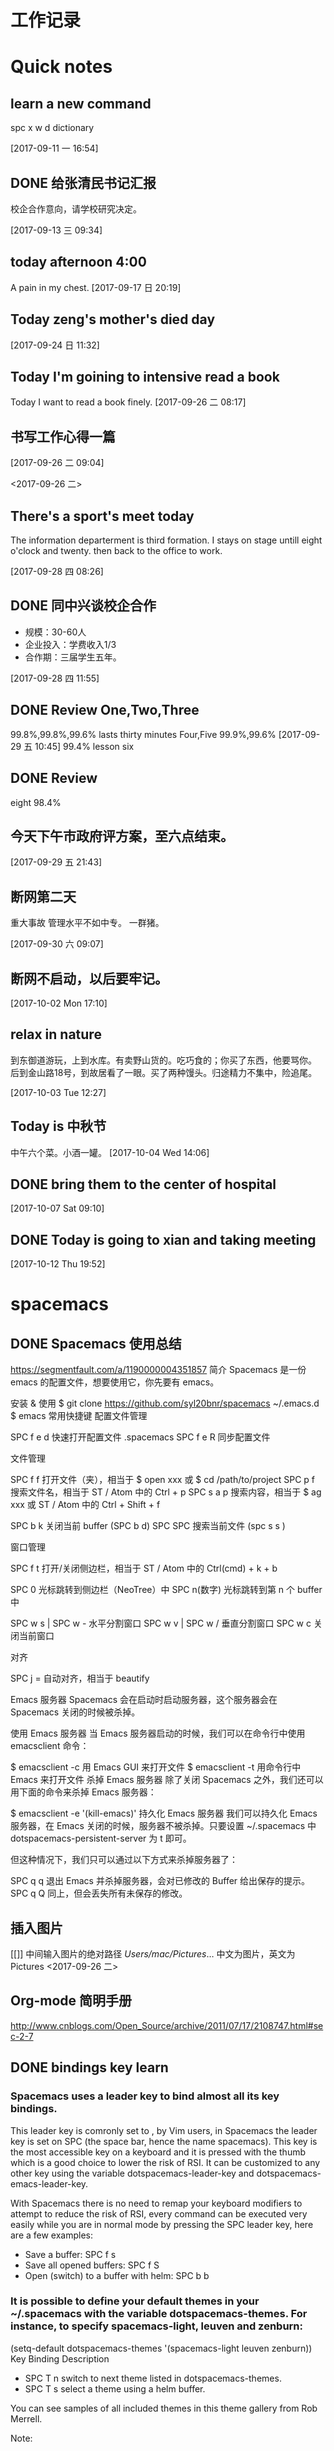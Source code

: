 #+STARTUP indent
* 工作记录
* Quick notes

** learn a new command
   spc x w d dictionary

   [2017-09-11 一 16:54]

** DONE 给张清民书记汇报
   CLOSED: [2017-09-13 三 10:08]
   :LOGBOOK:
   - State "DONE"       from "STARTED"    [2017-09-13 三 10:08]
   CLOCK: [2017-09-13 三 09:35]--[2017-09-13 三 10:08] =>  0:33
   :END:
   校企合作意向，请学校研究决定。

   [2017-09-13 三 09:34]

** today afternoon 4:00
   A pain in my chest.
   [2017-09-17 日 20:19]

** Today zeng's mother's died day

   [2017-09-24 日 11:32]

** Today I'm goining to intensive read a book
   Today I want to read a book finely.
   [2017-09-26 二 08:17]

** 书写工作心得一篇
   [[/Users/mac/Pictures/IMG_2140.png]]
   [2017-09-26 二 09:04]

   <2017-09-26 二>
   [[/Users/mac/Pictures/IMG_2139.png]]

** There's a sport's meet today
   The information departerment is third formation.
   I stays on stage untill eight o'clock and twenty.
   then back to the office to work.

   [2017-09-28 四 08:26]

** DONE 同中兴谈校企合作
   CLOSED: [2017-09-28 四 11:58]
   :LOGBOOK:
   - State "DONE"       from "STARTED"    [2017-09-28 四 11:58]
   CLOCK: [2017-09-28 四 11:06]--[2017-09-28 四 11:58] =>  0:52
   :END:
   - 规模：30-60人
   - 企业投入：学费收入1/3
   - 合作期：三届学生五年。
   [2017-09-28 四 11:55]

** DONE Review One,Two,Three
   CLOSED: [2017-09-29 五 11:58]
   :LOGBOOK:
   - State "DONE"       from "STARTED"    [2017-09-29 五 11:58]
   CLOCK: [2017-09-29 五 11:22]--[2017-09-29 五 11:58] =>  0:36
   :END:
   99.8%,99.8%,99.6%
   lasts thirty minutes
   Four,Five
   99.9%,99.6%
   [2017-09-29 五 10:45]
   99.4% lesson six
** DONE Review
   CLOSED: [2017-09-30 六 08:20]
   :LOGBOOK:
   - State "DONE"       from "STARTED"    [2017-09-30 六 08:20]
   CLOCK: [2017-09-30 六 08:02]--[2017-09-30 六 08:20] =>  0:18
   :END:
   eight 98.4%
** 今天下午市政府评方案，至六点结束。

   [2017-09-29 五 21:43]

** 断网第二天
   重大事故
   管理水平不如中专。
   一群猪。


   [2017-09-30 六 09:07]

** 断网不启动，以后要牢记。

  [2017-10-02 Mon 17:10]

** relax in nature
到东御道游玩，上到水库。有卖野山货的。吃巧食的；你买了东西，他要骂你。
后到金山路18号，到故居看了一眼。买了两种馒头。归途精力不集中，险追尾。


  [2017-10-03 Tue 12:27]

** Today is 中秋节
  中午六个菜。小酒一罐。
  [2017-10-04 Wed 14:06]

** DONE bring them to the center of hospital
   CLOSED: [2017-10-07 Sat 11:46]
   :LOGBOOK:
   - State "DONE"       from "STARTED"    [2017-10-07 Sat 11:46]
   CLOCK: [2017-10-07 Sat 09:10]--[2017-10-07 Sat 11:46] =>  2:36
   :END:

  [2017-10-07 Sat 09:10]

** DONE Today is going to xian and taking meeting
   CLOSED: [2017-10-12 Thu 19:54]
   :LOGBOOK:
   - State "DONE"       from "STARTED"    [2017-10-12 Thu 19:54]
 CLOCK: [2017-10-12 Thu 06:00]--[2017-10-12 Thu 19:54] => 13:54
   :END:

  [2017-10-12 Thu 19:52]

* spacemacs
** DONE Spacemacs 使用总结
   CLOSED: [2017-10-03 Tue 17:08]
   :LOGBOOK:
   - State "DONE"       from "STARTED"    [2017-10-03 Tue 17:08]
   CLOCK: [2017-10-03 Tue 16:47]--[2017-10-03 Tue 17:08] =>  0:21
   CLOCK: [2017-10-03 Tue 07:18]--[2017-10-03 Tue 07:36] =>  0:18
   :END:
   https://segmentfault.com/a/1190000004351857
   简介
   Spacemacs 是一份 emacs 的配置文件，想要使用它，你先要有 emacs。

   安装 & 使用
   $ git clone https://github.com/syl20bnr/spacemacs ~/.emacs.d
   $ emacs
   常用快捷键
   配置文件管理

   SPC f e d 快速打开配置文件 .spacemacs
   SPC f e R 同步配置文件

   文件管理

   SPC f f 打开文件（夹），相当于 $ open xxx 或 $ cd /path/to/project
   SPC p f 搜索文件名，相当于 ST / Atom 中的 Ctrl + p
   SPC s a p 搜索内容，相当于 $ ag xxx 或 ST / Atom 中的 Ctrl + Shift + f

   SPC b k 关闭当前 buffer (SPC b d)
   SPC SPC 搜索当前文件 (spc s s )

   窗口管理

   SPC f t 打开/关闭侧边栏，相当于 ST / Atom 中的 Ctrl(cmd) + k + b

   SPC 0 光标跳转到侧边栏（NeoTree）中
   SPC n(数字) 光标跳转到第 n 个 buffer 中

   SPC w s | SPC w - 水平分割窗口
   SPC w v | SPC w / 垂直分割窗口
   SPC w c 关闭当前窗口

   对齐

   SPC j = 自动对齐，相当于 beautify

   Emacs 服务器
   Spacemacs 会在启动时启动服务器，这个服务器会在 Spacemacs 关闭的时候被杀掉。

   使用 Emacs 服务器
   当 Emacs 服务器启动的时候，我们可以在命令行中使用 emacsclient 命令：

   $ emacsclient -c 用 Emacs GUI 来打开文件
   $ emacsclient -t 用命令行中 Emacs 来打开文件
   杀掉 Emacs 服务器
   除了关闭 Spacemacs 之外，我们还可以用下面的命令来杀掉 Emacs 服务器：

   $ emacsclient -e '(kill-emacs)'
   持久化 Emacs 服务器
   我们可以持久化 Emacs 服务器，在 Emacs 关闭的时候，服务器不被杀掉。只要设置
   ~/.spacemacs 中 dotspacemacs-persistent-server 为 t 即可。

   但这种情况下，我们只可以通过以下方式来杀掉服务器了：

   SPC q q 退出 Emacs 并杀掉服务器，会对已修改的 Buffer 给出保存的提示。
   SPC q Q 同上，但会丢失所有未保存的修改。

** 插入图片
   [[]]
   中间输入图片的绝对路径
   /Users/mac/Pictures/...
   中文为图片，英文为Pictures
   <2017-09-26 二>
** Org-mode 简明手册
   http://www.cnblogs.com/Open_Source/archive/2011/07/17/2108747.html#sec-2-7
** DONE bindings key learn
   CLOSED: [2017-09-28 四 15:42]
   :LOGBOOK:
   - State "DONE"       from "STARTED"    [2017-09-28 四 15:42]
   CLOCK: [2017-09-28 四 14:21]--[2017-09-28 四 15:42] =>  1:21
   :END:
*** Spacemacs uses a leader key to bind almost all its key bindings.

    This leader key is comronly set to ​,​ by Vim users, in Spacemacs the leader key is set on SPC (the space bar, hence the name spacemacs). This key is the most accessible key on a keyboard and it is pressed with the thumb which is a good choice to lower the risk of RSI. It can be customized to any other key using the variable dotspacemacs-leader-key and dotspacemacs-emacs-leader-key.

    With Spacemacs there is no need to remap your keyboard modifiers to attempt to reduce the risk of RSI, every command can be executed very easily while you are in normal mode by pressing the SPC leader key, here are a few examples:

    - Save a buffer: SPC f s
    - Save all opened buffers: SPC f S
    - Open (switch) to a buffer with helm: SPC b b
*** It is possible to define your default themes in your ~/.spacemacs with the variable dotspacemacs-themes. For instance, to specify spacemacs-light, leuven and zenburn:

    (setq-default dotspacemacs-themes '(spacemacs-light leuven zenburn))
    Key Binding	Description
    - SPC T n	switch to next theme listed in dotspacemacs-themes.
    - SPC T s	select a theme using a helm buffer.
    You can see samples of all included themes in this theme gallery from Rob Merrell.

    Note:

    You don't need to explicitly list in a layer the theme packages you are defining in dotspacemacs-themes, Spacemacs is smart enough to remove those packages from the list of orphans.
    Due to the inner working of themes in Emacs, switching theme during the same session may have some weird side effects. Although these side effects should be pretty rare.
    In the terminal version of Emacs, color themes will not render correctly as colors are rendered by the terminal and not by emacs. You will probably have to change your terminal color palette. More explanations can be found on emacs-color-theme-solarized webpage.
    Hint: If you are an Org user, leuven-theme is amazing ;-)
*** 12.3 GUI Toggles

    Some graphical UI indicators can be toggled on and off (toggles start with t and T):

    Key Binding	Description
    SPC t 8	highlight any character past the 80th column
    SPC t f	display the fill column (by default the fill column is set to 80)
    SPC t h h	toggle highlight of the current line
    SPC t h i	toggle highlight indentation levels
    SPC t h c	toggle highlight indentation current column
    SPC t i	toggle indentation guide at point
    SPC t l	toggle truncate lines
    SPC t L	toggle visual lines
    SPC t n	toggle line numbers
    SPC t v	toggle smooth scrolling
    Key Binding	Description
    SPC T ~	display ~ in the fringe on empty lines
    SPC T F	toggle frame fullscreen
    SPC T f	toggle display of the fringe
    SPC T m	toggle menu bar
    SPC T M	toggle frame maximize
    SPC T t	toggle tool bar
    SPC T T	toggle frame transparency and enter transparency transient state
    Note: These toggles are all available via the helm-spacemacs-help interface (press SPC h SPC to display the helm-spacemacs-help buffer).

*** Some elements can be dynamically toggled:

    Key Binding	Description
    SPC t m b	toggle the battery status
    SPC t m c	toggle the org task clock (available in org layer)
    SPC t m m	toggle the minor mode lighters
    SPC t m M	toggle the major mode
    SPC t m n	toggle the cat! (if colors layer is declared in your dotfile)
    SPC t m p	toggle the point character position
    SPC t m t	toggle the mode line itself
    SPC t m v	toggle the version control info
    SPC t m V	toggle the new version lighter

*** 14.1.2 Executing Vim and Emacs ex/M-x commands

    Command	Key Binding
    Vim (ex-command)	:
    Emacs (M-x)	SPC SPC
    The emacs command key SPC (executed after the leader key) can be changed with the variable dotspacemacs-emacs-command-key of your ~/.spacemacs.

*** 14.1.4 Additional text objects

    Additional text objects are defined in Spacemacs:

    Object	Description
    a	an argument
    g	the entire buffer
    $	text between $
    *	text between *
    8	text between /* and */
    %	text between %
    \vert	text between \vert

*** 14.4.2 Getting help

    Describe functions are powerful Emacs introspection commands to get information about functions, variables, modes etc. These commands are bound thusly:

    Key Binding	Description
    SPC h d b	describe bindings in a helm buffer
    SPC h d c	describe current character under point
    SPC h d d	describe current expression under point
    SPC h d f	describe a function
    SPC h d F	describe a face
    SPC h d k	describe a key
    SPC h d K	describe a keymap
    SPC h d l	copy last pressed keys that you can paste in gitter chat
    SPC h d m	describe current modes
    SPC h d p	describe a package (Emacs built-in function)
    SPC h d P	describe a package (Spacemacs layer information)
    SPC h d s	copy system information that you can paste in giA strong country controls week countries.
    tter chat
    SPC h d t	describe a theme
    SPC h d v	describe a variable
    Other help key bindings:

    Key Binding	Description
    SPC h SPC	discover Spacemacs documentation, layers and packages using helm
    SPC h i	search in info pages with the symbol at point
    SPC h k	show top-level bindings with which-key
    SPC h m	search available man pages
    SPC h n	browse emacs news
    Navigation key bindings in help-mode:

    Key Binding	Description
    g b or [	go back (same as clicking on [back] button)
    g f or ]	go forward (same as clicking on [forward] button)
    g h	go to help for symbol under point
    Reporting an issue:

    Key Binding	Description
    SPC h I	Open Spacemacs GitHub issue page with pre-filled information
    SPC u SPC h I	Open Spacemacs GitHub issue page with pre-filled information - include last pressed keys
    Note: If these two bindings are used with the *Backtrace* buffer open, the backtrace is automatically included

** Org Mode - Organize Your Life In Plain Text!
   http://doc.norang.ca/org-mode.html#OrgMimeMail
** Spacemacs documentation
   http://spacemacs.org/doc/DOCUMENTATION.html#vim
** The Org Manualhttp://orgmode.org/org.html
   http://orgmode.org/org.html
** DONE Vim教程
   CLOSED: [2017-09-28 四 16:26]
   :LOGBOOK:
   - State "DONE"       from "STARTED"    [2017-09-28 四 16:26]
   CLOCK: [2017-09-28 四 16:23]--[2017-09-28 四 16:26] =>  0:03
   :END:
   http://wenku.baidu.com/view/8463bd6102020740be1e9ba7.html?re=view&pn=51

** [[http://orgmode.org/org.html][The Org Manual]]

** [[http://www.cnblogs.com/holbrook/archive/2012/04/12/2444992.html#sec-3-1][org-mode: 最好的文档编辑利器，没有之一]]
** [[http://www.worldhello.net/gotgithub/appendix/markups.html][轻量级标记语言]]
;* 一级标题
;** 二级标题
;*** 三级标题

行尾两个反斜线\\
保持段落内换行符。

Org-mode式段落缩进：

#+BEGIN_QUOTE
 段落缩进。
#+END_QUOTE

下面是代码块。

#+BEGIN_SRC ruby
  require 'redcarpet'
  md = Redcarpet.new("Hello, world.")
  puts md.to_html
#+END_SRC

列表语法和Markdown、reST类似。
星号和列表语法冲突需缩进，不建议使用。

  - 减号、加号开始列表。

    + 列表层级和缩进有关。

      - 和具体符号无关。

  - 返回一级列表。

1. 数字和点或右括号开始有序列表。

   1) 缩进即为子列表。

      1. 三级列表。
      1. 编号会自动更正。

   2) 二级列表。

2. 返回一级列表。

1. 列表项可以折行，
   对齐则自动续行。

2. 列表项可包含多个段落。

   空行开始的新段落，
   新段落和列表项内容对齐即可。

3. 列表下的代码段注意缩进。

   #+BEGIN_SRC bash
     $ printf "Hello, world.\n"
   #+END_SRC

- git :: Simple and beautiful.
- hg :: Another DVCS.
- subversion :: VCS with many constrains.

                Why not Git?


*加粗* /斜体/ +删除线+ 效果 _下划线_ 效果

- Water: H_2 O
- E = mc^2

行内用字符=或~嵌入代码，如:
=git status= 和 ~git st~ 。



- 网址 http://github.com/
- 邮件 me@foo.bar

- 访问 [[http://google.com][Google]]

- GitHub Logo: [[file:/images/github.png]]
 - 带链接的图片：
  [[https://github.com/][file:/images/...]]

#+CAPTION: 示例表格
#+LABEL: tblref
   | head1 | head2 | head3 |
   |-------+-------+-------|
   | cell  | cell  | cell  |
   | cell  | cell  | cell  |

# 行首井号是注释。

  #+ 缩进行首用 ``#+`` 标记为注释。


  #+BEGIN_COMMENT
   块注释
   ...
  #+END_COMMENT

* DONE \latex
  CLOSED: [2017-09-27 三 20:28]
  :LOGBOOK:
  - State "DONE"       from "STARTED"    [2017-09-27 三 20:28]
  - State "STARTED"    from "DONE"       [2017-09-27 三 19:42]
  CLOCK: [2017-09-27 三 19:42]--[2017-09-27 三 20:28] =>  0:46
  - State "DONE"       from "STARTED"    [2017-09-27 三 19:41]
  CLOCK: [2017-09-27 三 19:17]--[2017-09-27 三 19:41] =>  0:24
  :END:
** The Tex Book
   http://math.ecnu.edu.cn/~latex/docs/Eng_doc/The_TeXBook.pdf
   free learn
** 基本结构
   #+BEGIN_SRC org
\documentclass[12pt,a4paper]{ctexart}
\title{泰山职业技术学院}
\author{信息技术工程系}
\date{\today}
\begin{document}
\maketitle
\part{学院简介}
\section{一、信息技术工程系简介}
\subsection{云计算机应用专业}
\subsubsection{培养方案}
\pargraph{}
本专业是新开设的前沿专业。Suspendisse vel felis. Ut lorem lorem, interdum eu, tincidunt sit amet, laoreet vitae, arcu. Aenean faucibus pede eu ante. Praesent enim elit, rutrum at, molestie non, nonummy vel, nisl. Ut lectus eros, malesuada sit amet, fer- mentum eu, sodales cursus, magna. Donec eu purus. Quisque vehicula, urna sed ultricies auctor, pede lorem egestas dui, et convallis elit erat sed nulla. Donec luctus. Curabitur et nunc. Aliquam dolor odio, commodo pretium, ultricies non, pharetra in, velit. Integer arcu est, nonummy in, fermentum faucibus, egestas vel, odio.

%\end{document}
   #+END_SRC

** Huang Zhenghua's home page
   http://aff.whu.edu.cn/huangzh/
** 公文排版详解
   https://wenku.baidu.com/view/410d3c239ec3d5bbfd0a74eb.html
** LATEX 排版学习笔记
   http://www.latexstudio.net/wp-content/uploads/2014/02/latexlog-1310.pdf
** LaTeX 科技排版
   http://math.ecnu.edu.cn/~latex/doc.html
** CTEX 宏集手册
   http://mirrors.ustc.edu.cn/CTAN/language/chinese/ctex/ctex.pdf
** 简单粗暴 LATEX
   http://www.latexstudio.net/wp-content/uploads/2017/08/Note-by-LaTeX-cn.pdf
   **
* lisp
** STARTED [[http://smacs.github.io/elisp/][Lisp 简明教程]]
   :LOGBOOK:
   - State "STARTED"    from "DONE"       [2017-10-19 四 14:57]
   CLOCK: [2017-10-19 四 14:57]--[2017-10-19 四 17:16] =>  2:19
   - State "DONE"       from "STARTED"    [2017-10-19 四 11:57]
   CLOCK: [2017-10-19 四 09:06]--[2017-10-19 四 11:24] =>  2:18
   :END:
**** 基础知识

这一节介绍一下 elisp 编程中一些最基本的概念，比如如何定义函数，程序的控制结构，变量的使用和作用域等等。
****** 函数和变量
******* elisp 中定义一个函数是用这样的形式：
(defun function-name (arguments-list)
  "document string"
  body)
比如：
(defun hello-world (name)
  "Say hello to user whose name is NAME."
  (message "Hello, %s" name))
其中函数的文档字符串是可以省略的。但是建议为你的函数（除了最简单，不作为接口的）都加上文档字符串。这样将来别人使用你的扩展或者别人阅读你的代码或者自己进行维护都提供很大的方便。
在 emacs 里，当光标处于一个函数名上时，可以用 C-h f 查看这个函数的文档。比如前面这个函数，在 *Help* 缓冲区里的文档是：
hello-world is a Lisp function.
(hello-world name)

Say hello to user whose name is name.
*如果你的函数是在文件中定义的。这个文档里还会给出一个链接能跳到定义的地方。*

******* 要运行一个函数，最一般的方式是：
(function-name arguments-list)
比如前面这个函数：
(hello-world "Emacser")                 ; => "Hello, Emacser"
每个函数都有一个返回值。这个返回值一般是函数定义里的最后一个表达式的值。

******* elisp 里的变量使用无需象 C 语言那样需要声明，你可以用 setq 直接对一个变量赋值。
(setq foo "I'm foo")                    ; => "I'm foo"
(message foo)                           ; => "I'm foo"
和函数一样，你可以用 C-h v 查看一个变量的文档。比如当光标在 foo 上时用 C-h v 时，文档是这样的：
foo's value is "I'm foo"

Documentation:
Not documented as a variable.
有一个特殊表达式（special form）defvar，它可以声明一个变量，一般的形式是：
(defvar variable-name value
  "document string")
它与 setq 所不同的是，如果变量在声明之前，这个变量已经有一个值的话，用 defvar 声明的变量值不会改变成声明的那个值。另一个区别是 defvar 可以为变量提供文档字符串，当变量是在文件中定义的话，C-h v 后能给出变量定义的位置。比如：
(defvar foo "Did I have a value?"
  "A demo variable")                    ; => foo
foo                                     ; => "I'm foo"
(defvar bar "I'm bar"
  "A demo variable named \"bar\"")      ; => bar
bar                                     ; => "I'm bar"
用 C-h v 查看 foo 的文档，可以看到它已经变成：
foo's value is "I'm foo"

Documentation:
A demo variable
由于 elisp 中函数是全局的，变量也很容易成为全局变量（因为全局变量和局部变量的赋值都是使用 setq 函数），名字不互相冲突是很关键的。所以除了为你的函数和变量选择一个合适的前缀之外，用 C-h f 和 C-h v 查看一下函数名和变量名有没有已经被使用过是很关键的。
局部作用域的变量
如果没有局部作用域的变量，都使用全局变量，函数会相当难写。elisp 里可以用 let 和 let* 进行局部变量的绑定。let 使用的形式是：
(let (bindings)
  body)
bingdings 可以是 (var value) 这样对 var 赋初始值的形式，或者用 var 声明一个初始值为 nil 的变量。比如：
(defun circle-area (radix)
  (let ((pi 3.1415926)
        area)
    (setq area (* pi radix radix))
    (message "直径为 %.2f 的圆面积是 %.2f" radix area)))
(circle-area 3)
C-h v 查看 area 和 pi 应该没有这两个变量。
let* 和 let 的使用形式完全相同，唯一的区别是在 let* 声明中就能使用前面声明的变量，比如：
(defun circle-area (radix)
  (let* ((pi 3.1415926)
         (area (* pi radix radix)))
    (message "直径为 %.2f 的圆面积是 %.2f" radix area)))

****** DONE lambda 表达式
       CLOSED: [2017-10-20 五 08:51]
       :LOGBOOK:
       - State "DONE"       from "STARTED"    [2017-10-20 五 08:51]
       CLOCK: [2017-10-20 五 08:15]--[2017-10-20 五 08:51] =>  0:36
       :END:

可能你久闻 lambda 表达式的大名了。其实依我的理解，lambda 表达式相当于其它语言中的匿名函数。比如 perl 里的匿名函数。它的形式和 defun 是完全一样的：
(lambda (arguments-list)
  "documentation string"
  body)
调用 lambda 方法如下：
(funcall (lambda (name)
           (message "Hello, %s!" name)) "Emacser")
你也可以把 lambda 表达式赋值给一个变量，然后用 funcall 调用：
(setq foo (lambda (name)
            (message "Hello, %s!" name)))
(funcall foo "Emacser")                   ; => "Hello, Emacser!"
lambda 表达式最常用的是作为参数传递给其它函数，比如 mapc。
**** 控制结构
****** 顺序执行
一般来说程序都是按表达式顺序依次执行的。这在 defun 等特殊环境中是自动进行的。但是一般情况下都不是这样的。比如你无法用 eval-last-sexp 同时执行两个表达式，在 if 表达式中的条件为真时执行的部分也只能运行一个表达式。这时就需要用 progn 这个特殊表达式。它的使用形式如下：
(progn A B C ...)
它的作用就是让表达式 A, B, C 顺序执行。比如：
(progn
  (setq foo 3)
  (message "Square of %d is %d" foo (* foo foo)))
****** DONE 条件判断
       CLOSED: [2017-10-20 五 11:11]
       :LOGBOOK:
       - State "DONE"       from "STARTED"    [2017-10-20 五 11:11]
       CLOCK: [2017-10-20 五 10:56]--[2017-10-20 五 11:11] =>  0:15
       :END:
elisp 有两个最基本的条件判断表达式 if 和 cond。使用形式分别如下：
(if condition
    then
  else)

(cond (case1 do-when-case1)
      (case2 do-when-case2)
      ...
      (t do-when-none-meet))
使用的例子如下：
(defun my-max (a b)
  (if (> a b)
      a b))
(my-max 3 4)                            ; => 4

(defun fib (n)
  (cond ((= n 0) 0)
        ((= n 1) 1)
        (t (+ (fib (- n 1))
                 (fib (- n 2))))))
(fib 10)                                ; => 55
还有两个宏 when 和 unless，从它们的名字也就能知道它们是作什么用的。使用这两个宏的好处是使代码可读性提高，when 能省去 if 里的 progn 结构，unless 省去条件为真子句需要的的 nil 表达式。
****** 循环
循环使用的是 while 表达式。它的形式是：
(while condition
  body)
比如：
(defun factorial (n)
  (let ((res 1))
    (while (> n 1)
      (setq res (* res n)
            n (- n 1)))
    res))
(factorial 10)                          ; => 3628800
******* 逻辑运算
条件的逻辑运算和其它语言都是很类似的，使用 and、or、not。and 和 or 也同样具有短路性质。很多人喜欢在表达式短时，用 and 代替 when，or 代替 unless。当然这时一般不关心它们的返回值，而是在于表达式其它子句的副作用。比如 or 经常用于设置函数的缺省值，而 and 常用于参数检查：
(defun hello-world (&optional name)
  (or name (setq name "Emacser"))
  (message "Hello, %s" name))           ; => hello-world
(hello-world)                           ; => "Hello, Emacser"
(hello-world "Ye")                      ; => "Hello, Ye"

(defun square-number-p (n)
  (and (>= n 0)
       (= (/ n (sqrt n)) (sqrt n))))
(square-number-p -1)                    ; => nil
(square-number-p 25)                    ; => t
**** 函数列表
(defun NAME ARGLIST [DOCSTRING] BODY...)
(defvar SYMBOL &optional INITVALUE DOCSTRING)
(setq SYM VAL SYM VAL ...)
(let VARLIST BODY...)
(let* VARLIST BODY...)
(lambda ARGS [DOCSTRING] [INTERACTIVE] BODY)
(progn BODY ...)
(if COND THEN ELSE...)
(cond CLAUSES...)
(when COND BODY ...)
(unless COND BODY ...)
(when COND BODY ...)
(or CONDITIONS ...)
(and CONDITIONS ...)
(not OBJECT)

**** 基本数据类型之一 ── 数字

elisp 里的对象都是有类型的，而且每一个对象它们知道自己是什么类型。你得到一个变量名之后可以用一系列检测方法来测试这个变量是什么类型（好像没有什么方法来让它说出自己是什么类型的）。内建的 emacs 数据类型称为 primitive types，包括整数、浮点数、cons、符号(symbol)、字符串、向量(vector)、散列表(hash-table)、subr（内建函数，比如 cons, if, and 之类）、byte-code function，和其它特殊类型，例如缓冲区（buffer）。
在开始前有必要先了解一下读入语法和输出形式。所谓读入语法是让 elisp 解释器明白输入字符所代表的对象，你不可能让 elisp 读入 .#@!? 这样奇怪的东西还能好好工作吧（perl好像经常要受这样的折磨:)）。简单的来说，一种数据类型有（也可能没有，比如散列表）对应的规则来让解释器产生这种数据类型，比如 123 产生整数 123，(a . b) 产生一个 cons。所谓输出形式是解释器用产生一个字符串来表示一个数据对象。比如整数 123 的输出形式就是 123，cons cell (a . b) 的输出形式是 (a . b)。与读入语法不同的是，数据对象都有输出形式。比如散列表的输出可能是这样的：
#<hash-table 'eql nil 0/65 0xa7344c8>
通常一个对象的数据对象的输出形式和它的读入形式都是相同的。现在就先从简单的数据类型──数字开始吧。
emacs 的数字分为整数和浮点数（和 C 比没有双精度数 double）。1， 1.，+1, -1, 536870913, 0, -0 这些都是整数。整数的范围是和机器是有关的，一般来最小范围是在 -268435456 to 268435455（29位，-2**28 ~ 2**28-1）。可以从 most-positive-fixnum 和 most-negative-fixnum 两个变量得到整数的范围。
你可以用多种进制来输入一个整数。比如：
#b101100 => 44      ; 二进制
#o54 => 44          ; 八进制
#x2c => 44          ; 十进制
最神奇的是你可以用 2 到 36 之间任意一个数作为基数，比如：
#24r1k => 44        ; 二十四进制
之所以最大是 36，是因为只有 0-9 和 a-z 36 个字符来表示数字。但是我想基本上不会有人会用到 emacs 的这个特性。
1500.0, 15e2, 15.0e2, 1.5e3, 和 .15e4 都可以用来表示一个浮点数 1500.。遵循 IEEE 标准，elisp 也有一个特殊类型的值称为 NaN (not-a-number)。你可以用 (/ 0.0 0.0) 产生这个数。
***** 测试函数
整数类型测试函数是 integerp，浮点数类型测试函数是 floatp。数字类型测试用 numberp。你可以分别运行这几个例子来试验一下：
(integerp 1.)                           ; => t
(integerp 1.0)                          ; => nil
(floatp 1.)                             ; => nil
(floatp -0.0e+NaN)                      ; => t
(numberp 1)                             ; => t
还提供一些特殊测试，比如测试是否是零的 zerop，还有非负整数测试的 wholenump。
注：elisp 测试函数一般都是用 p 来结尾，p 是 predicate 的第一个字母。如果函数名是一个单词，通常只是在这个单词后加一个 p，如果是多个单词，一般是加 -p。
***** 数的比较
常用的比较操作符号是我们在其它言中都很熟悉的，比如 <, >, >=, <=，不一样的是，由于赋值是使用 set 函数，所以 = 不再是一个赋值运算符了，而是测试数字相等符号。和其它语言类似，对于浮点数的相等测试都是不可靠的。比如：
(setq foo (- (+ 1.0 1.0e-3) 1.0))       ; => 0.0009999999999998899
(setq bar 1.0e-3)                       ; => 0.001
(= foo bar)                             ; => nil
所以一定要确定两个浮点数是否相同，是要在一定误差内进行比较。这里给出一个函数：
(defvar fuzz-factor 1.0e-6)
(defun approx-equal (x y)
  (or (and (= x 0) (= y 0))
      (< (/ (abs (- x y))
            (max (abs x) (abs y)))
         fuzz-factor)))
(approx-equal foo bar)                  ; => t
还有一个测试数字是否相等的函数 eql，这是函数不仅测试数字的值是否相等，还测试数字类型是否一致，比如：
(= 1.0 1)                               ; => t
(eql 1.0 1)                             ; => nil
elisp 没有 +=, -=, /=, *= 这样的命令式语言里常见符号，如果你想实现类似功能的语句，只能用赋值函数 setq 来实现了。 /= 符号被用来作为不等于的测试了。
***** 数的转换
整数向浮点数转换是通过 float 函数进行的。而浮点数转换成整数有这样几个函数：
truncate 转换成靠近 0 的整数
floor 转换成最接近的不比本身大的整数
ceiling 转换成最接近的不比本身小的整数
round 四舍五入后的整数，换句话说和它的差绝对值最小的整数
很晕是吧。自己用 1.2, 1.7, -1.2, -1.7 对这四个函数操作一遍就知道区别了（可以直接看 info。按键顺序是 C-h i m elisp RET m Numeric Conversions RET。以后简写成 info elisp - Numeric Conversions）。
这里提一个问题，浮点数的范围是无穷大的，而整数是有范围的，如果用前面的函数转换 1e20 成一个整数会出现什么情况呢？试试就知道了。
数的运算
四则运算没有什么好说的，就是 + - * /。值得注意的是，和 C 语言类似，如果参数都是整数，作除法时要记住 (/ 5 6) 是会等于 0 的。如果参数中有浮点数，整数会自动转换成浮点数进行运算，所以 (/ 5 6.0) 的值才会是 5/6。
没有 ++ 和 -- 操作了，类似的两个函数是 1+ 和 1-。可以用 setq 赋值来代替 ++ 和 --：
(setq foo 10)                           ; => 10
(setq foo (1+ foo))                     ; => 11
(setq foo (1- foo))                     ; => 10
注：可能有人看过有 incf 和 decf 两个实现 ++ 和 -- 操作。这两个宏是可以用的。这两个宏是 Common Lisp 里的，emacs 有模拟的 Common Lisp 的库 cl。但是 RMS 认为最好不要使用这个库。但是你可以在你的 elisp 包中使用这两个宏，只要在文件头写上：
(eval-when-compile
  (require 'cl))
由于 incf 和 decf 是两个宏，所以这样写不会在运行里导入 cl 库。有点离题是，总之一句话，教主说不好的东西，我们最好不要用它。其它无所谓，只可惜了两个我最常用的函数 remove-if 和 remove-if-not。不过如果你也用 emms 的话，可以在 emms-compat 里找到这两个函数的替代品。
abs 取数的绝对值。
有两个取整的函数，一个是符号 %，一个是函数 mod。这两个函数有什么差别呢？一是 % 的第个参数必须是整数，而 mod 的第一个参数可以是整数也可以是浮点数。二是即使对相同的参数，两个函数也不一定有相同的返回值：
(+ (% DIVIDEND DIVISOR)
   (* (/ DIVIDEND DIVISOR) DIVISOR))
和 DIVIDEND 是相同的。而：
(+ (mod DIVIDEND DIVISOR)
   (* (floor DIVIDEND DIVISOR) DIVISOR))
和 DIVIDEND 是相同的。
三角运算有函数： sin, cos, tan, asin, acos, atan。开方函数是 sqrt。
exp 是以 e 为底的指数运算，expt 可以指定底数的指数运算。log 默认底数是 e，但是也可以指定底数。log10 就是 (log x 10)。logb 是以 2 为底数运算，但是返回的是一个整数。这个函数是用来计算数的位。
random 可以产生随机数。可以用 (random t) 来产生一个新种子。虽然 emacs 每次启动后调用 random 总是产生相同的随机数，但是运行过程中，你不知道调用了多少次，所以使用时还是不需要再调用一次 (random t) 来产生新的种子。
位运算这样高级的操作我就不说了，自己看 info elisp - Bitwise Operations on Integers 吧。
**** 函数列表
;; 测试函数
(integerp OBJECT)
(floatp OBJECT)
(numberp OBJECT)
(zerop NUMBER)
(wholenump OBJECT)
;; 比较函数
(> NUM1 NUM2)
(< NUM1 NUM2)
(>= NUM1 NUM2)
(<= NUM1 NUM2)
(= NUM1 NUM2)
(eql OBJ1 OBJ2)
(/= NUM1 NUM2)
;; 转换函数
(float ARG)
(truncate ARG &optional DIVISOR)
(floor ARG &optional DIVISOR)
(ceiling ARG &optional DIVISOR)
(round ARG &optional DIVISOR)
;; 运算
(+ &rest NUMBERS-OR-MARKERS)
(- &optional NUMBER-OR-MARKER &rest MORE-NUMBERS-OR-MARKERS)
(* &rest NUMBERS-OR-MARKERS)
(/ DIVIDEND DIVISOR &rest DIVISORS)
(1+ NUMBER)
(1- NUMBER)
(abs ARG)
(% X Y)
(mod X Y)
(sin ARG)
(cos ARG)
(tan ARG)
(asin ARG)
(acos ARG)
(atan Y &optional X)
(sqrt ARG)
(exp ARG)
(expt ARG1 ARG2)
(log ARG &optional BASE)
(log10 ARG)
(logb ARG)
;; 随机数
(random &optional N)
变量列表
most-positive-fixnum
most-negative-fixnum
** DONE [[http://ergoemacs.org/emacs/elisp.html][Practical Emacs Lisp]]
   CLOSED: [2017-10-18 三 10:57]
   :LOGBOOK:
   - State "DONE"       from "STARTED"    [2017-10-18 三 10:57]
   - State "STARTED"    from "DONE"       [2017-10-18 三 10:56]
   CLOCK: [2017-10-18 三 09:26]--[2017-10-18 三 10:57] =>  1:31
   - State "DONE"       from "STARTED"    [2017-10-18 三 10:54]
   - State "STARTED"    from "DONE"       [2017-10-17 二 14:45]
   CLOCK: [2017-10-17 二 14:45]--[2017-10-17 二 16:23] =>  1:38
   - State "DONE"       from "STARTED"    [2017-10-16 一 19:56]
   - State "STARTED"    from "DONE"       [2017-10-16 一 18:49]
   CLOCK: [2017-10-16 一 18:49]--[2017-10-16 一 19:24] =>  0:35
   - State "DONE"       from "STARTED"    [2017-10-13 Fri 06:19]
   CLOCK: [2017-10-13 Fri 06:07]--[2017-10-13 Fri 06:19] =>  0:12
   :END:
   <2017-10-13 Fri>
*** DONE Emacs Lisp Basics
    CLOSED: [2017-10-20 Fri 15:14]
    :LOGBOOK:
    - State "DONE"       from "STARTED"    [2017-10-20 Fri 15:14]
    CLOCK: [2017-10-20 Fri 14:31]--[2017-10-20 Fri 15:14] =>  0:43
    :END:
By Xah Lee. Date: 2005-10-30. Last updated: 2017-01-04.
This page is a short, practical, tutorial of Emacs Lisp the language.
To evaluate elisp code, for example, type (+ 3 4), then move your cursor to
after the closing parenthesis, then call eval-last-sexp 【Ctrl+x Ctrl+e】. Emacs
will evaluate the lisp expression to the left of the cursor.

Alternatively, you can select the lisp code, then Alt+x eval-region.
Alternatively, you can Alt+x ielm. It will start a interactive elisp command line interface.
To find the doc string of a function, Alt+x describe-function 【Ctrl+h f】. (If
the word under cursor is a function, emacs will lookup that by default, saves
typing.)


eval emacs lisp code basics. [see How to Evaluate Emacs Lisp Code]
**** Printing
***** ; printing
(message "hi")

***** ; printing variable values
(message "Her age is: %d" 16)        ; %d is for number
(message "Her name is: %s" "Vicky")  ; %s is for string
(message "My list is: %S" (list 8 2 3))  ; %S is for any lisp expression
You can see the output in the buffer named “*Messages*”. You can switch to it by Alt+x view-echo-area-messages 【Ctrl+h e】.
More detail: Emacs Lisp's print, princ, prin1, format, message.
**** Arithmetic Functions
(+ 4 5 1)     ;    ⇒ 10
(- 9 2)       ;    ⇒  7
(- 9 2 3)     ;    ⇒  4
(* 2 3)       ;    ⇒  6
(* 2 3 2)     ;    ⇒ 12
(/ 7 2)       ;    ⇒  3 (integer part of quotient)
(/ 7 2.0)     ;    ⇒  3.5
(% 7 4)       ;    ⇒  3 (mod, remainder)
(expt 2 3)    ;    ⇒ 8 (power; exponential)
*WARNING: single digit decimal number such as 2. needs a zero after the dot, like this: 2.0. For example, (/ 7 2.) returns 3, not 3.5.*
;; 3. is a integer, 3.0 is a float
(integerp 3.) ; returns t
(floatp 3.) ; returns nil
(floatp 3.0) ; returns t
Function names that end with a “p” often means it return either true or false. (The “p” stands for “predicate”) t means true; nil means false.
**** Convert String and Numbers
(string-to-number "3")
(number-to-string 3)
You can also use format to convert number to string. [see Elisp: print, princ, prin1, format, message]
**** (info "(elisp) Numbers")
**** True, False
In elisp, the symbol nil is false, anything else is considered true. Also, nil
is equivalent to the empty list (), so () is also false.

;; all the following are false. They all evaluate to “nil”
(if nil "yes" "no") ; ⇒ "no"
(if () "yes" "no") ; ⇒ "no"
(if '() "yes" "no") ; ⇒ "no"
(if (list) "yes" "no") ; ⇒ "no", because (list) eval to a empty list, same as ()
By convention, the symbol t is used for true.
(if t "yes" "no") ; ⇒ "yes"
(if 0 "yes" "no") ; ⇒ "yes"
(if "" "yes" "no") ; ⇒ "yes"
(if [] "yes" "no") ; ⇒ "yes". The [] is vector of 0 elements
There is no “boolean datatype” in elisp. Just remember that nil and empty list
() are false, anything else is true.

**** Boolean Functions
Here's and and or.
(and t nil) ; ⇒ nil
(or t nil) ; ⇒ t

;; can take multiple args
(and t nil t t t t) ; ⇒ nil
Comparing numbers:
(< 3 4) ; less than
(> 3 4) ; greater than

(<= 3 4) ; less or equal to
(>= 3 4) ; greater or equal to

(= 3 3)   ; ⇒ t
(= 3 3.00000000000000001) ; ⇒ t

(/= 3 4) ; not equal. ⇒ t
**** Comparing strings:
;; compare string
(equal "abc" "abc") ; ⇒ t

**** ;; dedicated function for comparing string
(string-equal "abc" "abc") ; ⇒ t

(string-equal "abc" "Abc") ; ⇒ nil. Case matters

;; can be used to compare string and symbol
(string-equal "abc" 'abc) ; ⇒ t
For generic equality test, use equal. It tests if two values have the same datatype and value.
;; test if two values have the same datatype and value.

(equal 3 3) ; ⇒ t
(equal 3.0 3.0) ; ⇒ t

(equal 3 3.0) ; ⇒ nil. Because datatype doesn't match.

**** ;; test equality of lists
(equal '(3 4 5) '(3 4 5))  ; ⇒ t
(equal '(3 4 5) '(3 4 "5")) ; ⇒ nil

**** ;; test equality of strings
(equal "e" "e") ; ⇒ t

**** ;; test equality of symbols
(equal 'abc 'abc) ; ⇒ t
There's also the function eq, it returns t if the two args are the same Lisp
object. This is usually not what you want. (eq "e" "e") returns nil.

To test for inequality, the /= is for numbers only, and doesn't work for strings
and other lisp data. Use not to negate your equality test, like this:

(not (= 3 4)) ; ⇒ t
(/= 3 4) ; ⇒ t. “/=” is for comparing numbers only

(not (equal 3 4)) ; ⇒ t. General way to test inequality.
	•	(info "(elisp) Comparison of Numbers")
	•	(info "(elisp) Equality Predicates")
even, odd
(= (% n 2) 0) ; test even

(= (% n 2) 1) ; test odd
Variables
Global Variables
setq is used to set variables. Variables need not be declared, and is global.
(setq x 1) ; assign 1 to x
(setq a 3 b 2 c 7) ; assign 3 to a, 2 to b, 7 to c
Local Variables
To define local variables, use let. The form is: (let (var1 var2 …) body) where body is (one or more) lisp expressions. The body's last expression's value is returned.
(let (a b)
 (setq a 3)
 (setq b 4)
 (+ a b)
) ; returns 7
Another form of let is this: (let ((var1 val1) (var2 val2) …) body). Example:
(let ((a 3) (b 4))
 (+ a b)
) ; returns 7
This form lets you set values to variable without using many setq in the body. This form is convenient if you just have a few simple local vars with known values.
**** (info "(elisp) Variables")
If Then Else
The form for “if” expression is: (if test body).
If you want a “else” part, the form is (if test true_body false_body).
Examples:
(if (< 3 2) (message "yes") ) ; does nothing. returns nil

(if (< 3 2) 7 8 ) ; returns 8
**** (info "(elisp) Control Structures")
If you do not need a “else” part, you should use the function when instead, because it is more clear. The form is this: (when test expr1 expr2 …). Its meaning is the same as (if test (progn expr1 expr2 …)).
Block of Expressions
Sometimes you need to group several expressions together as one single expression. This can be done with progn.
(progn (message "a") (message "b"))
;; is equivalent to
(message "a") (message "b")
The purpose of (progn …) is similar to a block of code {…} in C-like languages. It is used to group together a bunch of expressions into one single parenthesized expression. Most of the time it's used inside “if”. For example:
(if something
    (progn ; true
    …
    )
    (progn ; else
    …
    )
)
progn returns the last expression in its body.
(progn 3 4 ) ; ⇒ 4
(info "(elisp) Sequencing")
Loop
Most basic loop in elisp is with while.
(while test body)
, where body is one or more lisp expressions.
(setq x 0)

(while (< x 4)
  (print (format "number is %d" x))
  (setq x (1+ x)))
;; inserts Unicode chars 32 to 126
(let ((x 32))
  (while (< x 127)
    (insert-char x)
    (setq x (+ x 1))))
Usually it's better to use dolist or dotimes.
[see Elisp: Map / Loop Thru List / Vector]
(info "(elisp) Iteration")
Break/Exit a Loop
Elisp: Exit Loop/Function, catch/throw
Sequence, List, Vector
Elisp: Sequence: List, Array
Elisp: Vector
Elisp: List
Define a Function
Basic function definition is of the form:
(defun function_name (param1 param2 …) "doc_string" body)
Example:
(defun myFunction ()
  "testing"
  (message "Yay!"))
When a function is called, the last expression in the function's definition body is returned. (there's no “return statement”.)
(info "(elisp) Defining Functions")
Define a Command
A command is a function that emacs user can call by execute-extended-command 【Alt+x】.
When a function is also a command, we say that the function is available for interactive use.
To make a function available for interactive use, add (interactive) right after the doc string.
Evaluate the following code. Then, you can call it by execute-extended-command 【Alt+x】
(defun yay ()
  "Insert “Yay!” at cursor position."
  (interactive)
  (insert "Yay!"))
(info "(elisp) Defining Commands")
Here is a function definition template that majority of elisp commands follow:
(defun myCommand ()
  "One sentence summary of what this command do.

More detailed documentation here."
  (interactive)
  (let (localVar1 localVar2 …)
    ; do something here …
    ; …
    ; last expression is returned
  )
)
See also:
	•	Elisp: Function Optional Parameters
	•	Elisp: Doc String Markup
Emacs Lisp Basics Topic
	1	Emacs Lisp Basics
	2	Overview of Text-Processing in Emacs Lisp
	3	Emacs Lisp Examples, page 1
	4	How to Evaluate Emacs Lisp Code
	5	Elisp: Documentation Lookup
	6	Elisp: Search Documentation
	7	How to Edit Lisp Code with Emacs

** DONE [[http://www.yiibai.com/lisp/lisp_basic_syntax.html][LISP - 基本语法]]
   CLOSED: [2017-10-18 三 16:16]
   :LOGBOOK:
   - State "DONE"       from "STARTED"    [2017-10-18 三 16:16]
   - State "STARTED"    from "DONE"       [2017-10-18 三 15:19]
   CLOCK: [2017-10-18 三 15:19]--[2017-10-18 三 16:16] =>  0:57
   - State "DONE"       from "STARTED"    [2017-10-11 三 10:23]
   CLOCK: [2017-10-11 三 08:33]--[2017-10-11 三 10:23] =>  1:50
   :END:
*** 概述介绍

约翰·麦卡锡发明LISP于1958年，FORTRAN语言的发展后不久。首次由史蒂夫·拉塞尔实施在
IBM704计算机上。

它特别适合用于人工智能方案，因为它有效地处理的符号信息。

Common Lisp的起源，20世纪80年代和90年代，分别接班人Maclisp像ZetaLisp和NIL(Lisp语
言的新实施)等开发。

它作为一种通用语言，它可以很容易地扩展为具体实施。

编写Common Lisp程序不依赖于机器的具体特点，如字长等。

**** Common Lisp的特点

***** 这是机器无关

***** 它采用迭代设计方法，且易于扩展。

***** 它允许动态更新的程序。

***** 它提供了高层次的调试。

***** 它提供了先进的面向对象编程。

***** 它提供了方便的宏系统。

***** 它提供了对象，结构，列表，向量，可调数组，哈希表和符号广泛的数据类型。

***** 它是以表达为主。

***** 它提供了一个面向对象的系统条件。

***** 它提供完整的I/ O库。

***** 它提供了广泛的控制结构。

**** LISP的内置应用程序

大量成功的应用建立在Lisp语言。

***** Emacs

***** G20

***** AutoCad

***** Igor Engraver

***** Yahoo Store

*** 程序结构
LISP表达式称为符号表达式或S-表达式。s表达式是由三个有效对象，原子，列表和字符串。

任意的s-表达式是一个有效的程序。

Lisp程序在解释器或编译的代码运行。

解释器会检查重复的循环，这也被称为读 - 计算 - 打印循环(REPL)源代码。它读取程序代码，计算，并打印由程序返回值。

一个简单的程序

让我们写一个s-表达式找到的三个数字7,9和11的总和。要做到这一点，我们就可以输入在提示符的解释器 ->:

(+7911)
LISP返回结果：

27
如果想运行同一程序的编译代码，那么创建一个名为myprog的一个LISP源代码文件。并在其中输入如下代码：

(write(+7911))
单击Execute按钮，或按下Ctrl+ E，LISP立即执行它，返回的结果是：

27
Lisp使用前缀表示法

可能已经注意到，使用LISP前缀符号。

在上面的程序中的+符号可以作为对数的求和过程中的函数名。

在前缀表示法，运算符在自己操作数前写。例如，表达式，

a * ( b + c ) / d
将被写为：

(/ (* a (+ b c) ) d)
让我们再举一个例子，让我们写的代码转换为60o F华氏温度到摄氏刻度：

此转换的数学表达式为：

(60 * 9 / 5) + 32
创建一个名为main.lisp一个源代码文件，并在其中输入如下代码：

(write(+ (* (/ 9 5) 60) 32))
当单击Execute按钮，或按下Ctrl+ E，MATLAB立即执行它，返回的结果是：

140
计算Lisp程序

计算LISP程序有两部分：

程序文本由一个读取器程序转换成Lisp对象

语言的语义在这些对象中的条款执行求值程序

计算过程采用下面的步骤：

读取器转换字符到LISP对象或S-表达式的字符串。

求值器定义为那些从s-表达式内置的Lisp语法形式。计算第二个级别定义的语法决定了S-表达式是LISP语言形式。

求值器可以作为一个函数，它接受一个有效的LISP语言的形式作为参数并返回一个值。这就是为什么我们把括号中的LISP语言表达，因为我们要发送的整个表达式/形式向求值作为参数的原因。

'Hello World' 程序

(write-line "Hello World")
(write-line "I am at 'Tutorials Yiibai'! Learning LISP")
当单击Execute按钮，或按下Ctrl+ E，LISP立即执行它，返回的结果是：

Hello World
I am at 'Tutorials Yiibai'! Learning LISP
*** 基本语法
**** LISP基本构建块

Lisp程序是由三个基本构建块：

- atom

- list

- string

***** 一个原子是一个数字连续字符或字符串。它包括数字和特殊字符。

以下是一些有效的原子的例子：

hello-from-tutorials-yiibai
name
123008907
*hello*
Block#221
abc123
***** 列表是包含在括号中的原子和/或其他列表的序列。以下是一些有效的列表的示例：

( i am a list)
(a ( a b c) d e fgh)
(father tom ( susan bill joe))
(sun mon tue wed thur fri sat)
( )
***** 字符串是一组括在双引号字符。以下是一些有效的字符串的例子：

" I am a string"
"a ba c d efg #$%^&!"
"Please enter the following details :"
"Hello from 'Tutorials Yiibai'! "
添加注释

***** 分号符号(;)是用于表示一个注释行。

例如，

(write-line "Hello World") ; greet the world
; tell them your whereabouts
(write-line "I am at 'Tutorials Yiibai'! Learning LISP")
当单击Execute按钮，或按下Ctrl+ E，LISP立即执行它，返回的结果是：

Hello World
I am at 'Tutorials Yiibai'! Learning LISP
移动到下一节之前的一些值得注意的要点

**** 以下是一些要点需要注意：

在LISP语言的基本数学运算是 +, -, *, 和 /

Lisp实际上是一个函数调用f(x)为 (f x)，例如 cos(45)被写入为 cos 45

LISP表达式是不区分大小写的，cos 45 或COS 45是相同的。

LISP尝试计算一切，包括函数的参数。只有三种类型的元素是常数，总是返回自己的值：

数字

字母t，即表示逻辑真

该值为nil，这表示逻辑false，还有一个空的列表。

稍微介绍一下LISP形式

在前面的章节中，我们提到LISP代码计算过程中采取以下步骤：

读取器转换字符到LISP对象的字符串或 s-expressions.

求值器定义为那些从s-表达式内置的Lisp语法形式。计算第二个级别定义的语法决定了S-表达式是LISP语言形式。

现在，一个LISP的形式可以是：

一个原子

空或非名单

有符号作为它的第一个元素的任何列表

求值器可以作为一个函数，它接受一个有效的LISP语言的形式作为参数，并返回一个值。这个就是为什么我们把括号中的LISP语言表达，因为我们要发送的整个表达式/形式向求值作为参数的原因。

LISP命名约定

名称或符号可以包含任意数量的空白相比，开放和右括号，双引号和单引号，反斜杠，逗号，冒号，分号和竖线其他字母数字字符。若要在名称中使用这些字符，需要使用转义字符（）。

一个名字可以包含数字，但不能全部由数字组成，因为那样的话它会被解读为一个数字。同样的名称可以具有周期，但周期不能完全进行。

使用单引号

LISP计算一切，包括函数的参数和列表的成员。

有时，我们需要采取原子或列表字面上，不希望他们求值或当作函数调用。

要做到这一点，我们需要先原子或列表中带有单引号。

下面的例子演示了这一点：

创建一个名为main.lisp文件，并键入下面的代码进去：
(write-line "single quote used, it inhibits evaluation")
(write '(* 2 3))
(write-line " ")
(write-line "single quote not used, so expression evaluated")
(write (* 2 3))
当单击Execute按钮，或按下Ctrl+ E，LISP立即执行它，返回的结果是：

single quote used, it inhibits evaluation
(* 2 3)
single quote not used, so expression evaluated
6

** 黑客与画家
*** 保罗-格雷厄姆的创业哲学
他的创业公式是：

**** （1）搭建原型
**** （2）上线运营（不管bug）
**** （3）收集反馈
**** （4）调整产品
**** DONE （5）成长壮大
     CLOSED: [2017-10-09 Mon 11:46]
     :LOGBOOK:
     - State "DONE"       from "STARTED"    [2017-10-09 Mon 11:46]
     CLOCK: [2017-10-09 Mon 11:01]--[2017-10-09 Mon 11:46] =>  0:45
     :END:

鼓励创业公司快速发布产品，因为这样可以尽早知道一个创意是否可行。其次，认为一定要
特别关注用户需要什么，这样才有办法将一个苤项目转变成好项目。“许多伟大的公司，一
开始的时候做的都是与后来业务完全不同的事情。乔布斯创建苹果公司后的第一个计划是出
售计算机零件，然后让用户自己组装，后来才变成开发苹果电脑。你需要倾听用户的声音，
琢磨他们需要什么，然后去做。” 所有学员刚刚来到YC的时候，每人都会拿到一件白色恤
衫，上面写着“Make something people want”（制造用户需要的东西），等到他们的项目
行到风险投资以后，以会收到一件黑色T恤衫，上面写着“I made something people
want”（我制造了用户需要的东西）。
比起那些令人叫好的创意，格雷厄姆更看重创始人的素质。他说：“我们从一开始就认识到，
创始人本身比他的创意更重要。”他还认为，小团队更容易成功，创始成员总数最好不要超
过三个人。其中一个原因是，创始人越多，股权越不容易平等分配，容易造成内耗。

格雷厄姆认为，我们正在进入一个创业时代。未来的社会，创业可能成为一种常态，而替别
人打工反而成了少见的事情。一方面，创业是最有效的创造财富的方法，对创始人、对投资
者、对社会都如此。“如果拉里-佩奇（Larry Page）和谢尔盖-布林（Sergey Brin）没有
创立谷歌，那么他们可能还在某个研究部门工作，写一些不会有多少人使用的代码。但是，
他们选择了创业，想一想这样做为全世界增加了多少价值？”另一方面，创业越来越简单了，
成本也越来越低。“以前创业很昂贵，你不得不找到投资人才能创业。而现在，唯一的门槛
就是勇气。”

格雷厄姆认为，对于科技公司来说，未来充满了机会，前景一片光明。“所有东西都在变成
软件。印刷机诞生后，人类写过多少个字，未来就有多少家软件公司。”多少个字，未来就有多少家软件公司。”

*** 保罗-格雷厄姆其人其事
1964年，保罗-格雷厄姆（Paul Graham）出生于匹兹堡郊区的一个中产阶级家庭。父亲是设
计核反应堆的物理学家，母亲在家照看他和他的妹妹。

青少年时代，格雷厄姆就开始编程。但是，他还喜欢许多与计算机无关的东西，这在编程高
手之中是很少见的。中学时，他喜欢写小说；进入康奈尔大学以后，他主修哲学。后来发现
哲学很难理解，于是研究生阶段他就去了哈佛大学计算机系，主攻人工智能。

他在这个方向上进展不顺利，因此对学术感到灰心。（但是，作为研究工具的Lisp语言，对
他日后产生了重大影响。）博士读到一半，他又去哈佛艺术系旁听。拿到博士学位以后，他
报名进入罗德岛设计学院暑期班，学习绘画课程，梦想成为画家。

上完暑期班，他去了欧洲，在有500年历史的伄罗伦萨美术学院继续学习绘画。第二年，钱
花完了，他不得不返回美国，在波士顿的一家创业公司中担任程序员。那时是1992年。

此后的两三年，格雷厄姆一直过着一种动荡的生活。他栖身于纽约的一间极小的公寓，追求
自己的艺术家梦想，但是收入低而且不稳定，日子过得非常窘迫，常常入不敷出，他不得不
经常替别人编程，赚取一些生活费。

*** DONE 译者序
    CLOSED: [2017-10-10 二 11:24]
    :LOGBOOK:
    - State "DONE"       from "STARTED"    [2017-10-10 二 11:24]
    - State "STARTED"    from "DONE"       [2017-10-10 Tue 09:15]
    CLOCK: [2017-10-10 Tue 09:15]--[2017-10-10 Tue 10:37] =>  1:22
    - State "DONE"       from "STARTED"    [2017-10-09 Mon 19:17]
    CLOCK: [2017-10-09 Mon 19:01]--[2017-10-09 Mon 19:17] =>  0:16
    :END:

你现在拿在手里的是一本非常重要、也非常独特的书。

它的作者是美国互联网llwj举足轻重、有“创业教父”之称的哈佛大学计算机博士保罗-格
雷厄姆（Paul Graham）。本书是他的文集。

书中的内容并不深奥，不仅仅是写给程序员和创业者的，更是写给普通读者的。作者最大的
目的就是，通过这本书让普通读者理解我们所处的这个计算机时代。

1968年至1972年期间，美国出版过一本叫做《地球商品目录》（Whole Earth Catalog）的
杂志，内容从植物种子到电子仪器，无所不包，出版目的据说是要帮助读者“理解整个系
统”。多年后，草果公司的总裁乔布斯盛赞它“有点像印刷版的谷歌”。从某种意义上说，
本书也是如此，本书也是如此，作者试图从许许多多不同的方面解释这个时代的内在脉络，
揭示它的发展轨迹，帮助你看清我们现在的位置和将来的方向。

电子技术的发展，使得计算机日益成为人类社会必不可少的一部分。

每个人日常生活的很大一部分都化在与计算机打交道上面。家用电表是智能的，通信网络是
程控的，信用卡是联网的，就连点菜都会用到电子菜单。越来越多的迹象表明，未来的人类
生活不仅是人与人的互动，而且更多的将是人与计算机的互动。

想要把握这个时代，就必须理解计算机。理解计算机的关键，则是要理解计算机背后的人。
表面上这是一个机器的时代，但是实际上机器的设计者决定了我们的时代。程序员的审美决
定了你看到的软件界面，程序员的爱好决定了你有什么样的软件可以使用。

我们的时代是程序员主导的时代，而伟大的程序员就是黑客。

本书就是帮助你了解黑客、从而理解这个时代的一把钥匙。

在媒体和普通人的眼里，“黑客”（Hacker）就是入侵计算机的人，就是“计算机犯罪”的
同义词。但是，这并不是它的真正含义（至少不是原意），更不是本书所使用的含义。

要想读懂这本书，首先就必须正确理解什么是“黑客”。

为了把这个问题说清楚，有必要从源头上讲起。1946年，第一台电子计算机ENIAC在美国诞
生，从此世界上一些最聪明、最有创造力的人开始进入这个行业，在他们身上逐渐地形成了
一种独特的技术文化。在这种文化的发展过程中，涌现了很多“行话”（jargon）。20世纪
60年代初，麻省理工学院有一个学生团体叫做“铁路模型技术俱乐部”（Tech Model
Railroad Club,简称TMRC）,他们反难题的解决方法称为hack。
在这里，hack 作为名词有两个意思，既可以指很巧妙或很便捷的解决方法，也可以指比较
笨拙、不那么优雅的解决方法。两者都能称为hack,不同的是，前者是漂亮的解决方法
（cool hack或neat hack），后者是丑陋的解决方法（ugly hack 或quick hack）。hack
的字典解释是砍（木头），在这些学生看来，解决一个计算机难题就好像砍倒一棵大树。那
么相应地，完成这种hack的过程就被称为hacking，而从事hacking的人就是hacker， 也就
是黑客。

从这个意思出发，hack还有一个引申义，指对某个程序或设备进行个性，使其完成原来不可
用的功能（或者禁止外部使用者接触到的功能）。在这种意义上，hacking可以与盗窃信息、
信用卡欺诈或其他计算机犯罪联系在一起，这也是后来“黑客”被当作计算机入侵者的称呼
的原因。

但是，在20世纪60年代这个词被发明的时候，“黑客”完全是正面意义上的称呼。TMRC使用
这个词是带有敬意的，因为在他们看来，如果要完成一个hack，就必然包含着高度的革新、
独树一帜的风格、精湛的技艺。最能干的人会自豪了称自己为黑客。

这时，“黑客”这个词不仅是第一流能力的象征，还包含着求解问题过程中产生的精神愉悦
或享受。也就是说，从一开始，黑客就是有精神追求的。自由软件基金会创始人理查德-斯
托你尔曼说：“出于兴趣而解决某个难题，不管它有没有用，这就是黑客。”

根据理查德-斯托尔曼的说法，黑客行为必须包含三个特点：好玩、高智商、；探索精神。
只有其行为同时满足这三个标准，才能被称为“黑客”。另一方面，它们也构成了黑客的价
值观，黑客追求的就是这三种价值，而不是实用性或金钱。

1984年，《新闻周刊》的记者史蒂文-利维出版了历史上第一本介绍黑客的著作————《黑客：
计算机革命的英雄》（/Hackers: Heroes of the Computer Revolution/）。在该书中，他
进一步将黑客的价值观总结为六条“黑客伦理”（hacker ethic）,直到今天这几条伦理都
被视为这方面的最佳论述。

**** （1）使用计算机以及所有有助于这个世界本质的事物都不应受到任何限制。任何事情都应
该亲手尝试。

（Access to computers __ and anything that might teach you something about the
way the world works __ should be unlimited and total. Always yield to the Hands
_ On Imperative！）
**** （2）信息应该全部免费。

(All information should be free.)

**** （3）不信任权威，提倡去中心化。

（Mistrust Authorth ————Promote Decentralization.）

**** （4）判断一名黑客的水平应该看他的技术能力，而不是看他的学历、年龄或地位等其他标
准。

（Hackers should be judged by their hacking, not bogus criteria such as degrees,
age, race, or position.）

**** （5）你可以用计算机创造美和艺术。

（You can create art and beauty on a computer.）

**** （6）计算机使生活更美好。

（Computers can change your life for the better.）

根据这六条“黑客伦理”，黑客价值观的核心原则可以概括成这样几点：分享、开放、民主、
计算机的自由使用、进步。

所以，“黑客”这个词的原始含义就是指那些信奉“黑客伦理”而且能力高超的程序员。历
史上一些最优秀的程序员都是“黑客”。除了上文提到的理查德-斯托尔曼，还包括Unix操
作系统创始人丹尼斯-里奇和肯—汤普森，经典巨著《计算机程序设计艺术》的作者、斯坦福
大学计算机教授高德纳，Linex 操作系统创始人莱纳斯-托湃兹，“开源运动”创始人埃里
克-雷蒙德，微软公司创始人比尔-盖茨等。正是黑客把计算机工业推向了更高的高度。

“黑客伦理”的一个必然推论就是，黑客不服从管教，具有叛逆精神。

黑客通常对管理者强加的、限制他们行为的愚蠢三分之一不屑一顾，会找出规避的方法。一
部分原因是为了自由使用计算机，另一部分原因是为了展现自己的聪明。比如，计算机设备
的各种安全措施就是最常被黑客破解的东西。史蒂夫·利维对这一点有过段生动的描述：

“对于黑客来说，关着的门就是一种挑衅，而锁着的门则是一种侮辱。……黑客相信，只有
有助于改进现状、探索未知，人们就应该被允许自由地使用各种工具和信息。当一个黑客需
要一样东西来帮助自己进行创造、进行探索或者进行修修补补时，他不会自找麻烦，不会接
受那些财产专有权的荒谬概念。”

这就是黑客有时会入侵计算机系统的原因，他们的主要目的并不是健儿别人的利益，这与那
些计算机罪犯是不同的。

1983年，一帮密尔沃基市的青少年黑客入侵了美国和加拿大的一些计算机系统，这件事被广
泛报道，同年9月5日的《酒瘾周刊》封面报道的标题就是“小心：黑客在行动”，这是历史
上主流媒体第一次使用“黑客”这个词。在报道的时候，媒体只注意和强调黑客行为一个很
窄的方面：入侵系统。（可能因为这种行为容易引起公众的注意，提升报道的关注度。）他
们反黑客简单定义主入侵系统、破坏安全设施的人。从此，大多数人对于黑客有了错误的看
法。同时，那些入侵计算机的程序员也自称“黑客”，使得这个问题进一步复杂化。

杂志、电视剧、电影、小说都对黑客的这种形象大肆渲染。黑客成了反社会的技术高手的代
名词，仿佛只要他坐在键盘前，就有一种从犯罪活动的魔力，可以操纵任何与网络相连的机
器，从核弹到车库大门，都在黑客敲打键盘的操作之中被控制。根据这种观点，黑客在最好
的情况下是一个没有认识到自己能力的清白的人，在最坏的情况下则是一个恐怖分子。在过
去几年中，随着计算机病毒的泛滥，黑客在大众心目中已经成了一个有害的人群。

那些传统意义上的黑客不认同这样使用“黑客”这个词。他们认为，历史上确实有一些正直
的黑客，为了亲自了解系统，做过违反法规的入侵举动。但是，那些人并没有恶意，而且从
一开始恶作剧就是黑客文化的一部分，仅仅由此推断入侵和破坏系统就是黑客文化的实质完
全是错误的。真正的黑客致力于改变世界，让世界运转得更好。媒体对黑客的定义未免过于
片面。

为了澄清“黑客”这个概念，他们提出只有传统意义上的黑客才能被称为hacker，而那些恶
意入侵计算机系统的人应该被称为cracker(入侵者)。这个观点已经在程序员社区中得到普
遍认同。
** DONE [[https://learnxinyminutes.com/docs/elisp/][Learn lisp.el]]
   CLOSED: [2017-10-21 Sat 21:08]
   :LOGBOOK:
   - State "DONE"       from "STARTED"    [2017-10-21 Sat 21:08]
   - State "STARTED"    from "DONE"       [2017-10-21 Sat 18:20]
   CLOCK: [2017-10-21 Sat 18:20]--[2017-10-21 Sat 21:08] =>  2:48
   - State "DONE"       from "STARTED"    [2017-10-21 六 07:07]
   CLOCK: [2017-10-21 六 06:50]--[2017-10-21 六 07:07] =>  0:17
   :END:

#+BEGIN_SRC emacs-lisp

  ;; This gives an introduction to Emacs Lisp in 15 minutes (v0.2d)
  ;;
  ;; First make sure you read this text by Peter Norvig:
  ;; http://norvig.com/21-days.html
  ;;
  ;; Then install GNU Emacs 24.3:
  ;;
  ;; Debian: apt-get install emacs (or see your distro instructions)
  ;; OSX: http://emacsformacosx.com/emacs-builds/Emacs-24.3-universal-10.6.8.dmg
  ;; Windows: http://ftp.gnu.org/gnu/windows/emacs/emacs-24.3-bin-i386.zip
  ;;
  ;; More general information can be found at:
  ;; http://www.gnu.org/software/emacs/#Obtaining

  ;; Important warning:
  ;;
  ;; Going through this tutorial won't damage your computer unless
  ;; you get so angry that you throw it on the floor.  In that case,
  ;; I hereby decline any responsibility.  Have fun!

  ;;;;;;;;;;;;;;;;;;;;;;;;;;;;;;;;;;;;;;;;;;;;;;;;;;;;;;;;;;;;;;;;;;;;;;;;
  ;;
  ;; Fire up Emacs.
  ;;
  ;; Hit the `q' key to dismiss the welcome message.
  ;;
  ;; Now look at the gray line at the bottom of the window:
  ;;
  ;; "*scratch*" is the name of the editing space you are now in.
  ;; This editing space is called a "buffer".
  ;;
  ;; The scratch buffer is the default buffer when opening Emacs.
  ;; You are never editing files: you are editing buffers that you
  ;; can save to a file.
  ;;
  ;; "Lisp interaction" refers to a set of commands available here.
  ;;
  ;; Emacs has a built-in set of commands available in every buffer,
  ;; and several subsets of commands available when you activate a
  ;; specific mode.  Here we use the `lisp-interaction-mode', which
  ;; comes with commands to evaluate and navigate within Elisp code.

  ;;;;;;;;;;;;;;;;;;;;;;;;;;;;;;;;;;;;;;;;;;;;;;;;;;;;;;;;;;;;;;;;;;;;;;;;
  ;;
  ;; Semi-colons start comments anywhere on a line.
  ;;
  ;; Elisp programs are made of symbolic expressions ("sexps"):
(+ 2 2)


  ;; This symbolic expression reads as "Add 2 to 2".

  ;; Sexps are enclosed into parentheses, possibly nested:
  (+ 2 (+ 1 1))

  ;; A symbolic expression contains atoms or other symbolic
  ;; expressions.  In the above examples, 1 and 2 are atoms,
  ;; (+ 2 (+ 1 1)) and (+ 1 1) are symbolic expressions.

  ;; From `lisp-interaction-mode' you can evaluate sexps.
  ;; Put the cursor right after the closing parenthesis then
  ;; hold down the control and hit the j keys ("C-j" for short).

  (+ 3 (+ 1 2))

  ;;           ^ cursor here
  ;; `C-j' => 6

  ;; `C-j' inserts the result of the evaluation in the buffer.

  ;; `C-xC-e' displays the same result in Emacs bottom line,
  ;; called the "minibuffer".  We will generally use `C-xC-e',
  ;; as we don't want to clutter the buffer with useless text.

  ;; `setq' stores a value into a variable:
(setq my-name "Bastien")

  ;; `C-xC-e' => "Bastien" (displayed in the mini-buffer)

  ;; `insert' will insert "Hello!" where the cursor is:
  (insert "Hello!")
  ;; `C-xC-e' => "Hello!"

  ;; We used `insert' with only one argument "Hello!", but
  ;; we can pass more arguments -- here we use two:

  (insert "Hello" " world!")
  ;; `C-xC-e' => "Hello world!"

  ;; You can use variables instead of strings:
  (insert "Hello, I am " my-name)
  ;; `C-xC-e' => "Hello, I am Bastien"

  ;; You can combine sexps into functions:
  (defun hello () (insert "Hello, I am " my-name))
  ;; `C-xC-e' => hello

  ;; You can evaluate functions:
  (hello)
  ;; `C-xC-e' => Hello, I am Bastien

  ;; The empty parentheses in the function's definition means that
  ;; it does not accept arguments.  But always using `my-name' is
  ;; boring, let's tell the function to accept one argument (here
  ;; the argument is called "name"):

  (defun hello (name) (insert "Hello " name))
  ;; `C-xC-e' => hello

  ;; Now let's call the function with the string "you" as the value
  ;; for its unique argument:
  (hello "you")
  ;; `C-xC-e' => "Hello you"

  ;; Yeah!

  ;; Take a breath.

  ;;;;;;;;;;;;;;;;;;;;;;;;;;;;;;;;;;;;;;;;;;;;;;;;;;;;;;;;;;;;;;;;;;;;;;;;
  ;;
  ;; Now switch to a new buffer named "*test*" in another window:

  (switch-to-buffer-other-window "*test*")
  ;; `C-xC-e'
  ;; => [screen has two windows and cursor is in the *test* buffer]

  ;; Mouse over the top window and left-click to go back.  Or you can
  ;; use `C-xo' (i.e. hold down control-x and hit o) to go to the other
  ;; window interactively.

  ;; You can combine several sexps with `progn':
  (progn
    (switch-to-buffer-other-window "*test*")
    (hello "you"))
  ;; `C-xC-e'
  ;; => [The screen has two windows and cursor is in the *test* buffer]

  ;; Now if you don't mind, I'll stop asking you to hit `C-xC-e': do it
  ;; for every sexp that follows.

  ;; Always go back to the *scratch* buffer with the mouse or `C-xo'.

  ;; It's often useful to erase the buffer:
  (progn
    (switch-to-buffer-other-window "*test*")
    (erase-buffer)
    (hello "there"))

  ;; Or to go back to the other window:
  (progn
    (switch-to-buffer-other-window "*test*")
    (erase-buffer)
    (hello "you")
    (other-window 1))

  ;; You can bind a value to a local variable with `let':
  (let ((local-name "you"))
    (switch-to-buffer-other-window "*test*")
    (erase-buffer)
    (hello local-name)
    (other-window 1))

  ;; No need to use `progn' in that case, since `let' also combines
  ;; several sexps.

  ;; Let's format a string:
  (format "Hello %s!\n" "visitor")

  ;; %s is a place-holder for a string, replaced by "visitor".
  ;; \n is the newline character.

  ;; Let's refine our function by using format:
  (defun hello (name)
    (insert (format "Hello %s!\n" name)))

  (hello "you")

  ;; Let's create another function which uses `let':
  (defun greeting (name)
    (let ((your-name "Bastien"))
      (insert (format "Hello %s!\n\nI am %s."
                      name       ; the argument of the function
                      your-name  ; the let-bound variable "Bastien"
                      ))))

  ;; And evaluate it:
  (greeting "you")

  ;; Some functions are interactive:
  (read-from-minibuffer "Enter your name: ")

  ;; Evaluating this function returns what you entered at the prompt.

  ;; Let's make our `greeting' function prompt for your name:
  (defun greeting (from-name)
    (let ((your-name (read-from-minibuffer "Enter your name: ")))
      (insert (format "Hello!\n\nI am %s and you are %s."
                      from-name ; the argument of the function
                      your-name ; the let-bound var, entered at prompt
                      ))))

  (greeting "Bastien")

  ;; Let's complete it by displaying the results in the other window:
  (defun greeting (from-name)
    (let ((your-name (read-from-minibuffer "Enter your name: ")))
      (switch-to-buffer-other-window "*test*")
      (erase-buffer)
      (insert (format "Hello %s!\n\nI am %s." your-name from-name))
      (other-window 1)))

  ;; Now test it:
  (greeting "Bastien")

  ;; Take a breath.

  ;;;;;;;;;;;;;;;;;;;;;;;;;;;;;;;;;;;;;;;;;;;;;;;;;;;;;;;;;;;;;;;;;;;;;;;;
  ;;
  ;; Let's store a list of names:
  ;; If you want to create a literal list of data, use ' to stop it from
  ;; being evaluated - literally, "quote" the data.
  (setq list-of-names '("Sarah" "Chloe" "Mathilde"))

  ;; Get the first element of this list with `car':
  (car list-of-names)

  ;; Get a list of all but the first element with `cdr':
  (cdr list-of-names)

  ;; Add an element to the beginning of a list with `push':
  (push "Stephanie" list-of-names)

  ;; NOTE: `car' and `cdr' don't modify the list, but `push' does.
  ;; This is an important difference: some functions don't have any
  ;; side-effects (like `car') while others have (like `push').

  ;; Let's call `hello' for each element in `list-of-names':
  (mapcar 'hello list-of-names)

  ;; Refine `greeting' to say hello to everyone in `list-of-names':
  (defun greeting ()
      (switch-to-buffer-other-window "*test*")
      (erase-buffer)
      (mapcar 'hello list-of-names)
      (other-window 1))

  (greeting)

  ;; Remember the `hello' function we defined above?  It takes one
  ;; argument, a name.  `mapcar' calls `hello', successively using each
  ;; element of `list-of-names' as the argument for `hello'.

  ;; Now let's arrange a bit what we have in the displayed buffer:

  (defun replace-hello-by-bonjour ()
      (switch-to-buffer-other-window "*test*")
      (goto-char (point-min))
      (while (search-forward "Hello")
        (replace-match "Bonjour"))
      (other-window 1))

  ;; (goto-char (point-min)) goes to the beginning of the buffer.
  ;; (search-forward "Hello") searches for the string "Hello".
  ;; (while x y) evaluates the y sexp(s) while x returns something.
  ;; If x returns `nil' (nothing), we exit the while loop.

  (replace-hello-by-bonjour)

  ;; You should see all occurrences of "Hello" in the *test* buffer
  ;; replaced by "Bonjour".

  ;; You should also get an error: "Search failed: Hello".
  ;;
  ;; To avoid this error, you need to tell `search-forward' whether it
  ;; should stop searching at some point in the buffer, and whether it
  ;; should silently fail when nothing is found:

  ;; (search-forward "Hello" nil 't) does the trick:

  ;; The `nil' argument says: the search is not bound to a position.
  ;; The `'t' argument says: silently fail when nothing is found.

  ;; We use this sexp in the function below, which doesn't throw an error:

  (defun hello-to-bonjour ()
      (switch-to-buffer-other-window "*test*")
      (erase-buffer)
      ;; Say hello to names in `list-of-names'
      (mapcar 'hello list-of-names)
      (goto-char (point-min))
      ;; Replace "Hello" by "Bonjour"
      (while (search-forward "Hello" nil 't)
        (replace-match "Bonjour"))
      (other-window 1))

  (hello-to-bonjour)

  ;; Let's boldify the names:

  (defun boldify-names ()
      (switch-to-buffer-other-window "*test*")
      (goto-char (point-min))
      (while (re-search-forward "Bonjour \\(.+\\)!" nil 't)
        (add-text-properties (match-beginning 1)
                             (match-end 1)
                             (list 'face 'bold)))
      (other-window 1))

  ;; This functions introduces `re-search-forward': instead of
  ;; searching for the string "Bonjour", you search for a pattern,
  ;; using a "regular expression" (abbreviated in the prefix "re-").

  ;; The regular expression is "Bonjour \\(.+\\)!" and it reads:
  ;; the string "Bonjour ", and
  ;; a group of            | this is the \\( ... \\) construct
  ;;   any character       | this is the .
  ;;   possibly repeated   | this is the +
  ;; and the "!" string.

  ;; Ready?  Test it!

  (boldify-names)

  ;; `add-text-properties' adds... text properties, like a face.

  ;; OK, we are done.  Happy hacking!

  ;; If you want to know more about a variable or a function:
  ;;
  ;; C-h v a-variable RET
  ;; C-h f a-function RET
  ;;
  ;; To read the Emacs Lisp manual with Emacs:
  ;;
  ;; C-h i m elisp RET
  ;;
  ;; To read an online introduction to Emacs Lisp:
  ;; https://www.gnu.org/software/emacs/manual/html_node/eintr/index.html
#+END_SRC


** [[http://www.ituring.com.cn/book/miniarticle/53201][On Lisp]]
* 时事政治学习

** 凤凰网
   http://www.ifeng.com
** 习近平关心的“政治能力”是什么？
   http://news.ifeng.com/a/20170429/51026634_0.shtml
*** DONE 原标题：【干部必读】党报刊文谈“政治能力”，信息量极大
    CLOSED: [2017-09-26 二 21:38]
    :LOGBOOK:
    - State "DONE"       from "STARTED"    [2017-09-26 二 21:38]
    CLOCK: [2017-09-26 二 20:32]--[2017-09-26 二 21:38] =>  1:06
    :END:

    【学习小组按】

    “提高政治能力”是习近平关心的重大命题之一。

    习近平在省部级主要领导干部学习贯彻十八届六中全会精神专题研讨班开班式上发表重要讲话，明确提出“注重提高政治能力”的重大命题。

    但，一般人说不清楚：什么是“政治能力”，怎么拥有“政治能力”，如何提高“政治能力”？

    近日，《人民日报》刊登武警部队政治委员朱生岭的《着力提高与履行领导职责相匹配的政治能力（深入学习贯彻习近平同志系列重要讲话精神）》一文，该文从充分认识提高政治能力的重大意义、正确理解提高政治能力的丰富内涵、科学把握提高政治能力的方法途径三个方面，系统论述了领导干部，尤其是军队领导干部，提高、履行与领导职责相匹配的政治能力的意义和方法。

**** 一、充分认识提高政治能力的重大意义

     - 驾驭复杂局面、维护国家政治安全需要提高政治能力。

     - 全面从严治党、巩固党的执政地位需要提高政治能力。

     - 推进部队建设发展、实现强军目标需要提高政治能力。

**** 二、正确理解提高政治能力的丰富内涵

     内涵要义。从内涵要义看，领导干部的政治能力主要是指其运用政治知识和政治经验从事政治活动并取得政治绩效的能力，主要包括：

     把握方向、把握大势、把握全局的能力

     保持政治定力、驾驭政治局面、防范政治风险的能力。

     岗位要求。从岗位要求看，领导干部需要具备与其任职岗位相匹配的政治能力，即：

     - 牢固树立政治理想，

     - 正确把握政治方向，

     - 坚定站稳政治立场，

     - 严格遵守政治纪律。

     衡量标准。

     从衡量标准看，领导干部要具备过硬政治能力，就要做到：

     - 政治意识敏锐、

     - 政治态度鲜明、

     - 政治定力坚强、

     - 政治操守坚定、

     - 政治担当果敢、

     - 政治考验合格。

**** 三、科学把握提高政治能力的方法途径

     1. 在深化政治理论学习中修炼。

     2. 在落实最高政治要求中锻炼。

     3. 在严肃党内政治生活中锤炼。

     4. 在防范各种政治风险中磨炼。

     5. 在执行重大政治任务中历练。

     6. 这篇文章可谓当前国内谈“政治能力”最为系统的文章之一，学习小组推荐阅读。
** DONE 习近平：在知识分子、劳模、青年代表座谈会上的讲话
   CLOSED: [2017-09-27 三 09:53]
   :LOGBOOK:
   - State "DONE"       from "STARTED"    [2017-09-27 三 09:53]
   CLOCK: [2017-09-27 三 09:03]--[2017-09-27 三 09:53] =>  0:50
   :END:
   http://news.ifeng.com/a/20160430/48641425_0.shtml
   4月26日，中共中央总书记、国家主席、中央军委主席习近平在安徽合肥主持召开知识分子、
   劳动模范、青年代表座谈会并发表重要讲话。新华社记者李涛摄


   核心提示：习近平近日在安徽合肥主持召开知识分子代表座谈会，强调各级党委和政府以及
   各级领导干部要就工作和决策中的有关问题主动征求他们的意见和建议，欢迎他们提出批评。
   对来自知识分子的意见和批评，只要出发点是好的，就要热忱欢迎，对的就要积极采纳；即
   使一些意见和批评有偏差，甚至不正确，也要多一些包容、多一些宽容，坚持不抓辫子、不
   扣帽子、不打棍子。

   原标题：习近平：在知识分子、劳动模范、青年代表座谈会上的讲话

   （授权发布）习近平：在知识分子、劳动模范、青年代表座谈会上的讲话

   新华社合肥4月30日电

   在知识分子、劳动模范、青年代表座谈会上的讲话

   （2016年4月26日）

   习近平

   大家好！我这次来安徽调研，正好是“五一”国际劳动节、“五四”青年节前夕。今天，我
   们在这里召开一个座谈会，请一些知识分子、劳动模范、青年代表来座谈，主要是想当面听
   听大家的意见和建议，号召广大知识分子、广大劳动群众、广大青年共同为全面建成小康社
   会而奋斗，并以此纪念即将到来的“五一”国际劳动节、“五四”青年节。

   首先，我代表党中央，向在座各位，并通过你们，向全国广大知识分子、广大劳动群众、广
   大青年，致以诚挚的问候和节日的祝贺！

   刚才，几位同志的发言，结合自己的学习和工作，谈认识、谈感受、提建议，很生动、很朴
   实、很有见地，听后很受鼓舞、很受启发。

   今天这个座谈会，请来的是知识分子、劳动模范、青年代表。这样安排，我们是有考虑的。
   我国是工人阶级领导的、以工农联盟为基础的人民民主专政的社会主义国家。知识分子是工
   人阶级的一部分，劳动人民是国家的主人，青年是中国特色社会主义事业接班人、是国家的
   未来和民族的希望。我们要全面建成小康社会，进而建成富强民主文明和谐的社会主义现代
   化国家，实现中华民族伟大复兴，必须依靠知识，必须依靠劳动，必须依靠广大青年。这是
   我们国家和民族发展的力量所在，也是我们事业成功的力量所在。

   党的十八大以来，每年“五一”国际劳动节、“五四”青年节，我都参加相关活动，也讲过
   一些话。就知识分子工作，我也在不同场合讲过一些意见。我的有关讲话归结起来，核心意
   思就是：经过近代以来特别是中国共产党诞生以来中国人民持续奋斗，中华民族伟大复兴已
   经展现出光明前景，现在我们比历史上任何时期都更接近中华民族伟大复兴的目标，比历史
   上任何时期都更有信心、更有能力实现这个目标。同时，实现中华民族伟大复兴还有很长的
   路要走，前进道路并不平坦，必须坚定中国特色社会主义道路自信、理论自信、制度自信，
   随时准备应对各种困难和挑战，无论遇到什么风浪我们都不能停下前进步伐；实现中华民族
   伟大复兴是十分伟大而又十分艰巨的事业，需要全体中华儿女众志成城、万众一心，把一切
   力量都凝聚起来，把一切积极因素都调动起来，为了共同的目标不懈奋斗。

   我们正处在实现“两个一百年”奋斗目标中第一个一百年奋斗目标、全面建成小康社会的决
   胜阶段。党的十八届五中全会和“十三五”规划纲要，描绘了全面建成小康社会宏伟蓝图。
   现在，摆在我们面前的任务是把美好蓝图变为现实。广大知识分子、广大劳动群众、广大青
   年要紧跟时代、肩负使命、锐意进取，把自身的前途命运同国家和民族的前途命运紧紧联系
   在一起，努力为全面建成小康社会贡献智慧和力量。

   这里，我就新形势下进一步发挥广大知识分子、广大劳动群众、广大青年的作用讲一些意见。

   全面建成小康社会，我国广大知识分子能够提供十分重要的人才支撑、智力支撑、创新支撑。
   希望我国广大知识分子充分发挥自身优势，勇于担当、敢于创新，服务社会、报效人民，努
   力作出新的更突出的贡献。

   知识分子，顾名思义，就是文化水平较高、知识比较丰富的人，其中不少是学有所长、术有
   专攻、在某个领域某个方面的行家专家。知识分子对知识、对技术掌握得比较多，对自然、
   对社会了解得比较深，在推动经济社会发展、推动社会文明进步中能够发挥十分重要的作用。
   在我们党领导革命、建设、改革90多年的历程中，广大知识分子为党和人民建立了彪炳史册
   的功勋。

   伴随党和人民事业不断发展，我国知识分子队伍越来越大，遍布全社会各个领域。在全面建
   成小康社会进程中，广大知识分子要肩负起自己的使命，立足岗位、不断学习、学以致用，
   做好本职工作。当老师，就要心无旁骛，甘守三尺讲台，“春蚕到死丝方尽，蜡炬成灰泪始
   干”。做研究，就要甘于寂寞，或是皓首穷经，或是扎根实验室，“板凳要坐十年冷，文章
   不写一句空”。搞创作，就要坚持以人民为中心的创作思想，深入实践、深入群众、深入生
   活，努力创作出人民群众喜爱的精品力作。一个知识分子，不论在哪个行业、从事什么职业，
   也不论学历、职称、地位有多高，唯有秉持求真务实精神，才能探究更多未知，才能获得更
   多真理，也才能为社会作出更大贡献。

   勇立潮头、引领创新，是广大知识分子应有的品格。面对日益激烈的国际竞争，我们必须把
   创新摆在国家发展全局的核心位置，不断推进理论创新、制度创新、科技创新、文化创新等
   各方面创新。广大知识分子要增强创新意识，敢于走前人没有走过的路，敢于抢占国内国际
   创新制高点。要把握创新特点，遵循创新规律，既奇思妙想、“无中生有”，努力追求原始
   创新，又兼收并蓄、博采众长，善于进行集成创新和引进消化吸收再创新；既甘于“十年磨
   一剑”，开展战略性创新攻关，又对接现实需求，及时开展应急性创新攻关；既尊重个人创
   造，发挥尖兵作用，又注重集体攻关，发挥合作优势。要坚持面向经济社会发展主战场、面
   向人民群众新需求，让创新成果更多更快造福社会、造福人民。

   天下为公、担当道义，是广大知识分子应有的情怀。我国知识分子历来有浓厚的家国情怀，
   有强烈的社会责任感。“修身齐家治国平天下”，“为天地立心、为生民立命、为往圣继绝
   学、为万世开太平”，“先天下之忧而忧，后天下之乐而乐”，这些思想为一代又一代知识
   分子所尊崇。现在，党和人民更加需要广大知识分子发扬这样的担当精神。这是一份沉甸甸
   的责任。广大知识分子要坚持国家至上、民族至上、人民至上，始终胸怀大局、心有大我。
   要坚守正道、追求真理，立足我国国情，放眼观察世界，不妄自菲薄，不人云亦云。要实事
   求是、客观公允，重实情、看本质、建真言，多为推进党和人民事业发展献计出力。任何时
   候任何情况下，都不能做有损国家民族尊严、有损知识分子良知的事。

   知识分子工作是党的一项十分重要的工作。各级党委和政府要切实尊重知识、尊重人才，充
   分信任知识分子，努力为广大知识分子工作学习生活创造更好条件。要深化科技、教育、文
   化体制改革，深化人才发展体制改革，加快形成有利于知识分子干事创业的体制机制，放手
   让广大知识分子把才华和能量充分释放出来。要遵循知识分子工作特点和规律，减少对知识
   分子创造性劳动的干扰，让他们把更多精力集中于本职工作。要善于运用沟通、协商、谈心
   等方式做好知识分子思想工作，多了解他们工作学习生活中的困难，多同他们共同探讨一些
   问题，多鼓励他们取得的成绩和进步。

   知识分子有思想、有主见、有责任，愿意对一些问题发表自己的见解。各级党委和政府、各
   级领导干部要就工作和决策中的有关问题主动征求他们的意见和建议，欢迎他们提出批评。
   对来自知识分子的意见和批评，只要出发点是好的，就要热忱欢迎，对的就要积极采纳。即
   使一些意见和批评有偏差，甚至不正确，也要多一些包容、多一些宽容，坚持不抓辫子、不
   扣帽子、不打棍子。人不是神仙，提意见、提批评不能要求百分之百正确。如果有的人提出
   的意见和批评不妥当或者是错误的，要开展充分的说理工作，引导他们端正认识、转变观点，
   而不要一下子就把人看死了，更不要回避他们、排斥他们。各级领导干部要善于同知识分子
   打交道，做知识分子的挚友、诤友。

   全面建成小康社会，我国亿万劳动群众是主体力量。希望我国广大劳动群众以劳动模范为榜
   样，爱岗敬业、勤奋工作，锐意进取、勇于创造，不断谱写新时代的劳动者之歌。

   “人生在勤，勤则不匮。”幸福不会从天降，美好生活靠劳动创造。全面建成小康社会的奋
   斗目标，为广大劳动群众指明了光明的未来；全面建成小康社会的历史任务，为广大劳动群
   众赋予了光荣的使命；全面建成小康社会的伟大征程，为广大劳动群众提供了宝贵的机遇。
   面对这样一个千帆竞发、百舸争流、有机会干事业、能干成事业的时代，广大劳动群众一定
   要倍加珍惜、倍加努力。

   劳动模范是劳动群众的杰出代表，是最美的劳动者。劳动模范身上体现的“爱岗敬业、争创
   一流，艰苦奋斗、勇于创新，淡泊名利、甘于奉献”的劳模精神，是伟大时代精神的生动体
   现。我们要在全社会大力宣传劳动模范的先进事迹，号召全社会向他们学习、向他们致敬。
   要为劳动模范更好施展才华、展现精神品格提供全方位支持，使他们的劳动技能、创新方法、
   管理经验能广泛传播，充分发挥示范带动作用。劳动模范要珍惜荣誉、谦虚谨慎、再接再厉，
   不断在新的起点上为党和人民创造更大业绩。

   素质是立身之基，技能是立业之本。广大劳动群众要勤于学习，学文化、学科学、学技能、
   学各方面知识，不断提高综合素质，练就过硬本领。要立足岗位学，向师傅学，向同事学，
   向书本学，向实践学。三百六十行，行行出状元。任何一名劳动者，无论从事的劳动技术含
   量如何，只要勤于学习、善于实践，在工作上兢兢业业、精益求精，就一定能够造就闪光的
   人生。

   人类是劳动创造的，社会是劳动创造的。劳动没有高低贵贱之分，任何一份职业都很光荣。
   广大劳动群众要立足本职岗位诚实劳动。无论从事什么劳动，都要干一行、爱一行、钻一行。
   在工厂车间，就要弘扬“工匠精神”，精心打磨每一个零部件，生产优质的产品。在田间地
   头，就要精心耕作，努力赢得丰收。在商场店铺，就要笑迎天下客，童叟无欺，提供优质的
   服务。只要踏实劳动、勤勉劳动，在平凡岗位上也能干出不平凡的业绩。

   梦想属于每一个人，广大劳动群众要敢想敢干、敢于追梦。说到底，实现中华民族伟大复兴
   的中国梦，要靠各行各业人们的辛勤劳动。现在，党和国家事业空间很大，只要有志气有闯
   劲，普通劳动者也可以在宽广舞台上展示自己的人生价值。许多劳动模范平凡而感人的事迹，
   都充分说明了这一点。我们要在全社会大力弘扬劳动精神，提倡通过诚实劳动来实现人生的
   梦想、改变自己的命运，反对一切不劳而获、投机取巧、贪图享乐的思想。

   各级党委和政府要关心和爱护广大劳动群众，切实把党和国家相关政策措施落实到位，不断
   推进相关领域改革创新，坚决扫除制约广大劳动群众就业创业的体制机制和政策障碍，不断
   完善就业创业扶持政策、降低就业创业成本，支持广大劳动群众积极就业、大胆创业。要切
   实维护广大劳动群众合法权益，帮助广大劳动群众排忧解难，积极构建和谐劳动关系。

   现在，我国经济发展进入新常态，经济发展方式正在深刻转变，经济结构正在深刻调整，这
   对部分劳动群众就业带来了暂时的影响。各级党委和政府要落实好失业人员再就业和生活保
   障、财政专项奖补等支持政策，落实和完善援助措施，创造更多就业岗位，通过鼓励企业吸
   纳、公益性岗位安置、社会政策托底等多种渠道帮助就业困难人员，实现零就业家庭动态
   “清零”，确保安置分流有序、社会和谐稳定。

   全面建成小康社会，广大青年是生力军和突击队。希望我国广大青年充分展现自己的抱负和
   激情，胸怀理想、锤炼品格，脚踏实地、艰苦奋斗，不断书写奉献青春的时代篇章。

   实现中华民族伟大复兴的中国梦，需要一代又一代有志青年接续奋斗。青年人朝气蓬勃，是
   全社会最富有活力、最具有创造性的群体。党和人民对广大青年寄予厚望。

   广大青年要自觉践行社会主义核心价值观，不断养成高尚品格。要以国家富强、人民幸福为
   己任，胸怀理想、志存高远，投身中国特色社会主义伟大实践，并为之终生奋斗。要加强思
   想道德修养，自觉弘扬爱国主义、集体主义精神，自觉遵守社会公德、职业道德、家庭美德。
   要坚持艰苦奋斗，不贪图安逸，不惧怕困难，不怨天尤人，依靠勤劳和汗水开辟人生和事业
   前程。“看似寻常最奇崛，成如容易却艰辛。”青年的人生之路很长，前进途中，有平川也
   有高山，有缓流也有险滩，有丽日也有风雨，有喜悦也有哀伤。心中有阳光，脚下有力量，
   为了理想能坚持、不懈怠，才能创造无愧于时代的人生。

   “人才有高下，知物由学。”梦想从学习开始，事业靠本领成就。广大青年要自觉加强学习，
   不断增强本领。人生的黄金时期在青年。青年时期学识基础厚实不厚实，影响甚至决定自己
   的一生。广大青年要如饥似渴、孜孜不倦学习，既多读有字之书，也多读无字之书，注重学
   习人生经验和社会知识。“纸上得来终觉浅，绝知此事要躬行。”所有知识要转化为能力，
   都必须躬身实践。要坚持知行合一，注重在实践中学真知、悟真谛，加强磨练、增长本领。

   广大青年要自觉奉献青春，为全面建成小康社会多作贡献。青年时光非常可贵，要用来干事
   创业、辛勤耕耘，为将来留下珍贵的回忆。广大农村青年要在发展现代农业、建设社会主义
   新农村中展现现代农民新形象，广大企业青年要在积极参与生产劳动、产品研发、管理创新
   中创造更多财富，广大科研单位青年要在深入钻研学问、主动攻克难题中多出创新成果，广
   大机关事业单位青年要在提高为社会、为民众服务水平中建功立业。

   广大青年要保持初生牛犊不怕虎的劲头，不懂就学，不会就练，没有条件就努力创造条件。
   “志之所趋，无远弗届，穷山距海，不能限也。”对想做爱做的事要敢试敢为，努力从无到
   有、从小到大，把理想变为现实。要敢于做先锋，而不做过客、当看客，让创新成为青春远
   航的动力，让创业成为青春搏击的能量，让青春年华在为国家、为人民的奉献中焕发出绚丽
   光彩。

   各级党委和政府要充分信任青年、热情关心青年、严格要求青年、积极引导青年，为广大青
   年成长成才、创新创造、建功立业做好服务保障工作。各级领导干部要做青年朋友的知心人、
   青年工作的热心人。

   我就讲这些。最后，祝大家工作顺利、身体健康、阖家幸福，在今后的工作中取得更大成绩！
** DONE [[http://www.liuxue86.com/a/3351261.html][十九大报告全文]]
   CLOSED: [2017-10-18 三 14:57]
   :LOGBOOK:
   - State "DONE"       from "STARTED"    [2017-10-18 三 14:57]
   CLOCK: [2017-10-18 三 14:13]--[2017-10-18 三 14:57] =>  0:44
   :END:
*** 摘要

习近平同志在作十九大报告时说，中国共产党人的初心和使命，就是为中国人民谋幸福，为
中华民族谋复兴。
 　　习近平说，中国共产党第十九次全国代表大会，是在全面建成小康
社会决胜阶段、中国特色社会主义进入新时代的关键时期召开的一次十分重要的大会。
　
　大会的主题是：不忘初心，牢记使命，高举中国特色社会主义伟大旗帜，决胜全面建成小
康社会，夺取新时代中国特色社会主义伟大胜利，为实现中华民族伟大复兴的中国梦不懈奋
斗。
 　　习近平强调，不忘初心，方得始终。中国共产党人的初心和使命，就是为中国人
民谋幸福，为中华民族谋复兴。这个初心和使命是激励中国共产党人不断前进的根本动力。
全党同志一定要永远与人民同呼吸、共命运、心连心，永远把人民对美好生活的向往作为奋
斗目标，以永不懈怠的精神状态和一往无前的奋斗姿态，继续朝着实现中华民族伟大复兴的
宏伟目标奋勇前进。
 　　习近平指出，当前，国内外形势正在发生深刻复杂变化，我国发
展仍处于重要战略机遇期，前景十分光明，挑战也十分严峻。全党同志一定要登高望远、居
安思危，勇于变革、勇于创新，永不僵化、永不停滞，团结带领全国各族人民决胜全面建成
小康社会，奋力夺取新时代中国特色社会主义伟大胜利。
*** 一、过去五年的工作和历史性变革

 　　十八大以来的五年，是党和国家发展进程中极不平凡的五年。面对世界经济复
苏乏力、局部冲突和动荡频发、全球性问题加剧的外部环境，面对我国经济发展进入新常态
等一系列深刻变化，我们坚持稳中求进工作总基调，迎难而上，开拓进取，取得了改革开放
和社会主义现代化建设的历史性成就。

 　　为贯彻十八大精神，党中央召开七次全会，分
别就政府机构改革和职能转变、全面深化改革、全面推进依法治国、制定“十三五”规划、
全面从严治党等重大问题作出决定和部署。五年来，我们统筹推进“五位一体”总体布局、
协调推进“四个全面”战略布局，“十二五”规划胜利完成，“十三五”规划顺利实施，党
和国家事业全面开创新局面。

 　　经济建设取得重大成就。坚定不移贯彻新发展理念，坚
决端正发展观念、转变发展方式，发展质量和效益不断提升。经济保持中高速增长，在世界
主要国家中名列前茅，国内生产总值从五十四万亿元增长到八十万亿元，稳居世界第二，对
世界经济增长贡献率超过百分之三十。供给侧结构性改革深入推进，经济结构不断优化，数
字经济等新兴产业蓬勃发展，高铁、公路、桥梁、港口、机场等基础设施建设快速推进。农
业现代化稳步推进，粮食生产能力达到一万二千亿斤。城镇化率年均提高一点二个百分点，
八千多万农业转移人口成为城镇居民。区域发展协调性增强，“一带一路”建设、京津冀协
同发展、长江经济带发展成效显著。创新驱动发展战略大力实施，创新型国家建设成果丰硕，
天宫、蛟龙、天眼、悟空、墨子、大飞机等重大科技成果相继问世。南海岛礁建设积极推进。
开放型经济新体制逐步健全，对外贸易、对外投资、外汇储备稳居世界前列。

 　　全面深化改革取得重大突破。蹄疾步稳推进全面深化改革，坚决破除各方面体制机制弊端。改革全
面发力、多点突破、纵深推进，着力增强改革系统性、整体性、协同性，压茬拓展改革广度
和深度，推出一千五百多项改革举措，重要领域和关键环节改革取得突破性进展，主要领域
改革主体框架基本确立。中国特色社会主义制度更加完善，国家治理体系和治理能力现代化
水平明显提高，全社会发展活力和创新活力明显增强。

　　民主法治建设迈出重大步伐。积极发展社会主义民主政治，推进全面依法治国，党的领导、人民当家作主、依法治国有机
统一的制度建设全面加强，党的领导体制机制不断完善，社会主义民主不断发展，党内民主
更加广泛，社会主义协商民主全面展开，爱国统一战线巩固发展，民族宗教工作创新推进。
科学立法、严格执法、公正司法、全民守法深入推进，法治国家、法治政府、法治社会建设
相互促进，中国特色社会主义法治体系日益完善，全社会法治观念明显增强。国家监察体制
改革试点取得实效，行政体制改革、司法体制改革、权力运行制约和监督体系建设有效实施。

　　思想文化建设取得重大进展。加强党对意识形态工作的领导，党的理论创新全面推进，
马克思主义在意识形态领域的指导地位更加鲜明，中国特色社会主义和中国梦深入人心，社
会主义核心价值观和中华优秀传统文化广泛弘扬，群众性精神文明创建活动扎实开展。公共
文化服务水平不断提高，文艺创作持续繁荣，文化事业和文化产业蓬勃发展，互联网建设管
理运用不断完善，全民健身和竞技体育全面发展。主旋律更加响亮，正能量更加强劲，文化
自信得到彰显，国家文化软实力和中华文化影响力大幅提升，全党全社会思想上的团结统一
更加巩固。

　　人民生活不断改善。深入贯彻以人民为中心的发展思想，一大批惠民举措
落地实施，人民获得感显著增强。脱贫攻坚战取得决定性进展，六千多万贫困人口稳定脱贫，
贫困发生率从百分之十点二下降到百分之四以下。教育事业全面发展，中西部和农村教育明
显加强。就业状况持续改善，城镇新增就业年均一千三百万人以上。城乡居民收入增速超过
经济增速，中等收入群体持续扩大。覆盖城乡居民的社会保障体系基本建立，人民健康和医
疗卫生水平大幅提高，保障性住房建设稳步推进。社会治理体系更加完善，社会大局保持稳
定，国家安全全面加强。

 　　生态文明建设成效显著。大力度推进生态文明建设，全党全
国贯彻绿色发展理念的自觉性和主动性显著增强，忽视生态环境保护的状况明显改变。生态
文明制度体系加快形成，主体功能区制度逐步健全，国家公园体制试点积极推进。全面节约
资源有效推进，能源资源消耗强度大幅下降。重大生态保护和修复工程进展顺利，森林覆盖
率持续提高。生态环境治理明显加强，环境状况得到改善。引导应对气候变化国际合作，成
为全球生态文明建设的重要参与者、贡献者、引领者。

　　强军兴军开创新局面。着眼于实现中国梦强军梦，制定新形势下军事战略方针，全力推进国防和军队现代化。召开古田全
军政治工作会议，恢复和发扬我党我军光荣传统和优良作风，人民军队政治生态得到有效治
理。国防和军队改革取得历史性突破，形成军委管总、战区主战、军种主建新格局，人民军
队组织架构和力量体系实现革命性重塑。加强练兵备战，有效遂行海上维权、反恐维稳、抢
险救灾、国际维和、亚丁湾护航、人道主义救援等重大任务，武器装备加快发展，军事斗争
准备取得重大进展。人民军队在中国特色强军之路上迈出坚定步伐。

　　港澳台工作取得新进展。全面准确贯彻“一国两制”方针，牢牢掌握宪法和基本法赋予的中央对香港、澳门
全面管治权，深化内地和港澳地区交流合作，保持香港、澳门繁荣稳定。坚持一个中国原则
和“九二共识”，推动两岸关系和平发展，加强两岸经济文化交流合作，实现两岸领导人历
史性会晤。妥善应对台湾局势变化，坚决反对和遏制“台独”分裂势力，有力维护台海和平
稳定。

　　全方位外交布局深入展开。全面推进中国特色大国外交，形成全方位、多层次、
立体化的外交布局，为我国发展营造了良好外部条件。实施共建“一带一路”倡议，发起创
办亚洲基础设施投资银行，设立丝路基金，举办首届“一带一路”国际合作高峰论坛、亚太
经合组织领导人非正式会议、二十国集团领导人杭州峰会、金砖国家领导人厦门会晤、亚信
峰会。倡导构建人类命运共同体，促进全球治理体系变革。我国国际影响力、感召力、塑造
力进一步提高，为世界和平与发展作出新的重大贡献。

 　　全面从严治党成效卓著。全面加强党的领导和党的建设，坚决改变管党治党宽松软状况。推动全党尊崇党章，增强政治意
识、大局意识、核心意识、看齐意识，坚决维护党中央权威和集中统一领导，严明党的政治
纪律和政治规矩，层层落实管党治党政治责任。坚持照镜子、正衣冠、洗洗澡、治治病的要
求，开展党的群众路线教育实践活动和“三严三实”专题教育，推进“两学一做”学习教育
常态化制度化，全党理想信念更加坚定、党性更加坚强。贯彻新时期好干部标准，选人用人
状况和风气明显好转。党的建设制度改革深入推进，党内法规制度体系不断完善。把纪律挺
在前面，着力解决人民群众反映最强烈、对党的执政基础威胁最大的突出问题。出台中央八
项规定，严厉整治形式主义、官僚主义、享乐主义和奢靡之风，坚决反对特权。巡视利剑作
用彰显，实现中央和省级党委巡视全覆盖。坚持反腐败无禁区、全覆盖、零容忍，坚定不移
“打虎”、“拍蝇”、“猎狐”，不敢腐的目标初步实现，不能腐的笼子越扎越牢，不想腐
的堤坝正在构筑，反腐败斗争压倒性态势已经形成并巩固发展。

　　五年来的成就是全方位的、开创性的，五年来的变革是深层次的、根本性的。五年来，我们党以巨大的政治勇气
和强烈的责任担当，提出一系列新理念新思想新战略，出台一系列重大方针政策，推出一系
列重大举措，推进一系列重大工作，解决了许多长期想解决而没有解决的难题，办成了许多
过去想办而没有办成的大事，推动党和国家事业发生历史性变革。这些历史性变革，对党和
国家事业发展具有重大而深远的影响。

 　　五年来，我们勇于面对党面临的重大风险考验
和党内存在的突出问题，以顽强意志品质正风肃纪、反腐惩恶，消除了党和国家内部存在的
严重隐患，党内政治生活气象更新，党内政治生态明显好转，党的创造力、凝聚力、战斗力
显著增强，党的团结统一更加巩固，党群关系明显改善，党在革命性锻造中更加坚强，焕发
出新的强大生机活力，为党和国家事业发展提供了坚强政治保证。

 　　同时，必须清醒看到，我们的工作还存在许多不足，也面临不少困难和挑战。主要是：发展不平衡不充分的一
些突出问题尚未解决，发展质量和效益还不高，创新能力不够强，实体经济水平有待提高，
生态环境保护任重道远;民生领域还有不少短板，脱贫攻坚任务艰巨，城乡区域发展和收入
分配差距依然较大，群众在就业、教育、医疗、居住、养老等方面面临不少难题;社会文明
水平尚需提高;社会矛盾和问题交织叠加，全面依法治国任务依然繁重，国家治理体系和治
理能力有待加强;意识形态领域斗争依然复杂，国家安全面临新情况;一些改革部署和重大政
策措施需要进一步落实;党的建设方面还存在不少薄弱环节。这些问题，必须着力加以解决。
　
　五年来的成就，是党中央坚强领导的结果，更是全党全国各族人民共同奋斗的结果。我
代表中共中央，向全国各族人民，向各民主党派、各人民团体和各界爱国人士，向香港特别
行政区同胞、澳门特别行政区同胞和台湾同胞以及广大侨胞，向关心和支持中国现代化建设
的各国朋友，表示衷心的感谢!

 　　同志们!改革开放之初，我们党发出了走自己的路、建
设中国特色社会主义的伟大号召。从那时以来，我们党团结带领全国各族人民不懈奋斗，推
动我国经济实力、科技实力、国防实力、综合国力进入世界前列，推动我国国际地位实现前
所未有的提升，党的面貌、国家的面貌、人民的面貌、军队的面貌、中华民族的面貌发生了
前所未有的变化，中华民族正以崭新姿态屹立于世界的东方。

　　经过长期努力，中国特色社会主义进入了新时代，这是我国发展新的历史方位。

　　中国特色社会主义进入新时代，意味着近代以来久经磨难的中华民族迎来了从站起来、富起来到强起来的伟大飞跃，迎
来了实现中华民族伟大复兴的光明前景;意味着科学社会主义在二十一世纪的中国焕发出强
大生机活力，在世界上高高举起了中国特色社会主义伟大旗帜;意味着中国特色社会主义道
路、理论、制度、文化不断发展，拓展了发展中国家走向现代化的途径，给世界上那些既希
望加快发展又希望保持自身独立性的国家和民族提供了全新选择，为解决人类问题贡献了中
国智慧和中国方案。

 　　这个新时代，是承前启后、继往开来、在新的历史条件下继续夺
取中国特色社会主义伟大胜利的时代，是决胜全面建成小康社会、进而全面建设社会主义现
代化强国的时代，是全国各族人民团结奋斗、不断创造美好生活、逐步实现全体人民共同富
裕的时代，是全体中华儿女勠力同心、奋力实现中华民族伟大复兴中国梦的时代，是我国日
益走近世界舞台中央、不断为人类作出更大贡献的时代。

　　中国特色社会主义进入新时
代，我国社会主要矛盾已经转化为人民日益增长的美好生活需要和不平衡不充分的发展之间
的矛盾。我国稳定解决了十几亿人的温饱问题，总体上实现小康，不久将全面建成小康社会，
人民美好生活需要日益广泛，不仅对物质文化生活提出了更高要求，而且在民主、法治、公
平、正义、安全、环境等方面的要求日益增长。同时，我国社会生产力水平总体上显著提高，
社会生产能力在很多方面进入世界前列，更加突出的问题是发展不平衡不充分，这已经成为
满足人民日益增长的美好生活需要的主要制约因素。
 　
　必须认识到，我国社会主要矛盾的变化是关系全局的历史性变化，对党和国家工作提出了许多新要求。我们要在继续推动发
展的基础上，着力解决好发展不平衡不充分问题，大力提升发展质量和效益，更好满足人民
在经济、政治、文化、社会、生态等方面日益增长的需要，更好推动人的全面发展、社会全
面进步。

　　必须认识到，我国社会主要矛盾的变化，没有改变我们对我国社会主义所处历史阶段的判断，我国仍处于并将长期处于社会主义初级阶段的基本国情没有变，我国是世
界最大发展中国家的国际地位没有变。全党要牢牢把握社会主义初级阶段这个基本国情，牢
牢立足社会主义初级阶段这个最大实际，牢牢坚持党的基本路线这个党和国家的生命线、人
民的幸福线，领导和团结全国各族人民，以经济建设为中心，坚持四项基本原则，坚持改革
开放，自力更生，艰苦创业，为把我国建设成为富强民主文明和谐美丽的社会主义现代化强
国而奋斗。

 　　同志们!中国特色社会主义进入新时代，在中华人民共和国发展史上、中华
民族发展史上具有重大意义，在世界社会主义发展史上、人类社会发展史上也具有重大意义。
全党要坚定信心、奋发有为，让中国特色社会主义展现出更加强大的生命力!

*** 二、新时代中国共产党的历史使命

　　一百年前，十月革命一声炮响，给中国送来了马克思列宁主义。中国先进分子从马克思列宁主义的科学真理中看到了解决中国问题的出路。在近代以后
中国社会的剧烈运动中，在中国人民反抗封建统治和外来侵略的激烈斗争中，在马克思列宁
主义同中国工人运动的结合过程中，一九二一年中国共产党应运而生。从此，中国人民谋求
民族独立、人民解放和国家富强、人民幸福的斗争就有了主心骨，中国人民就从精神上由被
动转为主动。

 　　中华民族有五千多年的文明历史，创造了灿烂的中华文明，为人类作出
了卓越贡献，成为世界上伟大的民族。鸦片战争后，中国陷入内忧外患的黑暗境地，中国人
民经历了战乱频仍、山河破碎、民不聊生的深重苦难。为了民族复兴，无数仁人志士不屈不
挠、前仆后继，进行了可歌可泣的斗争，进行了各式各样的尝试，但终究未能改变旧中国的
社会性质和中国人民的悲惨命运。

 　　实现中华民族伟大复兴是近代以来中华民族最伟大
的梦想。中国共产党一经成立，就把实现共产主义作为党的最高理想和最终目标，义无反顾
肩负起实现中华民族伟大复兴的历史使命，团结带领人民进行了艰苦卓绝的斗争，谱写了气
吞山河的壮丽史诗。

 　　我们党深刻认识到，实现中华民族伟大复兴，必须推翻压在中国
人民头上的帝国主义、封建主义、官僚资本主义三座大山，实现民族独立、人民解放、国家
统一、社会稳定。我们党团结带领人民找到了一条以农村包围城市、武装夺取政权的正确革
命道路，进行了二十八年浴血奋战，完成了新民主主义革命，一九四九年建立了中华人民共
和国，实现了中国从几千年封建专制政治向人民民主的伟大飞跃。

　　我们党深刻认识到，实现中华民族伟大复兴，必须建立符合我国实际的先进社会制度。我们党团结带领人民完成
社会主义革命，确立社会主义基本制度，推进社会主义建设，完成了中华民族有史以来最为
广泛而深刻的社会变革，为当代中国一切发展进步奠定了根本政治前提和制度基础，实现了
中华民族由近代不断衰落到根本扭转命运、持续走向繁荣富强的伟大飞跃。
 　
　我们党深刻认识到，实现中华民族伟大复兴，必须合乎时代潮流、顺应人民意愿，勇于改革开放，让
党和人民事业始终充满奋勇前进的强大动力。我们党团结带领人民进行改革开放新的伟大革
命，破除阻碍国家和民族发展的一切思想和体制障碍，开辟了中国特色社会主义道路，使中
国大踏步赶上时代。

 　　九十六年来，为了实现中华民族伟大复兴的历史使命，无论是弱小还是强大，无论是
 顺境还是逆境，我们党都初心不改、矢志不渝，团结带领人民历经千难万险，付出巨大牺
 牲，敢于面对曲折，勇于修正错误，攻克了一个又一个看似不可攻克的难关，创造了一个
 又一个彪炳史册的人间奇迹。

 　　同志们!今天，我们比历史上任何时期都更接近、更有信心和能力实现中华民族伟大复
 兴的目标。


　　行百里者半九十。中华民族
伟大复兴，绝不是轻轻松松、敲锣打鼓就能实现的。全党必须准备付出更为艰巨、更为艰苦
的努力。

 　　实现伟大梦想，必须进行伟大斗争。社会是在矛盾运动中前进的，有矛盾就
会有斗争。我们党要团结带领人民有效应对重大挑战、抵御重大风险、克服重大阻力、解决
重大矛盾，必须进行具有许多新的历史特点的伟大斗争，任何贪图享受、消极懈怠、回避矛
盾的思想和行为都是错误的。全党要更加自觉地坚持党的领导和我国社会主义制度，坚决反
对一切削弱、歪曲、否定党的领导和我国社会主义制度的言行;更加自觉地维护人民利益，
坚决反对一切损害人民利益、脱离群众的行为;更加自觉地投身改革创新时代潮流，坚决破
除一切顽瘴痼疾;更加自觉地维护我国主权、安全、发展利益，坚决反对一切分裂祖国、破
坏民族团结和社会和谐稳定的行为;更加自觉地防范各种风险，坚决战胜一切在政治、经济、
文化、社会等领域和自然界出现的困难和挑战。全党要充分认识这场伟大斗争的长期性、复
杂性、艰巨性，发扬斗争精神，提高斗争本领，不断夺取伟大斗争新胜利。

 　　实现伟大梦想，必须建设伟大工程。这个伟大工程就是我们党正在深入推进的党的建设新的伟大工程。
历史已经并将继续证明，没有中国共产党的领导，民族复兴必然是空想。我们党要始终成为
时代先锋、民族脊梁，始终成为马克思主义执政党，自身必须始终过硬。全党要更加自觉地
坚定党性原则，勇于直面问题，敢于刮骨疗毒，消除一切损害党的先进性和纯洁性的因素，
清除一切侵蚀党的健康肌体的病毒，不断增强党的政治领导力、思想引领力、群众组织力、
社会号召力，确保我们党永葆旺盛生命力和强大战斗力。

 　　实现伟大梦想，必须推进伟大事业。中国特色社会主义是改革开放以来党的全部理论和实践的主题，是党和人民历尽千
辛万苦、付出巨大代价取得的根本成就。中国特色社会主义道路是实现社会主义现代化、创
造人民美好生活的必由之路，中国特色社会主义理论体系是指导党和人民实现中华民族伟大
复兴的正确理论，中国特色社会主义制度是当代中国发展进步的根本制度保障，中国特色社
会主义文化是激励全党全国各族人民奋勇前进的强大精神力量。全党要更加自觉地增强道路
自信、理论自信、制度自信、文化自信，既不走封闭僵化的老路，也不走改旗易帜的邪路，
保持政治定力，坚持实干兴邦，始终坚持和发展中国特色社会主义。

 　　伟大斗争，伟大工程，伟大事业，伟大梦想，紧密联系、相互贯通、相互作用，其中起决定性作用的是党的
建设新的伟大工程。推进伟大工程，要结合伟大斗争、伟大事业、伟大梦想的实践来进行，
确保党在世界形势深刻变化的历史进程中始终走在时代前列，在应对国内外各种风险和考验
的历史进程中始终成为全国人民的主心骨，在坚持和发展中国特色社会主义的历史进程中始
终成为坚强领导核心。

 　　同志们!使命呼唤担当，使命引领未来。我们要不负人民重托、
无愧历史选择，在新时代中国特色社会主义的伟大实践中，以党的坚强领导和顽强奋斗，激
励全体中华儿女不断奋进，凝聚起同心共筑中国梦的磅礴力量!

*** 三、新时代中国特色社会主义思想和基本方略

　　十八大以来，国内外形势变化和我国各项事业发展都给我们提
出了一个重大时代课题，这就是必须从理论和实践结合上系统回答新时代坚持和发展什么样
的中国特色社会主义、怎样坚持和发展中国特色社会主义，包括新时代坚持和发展中国特色
社会主义的总目标、总任务、总体布局、战略布局和发展方向、发展方式、发展动力、战略
步骤、外部条件、政治保证等基本问题，并且要根据新的实践对经济、政治、法治、科技、
文化、教育、民生、民族、宗教、社会、生态文明、国家安全、国防和军队、“一国两制”
和祖国统一、统一战线、外交、党的建设等各方面作出理论分析和政策指导，以利于更好坚
持和发展中国特色社会主义。

 　　围绕这个重大时代课题，我们党坚持以马克思列宁主义、
毛泽东思想、邓小平理论、“三个代表”重要思想、科学发展观为指导，坚持解放思想、实
事求是、与时俱进、求真务实，坚持辩证唯物主义和历史唯物主义，紧密结合新的时代条件
和实践要求，以全新的视野深化对共产党执政规律、社会主义建设规律、人类社会发展规律
的认识，进行艰辛理论探索，取得重大理论创新成果，形成了新时代中国特色社会主义思想。

　　新时代中国特色社会主义思想，明确坚持和发展中国特色社会主义，总任务是实现社会
主义现代化和中华民族伟大复兴，在全面建成小康社会的基础上，分两步走在本世纪中叶建
成富强民主文明和谐美丽的社会主义现代化强国;明确新时代我国社会主要矛盾是人民日益
增长的美好生活需要和不平衡不充分的发展之间的矛盾，必须坚持以人民为中心的发展思想，
不断促进人的全面发展、全体人民共同富裕;明确中国特色社会主义事业总体布局是“五位
一体”、战略布局是“四个全面”，强调坚定道路自信、理论自信、制度自信、文化自信;
明确全面深化改革总目标是完善和发展中国特色社会主义制度、推进国家治理体系和治理能
力现代化;明确全面推进依法治国总目标是建设中国特色社会主义法治体系、建设社会主义
法治国家;明确党在新时代的强军目标是建设一支听党指挥、能打胜仗、作风优良的人民军
队，把人民军队建设成为世界一流军队;明确中国特色大国外交要推动构建新型国际关系，
推动构建人类命运共同体;明确中国特色社会主义最本质的特征是中国共产党领导，中国特
色社会主义制度的最大优势是中国共产党领导，党是最高政治领导力量，提出新时代党的建
设总要求，突出政治建设在党的建设中的重要地位。

 　　新时代中国特色社会主义思想，
是对马克思列宁主义、毛泽东思想、邓小平理论、“三个代表”重要思想、科学发展观的继
承和发展，是马克思主义中国化最新成果，是党和人民实践经验和集体智慧的结晶，是中国
特色社会主义理论体系的重要组成部分，是全党全国人民为实现中华民族伟大复兴而奋斗的
行动指南，必须长期坚持并不断发展。

 　　全党要深刻领会新时代中国特色社会主义思想
的精神实质和丰富内涵，在各项工作中全面准确贯彻落实。

**** 　　(一)坚持党对一切工作的领导。

党政军民学，东西南北中，党是领导一切的。必须增强政治意识、大局意识、核心意
识、看齐意识，自觉维护党中央权威和集中统一领导，自觉在思想上政治上行动上同党中央
保持高度一致，完善坚持党的领导的体制机制，坚持稳中求进工作总基调，统筹推进“五位
一体”总体布局，协调推进“四个全面”战略布局，提高党把方向、谋大局、定政策、促改
革的能力和定力，确保党始终总揽全局、协调各方。

**** 　　(二)坚持以人民为中心。

人民是历史的创造者，是决定党和国家前途命运的根本力量。必须坚持人民主体地位，坚持立党为
公、执政为民，践行全心全意为人民服务的根本宗旨，把党的群众路线贯彻到治国理政全部
活动之中，把人民对美好生活的向往作为奋斗目标，依靠人民创造历史伟业。

**** 　　(三)坚持全面深化改革。

只有社会主义才能救中国，只有改革开放才能发展中国、发展社会主义、
发展马克思主义。必须坚持和完善中国特色社会主义制度，不断推进国家治理体系和治理能
力现代化，坚决破除一切不合时宜的思想观念和体制机制弊端，突破利益固化的藩篱，吸收
人类文明有益成果，构建系统完备、科学规范、运行有效的制度体系，充分发挥我国社会主
义制度优越性。

**** 　  (四)坚持新发展理念。

发展是解决我国一切问题的基础和关键，发展
必须是科学发展，必须坚定不移贯彻创新、协调、绿色、开放、共享的发展理念。必须坚持
和完善我国社会主义基本经济制度和分配制度，毫不动摇巩固和发展公有制经济，毫不动摇
鼓励、支持、引导非公有制经济发展，使市场在资源配置中起决定性作用，更好发挥政府作
用，推动新型工业化、信息化、城镇化、农业现代化同步发展，主动参与和推动经济全球化
进程，发展更高层次的开放型经济，不断壮大我国经济实力和综合国力。

**** 　　(五)坚持人民当家作主。

坚持党的领导、人民当家作主、依法治国有机统一是社会主义政治发展的必然
要求。必须坚持中国特色社会主义政治发展道路，坚持和完善人民代表大会制度、中国共产
党领导的多党合作和政治协商制度、民族区域自治制度、基层群众自治制度，巩固和发展最
广泛的爱国统一战线，发展社会主义协商民主，健全民主制度，丰富民主形式，拓宽民主渠
道，保证人民当家作主落实到国家政治生活和社会生活之中。

**** 　　(六)坚持全面依法治国。
全面依法治国是中国特色社会主义的本质要求和重要保障。必须把党的领导贯彻落实到依法
治国全过程和各方面，坚定不移走中国特色社会主义法治道路，完善以宪法为核心的中国特
色社会主义法律体系，建设中国特色社会主义法治体系，建设社会主义法治国家，发展中国
特色社会主义法治理论，坚持依法治国、依法执政、依法行政共同推进，坚持法治国家、法
治政府、法治社会一体建设，坚持依法治国和以德治国相结合，依法治国和依规治党有机统
一，深化司法体制改革，提高全民族法治素养和道德素质。

****  　 (七)坚持社会主义核心价
值体系。文化自信是一个国家、一个民族发展中更基本、更深沉、更持久的力量。必须坚持
马克思主义，牢固树立共产主义远大理想和中国特色社会主义共同理想，培育和践行社会主
义核心价值观，不断增强意识形态领域主导权和话语权，推动中华优秀传统文化创造性转化、
创新性发展，继承革命文化，发展社会主义先进文化，不忘本来、吸收外来、面向未来，更
好构筑中国精神、中国价值、中国力量，为人民提供精神指引。

**** 　　(八)坚持在发展中保障和改善民生。

增进民生福祉是发展的根本目的。必须多谋民生之利、多解民生之忧，在发
展中补齐民生短板、促进社会公平正义，在幼有所育、学有所教、劳有所得、病有所医、老
有所养、住有所居、弱有所扶上不断取得新进展，深入开展脱贫攻坚，保证全体人民在共建
共享发展中有更多获得感，不断促进人的全面发展、全体人民共同富裕。建设平安中国，加
强和创新社会治理，维护社会和谐稳定，确保国家长治久安、人民安居乐业。

**** 　　(九)坚持人与自然和谐共生.

建设生态文明是中华民族永续发展的千年大计。必须树立和践行绿水
青山就是金山银山的理念，坚持节约资源和保护环境的基本国策，像对待生命一样对待生态
环境，统筹山水林田湖草系统治理，实行最严格的生态环境保护制度，形成绿色发展方式和
生活方式，坚定走生产发展、生活富裕、生态良好的文明发展道路，建设美丽中国，为人民
创造良好生产生活环境，为全球生态安全作出贡献。

**** 　　(十)坚持总体国家安全观。

统筹发展和安全，增强忧患意识，做到居安思危，是我们党治国理政的一个重大原则。必须坚持
国家利益至上，以人民安全为宗旨，以政治安全为根本，统筹外部安全和内部安全、国土安
全和国民安全、传统安全和非传统安全、自身安全和共同安全，完善国家安全制度体系，加
强国家安全能力建设，坚决维护国家主权、安全、发展利益。

**** 　　(十一)坚持党对人民军队的绝对领导。

建设一支听党指挥、能打胜仗、作风优良的人民军队，是实现“两个一百
年”奋斗目标、实现中华民族伟大复兴的战略支撑。必须全面贯彻党领导人民军队的一系列
根本原则和制度，确立新时代党的强军思想在国防和军队建设中的指导地位，坚持政治建军、
改革强军、科技兴军、依法治军，更加注重聚焦实战，更加注重创新驱动，更加注重体系建
设，更加注重集约高效，更加注重军民融合，实现党在新时代的强军目标。

****  　 (十二)坚持“一国两制”和推进祖国统一。

保持香港、澳门长期繁荣稳定，实现祖国完全统一，是实
现中华民族伟大复兴的必然要求。必须把维护中央对香港、澳门特别行政区全面管治权和保
障特别行政区高度自治权有机结合起来，确保“一国两制”方针不会变、不动摇，确保“一
国两制”实践不变形、不走样。必须坚持一个中国原则，坚持“九二共识”，推动两岸关系
和平发展，深化两岸经济合作和文化往来，推动两岸同胞共同反对一切分裂国家的活动，共
同为实现中华民族伟大复兴而奋斗。

**** 　　(十三)坚持推动构建人类命运共同体。

中国人民的梦想同各国人民的梦想息息相通，实现中国梦离不开和平的国际环境和稳定的国际秩序。
必须统筹国内国际两个大局，始终不渝走和平发展道路、奉行互利共赢的开放战略，坚持正
确义利观，树立共同、综合、合作、可持续的新安全观，谋求开放创新、包容互惠的发展前
景，促进和而不同、兼收并蓄的文明交流，构筑尊崇自然、绿色发展的生态体系，始终做世
界和平的建设者、全球发展的贡献者、国际秩序的维护者。

**** 　　(十四)坚持全面从严治党。

勇于自我革命，从严管党治党，是我们党最鲜明的品格。必须以党章为根本遵循，把党的政
治建设摆在首位，思想建党和制度治党同向发力，统筹推进党的各项建设，抓住“关键少
数”，坚持“三严三实”，坚持民主集中制，严肃党内政治生活，严明党的纪律，强化党内
监督，发展积极健康的党内政治文化，全面净化党内政治生态，坚决纠正各种不正之风，以
零容忍态度惩治腐败，不断增强党自我净化、自我完善、自我革新、自我提高的能力，始终
保持党同人民群众的血肉联系。

 　　以上十四条，构成新时代坚持和发展中国特色社会主
义的基本方略。全党同志必须全面贯彻党的基本理论、基本路线、基本方略，更好引领党和
人民事业发展。

 　　实践没有止境，理论创新也没有止境。世界每时每刻都在发生变化，
中国也每时每刻都在发生变化，我们必须在理论上跟上时代，不断认识规律，不断推进理论
创新、实践创新、制度创新、文化创新以及其他各方面创新。

 　　同志们!时代是思想之母，
实践是理论之源。只要我们善于聆听时代声音，勇于坚持真理、修正错误，二十一世纪中国
的马克思主义一定能够展现出更强大、更有说服力的真理力量!

*** 　　四、决胜全面建成小康社会，开启全面建设社会主义现代化国家新征程

　　改革开放之后，我们党对我国社会主
义现代化建设作出战略安排，提出“三步走”战略目标。解决人民温饱问题、人民生活总体
上达到小康水平这两个目标已提前实现。在这个基础上，我们党提出，到建党一百年时建成
经济更加发展、民主更加健全、科教更加进步、文化更加繁荣、社会更加和谐、人民生活更
加殷实的小康社会，然后再奋斗三十年，到新中国成立一百年时，基本实现现代化，把我国
建成社会主义现代化国家。

 　　从现在到二〇二〇年，是全面建成小康社会决胜期。要按
照十六大、十七大、十八大提出的全面建成小康社会各项要求，紧扣我国社会主要矛盾变化，
统筹推进经济建设、政治建设、文化建设、社会建设、生态文明建设，坚定实施科教兴国战
略、人才强国战略、创新驱动发展战略、乡村振兴战略、区域协调发展战略、可持续发展战
略、军民融合发展战略，突出抓重点、补短板、强弱项，特别是要坚决打好防范化解重大风
险、精准脱贫、污染防治的攻坚战，使全面建成小康社会得到人民认可、经得起历史检验。


　　从十九大到二十大，是“两个一百年”奋斗目标的历史交汇期。我们既要全面建成小康
社会、实现第一个百年奋斗目标，又要乘势而上开启全面建设社会主义现代化国家新征程，
向第二个百年奋斗目标进军。

 　　综合分析国际国内形势和我国发展条件，从二〇二〇年
到本世纪中叶可以分两个阶段来安排。

 　　第一个阶段，从二〇二〇年到二〇三五年，在
全面建成小康社会的基础上，再奋斗十五年，基本实现社会主义现代化。到那时，我国经济
实力、科技实力将大幅跃升，跻身创新型国家前列;人民平等参与、平等发展权利得到充分
保障，法治国家、法治政府、法治社会基本建成，各方面制度更加完善，国家治理体系和治
理能力现代化基本实现;社会文明程度达到新的高度，国家文化软实力显著增强，中华文化
影响更加广泛深入;人民生活更为宽裕，中等收入群体比例明显提高，城乡区域发展差距和
居民生活水平差距显著缩小，基本公共服务均等化基本实现，全体人民共同富裕迈出坚实步
伐;现代社会治理格局基本形成，社会充满活力又和谐有序;生态环境根本好转，美丽中国目
标基本实现。

 　　第二个阶段，从二〇三五年到本世纪中叶，在基本实现现代化的基础上，
再奋斗十五年，把我国建成富强民主文明和谐美丽的社会主义现代化强国。到那时，我国物
质文明、政治文明、精神文明、社会文明、生态文明将全面提升，实现国家治理体系和治理
能力现代化，成为综合国力和国际影响力领先的国家，全体人民共同富裕基本实现，我国人
民将享有更加幸福安康的生活，中华民族将以更加昂扬的姿态屹立于世界民族之林。

 　　
同志们!从全面建成小康社会到基本实现现代化，再到全面建成社会主义现代化强国，是新
时代中国特色社会主义发展的战略安排。我们要坚忍不拔、锲而不舍，奋力谱写社会主义现
代化新征程的壮丽篇章!

*** 　　五、贯彻新发展理念，建设现代化经济体系

　　实现“两个
一百年”奋斗目标、实现中华民族伟大复兴的中国梦，不断提高人民生活水平，必须坚定不
移把发展作为党执政兴国的第一要务，坚持解放和发展社会生产力，坚持社会主义市场经济
改革方向，推动经济持续健康发展。

 　　我国经济已由高速增长阶段转向高质量发展阶段，
正处在转变发展方式、优化经济结构、转换增长动力的攻关期，建设现代化经济体系是跨越
关口的迫切要求和我国发展的战略目标。必须坚持质量第一、效益优先，以供给侧结构性改
革为主线，推动经济发展质量变革、效率变革、动力变革，提高全要素生产率，着力加快建
设实体经济、科技创新、现代金融、人力资源协同发展的产业体系，着力构建市场机制有效、
微观主体有活力、宏观调控有度的经济体制，不断增强我国经济创新力和竞争力。

****  　 (一)深化供给侧结构性改革。

建设现代化经济体系，必须把发展经济的着力点放在实体经济上，把
提高供给体系质量作为主攻方向，显著增强我国经济质量优势。加快建设制造强国，加快发
展先进制造业，推动互联网、大数据、人工智能和实体经济深度融合，在中高端消费、创新
引领、绿色低碳、共享经济、现代供应链、人力资本服务等领域培育新增长点、形成新动能。
支持传统产业优化升级，加快发展现代服务业，瞄准国际标准提高水平。促进我国产业迈向
全球价值链中高端，培育若干世界级先进制造业集群。加强水利、铁路、公路、水运、航空、
管道、电网、信息、物流等基础设施网络建设。坚持去产能、去库存、去杠杆、降成本、补
短板，优化存量资源配置，扩大优质增量供给，实现供需动态平衡。激发和保护企业家精神，
鼓励更多社会主体投身创新创业。建设知识型、技能型、创新型劳动者大军，弘扬劳模精神
和工匠精神，营造劳动光荣的社会风尚和精益求精的敬业风气。

****  　 (二)加快建设创新型国家。

创新是引领发展的第一动力，是建设现代化经济体系的战略支撑。要瞄准世界科技前
沿，强化基础研究，实现前瞻性基础研究、引领性原创成果重大突破。加强应用基础研究，
拓展实施国家重大科技项目，突出关键共性技术、前沿引领技术、现代工程技术、颠覆性技
术创新，为建设科技强国、质量强国、航天强国、网络强国、交通强国、数字中国、智慧社
会提供有力支撑。加强国家创新体系建设，强化战略科技力量。深化科技体制改革，建立以
企业为主体、市场为导向、产学研深度融合的技术创新体系，加强对中小企业创新的支持，
促进科技成果转化。倡导创新文化，强化知识产权创造、保护、运用。培养造就一大批具有
国际水平的战略科技人才、科技领军人才、青年科技人才和高水平创新团队。

**** 　　(三)实施乡村振兴战略。

农业农村农民问题是关系国计民生的根本性问题，必须始终把解决好“三
农”问题作为全党工作重中之重。要坚持农业农村优先发展，按照产业兴旺、生态宜居、乡
风文明、治理有效、生活富裕的总要求，建立健全城乡融合发展体制机制和政策体系，加快
推进农业农村现代化。巩固和完善农村基本经营制度，深化农村土地制度改革，完善承包地
“三权”分置制度。保持土地承包关系稳定并长久不变，第二轮土地承包到期后再延长三十
年。深化农村集体产权制度改革，保障农民财产权益，壮大集体经济。确保国家粮食安全，
把中国人的饭碗牢牢端在自己手中。构建现代农业产业体系、生产体系、经营体系，完善农
业支持保护制度，发展多种形式适度规模经营，培育新型农业经营主体，健全农业社会化服
务体系，实现小农户和现代农业发展有机衔接。促进农村一二三产业融合发展，支持和鼓励
农民就业创业，拓宽增收渠道。加强农村基层基础工作，健全自治、法治、德治相结合的乡
村治理体系。培养造就一支懂农业、爱农村、爱农民的“三农”工作队伍。

**** 　　(四)实施区域协调发展战略。

加大力度支持革命老区、民族地区、边疆地区、贫困地区加快发展，强
化举措推进西部大开发形成新格局，深化改革加快东北等老工业基地振兴，发挥优势推动中
部地区崛起，创新引领率先实现东部地区优化发展，建立更加有效的区域协调发展新机制。
以城市群为主体构建大中小城市和小城镇协调发展的城镇格局，加快农业转移人口市民化。
以疏解北京非首都功能为“牛鼻子”推动京津冀协同发展，高起点规划、高标准建设雄安新
区。以共抓大保护、不搞大开发为导向推动长江经济带发展。支持资源型地区经济转型发展。
加快边疆发展，确保边疆巩固、边境安全。坚持陆海统筹，加快建设海洋强国。

****  　 (五)加快完善社会主义市场经济体制。

经济体制改革必须以完善产权制度和要素市场化配置为重
点，实现产权有效激励、要素自由流动、价格反应灵活、竞争公平有序、企业优胜劣汰。要
完善各类国有资产管理体制，改革国有资本授权经营体制，加快国有经济布局优化、结构调
整、战略性重组，促进国有资产保值增值，推动国有资本做强做优做大，有效防止国有资产
流失。深化国有企业改革，发展混合所有制经济，培育具有全球竞争力的世界一流企业。全
面实施市场准入负面清单制度，清理废除妨碍统一市场和公平竞争的各种规定和做法，支持
民营企业发展，激发各类市场主体活力。深化商事制度改革，打破行政性垄断，防止市场垄
断，加快要素价格市场化改革，放宽服务业准入限制，完善市场监管体制。创新和完善宏观
调控，发挥国家发展规划的战略导向作用，健全财政、货币、产业、区域等经济政策协调机
制。完善促进消费的体制机制，增强消费对经济发展的基础性作用。深化投融资体制改革，
发挥投资对优化供给结构的关键性作用。加快建立现代财政制度，建立权责清晰、财力协调、
区域均衡的中央和地方财政关系。建立全面规范透明、标准科学、约束有力的预算制度，全
面实施绩效管理。深化税收制度改革，健全地方税体系。深化金融体制改革，增强金融服务
实体经济能力，提高直接融资比重，促进多层次资本市场健康发展。健全货币政策和宏观审
慎政策双支柱调控框架，深化利率和汇率市场化改革。健全金融监管体系，守住不发生系统
性金融风险的底线。

****  　 (六)推动形成全面开放新格局。

开放带来进步，封闭必然落后。
中国开放的大门不会关闭，只会越开越大。要以“一带一路”建设为重点，坚持引进来和走
出去并重，遵循共商共建共享原则，加强创新能力开放合作，形成陆海内外联动、东西双向
互济的开放格局。拓展对外贸易，培育贸易新业态新模式，推进贸易强国建设。实行高水平
的贸易和投资自由化便利化政策，全面实行准入前国民待遇加负面清单管理制度，大幅度放
宽市场准入，扩大服务业对外开放，保护外商投资合法权益。凡是在我国境内注册的企业，
都要一视同仁、平等对待。优化区域开放布局，加大西部开放力度。赋予自由贸易试验区更
大改革自主权，探索建设自由贸易港。创新对外投资方式，促进国际产能合作，形成面向全
球的贸易、投融资、生产、服务网络，加快培育国际经济合作和竞争新优势。 　　同志们!
解放和发展社会生产力，是社会主义的本质要求。我们要激发全社会创造力和发展活力，努
力实现更高质量、更有效率、更加公平、更可持续的发展!

*** 　　六、健全人民当家作主制度体系，发展社会主义民主政治

 　　我国是工人阶级领导的、以工农联盟为基础的人民民主
专政的社会主义国家，国家一切权力属于人民。我国社会主义民主是维护人民根本利益的最
广泛、最真实、最管用的民主。发展社会主义民主政治就是要体现人民意志、保障人民权益、
激发人民创造活力，用制度体系保证人民当家作主。

 　　中国特色社会主义政治发展道路，
是近代以来中国人民长期奋斗历史逻辑、理论逻辑、实践逻辑的必然结果，是坚持党的本质
属性、践行党的根本宗旨的必然要求。世界上没有完全相同的政治制度模式，政治制度不能
脱离特定社会政治条件和历史文化传统来抽象评判，不能定于一尊，不能生搬硬套外国政治
制度模式。要长期坚持、不断发展我国社会主义民主政治，积极稳妥推进政治体制改革，推
进社会主义民主政治制度化、规范化、法治化、程序化，保证人民依法通过各种途径和形式
管理国家事务，管理经济文化事业，管理社会事务，巩固和发展生动活泼、安定团结的政治
局面。

**** 　　(一)坚持党的领导、人民当家作主、依法治国有机统一。

党的领导是人民当家
作主和依法治国的根本保证，人民当家作主是社会主义民主政治的本质特征，依法治国是党
领导人民治理国家的基本方式，三者统一于我国社会主义民主政治伟大实践。在我国政治生
活中，党是居于领导地位的，加强党的集中统一领导，支持人大、政府、政协和法院、检察
院依法依章程履行职能、开展工作、发挥作用，这两个方面是统一的。要改进党的领导方式
和执政方式，保证党领导人民有效治理国家;扩大人民有序政治参与，保证人民依法实行民
主选举、民主协商、民主决策、民主管理、民主监督;维护国家法制统一、尊严、权威，加
强人权法治保障，保证人民依法享有广泛权利和自由。巩固基层政权，完善基层民主制度，
保障人民知情权、参与权、表达权、监督权。健全依法决策机制，构建决策科学、执行坚决、
监督有力的权力运行机制。各级领导干部要增强民主意识，发扬民主作风，接受人民监督，
当好人民公仆。

**** 　　(二)加强人民当家作主制度保障。

人民代表大会制度是坚持党的领导、
人民当家作主、依法治国有机统一的根本政治制度安排，必须长期坚持、不断完善。要支持
和保证人民通过人民代表大会行使国家权力。发挥人大及其常委会在立法工作中的主导作用，
健全人大组织制度和工作制度，支持和保证人大依法行使立法权、监督权、决定权、任免权，
更好发挥人大代表作用，使各级人大及其常委会成为全面担负起宪法法律赋予的各项职责的
工作机关，成为同人民群众保持密切联系的代表机关。完善人大专门委员会设置，优化人大
常委会和专门委员会组成人员结构。

****  　　(三)发挥社会主义协商民主重要作用。

有事好商
量，众人的事情由众人商量，是人民民主的真谛。协商民主是实现党的领导的重要方式，是
我国社会主义民主政治的特有形式和独特优势。要推动协商民主广泛、多层、制度化发展，
统筹推进政党协商、人大协商、政府协商、政协协商、人民团体协商、基层协商以及社会组
织协商。加强协商民主制度建设，形成完整的制度程序和参与实践，保证人民在日常政治生
活中有广泛持续深入参与的权利。

 　　人民政协是具有中国特色的制度安排，是社会主义
协商民主的重要渠道和专门协商机构。人民政协工作要聚焦党和国家中心任务，围绕团结和
民主两大主题，把协商民主贯穿政治协商、民主监督、参政议政全过程，完善协商议政内容
和形式，着力增进共识、促进团结。加强人民政协民主监督，重点监督党和国家重大方针政
策和重要决策部署的贯彻落实。增强人民政协界别的代表性，加强委员队伍建设。

**** 　　(四)深化依法治国实践。

全面依法治国是国家治理的一场深刻革命，必须坚持厉行法治，推进科学
立法、严格执法、公正司法、全民守法。成立中央全面依法治国领导小组，加强对法治中国
建设的统一领导。加强宪法实施和监督，推进合宪性审查工作，维护宪法权威。推进科学立
法、民主立法、依法立法，以良法促进发展、保障善治。建设法治政府，推进依法行政，严
格规范公正文明执法。深化司法体制综合配套改革，全面落实司法责任制，努力让人民群众
在每一个司法案件中感受到公平正义。加大全民普法力度，建设社会主义法治文化，树立宪
法法律至上、法律面前人人平等的法治理念。各级党组织和全体党员要带头尊法学法守法用
法，任何组织和个人都不得有超越宪法法律的特权，绝不允许以言代法、以权压法、逐利违
法、徇私枉法。

****  　　(五)深化机构和行政体制改革。

统筹考虑各类机构设置，科学配置党
政部门及内设机构权力、明确职责。统筹使用各类编制资源，形成科学合理的管理体制，完
善国家机构组织法。转变政府职能，深化简政放权，创新监管方式，增强政府公信力和执行
力，建设人民满意的服务型政府。赋予省级及以下政府更多自主权。在省市县对职能相近的
党政机关探索合并设立或合署办公。深化事业单位改革，强化公益属性，推进政事分开、事
企分开、管办分离。

****  　　(六)巩固和发展爱国统一战线。

统一战线是党的事业取得胜利的
重要法宝，必须长期坚持。要高举爱国主义、社会主义旗帜，牢牢把握大团结大联合的主题，
坚持一致性和多样性统一，找到最大公约数，画出最大同心圆。坚持长期共存、互相监督、
肝胆相照、荣辱与共，支持民主党派按照中国特色社会主义参政党要求更好履行职能。深化
民族团结进步教育，铸牢中华民族共同体意识，加强各民族交往交流交融，促进各民族像石
榴籽一样紧紧抱在一起，共同团结奋斗、共同繁荣发展。全面贯彻党的宗教工作基本方针，
坚持我国宗教的中国化方向，积极引导宗教与社会主义社会相适应。加强党外知识分子工作，
做好新的社会阶层人士工作，发挥他们在中国特色社会主义事业中的重要作用。构建亲清新
型政商关系，促进非公有制经济健康发展和非公有制经济人士健康成长。广泛团结联系海外
侨胞和归侨侨眷，共同致力于中华民族伟大复兴。

 　　同志们!中国特色社会主义政治制度
是中国共产党和中国人民的伟大创造。我们完全有信心、有能力把我国社会主义民主政治的
优势和特点充分发挥出来，为人类政治文明进步作出充满中国智慧的贡献!

*** 　　七、坚定文化自信，推动社会主义文化繁荣兴盛

　　文化是一个国家、一个民族的灵魂。文化兴国运
兴，文化强民族强。没有高度的文化自信，没有文化的繁荣兴盛，就没有中华民族伟大复兴。
要坚持中国特色社会主义文化发展道路，激发全民族文化创新创造活力，建设社会主义文化
强国。
 　　中国特色社会主义文化，源自于中华民族五千多年文明历史所孕育的中华优秀
传统文化，熔铸于党领导人民在革命、建设、改革中创造的革命文化和社会主义先进文化，
植根于中国特色社会主义伟大实践。发展中国特色社会主义文化，就是以马克思主义为指导，
坚守中华文化立场，立足当代中国现实，结合当今时代条件，发展面向现代化、面向世界、
面向未来的，民族的科学的大众的社会主义文化，推动社会主义精神文明和物质文明协调发
展。要坚持为人民服务、为社会主义服务，坚持百花齐放、百家争鸣，坚持创造性转化、创
新性发展，不断铸就中华文化新辉煌。

****  　 (一)牢牢掌握意识形态工作领导权。

意识形态
决定文化前进方向和发展道路。必须推进马克思主义中国化时代化大众化，建设具有强大凝
聚力和引领力的社会主义意识形态，使全体人民在理想信念、价值理念、道德观念上紧紧团
结在一起。要加强理论武装，推动新时代中国特色社会主义思想深入人心。深化马克思主义
理论研究和建设，加快构建中国特色哲学社会科学，加强中国特色新型智库建设。高度重视
传播手段建设和创新，提高新闻舆论传播力、引导力、影响力、公信力。加强互联网内容建
设，建立网络综合治理体系，营造清朗的网络空间。落实意识形态工作责任制，加强阵地建
设和管理，注意区分政治原则问题、思想认识问题、学术观点问题，旗帜鲜明反对和抵制各
种错误观点。

**** 　　(二)培育和践行社会主义核心价值观。

社会主义核心价值观是当代中国
精神的集中体现，凝结着全体人民共同的价值追求。要以培养担当民族复兴大任的时代新人
为着眼点，强化教育引导、实践养成、制度保障，发挥社会主义核心价值观对国民教育、精
神文明创建、精神文化产品创作生产传播的引领作用，把社会主义核心价值观融入社会发展
各方面，转化为人们的情感认同和行为习惯。坚持全民行动、干部带头，从家庭做起，从娃
娃抓起。深入挖掘中华优秀传统文化蕴含的思想观念、人文精神、道德规范，结合时代要求
继承创新，让中华文化展现出永久魅力和时代风采。

**** 　　(三)加强思想道德建设。

人民有
信仰，国家有力量，民族有希望。要提高人民思想觉悟、道德水准、文明素养，提高全社会
文明程度。广泛开展理想信念教育，深化中国特色社会主义和中国梦宣传教育，弘扬民族精
神和时代精神，加强爱国主义、集体主义、社会主义教育，引导人们树立正确的历史观、民
族观、国家观、文化观。深入实施公民道德建设工程，推进社会公德、职业道德、家庭美德、
个人品德建设，激励人们向上向善、孝老爱亲，忠于祖国、忠于人民。加强和改进思想政治
工作，深化群众性精神文明创建活动。弘扬科学精神，普及科学知识，开展移风易俗、弘扬
时代新风行动，抵制腐朽落后文化侵蚀。推进诚信建设和志愿服务制度化，强化社会责任意
识、规则意识、奉献意识。

**** 　　(四)繁荣发展社会主义文艺。

社会主义文艺是人民的文艺，
必须坚持以人民为中心的创作导向，在深入生活、扎根人民中进行无愧于时代的文艺创造。
要繁荣文艺创作，坚持思想精深、艺术精湛、制作精良相统一，加强现实题材创作，不断推
出讴歌党、讴歌祖国、讴歌人民、讴歌英雄的精品力作。发扬学术民主、艺术民主，提升文
艺原创力，推动文艺创新。倡导讲品位、讲格调、讲责任，抵制低俗、庸俗、媚俗。加强文
艺队伍建设，造就一大批德艺双馨名家大师，培育一大批高水平创作人才。

****  　 (五)推动文化事业和文化产业发展。

满足人民过上美好生活的新期待，必须提供丰富的精神食粮。要
深化文化体制改革，完善文化管理体制，加快构建把社会效益放在首位、社会效益和经济效
益相统一的体制机制。完善公共文化服务体系，深入实施文化惠民工程，丰富群众性文化活
动。加强文物保护利用和文化遗产保护传承。健全现代文化产业体系和市场体系，创新生产
经营机制，完善文化经济政策，培育新型文化业态。广泛开展全民健身活动，加快推进体育
强国建设，筹办好北京冬奥会、冬残奥会。加强中外人文交流，以我为主、兼收并蓄。推进
国际传播能力建设，讲好中国故事，展现真实、立体、全面的中国，提高国家文化软实力。

　　同志们!中国共产党从成立之日起，既是中国先进文化的积极引领者和践行者，又是中
华优秀传统文化的忠实传承者和弘扬者。当代中国共产党人和中国人民应该而且一定能够担
负起新的文化使命，在实践创造中进行文化创造，在历史进步中实现文化进步!

*** 　　八、提高保障和改善民生水平，加强和创新社会治理

 　　全党必须牢记，为什么人的问题，是检
验一个政党、一个政权性质的试金石。带领人民创造美好生活，是我们党始终不渝的奋斗目
标。必须始终把人民利益摆在至高无上的地位，让改革发展成果更多更公平惠及全体人民，
朝着实现全体人民共同富裕不断迈进。

 　　保障和改善民生要抓住人民最关心最直接最现
实的利益问题，既尽力而为，又量力而行，一件事情接着一件事情办，一年接着一年干。坚
持人人尽责、人人享有，坚守底线、突出重点、完善制度、引导预期，完善公共服务体系，
保障群众基本生活，不断满足人民日益增长的美好生活需要，不断促进社会公平正义，形成
有效的社会治理、良好的社会秩序，使人民获得感、幸福感、安全感更加充实、更有保障、
更可持续。

****  　 (一)优先发展教育事业。

建设教育强国是中华民族伟大复兴的基础工程，
必须把教育事业放在优先位置，加快教育现代化，办好人民满意的教育。要全面贯彻党的教
育方针，落实立德树人根本任务，发展素质教育，推进教育公平，培养德智体美全面发展的
社会主义建设者和接班人。推动城乡义务教育一体化发展，高度重视农村义务教育，办好学
前教育、特殊教育和网络教育，普及高中阶段教育，努力让每个孩子都能享有公平而有质量
的教育。完善职业教育和培训体系，深化产教融合、校企合作。加快一流大学和一流学科建
设，实现高等教育内涵式发展。健全学生资助制度，使绝大多数城乡新增劳动力接受高中阶
段教育、更多接受高等教育。支持和规范社会力量兴办教育。加强师德师风建设，培养高素
质教师队伍，倡导全社会尊师重教。办好继续教育，加快建设学习型社会，大力提高国民素
质。

****  　 (二)提高就业质量和人民收入水平。

就业是最大的民生。要坚持就业优先战略和
积极就业政策，实现更高质量和更充分就业。大规模开展职业技能培训，注重解决结构性就
业矛盾，鼓励创业带动就业。提供全方位公共就业服务，促进高校毕业生等青年群体、农民
工多渠道就业创业。破除妨碍劳动力、人才社会性流动的体制机制弊端，使人人都有通过辛
勤劳动实现自身发展的机会。完善政府、工会、企业共同参与的协商协调机制，构建和谐劳
动关系。坚持按劳分配原则，完善按要素分配的体制机制，促进收入分配更合理、更有序。
鼓励勤劳守法致富，扩大中等收入群体，增加低收入者收入，调节过高收入，取缔非法收入。
坚持在经济增长的同时实现居民收入同步增长、在劳动生产率提高的同时实现劳动报酬同步
提高。拓宽居民劳动收入和财产性收入渠道。履行好政府再分配调节职能，加快推进基本公
共服务均等化，缩小收入分配差距。

**** 　　(三)加强社会保障体系建设。

按照兜底线、织密
网、建机制的要求，全面建成覆盖全民、城乡统筹、权责清晰、保障适度、可持续的多层次
社会保障体系。全面实施全民参保计划。完善城镇职工基本养老保险和城乡居民基本养老保
险制度，尽快实现养老保险全国统筹。完善统一的城乡居民基本医疗保险制度和大病保险制
度。完善失业、工伤保险制度。建立全国统一的社会保险公共服务平台。统筹城乡社会救助
体系，完善最低生活保障制度。坚持男女平等基本国策，保障妇女儿童合法权益。完善社会
救助、社会福利、慈善事业、优抚安置等制度，健全农村留守儿童和妇女、老年人关爱服务
体系。发展残疾人事业，加强残疾康复服务。坚持房子是用来住的、不是用来炒的定位，加
快建立多主体供给、多渠道保障、租购并举的住房制度，让全体人民住有所居。

**** 　　(四)坚决打赢脱贫攻坚战。

让贫困人口和贫困地区同全国一道进入全面小康社会是我们党的庄严
承诺。要动员全党全国全社会力量，坚持精准扶贫、精准脱贫，坚持中央统筹省负总责市县
抓落实的工作机制，强化党政一把手负总责的责任制，坚持大扶贫格局，注重扶贫同扶志、
扶智相结合，深入实施东西部扶贫协作，重点攻克深度贫困地区脱贫任务，确保到二〇二〇
年我国现行标准下农村贫困人口实现脱贫，贫困县全部摘帽，解决区域性整体贫困，做到脱
真贫、真脱贫。

**** 　　(五)实施健康中国战略。

人民健康是民族昌盛和国家富强的重要标志。
要完善国民健康政策，为人民群众提供全方位全周期健康服务。深化医药卫生体制改革，全
面建立中国特色基本医疗卫生制度、医疗保障制度和优质高效的医疗卫生服务体系，健全现
代医院管理制度。加强基层医疗卫生服务体系和全科医生队伍建设。全面取消以药养医，健
全药品供应保障制度。坚持预防为主，深入开展爱国卫生运动，倡导健康文明生活方式，预
防控制重大疾病。实施食品安全战略，让人民吃得放心。坚持中西医并重，传承发展中医药
事业。支持社会办医，发展健康产业。促进生育政策和相关经济社会政策配套衔接，加强人
口发展战略研究。积极应对人口老龄化，构建养老、孝老、敬老政策体系和社会环境，推进
医养结合，加快老龄事业和产业发展。

**** 　　(六)打造共建共治共享的社会治理格局。

加强
社会治理制度建设，完善党委领导、政府负责、社会协同、公众参与、法治保障的社会治理
体制，提高社会治理社会化、法治化、智能化、专业化水平。加强预防和化解社会矛盾机制
建设，正确处理人民内部矛盾。树立安全发展理念，弘扬生命至上、安全第一的思想，健全
公共安全体系，完善安全生产责任制，坚决遏制重特大安全事故，提升防灾减灾救灾能力。
加快社会治安防控体系建设，依法打击和惩治黄赌毒黑拐骗等违法犯罪活动，保护人民人身
权、财产权、人格权。加强社会心理服务体系建设，培育自尊自信、理性平和、积极向上的
社会心态。加强社区治理体系建设，推动社会治理重心向基层下移，发挥社会组织作用，实
现政府治理和社会调节、居民自治良性互动。

**** 　　(七)有效维护国家安全。

国家安全是安
邦定国的重要基石，维护国家安全是全国各族人民根本利益所在。要完善国家安全战略和国
家安全政策，坚决维护国家政治安全，统筹推进各项安全工作。健全国家安全体系，加强国
家安全法治保障，提高防范和抵御安全风险能力。严密防范和坚决打击各种渗透颠覆破坏活
动、暴力恐怖活动、民族分裂活动、宗教极端活动。加强国家安全教育，增强全党全国人民
国家安全意识，推动全社会形成维护国家安全的强大合力。

 　　同志们!党的一切工作必须
以最广大人民根本利益为最高标准。我们要坚持把人民群众的小事当作自己的大事，从人民
群众关心的事情做起，从让人民群众满意的事情做起，带领人民不断创造美好生活!
*** 　　九、加快生态文明体制改革，建设美丽中国

　　人与自然是生命共同体，人类必须尊重自然、
顺应自然、保护自然。人类只有遵循自然规律才能有效防止在开发利用自然上走弯路，人类
对大自然的伤害最终会伤及人类自身，这是无法抗拒的规律。

 　　我们要建设的现代化是
人与自然和谐共生的现代化，既要创造更多物质财富和精神财富以满足人民日益增长的美好
生活需要，也要提供更多优质生态产品以满足人民日益增长的优美生态环境需要。必须坚持
节约优先、保护优先、自然恢复为主的方针，形成节约资源和保护环境的空间格局、产业结
构、生产方式、生活方式，还自然以宁静、和谐、美丽。

**** 　  (一)推进绿色发展。

加快建
立绿色生产和消费的法律制度和政策导向，建立健全绿色低碳循环发展的经济体系。构建市
场导向的绿色技术创新体系，发展绿色金融，壮大节能环保产业、清洁生产产业、清洁能源
产业。推进能源生产和消费革命，构建清洁低碳、安全高效的能源体系。推进资源全面节约
和循环利用，实施国家节水行动，降低能耗、物耗，实现生产系统和生活系统循环链接。倡
导简约适度、绿色低碳的生活方式，反对奢侈浪费和不合理消费，开展创建节约型机关、绿
色家庭、绿色学校、绿色社区和绿色出行等行动。

**** 　　(二)着力解决突出环境问题。

坚持全民共治、源头防治，持续实施大气污染防治行动，打赢蓝天保卫战。加快水污染防治，实
施流域环境和近岸海域综合治理。强化土壤污染管控和修复，加强农业面源污染防治，开展
农村人居环境整治行动。加强固体废弃物和垃圾处置。提高污染排放标准，强化排污者责任，
健全环保信用评价、信息强制性披露、严惩重罚等制度。构建政府为主导、企业为主体、社
会组织和公众共同参与的环境治理体系。积极参与全球环境治理，落实减排承诺。

**** 　　(三)加大生态系统保护力度。

实施重要生态系统保护和修复重大工程，优化生态安全屏障体系，构
建生态廊道和生物多样性保护网络，提升生态系统质量和稳定性。完成生态保护红线、永久
基本农田、城镇开发边界三条控制线划定工作。开展国土绿化行动，推进荒漠化、石漠化、
水土流失综合治理，强化湿地保护和恢复，加强地质灾害防治。完善天然林保护制度，扩大
退耕还林还草。严格保护耕地，扩大轮作休耕试点，健全耕地草原森林河流湖泊休养生息制
度，建立市场化、多元化生态补偿机制。

**** 　　(四)改革生态环境监管体制。

加强对生态文
明建设的总体设计和组织领导，设立国有自然资源资产管理和自然生态监管机构，完善生态
环境管理制度，统一行使全民所有自然资源资产所有者职责，统一行使所有国土空间用途管
制和生态保护修复职责，统一行使监管城乡各类污染排放和行政执法职责。构建国土空间开
发保护制度，完善主体功能区配套政策，建立以国家公园为主体的自然保护地体系。坚决制
止和惩处破坏生态环境行为。

 　　同志们!生态文明建设功在当代、利在千秋。我们要牢固
树立社会主义生态文明观，推动形成人与自然和谐发展现代化建设新格局，为保护生态环境
作出我们这代人的努力!

*** 　　十、坚持走中国特色强军之路，全面推进国防和军队现代化
　　国防和军队建设正站在新的历史起点上。面对国家安全环境的深刻变化，面对强国强军
的时代要求，必须全面贯彻新时代党的强军思想，贯彻新形势下军事战略方针，建设强大的
现代化陆军、海军、空军、火箭军和战略支援部队，打造坚强高效的战区联合作战指挥机构，
构建中国特色现代作战体系，担当起党和人民赋予的新时代使命任务。

 　　适应世界新军
事革命发展趋势和国家安全需求，提高建设质量和效益，确保到二〇二〇年基本实现机械化，
信息化建设取得重大进展，战略能力有大的提升。同国家现代化进程相一致，全面推进军事
理论现代化、军队组织形态现代化、军事人员现代化、武器装备现代化，力争到二〇三五年
基本实现国防和军队现代化，到本世纪中叶把人民军队全面建成世界一流军队。

 　　加强
军队党的建设，开展“传承红色基因、担当强军重任”主题教育，推进军人荣誉体系建设，
培养有灵魂、有本事、有血性、有品德的新时代革命军人，永葆人民军队性质、宗旨、本色。
继续深化国防和军队改革，深化军官职业化制度、文职人员制度等重大政策制度改革，推进
军事管理革命，完善和发展中国特色社会主义军事制度。树立科技是核心战斗力的思想，推
进重大技术创新、自主创新，加强军事人才培养体系建设，建设创新型人民军队。全面从严
治军，推动治军方式根本性转变，提高国防和军队建设法治化水平。

 　　军队是要准备打
仗的，一切工作都必须坚持战斗力标准，向能打仗、打胜仗聚焦。扎实做好各战略方向军事
斗争准备，统筹推进传统安全领域和新型安全领域军事斗争准备，发展新型作战力量和保障
力量，开展实战化军事训练，加强军事力量运用，加快军事智能化发展，提高基于网络信息
体系的联合作战能力、全域作战能力，有效塑造态势、管控危机、遏制战争、打赢战争。

　　坚持富国和强军相统一，强化统一领导、顶层设计、改革创新和重大项目落实，深化国
防科技工业改革，形成军民融合深度发展格局，构建一体化的国家战略体系和能力。完善国
防动员体系，建设强大稳固的现代边海空防。组建退役军人管理保障机构，维护军人军属合
法权益，让军人成为全社会尊崇的职业。深化武警部队改革，建设现代化武装警察部队。

　　同志们!我们的军队是人民军队，我们的国防是全民国防。我们要加强全民国防教育，
巩固军政军民团结，为实现中国梦强军梦凝聚强大力量!

*** 　　十一、坚持“一国两制”，推
进祖国统一

 　　香港、澳门回归祖国以来，“一国两制”实践取得举世公认的成功。事实
证明，“一国两制”是解决历史遗留的香港、澳门问题的最佳方案，也是香港、澳门回归后
保持长期繁荣稳定的最佳制度。

 　　保持香港、澳门长期繁荣稳定，必须全面准确贯彻
“一国两制”、“港人治港”、“澳人治澳”、高度自治的方针，严格依照宪法和基本法办
事，完善与基本法实施相关的制度和机制。要支持特别行政区政府和行政长官依法施政、积
极作为，团结带领香港、澳门各界人士齐心协力谋发展、促和谐，保障和改善民生，有序推
进民主，维护社会稳定，履行维护国家主权、安全、发展利益的宪制责任。

 　　香港、澳
门发展同内地发展紧密相连。要支持香港、澳门融入国家发展大局，以粤港澳大湾区建设、
粤港澳合作、泛珠三角区域合作等为重点，全面推进内地同香港、澳门互利合作，制定完善
便利香港、澳门居民在内地发展的政策措施。

 　　我们坚持爱国者为主体的“港人治港”、
“澳人治澳”，发展壮大爱国爱港爱澳力量，增强香港、澳门同胞的国家意识和爱国精神，
让香港、澳门同胞同祖国人民共担民族复兴的历史责任、共享祖国繁荣富强的伟大荣光。

　　解决台湾问题、实现祖国完全统一，是全体中华儿女共同愿望，是中华民族根本利益所
在。必须继续坚持“和平统一、一国两制”方针，推动两岸关系和平发展，推进祖国和平统
一进程。

 　　一个中国原则是两岸关系的政治基础。体现一个中国原则的“九二共识”明
确界定了两岸关系的根本性质，是确保两岸关系和平发展的关键。承认“九二共识”的历史
事实，认同两岸同属一个中国，两岸双方就能开展对话，协商解决两岸同胞关心的问题，台
湾任何政党和团体同大陆交往也不会存在障碍。

 　　两岸同胞是命运与共的骨肉兄弟，是
血浓于水的一家人。我们秉持“两岸一家亲”理念，尊重台湾现有的社会制度和台湾同胞生
活方式，愿意率先同台湾同胞分享大陆发展的机遇。我们将扩大两岸经济文化交流合作，实
现互利互惠，逐步为台湾同胞在大陆学习、创业、就业、生活提供与大陆同胞同等的待遇，
增进台湾同胞福祉。我们将推动两岸同胞共同弘扬中华文化，促进心灵契合。

 　　我们坚
决维护国家主权和领土完整，绝不容忍国家分裂的历史悲剧重演。一切分裂祖国的活动都必
将遭到全体中国人坚决反对。我们有坚定的意志、充分的信心、足够的能力挫败任何形式的
“台独”分裂图谋。我们绝不允许任何人、任何组织、任何政党、在任何时候、以任何形式、
把任何一块中国领土从中国分裂出去!

　　同志们!实现中华民族伟大复兴，是全体中国人
共同的梦想。我们坚信，只要包括港澳台同胞在内的全体中华儿女顺应历史大势、共担民族
大义，把民族命运牢牢掌握在自己手中，就一定能够共创中华民族伟大复兴的美好未来!
　
*** 　  十二、坚持和平发展道路，推动构建人类命运共同体

 　　中国共产党是为中国人民谋幸
福的政党，也是为人类进步事业而奋斗的政党。中国共产党始终把为人类作出新的更大的贡
献作为自己的使命。

 　　中国将高举和平、发展、合作、共赢的旗帜，恪守维护世界和平、
促进共同发展的外交政策宗旨，坚定不移在和平共处五项原则基础上发展同各国的友好合作，
推动建设相互尊重、公平正义、合作共赢的新型国际关系。

 　　世界正处于大发展大变革
大调整时期，和平与发展仍然是时代主题。世界多极化、经济全球化、社会信息化、文化多
样化深入发展，全球治理体系和国际秩序变革加速推进，各国相互联系和依存日益加深，国
际力量对比更趋平衡，和平发展大势不可逆转。同时，世界面临的不稳定性不确定性突出，
世界经济增长动能不足，贫富分化日益严重，地区热点问题此起彼伏，恐怖主义、网络安全、
重大传染性疾病、气候变化等非传统安全威胁持续蔓延，人类面临许多共同挑战。

 　　我
们生活的世界充满希望，也充满挑战。我们不能因现实复杂而放弃梦想，不能因理想遥远而
放弃追求。没有哪个国家能够独自应对人类面临的各种挑战，也没有哪个国家能够退回到自
我封闭的孤岛。

 　　我们呼吁，各国人民同心协力，构建人类命运共同体，建设持久和平、
普遍安全、共同繁荣、开放包容、清洁美丽的世界。要相互尊重、平等协商，坚决摒弃冷战
思维和强权政治，走对话而不对抗、结伴而不结盟的国与国交往新路。要坚持以对话解决争
端、以协商化解分歧，统筹应对传统和非传统安全威胁，反对一切形式的恐怖主义。要同舟
共济，促进贸易和投资自由化便利化，推动经济全球化朝着更加开放、包容、普惠、平衡、
共赢的方向发展。要尊重世界文明多样性，以文明交流超越文明隔阂、文明互鉴超越文明冲
突、文明共存超越文明优越。要坚持环境友好，合作应对气候变化，保护好人类赖以生存的
地球家园。

 　　中国坚定奉行独立自主的和平外交政策，尊重各国人民自主选择发展道路
的权利，维护国际公平正义，反对把自己的意志强加于人，反对干涉别国内政，反对以强凌
弱。中国决不会以牺牲别国利益为代价来发展自己，也决不放弃自己的正当权益，任何人不
要幻想让中国吞下损害自身利益的苦果。中国奉行防御性的国防政策。中国发展不对任何国
家构成威胁。中国无论发展到什么程度，永远不称霸，永远不搞扩张。

 　　中国积极发展
全球伙伴关系，扩大同各国的利益交汇点，推进大国协调和合作，构建总体稳定、均衡发展
的大国关系框架，按照亲诚惠容理念和与邻为善、以邻为伴周边外交方针深化同周边国家关
系，秉持正确义利观和真实亲诚理念加强同发展中国家团结合作。加强同各国政党和政治组
织的交流合作，推进人大、政协、军队、地方、人民团体等的对外交往。

 　　中国坚持对
外开放的基本国策，坚持打开国门搞建设，积极促进“一带一路”国际合作，努力实现政策
沟通、设施联通、贸易畅通、资金融通、民心相通，打造国际合作新平台，增添共同发展新
动力。加大对发展中国家特别是最不发达国家援助力度，促进缩小南北发展差距。中国支持
多边贸易体制，促进自由贸易区建设，推动建设开放型世界经济。

 　　中国秉持共商共建
共享的全球治理观，倡导国际关系民主化，坚持国家不分大小、强弱、贫富一律平等，支持
联合国发挥积极作用，支持扩大发展中国家在国际事务中的代表性和发言权。中国将继续发
挥负责任大国作用，积极参与全球治理体系改革和建设，不断贡献中国智慧和力量。

　　
同志们!世界命运握在各国人民手中，人类前途系于各国人民的抉择。中国人民愿同各国人
民一道，推动人类命运共同体建设，共同创造人类的美好未来!

*** 　　十三、坚定不移全面从严治党，不断提高党的执政能力和领导水平

 　　中国特色社会主义进入新时代，我们党一
定要有新气象新作为。打铁必须自身硬。党要团结带领人民进行伟大斗争、推进伟大事业、
实现伟大梦想，必须毫不动摇坚持和完善党的领导，毫不动摇把党建设得更加坚强有力。

　　全面从严治党永远在路上。一个政党，一个政权，其前途命运取决于人心向背。人民群
众反对什么、痛恨什么，我们就要坚决防范和纠正什么。全党要清醒认识到，我们党面临的
执政环境是复杂的，影响党的先进性、弱化党的纯洁性的因素也是复杂的，党内存在的思想
不纯、组织不纯、作风不纯等突出问题尚未得到根本解决。要深刻认识党面临的执政考验、
改革开放考验、市场经济考验、外部环境考验的长期性和复杂性，深刻认识党面临的精神懈
怠危险、能力不足危险、脱离群众危险、消极腐败危险的尖锐性和严峻性，坚持问题导向，
保持战略定力，推动全面从严治党向纵深发展。

 　　新时代党的建设总要求是：坚持和加
强党的全面领导，坚持党要管党、全面从严治党，以加强党的长期执政能力建设、先进性和
纯洁性建设为主线，以党的政治建设为统领，以坚定理想信念宗旨为根基，以调动全党积极
性、主动性、创造性为着力点，全面推进党的政治建设、思想建设、组织建设、作风建设、
纪律建设，把制度建设贯穿其中，深入推进反腐败斗争，不断提高党的建设质量，把党建设
成为始终走在时代前列、人民衷心拥护、勇于自我革命、经得起各种风浪考验、朝气蓬勃的
马克思主义执政党。

****  　 (一)把党的政治建设摆在首位。

旗帜鲜明讲政治是我们党作为马
克思主义政党的根本要求。党的政治建设是党的根本性建设，决定党的建设方向和效果。保
证全党服从中央，坚持党中央权威和集中统一领导，是党的政治建设的首要任务。全党要坚
定执行党的政治路线，严格遵守政治纪律和政治规矩，在政治立场、政治方向、政治原则、
政治道路上同党中央保持高度一致。要尊崇党章，严格执行新形势下党内政治生活若干准则，
增强党内政治生活的政治性、时代性、原则性、战斗性，自觉抵制商品交换原则对党内生活
的侵蚀，营造风清气正的良好政治生态。完善和落实民主集中制的各项制度，坚持民主基础
上的集中和集中指导下的民主相结合，既充分发扬民主，又善于集中统一。弘扬忠诚老实、
公道正派、实事求是、清正廉洁等价值观，坚决防止和反对个人主义、分散主义、自由主义、
本位主义、好人主义，坚决防止和反对宗派主义、圈子文化、码头文化，坚决反对搞两面派、
做两面人。全党同志特别是高级干部要加强党性锻炼，不断提高政治觉悟和政治能力，把对
党忠诚、为党分忧、为党尽职、为民造福作为根本政治担当，永葆共产党人政治本色。
 　
**** 　  (二)用新时代中国特色社会主义思想武装全党。

思想建设是党的基础性建设。革命理想高
于天。共产主义远大理想和中国特色社会主义共同理想，是中国共产党人的精神支柱和政治
灵魂，也是保持党的团结统一的思想基础。要把坚定理想信念作为党的思想建设的首要任务，
教育引导全党牢记党的宗旨，挺起共产党人的精神脊梁，解决好世界观、人生观、价值观这
个“总开关”问题，自觉做共产主义远大理想和中国特色社会主义共同理想的坚定信仰者和
忠实实践者。弘扬马克思主义学风，推进“两学一做”学习教育常态化制度化，以县处级以
上领导干部为重点，在全党开展“不忘初心、牢记使命”主题教育，用党的创新理论武装头
脑，推动全党更加自觉地为实现新时代党的历史使命不懈奋斗。

****  　 (三)建设高素质专业化干部队伍。

党的干部是党和国家事业的中坚力量。要坚持党管干部原则，坚持德才兼备、
以德为先，坚持五湖四海、任人唯贤，坚持事业为上、公道正派，把好干部标准落到实处。
坚持正确选人用人导向，匡正选人用人风气，突出政治标准，提拔重用牢固树立“四个意
识”和“四个自信”、坚决维护党中央权威、全面贯彻执行党的理论和路线方针政策、忠诚
干净担当的干部，选优配强各级领导班子。注重培养专业能力、专业精神，增强干部队伍适
应新时代中国特色社会主义发展要求的能力。大力发现储备年轻干部，注重在基层一线和困
难艰苦的地方培养锻炼年轻干部，源源不断选拔使用经过实践考验的优秀年轻干部。统筹做
好培养选拔女干部、少数民族干部和党外干部工作。认真做好离退休干部工作。坚持严管和
厚爱结合、激励和约束并重，完善干部考核评价机制，建立激励机制和容错纠错机制，旗帜
鲜明为那些敢于担当、踏实做事、不谋私利的干部撑腰鼓劲。各级党组织要关心爱护基层干
部，主动为他们排忧解难。

 　　人才是实现民族振兴、赢得国际竞争主动的战略资源。要
坚持党管人才原则，聚天下英才而用之，加快建设人才强国。实行更加积极、更加开放、更
加有效的人才政策，以识才的慧眼、爱才的诚意、用才的胆识、容才的雅量、聚才的良方，
把党内和党外、国内和国外各方面优秀人才集聚到党和人民的伟大奋斗中来，鼓励引导人才
向边远贫困地区、边疆民族地区、革命老区和基层一线流动，努力形成人人渴望成才、人人
努力成才、人人皆可成才、人人尽展其才的良好局面，让各类人才的创造活力竞相迸发、聪
明才智充分涌流。

****  　 (四)加强基层组织建设。

党的基层组织是确保党的路线方针政策和
决策部署贯彻落实的基础。要以提升组织力为重点，突出政治功能，把企业、农村、机关、
学校、科研院所、街道社区、社会组织等基层党组织建设成为宣传党的主张、贯彻党的决定、
领导基层治理、团结动员群众、推动改革发展的坚强战斗堡垒。党支部要担负好直接教育党
员、管理党员、监督党员和组织群众、宣传群众、凝聚群众、服务群众的职责，引导广大党
员发挥先锋模范作用。坚持“三会一课”制度，推进党的基层组织设置和活动方式创新，加
强基层党组织带头人队伍建设，扩大基层党组织覆盖面，着力解决一些基层党组织弱化、虚
化、边缘化问题。扩大党内基层民主，推进党务公开，畅通党员参与党内事务、监督党的组
织和干部、向上级党组织提出意见和建议的渠道。注重从产业工人、青年农民、高知识群体
中和在非公有制经济组织、社会组织中发展党员。加强党内激励关怀帮扶。增强党员教育管
理针对性和有效性，稳妥有序开展不合格党员组织处置工作。

**** 　　(五)持之以恒正风肃纪。

我们党来自人民、植根人民、服务人民，一旦脱离群众，就会失去生命力。加强作风建设，
必须紧紧围绕保持党同人民群众的血肉联系，增强群众观念和群众感情，不断厚植党执政的
群众基础。凡是群众反映强烈的问题都要严肃认真对待，凡是损害群众利益的行为都要坚决
纠正。坚持以上率下，巩固拓展落实中央八项规定精神成果，继续整治“四风”问题，坚决
反对特权思想和特权现象。重点强化政治纪律和组织纪律，带动廉洁纪律、群众纪律、工作
纪律、生活纪律严起来。坚持开展批评和自我批评，坚持惩前毖后、治病救人，运用监督执
纪“四种形态”，抓早抓小、防微杜渐。赋予有干部管理权限的党组相应纪律处分权限，强
化监督执纪问责。加强纪律教育，强化纪律执行，让党员、干部知敬畏、存戒惧、守底线，
习惯在受监督和约束的环境中工作生活。

**** 　　(六)夺取反腐败斗争压倒性胜利。

人民群众
最痛恨腐败现象，腐败是我们党面临的最大威胁。只有以反腐败永远在路上的坚韧和执着，
深化标本兼治，保证干部清正、政府清廉、政治清明，才能跳出历史周期率，确保党和国家
长治久安。当前，反腐败斗争形势依然严峻复杂，巩固压倒性态势、夺取压倒性胜利的决心
必须坚如磐石。要坚持无禁区、全覆盖、零容忍，坚持重遏制、强高压、长震慑，坚持受贿
行贿一起查，坚决防止党内形成利益集团。在市县党委建立巡察制度，加大整治群众身边腐
败问题力度。不管腐败分子逃到哪里，都要缉拿归案、绳之以法。推进反腐败国家立法，建
设覆盖纪检监察系统的检举举报平台。强化不敢腐的震慑，扎牢不能腐的笼子，增强不想腐
的自觉，通过不懈努力换来海晏河清、朗朗乾坤。

**** 　　(七)健全党和国家监督体系。

增强
党自我净化能力，根本靠强化党的自我监督和群众监督。要加强对权力运行的制约和监督，
让人民监督权力，让权力在阳光下运行，把权力关进制度的笼子。强化自上而下的组织监督，
改进自下而上的民主监督，发挥同级相互监督作用，加强对党员领导干部的日常管理监督。
深化政治巡视，坚持发现问题、形成震慑不动摇，建立巡视巡察上下联动的监督网。深化国
家监察体制改革，将试点工作在全国推开，组建国家、省、市、县监察委员会，同党的纪律
检查机关合署办公，实现对所有行使公权力的公职人员监察全覆盖。制定国家监察法，依法
赋予监察委员会职责权限和调查手段，用留置取代“两规”措施。改革审计管理体制，完善
统计体制。构建党统一指挥、全面覆盖、权威高效的监督体系，把党内监督同国家机关监督、
民主监督、司法监督、群众监督、舆论监督贯通起来，增强监督合力。

**** 　　(八)全面增强执政本领。

领导十三亿多人的社会主义大国，我们党既要政治过硬，也要本领高强。要增强
学习本领，在全党营造善于学习、勇于实践的浓厚氛围，建设马克思主义学习型政党，推动
建设学习大国。增强政治领导本领，坚持战略思维、创新思维、辩证思维、法治思维、底线
思维，科学制定和坚决执行党的路线方针政策，把党总揽全局、协调各方落到实处。增强改
革创新本领，保持锐意进取的精神风貌，善于结合实际创造性推动工作，善于运用互联网技
术和信息化手段开展工作。增强科学发展本领，善于贯彻新发展理念，不断开创发展新局面。
增强依法执政本领，加快形成覆盖党的领导和党的建设各方面的党内法规制度体系，加强和
改善对国家政权机关的领导。增强群众工作本领，创新群众工作体制机制和方式方法，推动
工会、共青团、妇联等群团组织增强政治性、先进性、群众性，发挥联系群众的桥梁纽带作
用，组织动员广大人民群众坚定不移跟党走。增强狠抓落实本领，坚持说实话、谋实事、出
实招、求实效，把雷厉风行和久久为功有机结合起来，勇于攻坚克难，以钉钉子精神做实做
细做好各项工作。增强驾驭风险本领，健全各方面风险防控机制，善于处理各种复杂矛盾，
勇于战胜前进道路上的各种艰难险阻，牢牢把握工作主动权。

 　　同志们!伟大的事业必须
有坚强的党来领导。只要我们党把自身建设好、建设强，确保党始终同人民想在一起、干在
一起，就一定能够引领承载着中国人民伟大梦想的航船破浪前进，胜利驶向光辉的彼岸!

　
　同志们!中华民族是历经磨难、不屈不挠的伟大民族，中国人民是勤劳勇敢、自强不息的
伟大人民，中国共产党是敢于斗争、敢于胜利的伟大政党。历史车轮滚滚向前，时代潮流浩
浩荡荡。历史只会眷顾坚定者、奋进者、搏击者，而不会等待犹豫者、懈怠者、畏难者。全
党一定要保持艰苦奋斗、戒骄戒躁的作风，以时不我待、只争朝夕的精神，奋力走好新时代
的长征路。全党一定要自觉维护党的团结统一，保持党同人民群众的血肉联系，巩固全国各
族人民大团结，加强海内外中华儿女大团结，团结一切可以团结的力量，齐心协力走向中华
民族伟大复兴的光明前景。

 　　青年兴则国家兴，青年强则国家强。青年一代有理想、有
本领、有担当，国家就有前途，民族就有希望。中国梦是历史的、现实的，也是未来的;是
我们这一代的，更是青年一代的。中华民族伟大复兴的中国梦终将在一代代青年的接力奋斗
中变为现实。全党要关心和爱护青年，为他们实现人生出彩搭建舞台。广大青年要坚定理想
信念，志存高远，脚踏实地，勇做时代的弄潮儿，在实现中国梦的生动实践中放飞青春梦想，
在为人民利益的不懈奋斗中书写人生华章!

　　大道之行，天下为公。站立在九百六十多万平方公里的广袤土地上，吸吮着五千多年中
华民族漫长奋斗积累的文化养分，拥有十三亿多中国人民聚合的磅礴之力，我们走中国特色
社会主义道路，具有无比广阔的时代舞台，具有无比深厚的历史底蕴，具有无比强大的前进
定力。全党全国各族人民要紧密团结在党中央周围，高举中国特色社会主义伟大旗帜，锐意
进取，埋头苦干，为实现推进现代化建设、完成祖国统一、维护世界和平与促进共同发展三
大历史任务，为决胜全面建成小康社会、夺取新时代中国特色社会主义伟大胜利、实现中华
民族伟大复兴的中国梦、实现人民对美好生活的向往继续奋斗!



*** 　　--------------- 　　十九大报告：习近平直抵人心的这19句话 　　
2017年10月18日，中国共产党第十九次全国代表大会在北京隆重召开，习近平代表第十八届
中央委员会向大会作报告，新华网摘编了报告中直抵人心的19句话，以飨广大网友!

**** 　   　1、中国共产党人的初心和使命，就是为中国人民谋幸福，为中华民族谋复兴。

**** 　 　　2、中国特色社会主义进入了新时代。

**** 　 　　3、中华民族迎来了从站起来、富起来到强起来的伟大飞跃。

**** 　　 　4、我国社会主要矛盾已经转化为人民日益增长的美好生活需要和不平衡不充分的发展
之间的矛盾。


**** 　 　　5、中华民族伟大复兴，绝不是轻轻松松、敲锣打鼓就能实现的。

**** 　 　　6、把人民对美好生活的向往作为奋斗目标，依靠人民创造历史伟业。

**** 　 　　7、乘势而上开启全面建设社会主义现代化国家新征程，向第二个百年奋斗目标进军。

**** 　 　　8、中华民族将以更加昂扬的姿态屹立于世界民族之林。

**** 　 　　9、中国开放的大门不会关闭，只会越开越大。

**** 　　 　10、有事好商量，众人的事情由众人商量，是人民民主的真谛。

**** 　 　　11、把人民利益摆在至高无上的地位。

**** 　 　　12、让全体人民住有所居。

**** 　 　　13、打赢蓝天保卫战。
 　　
**** 　     14、我们的军队是人民军队，我们的国防是全民国防。

**** 　 　　15、我们有坚定的意志、充分的信心、足够的能力挫败任何形式的“台独”分裂图谋。

**** 　 　　16、人民群众反对什么、痛恨什么，我们就要坚决防范和纠正什么。

**** 　 　　17、不管腐败分子逃到哪里，都要缉拿归案、绳之以法。

**** 　 　　18、党始终同人民想在一起、干在一起。

**** 　 　　19、中国梦是我们这一代的更是青年一代的。

该文章《习总书记十九大报告全文》来源于出国留学网，网址：http://www.liuxue86.com/a/3351261.html
* 教育教学
** DONE 你和高考状元之间只差这十个学习习惯
   CLOSED: [2017-09-26 二 16:18]
   :LOGBOOK:
   - State "DONE"       from "STARTED"    [2017-09-26 二 16:18]
   CLOCK: [2017-09-26 二 16:10]--[2017-09-26 二 16:18] =>  0:08
   :END:
   http://edu.sina.com.cn/gaokao/2017-07-16/doc-ifyiakur8928391.shtml
   大家皆是凡人，学霸和学渣相差的可能只是学习方法。高考成绩公布后，铺天盖地都是对高考状元的报道，那么除了家庭环境、成长氛围、颜值高低，本文把对2017年高考状元的关注点重新转移回到学习方法上来，看看状元们都有哪些学习的好习惯。
*** 错题集——必不可少

    　　错题集是很多同学都知道，但大部分人都很难坚持，就像苏格拉底要求学生每天向后甩手臂50下，最后只有亚里士多德一人能够坚持下来；或者总结错题的方法存在误区。

    　　高考状元的学习习惯是在做错题集的时候可以用荧光笔进行勾画，这样子既节省时间，而且知识点也经过梳理，复习的时候也更加有针对性，而且会让你的作业本更加的美观。各种不同颜色的荧光笔，在练习本上划出错题、难题、重点等，不同的色彩代表着不同属性的题目，这样温习时，便能一目了然。既提高了复习的效率，又能愉悦心情，一举多得。

*** 　　刷题不盲目

    　　题海战术≠刷题。对于高考来讲，刷题其实是一种积累，如果没有足够的练习，没有见过足够多的题型，对知识点的掌握是不能透彻的。

    　　刷题对一部分高考状元来说并不是一种负担，同学们也没必要将其当做“沉重的包袱”，每个星期可以制定详细的学习计划，甚至可以精确到每一天、每一个小时。做好计划，将时间合理地分配给自己的弱势科目、强势科目，有计划、有规律地进行提升。经过一段时间，你很快就会发现自己的进步！

***    多读书一定没错！

    　　读书多少与文科生还是理科生无关，今年出现的文理状元，无一不是爱好读书，并且阅读广泛。对于读什么书，还是要注意，如果是网文、青春小说、校园杂志等这一类，同学们尽量不要选择，这类书读起来很轻松，甚至会很愉悦，但含金量着实不高，建议尽量选择经常出现在高中语文课本中的大师们的作品，比如鲁迅、汪曾祺、三毛等，以及四大名著、国外的经典名篇等等。

    　　学习只是生活的一部分，学习疲劳地时候，可以通过各种方式进行调剂，比如音乐、运动、读书等，希望大家都能够读书破万卷，下笔如有神！

*** 　　记忆的技巧

    　　文科生一般都会担忧，这么多内容，肯定是要背诵的，那怎样才能够保持长久的记忆呢？我如果有哆啦A梦的记忆面包就好了，其实背诵记忆其实也是有技巧的！

    　　背诵的一大诀窍就是“理解”。理解之后会发现这个知识点的深意，这个时候其实记忆已经很深刻了，更加愿意去背。

    　　也有状元提到自己的方法是先背目录，背完目录之后，就可以把这本书的知识框架化，这样子每次只背三句话，实际上你就是把整本书变成了无数个三句话，这样子背起来就是比较有系统性。

*** 　　答题技巧不可少！

    　　选拔性的考试除了实力，考验的还有“巧劲”——“答题技巧”。十多年的学习和考试经验，每个人都会有自己的一套答题经验和技巧。撬动地球除了要有足够的力量，还要准确找到那个支点的位置！

    　　有的状元建议在高一、高二的时候认真听讲，打好基础，在高三总复习这一关键阶段，针对各科的题型特点，侧重培养适合自己的答题技巧。适合自己的学习方法，才是最有效的。

*** 　　提高效率

    　　多年来涌现出的大量的高考状元的经历显示，除了各自的学习技巧，他们共同的一个非常优秀的学习习惯就是效率非常高。无论是学习还是娱乐，甚至是运动。

    　　可能大家身边也有这样的同学，比如平时没有熬夜的习惯，当天的学习任务都能够完成，这有赖于他们能够充分利用好自己的课堂时间，提高课堂效率。有什么问题尽量在课堂上解决，没有当堂解决的也要尽量在课下及时和老师同学沟通，拿下当天的内容。如果在课堂上能够及时消化和掌握知识点，课下进行一定的练习会起到事半功倍的效果。

*** 　　和老师、家长沟通

    　　大家身边也有这样的同学，他们的学习成绩很不错，并且和代课老师的关系也很不错，上下课经常会去找老师沟通。有一部分高考状元的经验就是平常每科科目在考试成绩出来后，主动找科任老师沟通。

    　　不过尽量还是要和老师聊一些学习中遇到的难题，比如阶段性模拟考某科目发挥失常，可以找科任老师沟通，及时找出失误的原因，并纠错总结。这种梳理和归纳对调整学习的方式方法是有很大的益处的。

*** 　　合理利用电子产品

    　　移动互联时代，手机、平板简直就是覆盖0到99岁的“大众玩具”，没有人能离得开电子产品。

    　　的确，电子产品对学习也是有帮助的，有不少状元表示“很多知识都是手机上学习的，比如我会去刷微博、微信，可以获取一些社会热点，比如一些单词不懂，也可以从手机上去查查。”包括今年高考全国卷作文提到的“共享单车”就是在微博上一直热议的话题。

    　　但是很多孩子沉迷于此。尤其是手机游戏，相信不少家长对此深恶痛绝，孩子们一旦玩起手机，简直就是废寝忘食。所以一定要适当使用电子产品，千万不能沉迷其中。

*** 　　不偏科 成为全才！

    　　如果可以选择科目进行高考，相信会涌现出无数“专才”。很多孩子在一些特定的科目上具有天赋和特殊的才华，但同时在另外一些科目上非常薄弱。但是面对当前的高考制度，孩子们目前只能去适应这一制度，而不是一味地厌弃某一门科目。毕竟进入大学，才能专业地研究特定的领域。

    //d1.sina.com.cn/201709/18/1469390.jpg
    　　除了自己尽力弥补，家长和孩子还可以尝试聚能教育一对一的课程，专业的老师帮助孩子建立在弱势科目上的自信，找到合适的学习方法，努力成为多门功课共同发展的“全才”。

*** 　　自制力很重要！

    　　玩是孩子的天性，寓教于乐也是教育追求的一点。孩子们可以放心大胆的玩，旅游、游泳、打篮球、摄影、看电影、玩密室逃脱、玩游戏，但一定要给自己定好时间。

    　　从小锻炼自己的自制力，做好生活、学习、娱乐的时间安排，不要因为玩而荒废了学业；也不能一直闷头苦学，要学会劳逸结合。

    　　比如有的状元安排自己放假期间每天玩一两个小时，既可以放松自己也不会耽误学习。

    　　这十个优秀的学习习惯，你都有吗？不仅要培养好的习惯，也要坚持下去，经过一段时间后就会发现这些小小的习惯会带来非常明显的进步！希望大家都能够找到适合自己的学习方法，系统地搭建思维框架，每天都进步一点！

    　　来源：北京聚能教育的微博

** [[http://www.docin.com/p-1423123129.html][Ieet认证]]
** [[http://www.ieet.org.tw/InfoT.aspx?n=TeachingAward][Ieet认证官网]]

** DONE 快速学习者的高效学习策略
   CLOSED: [2017-09-28 四 19:02]
   :LOGBOOK:
   - State "DONE"       from "STARTED"    [2017-09-28 四 19:02]
   - State "STARTED"    from "DONE"       [2017-09-28 四 18:57]
   CLOCK: [2017-09-28 四 18:57]--[2017-09-28 四 19:02] =>  0:05
   - State "DONE"       from "STARTED"    [2017-09-28 四 08:43]
   CLOCK: [2017-09-28 四 08:33]--[2017-09-28 四 08:43] =>  0:10
   :END:
   http://kb.cnblogs.com/page/545476/
   作者: 译/Jodoo  来源: 简书  发布时间: 2016-05-25 10:51  阅读: 19991 次  推荐: 97
   原文链接   [收藏]


   　　英文原文：5 Ways to Learn and Remember Absolutely Anything

   　　过早地关注细节，你很可能让自己陷入一叶障目不见森林的境地。
   高效学习者都有哪些学习策略值得效仿？这个问题最早出现在 Quora，本文源自对该问题的
   一个答复。


   该答复作者是阿莱西奥·布瑞沙尼，他在数字技术领域具有十五年的专业策略咨询经验。以
   下就是这个答复的具体内容。

   　　你提出的这个问题真的很棒。一直以来，我对商业、个人成长以及武术搏击均保持着浓
   厚的兴趣。这个问题促使我反思了过去的一些经历。

   　　我想告诉你，我见过不少貌似学习缓慢的人，他们对一些领域的深入理解程度远远超过
   了那些所谓的『快速学习者』。事实上，慢学习者在认真和仔细方面，恰好是快速学习者所
   缺乏的。所以我想对你说，那些看似低效的学习策略很可能正是你的优势，而不是缺点。在
   我表达了我的个人观点之后，我自己还有一些学习与记忆的基本策略想和你分享一下，这些
   策略来自我过去的工作与生活经历，我认为它们均具有一定的普遍价值。

*** 1) 重复
    　　我坚信重复是通向精通的必由之路。当我们学习一种新的技能，必须经常性地对这种技
    能加以练习。当我们学习一种新的知识或理论，也必须对尽可能多地对其加以应用。

    　　李小龙曾经讲过一句非常经典的名言，『我从不畏惧一个知道一万种踢法的人，但是我
    害怕一个把一种踢法练习过一万次的对手。』

    　　任何一种技能，只要经过连续不断地磨练和改进，最终效果都将变得异常惊人。
*** 2) 专注
    　　现代生活中的干扰因素太多 - 社交媒体、多任务、开放式学习与办公环境 - 我们总是
    能不断地收到来自外部的各种刺激信号。

    　　我们已经丧失了专注的能力。然而专注是学习和掌握很多科目和专业必备的前提条件。
    　　为了学习一种新的技能，我尽量让自己处于一个没有打扰的环境之中。当我阅读一些东
    西时，\\我会听一些没有歌词的纯音乐\\，这样的话，我的注意力就不会被分散了。

    　　史蒂夫·乔布斯说过，『人们通常认为专注意味着，对你正在做的事情说 Yes，实际上
    根本不是这样。专注的真正含义在于，当你同时面对几百个好想法时，你必须精挑细选。』

*** 3) 背景与细节
    　　为了理解一门学科，我觉得首先你应该对这个学科的概貌有一个大致的了解。我自己就
    非常喜欢探求一些事物的背景以及来龙去脉。

    　　所以，我在阅读一本书之前，总是先浏览一下这本书的目录。这样我就对这本书的内容
    有了一个基本印象。当我阅读内容细节时，我将对内容中一个主题与另一个主题之间的关系
    就更加清晰了。细节非常重要，但是要在合适的时机。
    　　
    过早地开始关注细节，你很可能错失上下文或整体信息。当然，错失了细节，也会让你
    的理解仅仅停留在一些事物的表面。

    　　所以，我会不停地在细节和上下文之间来回切换。这样我就能够在获取知识或技能的整

    体性概念的同时，又能学到具体内容及细节。

*** 4) 关系
    　　这种在上下文与细节之间来回切换的学习方式，向我充分展现了信息之间的关系。这一
    点对于学习与记忆的长期效果来说，非常非常重要。

    　　这就是为什么当我们谈论某一局牌时，有人能够绘声绘色地回忆起每一个细节。其实诀
    窍就在于牌与牌之间的关系。

    　　在不同主题之间构建一种有意义的关系或联系，就是加速学习和强化长期记忆的最有效
    手段。

*** 5) 节奏
    　　节奏是学习过程中最有趣的一个可变因素。

    　　例如，如果你正在听一场在线视频讲座，你可以加速这个讲座的播放速度（如以两倍速
    率播放）。

    　　节奏还有一个重要功能。它能够让我们置身于完全不同的环境和压力之下。为了适应这
    种变换，我们自身会自发地调节相应的学习方法。

    　　刻意让自己体验这种不断变化的学习节奏，能够更好地强化我们的学习效果和学习能力。
    长跑运动员训练冲刺式的速跑，就是为了磨练自己对不同状况路面的适应性。

    　　就我个人而言，如果我正在准备一场演讲或者技术演示，我会在最后一次练习中以两倍
    语速讲话。这样做就是为了确保，在我面临外部压力之下（公开场合演示），可以记起所有
    的演讲内容和信息。如果在语速加倍的情况下，我都能回忆起这些信息，我自然能在正常语
    速下，轻松地想起这些内容。


    　　变换节奏不只是与回忆或记忆相关，其实这样做在很大程度上，能够激发和改变学习的
    潜能和活力 - 为你的学习工具箱添加一个灵活的新工具。

    　　我希望以上信息对你有所帮助。祝你在个人成长的过程中好运！

** DONE 学习如何学习
   CLOSED: [2017-09-28 四 08:56]
   :LOGBOOK:
   - State "DONE"       from "STARTED"    [2017-09-28 四 08:56]
   CLOCK: [2017-09-28 四 08:46]--[2017-09-28 四 08:56] =>  0:10
   :END:
   作者: 李忠  发布时间: 2016-06-18 17:34  阅读: 5925 次  推荐: 48   原文链接   [收藏]
   　　在「如何学习」这点上，一直觉得自己做的不够好，曾经想学吉他，坚持了两个礼拜就
   以「手指太短，不适合」终结了，后来想学数学，却终究连翻开书的勇气都没有，工作一忙
   更是顾不上这些了。所以在 Youtube 上看到 Barbara Oakley 的 Learning How to Learn
   时，才发现自己在学习上的各种问题，收获颇多。如果有兴趣的话，建议直接看视频，讲解
   地很有条理且生动。
   　　Barbara Oakley 是系统工程学博士，但对于「学习」方面也颇有研究，在 Coursera
   上也有相应的课程。还出了几本书，比如 A Mind For Numbers: How to Excel at Math
   and Science，这里对于她在 Google 的分享做一个简单的翻译和摘要。
   摘要

   　　(主持人)我记得查理芒格说过，他认识的人中没有一个不每天阅读的，还把巴菲特形容
   为一台学习机器。那么如何才能成为一个高效学习者呢？

   　　正文
   　　我小的时候，想要学习其他语言，但大学的助学金不太容易拿到，而我又迫切想要学习
   一门语言，然后我想到了一个既可以学习语言，又能得到些收入的方法，那就是参军。然后
   我确实学了一门语言：俄语。虽然俄国的环境不怎么样，但我喜欢冒险和新的视角。我回想
   在西点的工程师们，他们解决问题的能力非常出众，往往能想到我想不到的。然后我就想，
   我能不能也达到跟他们一样的程度？有学生提了这么个问题：如何改变你的大脑。然后我就
   去了解世界顶级的教授他们是如何做到让学生更好地学习工程学、数学、化学的？他们自己
   又是如何学习的？跟他们接触后发现，他们常用的有隐喻和类比。接下来我想跟大家分享下
   学习的关键因素。
   　　
   我们都知道大脑是很复杂的，那么来简化一下，可以想象成大脑以两种不同的模式工作。
   第一个是「专注」，另一个则是「发散」。我们用一个弹球机来描述这两种状态。

   假设大脑里有一个弹球机底部有一个触发开关，有很多的槽点密集排布。比如，你已经知道
   了乘法，然后要处理一道乘法运算题。当你处于「专注」模式时，会运用已有的模型，在
   「乘法」的槽点附近打转，也就是结合以前的学习经验去寻找答案。如果你要解决的问题是
   基于新的模型，比如你已经知道了乘法运算，但从没有接触过除法运算，如何掌握这个新的
   模型呢，这时就要用到「发散」了。当处于「发散」状态时，「槽点」之间的距离会变大，
   你无法通过局限在某一点来解决问题，但至少能找到一种新的思考事物的角度。当你在解决
   一个非常困难的问题时，不要逼自己长时间处于「专注」状态，这样就会局限在一个狭小的
   范围。所以需要进入到另一种模式，也就是「发散」模式。简单来说，就是脱离当前的工作
   环境，出去走走，冲个澡等，总之是让大脑脱离「专注」状态。我们来举一个例子吧。
   　　Salvador Dali 是20世纪著名的超现实主义画家，他最爱干的事情就是，当遇到一个棘
   手的问题时，会躺在椅子上，放松再放松，同时手里握着一把钥匙。当足够放松到快要睡着
   时，钥匙就会掉在地上，与地板碰撞的声音会把他叫醒，然后就可以带着从「发散」状态收
   获的想法继续进入到「专注」模式。
   　　你可能会觉得这个对艺术家有用，那么对工程师是否也同样有效呢？据传，爱迪生也有
   类似的行为爱好，只不过不是钥匙，而是滚珠轴承。

   　　当你在解决一个问题时，即使已经有成千上万的人已经解决过了，但对你来说确实第一
   次，你也可以试试类似的方法。

   　　当你处于「专注」状态时，并没有利用到其他更多的关联，这也是为什么在两种状态间
   切换是如此重要。就像你不能一下吃成大胖子一样，神经系统也是需要一段时间来适应新的
   学习和思维方式。
   　　你或许会说，我有拖延症，那我们就来说说拖延症。拖延症的成因是当你面对不喜欢做
   的事情时，大脑的「痛感中心」就会被激活。所以当你看一本不喜欢的书时，会感觉到隐痛，
   这种痛就像手指被锤子砸了一样，通常会有两种做法：第一种是花大概 20 分钟去搞定它，
   然后痛感就会慢慢降低进而消失。但如果你像大多数人一样，将注意力集中到其他做起来更
   舒服的事情上，就会马上就会感到好些了。
   　　从某种程度上来说，拖延症也是会上瘾的，这对你的生活是非常有害的。最有效的方式
   是使用「番茄工作法」，通常来说设置 25 分钟为一个「番茄时间」，然后关闭其他所有会
   打扰你的一切。在这 25 分钟内，集中精力进入到「专注」模式。由于你专注于当前的任务，
   而不是「我必须完成它」的痛苦，做起来就会容易很多。当到时间后，给自己点奖励，出去
   走走或上上网、聊聊天都行。有一点要注意的是，不要以完成任务为目标，时间到了，就休
   息。它能帮助你跨过痛苦期，进入 flow 状态。还有就是不要一下子做太多的「番茄」，一
   步一步来，慢慢适应这套系统。
   　　还有跟学习很相关的一点是睡眠。常常有人说考试前要睡好觉，事实上，睡眠在各种层
   面上都很重要。当处于非睡眠状态时，代谢物会在细胞间产生，它们就像垃圾一样在那，而
   且越积越多，这会影响你的判断。这也是为什么当你长时间工作时，逻辑会越来越乱。当你
   睡觉时，这些细胞会缩小，然后垃圾就被冲走了，就像重新打扫了房间一样。
   　　根据神经学上的发现，将学习分为多个短期学习、睡觉，多个短期学习、睡觉，这样的
   循环系统，对于构建神经网络非常有帮助，这也是高效学习的秘诀之一。

   　　人每天都会长出新的神经元，有两种方式可以让这些神经元存活并成长。一个就是将自
   己暴露在新的环境中，这也是为什么旅行会很有帮助，这些新元素能让新出生的神经元活下
   来。还有一个让新长出来的神经元活下来的方法，很简单，就是锻炼。不需要励志成为奥林
   匹克运动员或者成为马拉松选手，即使只是简单的散步也是非常有效的。但即使只有几天的
   锻炼也会带来更大的效果，它会增强新神经元的存活和生长。
   　　接下来聊聊工作记忆（Working Memory），工作记忆就是临时记住一些信息，以前常说
   有7个槽可以用，这也是为什么你能记住7位数的电话号码，但事实上大概只有4个槽可以用，
   所以当你用工作记忆来记一些东西时，可以想象有一只章鱼在掌控着这几个槽，并建立连接，
   这也是为什么不能一次记住太多的想法。当你多任务同时开工时，相当于把章鱼的触角从仅
   有的几个槽中拿走一个或多个，这会让你变得笨一点。而发散模式则是有更多的连接。
   　　那如何把短期记忆变成长期记忆呢，最好的方法就是练习，练得越多，神经元就会长得
   越长，扎得越深。
   　　如果你不练习，那么这些「蝙蝠」就会在模式形成长期记忆前把它叼走，这也是为什么
   有时觉得已经理解了某个概念，然后走开了，过了两天，这些内容都被「蝙蝠」叼走了，然
   后就记不起什么了。所以最好的方式就是带一定间隙的重复练习(Spaced Repetition)，比
   如周一、周二、周三、周五、周日练习。
   　　再来说说 Chunk。假设你要拼一副图，如果不明白每一块代表的含义，就会有无从下手
   的感觉，就像中间的那个圆一样，你能看到它，它也是个 Chunk，但却无法与其他的 Chunk
   产生联系，这也是为什么死记硬背的效果会很差的原因。
   　　当你在研究某个课题时，你其实在创建一个 Chunk 群，这些 Chunks 会跟其他的
   Chunks 生关联，这也是伟大创意的产生之源。这时往往会得到一些支离破碎的 Chunks，如
   果都学会了，就会形成一副完整的图片，即使少了其中几片。
   　　但如果你不重复练习，并且深刻掌握 Chunks，也能把 Chunks 拼起来，只不过是模糊
   的，而且很难拼成全图。

   　　不同领域的 Chunks，有可能长得差不多，这样就可以借鉴原有的 Chunk 来学习新的
   Chunk。比如你是一个物理学家，再去学经济学会更简单些，因为其中的一些 Chunks 非常
   相像。

   　　最后给大家一些关于学习的建议：
   　　测试是必要且重要的。Test yourself on everything, all the time。同样的时间用
   来做测试和学习，前者会让你收获更多。使用卡片(Flashcards)，卡片不是专门用来学习语
   言的，卡片是一个通用的学习手段，诗人们会用它记忆诗句，以此来更强烈地感受诗词带来
   的震撼。记得做「家庭作业」，不要只做一次，挑其中的重点多做几次，即使只是在大脑里
   过一遍，确保自己真的掌握了，这样你就得到了一组 Chunks。

   　　最有效的方法还是「回想」，尤其是当你在解决困难的问题时。当你在阅读文章时，试
   着离开书本，回想一下能否记起其中的要点，这对于理解内容有很大的帮助，比反复读和思
   维导图效果都要好.

   　　还有一个简单的技巧是向其他人阐述你所理解的东西，并且假设对方只是一个 10 岁的
   小孩（费曼学习法）。如果你能找到一个简单清楚的描述，就能更加深入地理解。你甚至可
   以把自己放到问题发生的场景中。当你处于专注模式时，会有一种「我已经掌握了」的感觉，
   这时可以跟其他处于diffuse 模式的人交流下想法，有时会帮助你纠正错误。



   　　最后，我们都说要追随你的热情，但热情只是让你擅长的东西变得更擅长，而有些东西
   要花很长的时间才能擅长，所以不仅仅要追随你的热情，还要扩大你的热情，然后生活质量
   就会有大幅度的提升。

** DONE 如何阅读计算机科学类的书
   CLOSED: [2017-09-28 四 09:05]
   :LOGBOOK:
   - State "DONE"       from "STARTED"    [2017-09-28 四 09:05]
   CLOCK: [2017-09-28 四 08:57]--[2017-09-28 四 09:05] =>  0:08
   :END:
   http://kb.cnblogs.com/page/576251/
   作者: Joshua Nie  发布时间: 2017-09-21 13:51  阅读: 4263 次  推荐: 17   原文链接
   [收藏]
   　　作为一个研发工程师，无论你是否喜爱阅读，相信你都一定读过不少关于计算机技术的
   书籍。这其中不乏《21天学会JAVA》这样的语言入门书籍，也有《算法导论》这样的专题书
   籍，也有《人月神话》这样关于软件管理学的实用性的书籍。也许你已经读过他们中的大部
   分，也许你现在还在不断地购入新的书籍来补充你的知识库。但请稍等一下，你是否思考过
   这样的问题，面对大量的计算机科学书籍，你是否都真正读懂了它们呢？有多少本书，当你
   将他放在书架上之后，就再也没有重新打开过？有多少知识是真正被存储在你的大脑中，并
   随时可以提供调用？拿到一本书后，高效阅读的正确姿势的什么？如果你有以上的疑惑，那
   么接下来，我们将一起探讨一个问题，如何阅读一本计算机科学类书籍。
*** 　　阅读的四种层次
    　　首先，我们先要学会如何阅读。你可能会觉得不可思议，我已经接受过高等教育，怎么
    可能还不会阅读。然而可悲的是，现代教育体系中，恰恰忽略了对阅读能力的训练。我们在
    初中之后，阅读水平就几乎没有机会再得到提升。总体来说，阅读分为四种层次，分别是：
    - 基础阅读
    - 检视阅读
    - 分析阅读
    - 主题阅读
    　　这其中的概念来源于莫提默·J·艾德勒和查尔斯·范多伦的著作《如何阅读一本书（How
    To Read A Book）》，这里我必须对其中的概念做简单的总结，以便在后续的篇幅中，我们
    能统一对阅读名词的理解。
**** 　　基础阅读
     　　当我们完成中学学业后，我们中的绝大部分人，都已经掌握了基础阅读的能力。在这个
     层次中，我们关心的是，书里的每句话是什么意思。这是一个最基础的层次。
**** 　　检视阅读
     　　检视阅读，我们也可以称之为快速阅读。快速浏览全书，了解书的主题，架构全书，提
     出核心问题。这并不是很新鲜的概念，但很多人可能并没有思考过，为什么要做检视阅读。
     检视阅读作用是为了帮助我们筛选这本书是否值得阅读，同时为接下来的分析阅读打下基础。
     在这个层次中，我们关心的是，这本书在讲什么。
**** 　　分析阅读
     　　分析阅读是一个更为高级的阅读层次，目标让我们能充分理解本书，与作者对话。其中
     包含了多个阶段，这里不再详述，有兴趣的同学可以研读原著。
**** 　　主题阅读
     　　当我们跨越过分析阅读后，这本书已经被我们掌握。此时，我们会就相同的主题，阅读
     不同的书籍，找出其中关联与矛盾，倾听不同的作者的不同声音，从而对某个主题产生更加
     深刻的认识。这个阶段，我们关注的不再是某一本书，而是一个具体的问题。
     　　计算机科学书籍的特征
     　　原著中针对不同类型的书籍，给予了不同的阅读建议。但由于所著时间很早，就计算机
     科学类图书的阅读建议，在书中并没有专门设计章节阐述。根据我的阅读经历，深感计算机
*** 科学类书籍，较其他类型图书有着其独特性：
**** 　　单本书籍的信息量大
     　　相较其他学科，绝大多数计算机科学类书籍并不是以得出结论并且论证结论为核心，而
     偏重于阐述方法和解释原理。有很多计算机书籍旨在剖析某个系统。这里的系统不仅仅指代
     诸如操作系统这样的实体系统，还包括一门语言或者一套管理方法论这样的理论系统。而系
     统通常是由多个部分组成的综合体，这其中势必包含不同组成部分的不同细节，信息量之大
     可见一斑。
**** 　　注重实践
     　　计算机科学是一门实用性的学科。这里的实用性可以理解为，计算机科学诞生的目的就
     是为了解决实际问题。因此，几乎所有的计算机科学书籍，都是以指导实践为目标而作。
**** 　　更新速度快
     　　计算机科学的更迭速度可以准确地被描述为日新月异。有些技术很快地火爆起来，又很
     快地消亡，所以有些书也就跟着很快地淹没在时代的进程中。
**** 　　分类细致但同质度高
     　　计算机科学对自己有着过分清晰的划分，不同的技术之间往往边界清晰。我们很少见操
     作系统和数据库系统在同一本书中论述，也不常见集不同语言之成的大作。由于领域划分细
     致，相同领域的书籍，多数时候往往论述的是同样的主题。
*** 　　阅读计算机科学书籍的误区
    　　绝大多数读者的错误意识在于把所有的书籍都认为是层层推进的论述过程。这样的阅读
    经验一旦沿用在计算机科学类书籍中，就会感觉举步维艰。前文说过，大多数的计算机书籍
    都是在剖析系统，一个系统又是由许多相互关联的部分组成。解读这类书籍，如同拆解一个
    机械，我们在拆解的过程，常常会犯下这些错误。
**** 　　通读全书
     　　在你的头脑中没有对全书的结构有整体了解的情况下，从头至尾通读全书，意味着试图
     从细节窥视一个系统的全貌。这是一种低效的读书方式。当读到中落时，你会因为没有全局
     概念，而迷失在各种细节中，以至于完全失去了阅读的方向和目标。
**** 　　跳过序言
     　　序言往往是很多人忽略的内容，似乎序言只是重复了正文的内容。而正因为如此，序言
     以简短精炼的语言，为你分解了整本书的架构，帮助你把握系统的整体。这项工作本来应该
     是读者在阅读全书之前的必备工作，绝大多数的作者都已经帮你完成了，而你需要做的仅仅
     是认真的阅读它。
**** 　　脱离实践
     　　前文说过，计算机科学类书籍重视实践，脱离了实践，往往就不能完全理解书中所述的
     理论和方法，过目就忘，纸上谈兵。
**** 　　忽视基础
     　　封装在计算机的世界中是一个非常重要的概念。计算机的发展史，总的来说就是一部封
     装史：将底层不断包装，提供简单的调用方式，由此不断的扩展计算机的边界和能力。新的
     技术层出不穷，而他们的很多所依赖的环境和系统，从设计之初就没有发生过质的变化。
     　　有时，在追逐新的技术之前，深入了解他们所在的系统；在学习新的算法之前，掌握好
     其基础的数学原理。只有牢固的基础才能支撑足够结实的上层建筑。
*** 　　阅读计算机科学书籍的建议
    　　当了解阅读误区后，你们是不是已经发现阅读这类书籍的核心原理呢？那就是将整本书
    当做一个系统，从整体到局部，层层递进，逐步剖析。根据这个核心原理，我总结了一些好
    的实践方式。
**** 　　检视阅读
     　　当你拿到一本计算机科学书籍，第一步就应该快速浏览序言和目录，然后用检视阅读的
     方式整理出整本书的大纲。这样，你对这本书是介绍理论还是关注实践，所属什么分类，哪
     些问题是本书将会讨论，而哪些问题是不被详细讨论的，这些信息你都会有整体上的认知。
     这时，你就可以很轻松地判断，这本书值不值的阅读，哪些内容是你已经熟知的，哪些内容
     是你关注的重点，这样做阅读的效率将会大大的提高。
     　　如果从来没有使用过这种阅读方式，开始实践时，会受到一定的心理上的阻力。可能你
     对某个专有名词完全没有概念，以至于整章的内容都模棱两可。这时，你应该坚持继续阅读，
     对不甚理解的内容，先记住有这样的概念。绝大多数的时候，经过检视阅读后，过程中的问
     题都会有所释怀，剩下依然没有明白的内容，视其重要性，再决定是否对其进行分析阅读。
**** 　　提取问题

     　　当你了解了整本书的全貌，一般而言，你会发现，有些章节你已经熟悉，有些章节你全
     然不知。这时就要对这些章节进行分析阅读。分析阅读的很多步骤和方法在《如何阅读一本
     书（How To Read A Book）》有详细的介绍，这里不展开细说。但有时，你在阅读的过程中，
     会发现阅读的兴趣在下降。信息量愈大，阅读的动力愈弱，最后你就迷失在信息的汪洋之中。
     　　我们应该如何避免这样的信息疲劳呢？答案就是去掉冗余的干扰信息。在上一个建议中，
     我们强调了检视阅读的重要性。那检视阅读的成果是什么呢？那就是你对每个部分（不一定
     是书中给你划分的章节）所提出的问题，也可以称之为阅读目标。而你要做的就是，找到这
     些问题的答案，完成自己的阅读目标。
     　　这样做过滤了很多作者认为重要，其实和你关心的主旨没有联系的信息，减少了信息疲
     劳。同时，不同部分之间有关联的问题，可以帮助你更好的串联全书阐述的核心概念，把握
     整本书的主要脉络。
     　　例如，我在阅读《深入理解计算机系统》的异常控制流时，就提出这样的问题：进程是
     如何管理内存？而部分的答案，在下一个章节虚拟内存中。当我解答这个问题时，我就会将
     这两个分离的章节的内容，通过一个问题联系在一起，加深了自己的理解。
**** 　　持续重读
     　　一本经典优秀的计算机科学书籍，值得你反复的阅读。不要觉得整本书我已经完全理解，
     就再也不需要重新回顾阅读了。因为此类书籍存在大量信息，而这些信息并没有必要占据我
     们大脑有限的记忆存储空间。我们要做的就是认真做好第一条建议，当我们需要使用这些书
     籍解决问题的时候，能第一时间在其中找到我们需要的信息。毫不夸张的说，计算机科学类
     的书籍生来就是供人反复翻阅的。
**** 　　鉴别烂书
     　　作为阅读爱好者，谁能说自己没读过几本烂书呢。在计算机科学这个类别中，烂书的比
     例一点也不比其他学科低。信息重复（抄袭），结构混乱，论证不清晰（作者对某个技术一
     知半解）等等，都是烂书的特征。关于烂书，我们要做的就是第一时间将其鉴别出来，然后
     放到自己的黑名单中。具体如何鉴别烂书，由于本篇幅太长，我可能会新开一篇文章单独讨
     论。
*** 　　结语

    　　以上就是我对于如何阅读计算机科学类书籍的理解。本来想缩短些篇幅，但最后还是决
    定保留那些我觉得应该详细论述的部分。毕竟这篇文章的初心并非是厕所读物，而是一个阅
    读爱好者认真地与读者探讨一个严肃的话题。如果可以，我希望在通过我不断地探索，阅读
    能力的持续提升，我还能在此宝地继续这个话题，完善我的理论。
*** 　　我在下面列出我认为经典优秀的计算机科学书籍，也欢迎大家补充，排名不分先后。
    《算法导论》Thomas H.Cormen、 Charles E.Leiserson
    《深入理解计算机系统》Randal E. Bryant
    《人月神话》Frederick P.Brooks
    《编程珠玑》Jon Bentley
    《高性能MySQL》施瓦茨 (Baron Schwartz)、 扎伊采夫 (Peter Zaitsev)
    《代码大全》Steve McConnell
    《程序员修炼之道:从小工到专家》亨特(Andrew Hunt)、 托马斯(David Thomas)
** 你所知道的学习方法，都是错的！
   http://kb.cnblogs.com/page/137524/
   来源: 果壳网  发布时间: 2012-04-03 11:05  阅读: 11966 次  推荐: 10   原文链接
   [收藏]

   上课的时候记笔记？哪门功课不行，就集中精力专项突击？自习的时候不要晃，选好一个地
   儿安安稳稳地待那儿学习？你还在这样学习吗？不要被骗了：这些被我们奉为良好学习习惯
   的东西，恰恰是冒了学习正道的大不韪。
   　　英文原文：Everything You Thought You Knew About Learning Is Wrong
   　　原文发布于 2012 年 1 月 29 日
   　　文 / Garth Sundem
   　　译 / 小老鼠汪

   　　前不久，我有幸采访了加州大学洛杉矶分校 “学习和遗忘实验室” 主任，心理学特聘
   教授 —— 罗伯特 · 比约克(Robert Bjork)。要说往脑子里狂塞东西还不掉出来，比约克就
   是这方面大大的专家。跟比约克谈过后我发现，我所知道的关于学习方法的一切，都是错的！

   　　一开始，比约克问我说，当我面前堆了一摞书要啃的时候，我会怎么办。
   　　“人通常会一块儿一块儿地整，” 比约克说， “干完这个再干那个。”

   　　正确地学习方法，应该是交换着学，学会儿这个，再学会儿那个。 好比你要练网球的
   发球，你不应该花一个小时的时间苦练发球，而应该把反手击球、截击、扣杀和步法，结合
   起来交换着练。“这就增加了难度，” 比约克说， “而人们往往容易忽略这些不是立竿见
   影的效果。”

   　　专注地练一段时间能让你的发球水平有一个明显的提高，而交换着练习则能够使你在很
   多技能上，都往前迈出小小的一步，你几乎无法察觉自己有所提高。然而，随着时间的推移，
   这些小小的进步累积起来，将会比你花同样多的时间，去一项一项单独掌握每一个技能所获
   得的提高多得多。

   　　对此，比约克表示，交换练习用得好的话，能让你把各项技能都相应的 “座” 到位。
   “把一个知识点跟记忆中的其他东西联系起来学，这样的学习会更加有效，” 他说。需要
   注意的一点是：交换着练习的这些小技巧，要同属于一个大的技能才行。如果你想学打网球，
   那么你交换着练习的应该是发球、反手击球、截击、扣杀和步法，而不是发球、花样游泳、
   背诵欧洲国家的首都和学习用 Java 编程。

   　　同样，只在一个固定的地方学习当然很好，前提是你只需要在那个地方才会用到你学的
   那些东西。如果你想在宿舍、办公室或者图书馆二楼自习室等等以外的地方，也能回忆起你
   所学的知识，比约克建议， 不妨在几个不同的地点换着进行自习 。

   　　无论你是学数学、学法语，还是学社交舞步，交替着学和换着地点学都将适用。类似的
   还有一个叫做 “时间间隔效果”（spacing effect），这一概念最初由赫尔曼 · 艾宾浩斯
   （Hermann Ebbinghaus）在 1885 年提出，学习的时候，复习要隔开一段时间，会学得更好。

   　　“如果你学了之后不练，研究表明，中间隔的时间越长，你忘的就越多，” 比约克说

   　　但有趣的是： 如果你学了之后，隔一段时间再学，这时候你隔的时间越长，复习的时
   候你学到的东西就越多。 比约克表示： “当我们从记忆中提取信息的时候，我们做的不只
   是说它在那里就行了。记忆不仅仅是回放。我们这次取出来了的东西，下次要取的话，取起
   来就会变得更容易。我们每次取的过程越难、涉及的东西越多，整个记忆就越有效。”

   　　注意这里所说的是 “我们这次取出来了的东西”（没取出来是没有用的）。所以， 从
   学完到你开始复习的时间，应该是你刚刚好要开始忘记的时候。 这样，你越是拼命地回忆
   之前学过的东西，你复习的效果就会越好。如果你学完之后马上复习，就没有这个效果了。

   　　同理，比约克还建议说，笔记最好下课之后才开始记，以强迫自己回忆课上讲过的东西；
   而不是在课堂上记，黑板上有啥抄啥。你必须下苦功才行。你花的工夫越多，你学到的就越
   多，你当然也就越牛。
   　　那么，关于遗忘呢？
   　　“赶紧忘掉你知道的 ‘遗忘’ 的定义吧，”比约克说， “人们通常认为，学习就是
   在记忆里面修东西，而遗忘呢，则是把你修起来的东西给拆了。但在某些方面，反过来说才
   是对的。”
   　　这么说吧，只要是你学过的东西，其实是一直待在你记忆里不会忘的。你还记得你儿时
   好友的电话号码吗？ 记不得了？ 那好，比约克说了，如果这时候提醒你一下，那么你回忆
   起这个电话号码的速度和印象，会比让你重新记一个新的 7 位数电话号码，要迅速和清晰
   得多。所以这个旧的电话号码不是被你忘记了 —— 它一直待在你脑海里的某个地方 —— 只是
   把它取出来有点儿麻烦就是了。我们一直把遗忘当成是学习的死对头，这也算是冤案一桩。
   学习和遗忘的关系有点儿像是共生，实际上遗忘对记忆还有帮助作用.
   　　“人脑有无限的存储量，要是什么都回忆得起那就糟了，” 比约克说， “试想一下，
   你记得你住过的所有地方的所有电话号码，每当有人问你电话号码的时候，你必须把这一长
   串电话号码都给理一遍才行。” 我们忘记旧的电话号码，或者把它们埋于记忆深处，回忆
   够不到的地方，方便我们迅速提取出现在使用的那个电话号码。被你恨得牙痒痒的敌人（我
   就是忘性大），其实更像是默默守在一旁的伙伴（吐槽：防止你因为一直忘不掉以前的糗而
   自绝于寰呀！）。

** DONE 梁漱溟：学问的境界
   CLOSED: [2017-09-27 三 10:32]
   :LOGBOOK:
   - State "DONE"       from "STARTED"    [2017-09-27 三 10:32]
   CLOCK: [2017-09-27 三 10:21]--[2017-09-27 三 10:32] =>  0:11
   :END:
   http://www.sohu.com/a/138472452_523168?loc=2&cate_id=1350

   所谓学问，就是对问题说得出道理，有自己的想法。

   想法似乎人人都是有的，但又等于没有。因为大多数人的头脑杂乱无章，人云亦云，对于不
   同的观点意见，他都点头称是，等于没有想法。

   我从来没有想过要做学问，走上现在这条路，只是因为我喜欢提问题。大约从十四岁开始，
   总有问题占据在我的心里，从一个问题转入另一个问题，一直想如何解答，解答不完就欲罢
   不能，就一路走了下来。

   提得出问题，然后想要解决它，这大概是做学问的起点吧。

   以下分八层来说明我走的一条路：

*** 第一层境界：形成主见

    用心想一个问题，便会对这个问题有主见，形成自己的判断。

    说是主见，称之为偏见亦可。我们的主见也许是很浅薄的，但即使浅薄，也终究是你自己的意见。
    许多哲学家的哲学也很浅，就因为浅便行了，胡适之先生的哲学很浅，亦很行。因为这是他
    自己的，纵然不高深，却是心得，而亲切有味。所以说出来便能够动人，能动人就行了！他
    就能自成一派，其他人不行，就是因为其他人连浅薄的哲学都没有。

*** 第二层境界：发现不能解释的事情

    有主见，才有你自己；有自己，才有旁人，才会发觉前后左右都是与我意见不同的人。
    这时候，你感觉到种种冲突，种种矛盾，种种没有道理，又种种都是道理。于是就不得不第
    二步地用心思。面对各种问题，你自己说不出道理，不甘心随便跟着人家说，也不敢轻易自
    信，这时你就走上求学问的正确道路了。

*** 第三层境界：融汇贯通

    从此以后，前人的主张、今人的言论，你不会轻易放过，稍有与自己不同处，便知道加以注意。

    你看到与自己想法相同的，感到亲切；看到与自己想法不同的，感到隔膜。有不同，就非求
    解决不可；有隔膜，就非求了解不可。于是，古人今人所曾用过的心思，慢慢融汇到你自己。

    你最初的一点主见，成为以后大学问的萌芽。从这点萌芽，你才可以吸收养料，才可以向上
    生枝发叶，向下入土生根。待得上边枝叶扶疏，下边根深蒂固，学问便成了。

    这是读书唯一正确的方法，不然读书也没用处。会读书的人说话时，说他自己的话，不堆砌
    名词，不旁征博引；反之，引书越多的人越不会读书。

*** 第四层境界：知不足

    用心之后，就知道要虚心了。自己当初一点见解之浮浅，不足以解决问题。

    学问的进步，不单是见解有进步，还表现在你的心思头脑锻炼得精密了，心气态度锻炼得谦虚了。
    心虚思密是求学的必要条件。

    对于前人之学，总不要说自己都懂。因为自己觉得不懂，就可以除去一切浮见，完全虚心地
    先求了解它。

    遇到不同的意见思想，我总疑心他比我高明，疑心他必有我所未及的见闻，不然，他何以不
    和我作同样判断呢？疑心他必有精思深悟过于我，不然，何以我所见如此而他所见如彼呢？

*** 第五层境界：以简御繁
    你见到的意见越多，专研得愈深，这时候零碎的知识，片段的见解都没有了；心里全是一贯
    的系统，整个的组织。如此，就可以算成功了。到了这时候，才能以简御繁，才可以学问多
    而不觉得多。

    凡有系统的思想，在心里都很简单，仿佛只有一两句话。凡是大哲学家皆没有许多话说，总
    不过一两句。很复杂很沉重的宇宙，在他手心里是异常轻松的——所谓举重若轻。

    学问家如说肩背上负着多沉重的学问，那是不对的；如说当初觉得有什么，现在才晓得原来
    没有什么，那就对了。道理越看得明透，越觉得无甚话可说，还是一点不说的好。心里明白，
    口里讲不出来。

    反过来说，学问浅的人说话愈多，思想不清楚的人名词越多。让一个没有学问的人看见，真
    要把他吓坏了！其实道理明透了，名词便可用，可不用，或随意拾用。

*** 第六层境界：运用自如

    如果外面或里面还有解决不了的问题，那学问必是没到家。如果学问已经通了，就没有问题。

    真学问的人，学问可以完全归自己运用。假学问的人，学问在他的手里完全不会用。

*** 第七层境界：一览众山小
    学问里面的甘苦都尝过了，再看旁人的见解主张，其中得失长短都能够看出来。这个浅薄，
    那个到家，这个是什么分数，那个是什么程度，都知道得很清楚；因为自己从前也是这样，
    一切深浅精粗的层次都曾经过。

*** 第八层境界：通透

    思精理熟之后，心里就没有一点不透的了。

*** 粗读一遍，体会有不深。<2017-09-27 三 10:31>

** DONE 【悦思教育】最近很火的一个故事，很有意思！
   CLOSED: [2017-09-27 三 10:40]
   :LOGBOOK:
   - State "DONE"       from "STARTED"    [2017-09-27 三 10:40]
   CLOCK: [2017-09-27 三 10:35]--[2017-09-27 三 10:40] =>  0:05
   :END:
   http://www.sohu.com/a/138752203_372511?loc=1&focus_pic=0

   从前，有两个好朋友，一个叫「聪明」，一个叫「诚信」。某日，两人结伴乘船出游，不巧，
   在海上遇到大风暴，两人乘坐的船沉没了，救生艇上仅仅于一个位置。那个叫「聪明」的年
   轻人，一看形势不好，为了争夺救生艇上的位置，就把「诚信」推进海里，自己逃生去了。

   「诚信」喝了不少水，却大难不死，被海浪推到了一个小岛上，他惊魂未定，只好坐在沙滩
   上等待救援的船只。不久果然听到远处传来一阵阵欢快的音乐，他马上站起来，向着音乐的
   方向望去，发现有一艘小船向小岛驶来，他看见小船上有面小旗，上面写着「快乐」两个字，
   原来是「快乐」的小船。

   「诚信」急忙喊道：「快乐，快乐」我是「诚信」，你能救我吗？「快乐」一听，笑着对
   「诚信」说，不行不行，我要是有了「诚信」就不快乐了，你看这世界上有多少人因为说老
   实话而不快乐。说罢，「快乐」走了。又过一会，「地位」的小船来了。「诚信」忙喊道：
   「地位」、「地位」我是「诚信」，你能带我回家吗？「地位」一听，忙把船划离小岛，一
   边回头冲着「诚信」说：“不行，不行，你不能搭我的船，我的地位来之不易，要是有了诚
   信，我的地位就保不住了”。


   「诚信」很失望地看着「地位」离去，眼里充满着疑惑与不解，只好无奈的再小岛上再呆下去。

   过不久，又来了一艘船，「诚信」一看是「竞争」的船，「诚信」又喊道：「竞争」，「竞
   争」，我是「诚信」，你能不能让我搭你的船回家。「竞争」一看是「诚信」，忙说道：
   「你不要给我添麻烦了，如今世界竞争这么激烈，我如果还要诚信的话，我就竞争不过人家
   了」。说罢，扬长而去。

   突然，海上开始电闪雷鸣，狂风卷起一波波的滔天巨浪，正当「诚信」快要绝望的时候，突
   然听到一个亲切慈祥的声音喊到：“孩子，上船吧。”

   「诚信」一看，原来是时间老人。“你为什么要救我呢？”「诚信」问道。
   时间老人微笑着说：“只有时间才可以证明「诚信」是多么重要啊！”

   在回程的路上，「时间老人」指着因巨浪翻船而落水的「聪明」「快乐」「地位」「竞争」，
   意味深长地说道：“没有了「诚信」，「聪明」反而害苦了自己，「快乐」不会长久，「地
   位」是虚假的，「竞争」也是失败的

** DONE 蔡元培与大学精神
   CLOSED: [2017-09-27 三 10:49]
   :LOGBOOK:
   - State "DONE"       from "STARTED"    [2017-09-27 三 10:49]
   CLOCK: [2017-09-27 三 10:40]--[2017-09-27 三 10:49] =>  0:09
   :END:
   https://wenku.baidu.com/view/f0861d1d5f0e7cd1842536a4.html

   一、略说著名大学的著名与校长的关系
   凡一所著名大学的成长，莫不以先进的理念、有识的学者戮力一共而长期积淀作为理想结
   果的必要前因。而校长的责任，便在于据适时的先进的理念聚拢一帮有责任、有真识的学
   者，于学术与经国的两端作适宜的掂量，并分属先后，以教育家的眼光为民族的和人类的
   事业戮力。

   在中国，大学的年龄即使最大的也不过百余岁而已，而今日的办学层次便悬殊不齐如此，有
   时代也有现状的原因，但最大的问题在于校长的理念以及治校的策略各有不同。  在近代中
   国大学的成长过程中，凸现出来的一批著名大学，其伊始的校长大多为学术界的名流，或具
   有一般教育者所不有的卓识理念与治校方案。

   清华大学校长梅贻琦明确指出:“师资为大学第一要素。”就任北大校长的蔡元培在就职演
   说中呼吁，大学当是“研究高深学问”的地方。李登辉执掌复旦大学时，为处理师生间出现
   的不同意见，特厘定了《复旦大学师生代表联席会议组织大纲》，确定以“师生合作，发展
   学校”为宗旨。张伯苓每逢新年伊始新聘教师到校，便召开新教师茶话会；逢年过节，他与
   夫人邀请教师及夫人聚会联欢；每学年完毕，惯例宴请全体教职人员，以酬谢大家一年的辛
   苦。梅贻琦和蔡元培深识办学理念与发展方向的重要性，而张伯苓对“安内”与“攘外”的
   道理理解的极其深刻。一所大学的著名，绝不是因为几个空喊的口号，违心的誓言托扶起来
   的，而需要校长在教育的真目的下对于教员与学生以深切真诚的关怀为契机，在教员与学生
   的一齐的长期努力后的结果。

   当然，伟大的教育家的成长本身便是一部可赞歌的历程，他们往往有一般人所难以企及的学识和地位。中国历来有“学而优则仕”的传统，所以执掌一
   校最高权力的备选者，莫不以学识为第一要素。而况社会中以高等人才聚集之地，更需以超
   凡绝伦的人士出任了。比如广西大学校长马君武幼承家学，习经史，曾留学日本、欧洲，获
   得工学博士学位。他不仅精通有关的自然科学知识，而且精通英、法、日、德等四国语言，
   对史学、哲学、政治学、经济学等都有很深的造诣。

   简单的说，近代著名大学的著名，与
   一些著名的教育家的努力是分不开的，他们本人即有渊博的学识和深厚的素养，而具体考究
   后发现，这些教育家的学识往往以人文科学知识的涵养最为突出，尤其以哲学、美学、文学、
   史学、政治学、伦理学、教育学为特色，乃至于神学、宗教、戏剧、音乐等都有不同程度的
   涉猎。所以近代著名的大学，往往以人文的理念为其办学的源泉，而以理工的研究作为经国
   的纹理。

   二、蔡元培进北大的前后

   早在1912年1月19日，身为教育总长的蔡元培启用教
   育部印信的当日即发布南京中华民国临时政府教育部令：小学堂读经科一律废止。5月，教
   育部再度下令：废止师范、中、小学读经科；7月，蔡元培在全国第一届教育会议上提出：
   各级学校不应祭孔——“忠君与共和政体不合，尊孔与信教自由相违”„„ 正是清朝固执、陈
   旧、封闭的学术体系使蔡元培反感、焦躁，导致他在二十世纪初年采纳了革命政治，而后旅
   欧寻找新思想和革命的沃土。这位以读经写怪八股而登科及第的旧文人却以极大的颇力毅然
   决然的取缔了例行千年的经科，足见其革命的理念已在行动中开始被证明了。

   北大的前身
   是清末设立的京师大学堂，既然为政府出资兴办，则其办学的理念便不言自明了，及至于民
   国初，北京大学实为一所“官僚的养成所”，而且在学校的管理上有很浓厚的衙门气派。蔡
   元培在接受北大校长一职前，即有人劝告，说北京大学“太腐败，进去了，若不能整顿，反
   于自己的声名有碍„„”但也有“少数的说，既然知道他腐败，更应进去整顿，就是失败，也
   算尽了心„„”结果是“我到底服从后说，进北京”（蔡元培：《我在北京大学的经历》）。
   当然，蔡元培之所以“到底服从后说，进北京”毕竟有自己更为深刻的想法，这便与孙中山
   的鼓励有关系了，他相信蔡元培可以利用北大这个平台去影响国事。蔡元培目的也在于以教
   育实现救国的理想，而绝非为了政治目的，恰恰在蔡元培那里，对于官僚的厌恶，是极其痛
   彻的，这在他第一次坚辞北大校长的宣言中可以清晰的看见。

   袁世凯做了民国的大总统后，
   蔡元培于1912年7月辞职去了法国，表示不愿与袁政府合作。即使袁声称代表“四万万人坚
   留”，蔡元培也只做彬彬有礼状答道：“元培也对于四万万人之代表而辞职”。袁世凯没有
   办法，只好勉强同意。1916年袁世凯死后，黎元洪出任大总统，北京政府明令恢复了民初
   《临时约法》，蔡元培应邀回国，受孙中山的鼓励并于同年12月26日被任命为北京大学校长。

   北大的前身是清末设立的京师大学堂，既然为政府出资兴办，则其办学的理念便不言自明了，
   及至于民国初，北京大学实为一所“官僚的养成所”，而且在学校的管理上有很浓厚的衙
   门气派。蔡元培在接受北大校长一职前，即有人劝告，说北京大学“太腐败，进去了，若
   不能整顿，反于自己的声名有碍„„”但也有“少数的说，既然知道他腐败，更应进去整顿，
   就是失败，也算尽了心„„”结果是“我到底服从后说，进北京”（蔡元培：《我在北京大
   学的经历》）。当然，蔡元培之所以“到底服从后说，进北京”毕竟有自己更为深刻的想
   法，这便与孙中山的鼓励有关系了，他相信蔡元培可以利用北大这个平台去影响国事。蔡
   元培目的也在于以教育实现救国的理想，而绝非为了政治目的，恰恰在蔡元培那里，对于
   官僚的厌恶，是极其痛彻的，这在他第一次坚辞北大校长的宣言中可以清晰的看见。

   蔡元培对当时北大的学生陋习有较为深入的了解，比如为学分和证书而利用考试前的时间精
   研讲义，有些教员则干脆将试题的内容早些通知学生。教员的讲义也有几年无所更变的等
   等。关于师生的道德问题，如北大的部分师生有赌博嫖娼的陋习，决意一并以除之。于是，
   蔡元培抱着改革教育、清除积弊的理念于1917年1月8日到北京大学上任。到校视事的第二
   天，他发表了《就任北京大学校长之演说》，蔽其旨如下：一曰抱定宗旨。„„大学者，研
   究高深学问者也；二曰砥砺德行；三曰敬爱师长。

   至于大学的宗旨，蔡元培说的很明白，大学是为“研究高深学问者也。”而不是为升官发财而苦心毅力的。“若徒志在做官发财，
   宗旨既乖，趋向自异。平时则放荡冶游，考试则熟读讲义，不问学问之有无，惟争分数之
   多寡。试验既终，书籍束之高阁，毫不过问。敷衍三、四年，潦草塞责，文凭到手，即可
   借此活动于社会，岂非与求学初衷大相背驰乎？”所以他认为：“我们第一要改革的，是
   学生的观念”。观念的改革，也绝非一两次演讲所能起到作用的，关键还是要有一帮有真
   学识，热心于学术的人的客观的濡染，这就有了陈独秀执掌文学院院长，有了胡适之的进
   入，有了梁漱溟的参与，辜鸿铭的认真，同时也有了林某人的批驳。

   蔡决心以“兼容并
   包，思想自由”这八个字来塑造北大，是他在欧洲留学期间就已埋下的心愿。他在《〈北
   京大学月刊〉发刊词》中阐述了自己对大学精神的理解：“大学者，‘囊括大典，网罗众
   家’之学府也。„„各国大学，哲学之唯心论与唯物论，文学、美术之理想派与写实派，计
   学之干涉论与放任论，伦理学之动机论与功利论，宇宙论之乐天观与厌世观，常樊然并峙
   于其中，此思想自由之通则，而大学之所以为大也。”终其在北大的努力，其言行是一同
   的。  三、蔡元培和五四运动  杜威是1919年5月初来到中国讲学的。不久五四运动爆发，
   他亲眼目睹了这场学生运动的整个过程。在离开中国前夕曾对胡适说过这样的话：“拿世
   界各国的大学校长来比较一下„„这些校长中，在某些学科上有卓越贡献的，固不乏其人。
   但是以一个校长身份，而能领导那所大学对一个民族、一个时代起到转折作用的，除蔡元
   培而外，恐怕找不出第二个。”  历史是无数的偶然化合的必然。如果没有蔡元培任北大
   的校长，就很难有陈独秀和《新青年》与北大的共融，也很难有胡适、李大钊等一大批具
   有革新精神的知识分子在一起切磋谈辩。正如胡适后来所说的，如果没有蔡先生，他的一
   生很可能会在一家二三流的报刊编辑生涯中度过。当然，如果没有这一大批学者的淘染，
   五四运动恐怕是另一番景象了。抗战后创立“九三学社”的许德衎说：“发动五四运动的
   主力是北京大学，而其精神上的指导者是蔡元培。” 梁漱溟也说：“蔡先生一生的成就
   不在学问，不在事功，而只在开出一种风气，酿成一大潮流，影响到全国，收果于后
   世。”（《纪念蔡元培先生》）

   学生的请愿活动受到了蔡元培的鼓励，因为他认识到：
   “五四运动是社会的各方面酝酿出来的。政治太腐败，社会太龌龊，学生天良未泯，便不
   答应这种腐败的政治，龌龊的社会，蓄之已久，进发一朝，于是乎有五四运动”他希望知
   识分子能开辟自己的领地去发挥影响力，不是作为一个顺应者而是时代的责任者积极地站
   出来铁肩担道义，要求学生们“读书不忘救国。”所以他在电话中回答教育总长傅增湘关
   于学生游行的事说：“学生爱国运动，我不忍阻止。”  但是当五四运动发展出乎蔡元培
   所料时，蔡元培又疾呼“救国不忘读书”，他说：“吾国人口号四万万，当此教育无能、
   科学无能时代，得受普通教育者，百分之几；得受纯粹科学教育者，万分之几。诸君以环
   境之适宜，而有受教育之机会，且有受纯粹科学之机会，所以树吾国新文化之基础；而参
   加于世界学术之林者，皆将有赖于诸君。诸君之责任，何等重大，今乃为参加大多数国民
   政治运动之故，而绝对牺牲之乎?”“诸君唤醒国民之任务，至矣，尽矣，无以复加矣!”
   学生们显然是义气过头了，结果与政府发生了严重的冲突，蔡元培当然不是怕官僚的人，
   在他的学生被捕后，他积极奔走营救被捕学生，尽到了一位大学校长的职责。并向集会的
   学生承诺：“我保证尽我最大的努力”在“三天之内救出我的学生。”对于政界的压力，
   蔡元培表示“愿以一人抵罪”，当场议决成立校长团，向当局请愿营救。5月7日北京政府
   迫于全国舆论压力，释放了被捕学生，蔡元培亲率全体师生到北大红楼前广场迎接。  5
   月8日，蔡元培为承担责任，交付辞呈，在未得到批准的情况下挂冠南归，并且发表出京
   启事表明心迹说：“我倦矣！‘杀君马者道旁儿。’‘民亦劳止，汔可小休’。我欲小休
   矣！北京大学校长之职，已正式辞去；其他有关系之各学校、各集会，自五月九日起，一
   切脱离关系。特此声明，惟知我者谅之。”6月15日，蔡元培发表《不肯再任北大校长的
   宣言》，提出：一、我绝对不能再作那政府任命的校长；二、我绝对不能再作不自由的大
   学校长；三、我绝对不能再到北京的学校任校长。

   蔡元培是近代教育界的典范式人物，他的教育理念，不仅影响了当时的北大，也使得近代的
   中国转变起到了一定的航向的意义，这是前面提到的一些证据可以证明的。即使今天的文化
   和教育的发展，也或多或少沿袭了蔡元培时代的大学精神。蔡元培的伟大在于，他“打开思
   想牢狱，解放千年知识囚徒，主将美育承宗教；”而且能“推转时代巨轮，成功一世人民哲
   匠，却尊自由为学风。”是蔡元培，首先在古腐的中国大地上掀起一股强劲的自由学术清风，
   使更多人认识到学术的独立比于政治的独立是更高一个层次的，而一个国家是否真正的独立，
   则要看它的学术是否自由，正如他说的：“大学者，研究高深学问者也”。

** DONE 大学精神
   CLOSED: [2017-09-27 三 11:07]
   :LOGBOOK:
   - State "DONE"       from "STARTED"    [2017-09-27 三 11:07]
     CLOCK: [2017-09-27 三 10:52]--[2017-09-27 三 11:07] =>  0:15
   :END:
   http://baike.sogou.com/v7623620.htm?fromTitle=大学精神

   “大学精神”是大学自身存在和发展中形成的具有独特气质的精神形式的文明成果,它是科
   学精神的时代标志和具体凝聚，是整个人类社会文明的高级形式。面临知识经济的机遇和挑
   战，建设“大学精神”不仅是高等教育自身发展的需要，同时也是社会进步的需要。“大学
   精神”的本质特征概括为创造精神、批判精神和社会关怀精神。

*** 1 内容 编辑
**** 创造精神

     创造精神是“大学精神”的大学存在的价值所在，是大学在社会有机体中保证自身地位的根
     本生命力。文化的继承不能依赖遗传，只能通过传递方式继承并发展下去。教育从一开始就
     成为传递和保留人类文化的重要手段。 爱因斯坦正是在这个意义上理解学校的：“学校向
     来是把传统的财富从一代传到下一代的最重要的手段。” 与过去相比，这种情况更加适用
     于今天。


     由于经济现代化的作用，作为传统的教育的传递者——家庭，已经削弱。因此，比起以前，人
     类社会的延续和健康，要在更高程度上依靠学校，大学教育通过确立教育内容，对人类文化
     进行选择；对人类文化进行整理。通过更新教育观念，更新人们的价值观念，更新人们的价
     值取向，改变思维方式，实现文化的再生。


     从 洪堡提出教学与科研相统一的原则看，科学研究成为大学的一个基本职能，大学的科研
     成果的多少也就是标志着大学对社会的贡献的大小。如果把大学为社会培养的创造性人才称
     为高素质的劳动者，那么，大学的科研成果则是对社会生产力的又一直接贡献，二者共同构
     成了大学的生产力与生命力的标志。“斯坦福精神” 之所以被世人称道，关键在于她拥有
     众多的诺贝尔奖及全美科学奖的获得者，拥有把科学研究转化为生产力的硅谷效应。


     大学是以人才培养为己任的，而创造性恰恰是人才的核心特质。曾任 哈佛大学校长40年之
     久的 艾略特认为，大学文化最有价值的成果是使学生具有开放的头脑，经过训练而谨慎的
     思考态度，谦恭的行为，掌握哲学研究方法，全面了解前人积累的思想。爱因斯坦更直接地
     认为“学校的目标应该是培养有独立行动和独立思考的个人，不过他们要把社会服务看作自
     己人生的最高目的。”“一个由没有个人独创性和个人志愿的规格统一的个人所组成的社会，
     是一个没有发展可能的不幸的社会。”


     另一方面，大学也创造社会理想，并把这些理想传递给社会成员，通过人们的实践，使理想
     变成现实的文化实体。社会理想是社会需要的具体反映，这种需要是反映社会发展规律并以
     社会发展规律为基础的。由于在文化积累方面的特殊优势，知识分子，特别是集中在大学校
     园里的知识分子比其他社会成员更能认识社会发展规律。有了对社会规律的认识，就能够提
     出符合社会发展规律的社会理想。

**** 批判精神

     批判精神与社会其他结构相比，大学具有自身的优势。具体表现在：知识聚集的场所。大学
     是继承传统科技文化遗产，不断创造新科技文化的场所，聚集了古今中外各种知识，具有很
     强的知识容量。思想观念和学术思潮的交汇处。大学生产生新思想，包容新观念，在这里不
     同的学术观念可以并存，不同的思想可以通过学术交流相互影响，具有良好的争鸣传统。追
     求理想的永恒特性。


     从 欧洲中世纪早期的大学开始，就有了自治的传统，并以传播知识和研究学问为最高理想，
     相对超越于社会现实。大学的批判精神首先表现为大学教师在教学和科研过程中能够以科学
     的态度对待传统与现实，否定非科学的内容，破除迷信与保守主义，建立科学的知识体系。
     可以这样说，大学的教学与科研发展史就是科学史重要过程的展开史，是一个肯定与否定相
     结合的扬弃过程。


     大学批判精神的另一方面是对社会现实的理性反思和价值构建。进入技术时代后，技术性淡
     化了人性，使人失去了对他人的热情和敏感，结果，人性变成了技术的牺牲品。同时，人性
     又屈服于技术，把技术崇拜为神。科学与人文分离的结果就两个极端而言，出现了两种畸形
     人，一种是只懂技术而灵魂苍白的“空心人”，一种是不懂技术、奢谈人文的“边缘人”。
     现实社会改变这种“技术毒害”是无力的，而大学教育者，特别是 人文社会科学教育却将
     其作为应有的内容。


     早在本世纪初，西方一些著名的大学就注意克服这种片面性，探索科技与人文的汇通之路。
     哈佛的学生在一二年级开设“通识课程”，广泛涉及人文、社会和自然科学的各个方面。
     麻省理工学院的工科学生要学占总课时22%左右的人文课程。我国现行被一再呼吁的人性教
     育、全人教育、通识教育、道德教育、心理教育等无不是针对技术对人的异化进行批判的结
     果。


     批判精神的最后一个方面是大学知识群体对政府决策的参谋和建议。科学决策是政府决策的
     关键，但是由于决策者自身素质的限制，做到科学决策并不容易，所以要倾听专家意见，请
     专家参与决策成为决策机制中的一环，专家之所以成为专家，就是因为他们职业所特有的对
     问题的科学态度和客观的批判精神。


**** 社会关怀精神

     社会关怀精神高等教育是社会发展的必然产物，社会需要是第一推动力。在工业化、信息化
     的社会里，大学已经被越来越深入地卷进社会机器的运转之中。关注现实、服务社会成为高
     校的第三职能，高等教育通过科学研究直接转化为社会第一生产力——科学技术；通过人才培
     养，为社会提供生产力中最活跃的因素——高质量的人力资源。


     社会关怀精神还表现在大学对社会精神文明的参与和建设。除了在生产力方面对社会的贡献
     外，大学通过直接的人文社会科学的研究和宣传为社会提供精神产品，包括哲学研究、文学
     创作与批判、思想道德建设等。知识分子在提炼和批判社会生活的同时，又把各种精神产品
     投资到社会，为社会主义建设提供直接的内容。


*** 2 社会示范 编辑
    大学还通过 校园文化建设为社区文明提供示范作用。担当示范角色必须具备两个条件：一
    是超前性，走在时代的前列；一是完美性，具有理想价值。大学的创造力为其走在时代前列
    提供了无限的动力源泉，而大学特有的思想兼容、百家争鸣的学术氛围又保证了各种思想观
    念的撞击，有利于形成较为和谐的精神环境。如果说示范作用是综合的、显性的，那么价值
    引导则是深层的，久远的。

    社会的现实价值存在总是多元的，而且具有短期性、易变性等特征，但大学的价值观念由于
    受到历史文化积淀的影响，具有摆脱短期功利狭隘性的特质，因此它可以借助于批判精神，
    制衡社会负价值的发展，担当起引领主流价值的形成和推广的作用。布鲁贝克认为，60年代
    以来的 美国大学“不仅是美国的教育的中心，而且是 美国生活的中心，它仅次于政府成为
    社会的主要服务者和社会变革的主要工具。”它是新思想的源泉、倡导者、推动者和交流中
    心。


    教育是一项基础性、先导性的伟大事业，伟大事业必须有强大的力量支撑。那么，我们应该
    培育什么样的大学精神﹖笔者就此问题谈点粗浅看法。


*** 3 定义 编辑
    大学精神的核心是以育人为第一要旨，以全面人才教育为大学使命。育人的重点，首先是培
    养学生对国家、对民族的责任感。培养有抱负、有政治远见、有广博知识、有责任心的人。
    要教育学生以天下为己任，继承前人“国家兴亡，匹夫有责”的报国之情，学习前人“ 先
    天下之忧而忧，后天下之乐而乐”鞠躬为民的品德。关心天下大事，使自己服从于社会，服
    从于国家，服务于人民。其次是理想、信念教育。理想和信念是精神世界深层次问题，它取
    决于世界观、人生观和价值观。要引导学生树立正确的人生目的、人生理想、人生追求和科
    学的自然观、历史观、社会观和 辩证唯物主义认识论。第三是培养爱心。要教育学生爱父
    母、爱生活、爱事业、爱祖国。第四是培养高尚的人格。坚持真理，胸怀坦荡，高风亮节，
    严于律己，宽以待人，淡泊名利，无私奉献。第五是培养自强不息、厚德载物的精神。不但
    教育学生如何认知，如何做事，更重要的是如何做人。引导学生敢于奋斗，善于成才。总之，
    育人的目的就是实现江泽民同志提出的“学习科学文化与加强思想修养的统一；学习书本知
    识与投身社会实践的统一；实现自我价值与服务祖国人民的统一；树立远大理想与艰苦奋斗
    的统一。”使我们的大学生“成为理想远大、热爱祖国的人，成为追求真理、勇于创新的人，
    成为德才兼备、全面发展的人，成为视野开阔、胸怀宽广的人，成为知行统一、脚踏实地的
    人。”


*** 4 具体内容 编辑
**** 尊重科学

     科学技术的力量是无法抗拒的。科技改变了人的观念，改变了人的生活方式，改变了 经济
     发展模式，改变了社会发展进程。大学的主要任务是传播科学精神、培养科学素养。科学精
     神是尊重规律、实事求是、勇于探索、敢于创新、坚持真理、修正错误、实证实干和独立的
     精神。科学素养是指参加国家文化事务，经济生产和个人决策所必须具备的科学概念和科学
     过程的知识水平和理解程度。具体地说，能认识世界的多样性和统一性；掌握科学的基本概
     念和原理；了解科学、数学和技术的作用和局限性；具有用科学方法思维的能力；能够用科
     学知识和科学思维方法处理和解决社会及个人问题。要对学生进行科学研究的锻炼，鼓励冒
     尖，允许失败。通过科学研究的实践，逐步培养学生的科学观念、科学精神、科学方法和科
     研能力。


     善于创新是大学精神的灵魂。要想在教育理念、办学思想、培养模式、教学管理等方面塑造
     自我，具有个性，没有创新是不行的。哈佛大学以师资雄厚，将近40名教授获诺贝尔奖而著
     称，学生以学术卓越、全面发展、自信能干而闻名。 耶鲁则以教授治校、思想开放、人文
     一流、盛产总统而骄傲。而 普林斯顿大学以重质量、重研究、重理论，并培养出38位诺贝
     尔奖获得者而卓誉世界。 哥伦比亚大学既是一所大学校，也是一所大企业，竟然也培养出
     34位诺贝尔奖获得者。年轻的 斯坦福大学以强烈的进取精神，提出不因袭任何传统，沿着
     自己的路标向前，以“学术顶尖”的构想建设大学，成为“硅谷”的强大后盾。总之，凡是
     有特色的大学，都因善于创新，坚持走自己的路而成名。


**** 唯才是用

     大学之道，在于育人，育人之道，在于大师。师强则学子成才，师惰则误人子弟。办好大学
     的奥秘在于名师如林、唯才是用、兼容并包、宽容尊重。学术上需要有兼容并包的精神，要
     鼓励 学术自由、民主竞争、思想碰撞、中外交流。学生既可读《诗经》，也可读《圣经》。
     要引导学生“ 博学之，审问之，慎思之，善辩之，笃行之。”使大学成为科学与艺术的实
     验室，成为青年学子崇拜的殿堂，成为博大精深的思想库，成为精英人才的聚集地。


**** 崇尚民主

     大学的民主精神主要体现在民主管理和民主施教上。实施民主管理必须更新教育观念，改革
     教育体制，鼓励多样化，建立公平竞争环境与机制，建立规范化、法制化管理模式。要求大
     学管理者的作风与品质，不是自信专横，而是从善如流；不是固步自封，而是善于进取；不
     是因循守旧，而是富于想象；不是高高在上，而是深入群众；不是妄自尊大，而是对自己能
     力的局限性颇有自知之明。


     民主施教的关键是视学生为朋友，教学相长。倾听学生的意见，不断改革教学内容和方法。
     MIT的做法值得参考：一是为了培养学生的独立探索精神，老师总是留出自由思考的时间：
     二是给本科学生提供研究机会，学生或者参加老师的研究课题，或者自己设计题目请老师做
     顾问；三是安排独立活动计划，由学生自己决定活动目标和实现日标的方法：四是提供科学、
     技术，利用人文学科并进的“博通计划”，鼓励学生参加各种学术讨论会。这些都是改变传
     统教学模式，实施民主教学的新方法，体现了大学的民主治学精神。


**** 韬光养晦

     大学为了一有大师，二有成果，必须以韬光养晦的精神，艰苦奋斗，长期积累，才能江河万
     里，蓬勃发展。正如江泽民同志所说：“纵观历史，国际上的一流大学都是经过长期的建设
     形成的。因此，要办成一流大学确实需要有一定的历史过程，要经过社会实践考验。对此，
     既要有雄心壮志，又必须脚踏实地。”因此，大学要作长期矢志不渝的奋斗，以便造就一支
     优秀的师资队伍，建立出名的重点学科，培养品学兼优的学子，创造一流的科研成果，形成
     大学自己的特色。


     大学精神维系着大学未来的命运；教育的理念决定着学生综合素质的高低。君子务本，其命
     维新。”只有 高扬育人第一、独尊科学、善于创新、唯才是用、兼容并包、崇尚民主、韬
     光养晦的大学精神，才能不愧对21世纪的辉煌。


     被载入史册、流芳百世的大学应归功于她的精神，声震寰宇、名噪一时的大学也是缘于她的
     精神。今天的大学，要获得长足的发展，肩负起社会的重托，完成历史赋予的使命，也必须
     有自己的精神支柱。本文在诠释大学精神的内涵与特性的基础上，揭示了大学精神对大学存
     在的作用，并对大学精神的塑造与发扬进行了初步的探讨。


     解释

     大学作为一个存在的实体，活生生地展现在人们的眼前，而寄存于这一实体中的精神却不能
     仅靠视觉就能观察到，必须深入其中才可体会。“精神”一词抽象却富有魅力，大学的魅力
     正在于她的精神。如何界定“大学精神”?大学精神的内涵是什么？这是本文不可回避而必
     须首先论及的问题。大学精神的内核是一种不媚俗的精神，既是潜心向学的纯粹的学术精神，
     又是引领社会，敢于不随波逐流的正确的批判精神。


     大学精神既深藏于“大学”之中，又游离于“大学”之外。它，给大学注入了生命活力，使
     大学不仅仅是教学楼、图书馆、林荫道等冷冰冰的建筑群落，也不仅仅是人才的集散地，而
     是人、思想、价值观念、理性思考、创新、智慧与博大胸怀的代表。笔者认为，“大学精
     神”是在某种大学理念的支配下，经过所在大学人的努力，长时期积淀而成的稳定的、共同
     的追求、理想和信念，它是大学生命力的源泉，是大学文化的精髓和核心之所在，是对大学
     的生存起决定性作用的思想导向。大学精神之于大学正如土壤、空气、水、阳光之于植物的
     生命一样重要。大学精神本身蕴含着丰富的内涵，具体而言，表现在以下三个方面：


*** 5 表现 编辑
**** 第一，自觉

     大学是研究高深学问的地方，大学应有的品位是“真正培养出一些智慧的才具，培养出一些
     有骨头、有广博知识，同时又有影响力的知识分子”( 李敖语)的地方。自1816年洪堡创建
     柏林大学开始，学术开始进入大学的殿堂，科研在大学生活中占据着越来越重要的地位，崇
     高的学术声望已成为知名大学的“通行证”。大学教师不仅仅教书育人，也必须是一个研究
     者，因为他们面对的是“成熟、独立和精神已有所追求的年轻人，大学生不应单纯地接受知
     识，更应以探索学问为己任。 叶恭绰在做交通大学校长时的一次演讲中曾告诫师生：“诸
     君皆学问中人，请先言学问之事。……尝以为诸君修学当以三为难衡：第一，研究学术，当
     以学术本身为前提以达于学术独立境界。……夫学术之事，自有其精神与范围，非以外力逼
     迫而得善果者……。” 清华大学校长梅贻琦说：“大学者非谓有大楼之谓也，有大师之谓
     也。”大师，素以孜孜不倦地探究学问为特质，故而，大学之高深、大学之涵阔、大学的发
     展均在于有探究学术的精神。


**** 第二，永恒

     大学是任何一个社会道德与理性的凝聚之所，具有高雅的文化品位和卓而不凡的气质，能够
     出淤泥而不染，并孜孜以追求自己的理想。大学不仅以自身纯洁的德性潜移默化地影响着社
     会，更以积极的姿态投入到改造社会、重塑德性的潮流中，成为社会德性的捍卫者与提升者，
     领导着社会德性的发展方向。尤其在时代的变迁中，大学的道德精神就更为彰显。浙江大学
     校长 竺可桢在战时西迁途中对学生说：“乱世道德堕落，历史上均是，但大学犹如海上 灯
     塔，吾人不能于此时降落道德标准。切记：异日逢有作弊机会是否能涅而不淄、度而不磷，
     此乃现代教育试金石也。”大学的道德精神源于大学人总体的道德精神，毋庸讳言，大学人
     是社会中应该最有德性和理性的一族。正由于他们的存在，才铸成了大学精神，才使大学成
     为海上的灯塔，指引着社会向着更美好的地方前进。


**** 第三，敏锐

     “每个国家，当其变得具有影响力时，都趋向于所处的世界上发展居领导地位的智力机构?
     希腊、意大利的城市、 法国、西班牙、英国、 德国，以及现在的美国都是如此。伟大的大
     学是在历史上伟大政治实体的伟大时期发展起来的。今天，教育与一个国家的质量更加不可
     分割。”(Clark Kerr：《大学的作用》， 陈学飞译，江西教育出版社，1993年，第63页)
     无论中西，伟大的大学必定是领时代先锋的，否则将不会有 克拉克笔下的强国。从中世纪
     大学的兴起到现代大学的发展这一历史演变轨迹可以看出，大学无疑是时代的产物，并代表
     着最进步的时代精神，驱动着社会向前发展。弗莱克斯纳的话一针见血：“大学不是某个时
     代一般社会组织之外的东西，而是在社会组织之内的东西。……它不是与世隔绝的东西、历
     史的东西、尽可能不屈服于某种新的压力的东西。恰恰相反，它是……时代的表现，并对当
     时和将来都产生影响。”(Abraham Flexner：《大学：美国、英国、法国》， 牛津大学出
     版社，1930，第3页)大学，作为时代的智者，能够预见并感应到社会潮流的前奏，而成为推
     动社会潮流的先行者，使社会潮流之声最终成为时代的最强者。大学正是紧紧扣住了时代的
     脉搏，才赢得了自身持续发展和地位的逐渐提高。


*** 6 存在作用 编辑

    我国教育学者 杨东平说，“人才辈出，大师云集，主要是一种制度文明的产物，不是急功
    近利的政策能够催化出来的。”在“五四”和民国时期，北大、清华表现出来的精神和风采
    至今让人留恋，其气象恢弘、学术自出、欣欣向荣的面貌正是大学精神在追求宽松的文化与
    制度和谐共生的环境下孕育出的结果。创建 世界一流大学是我国高等教育改革的追求，而
    “大学精神和制度的建设比资金更重要”，所以，弄清楚大学精神对大学存在与发展的作用，
    无疑会加快我国大学向世界一流大学迈进的步伐。具体而言，大学精神对大学的生存与发展
    的作用有以下两个方面：


***** 生命力的体现

      大学精神对大学生存与发展的作用犹如人的精神对人的存在的意义一样，没有了精神，大学
      便失去了生气，失去了发展的动力，最终也将走入穷途末路。“精神”使大学敢于迎难而上，
      敢于挑战强权，敢于捍卫正义，敢于领时代所先。正因为大学拥有了学术精神，大学才成为
      知识的源泉，学问的中心；正因为大学拥有了人文精神，大学就多了几分正义与正气，“一
      个社会的文化底蕴和精神气质，尤其体现在大学的人文理性之中；一个人的胸襟和个性，来
      源于他所受的人文精神的培养。……”(《岭南文化时报》，1996年8月28日)只要大学拥有
      精神，她就不会唯唯诺诺，而像参天大树，在适其生存的环境中欣欣向荣、蓬勃发展；在逆
      其生存的条件下亦能坚韧不拔，站在时代的员前沿和员顶端。在新旧文化激烈冲突的年代，
      没有北大追求科学与民主的精神，就不可能有北大在世人心目中的崇高地位。在 抗日战争
      硝烟弥漫的岁月，如果没有西南联大的合作精神、民主精神、自由精神，就没有西南联大的
      存在，更没有出自西南联大的一大批杰出的科学家。朱利叶斯?A?斯特拉顿(Julius A
      Stratton)曾评论道：“真正的大学精神与有助于进行项目组织、项目规划和昂贵设备的利
      用等这些管理因素之间基本上是不相容的”。大学作为一个社会的文化存在的确与朱氏所言
      的管理因素不相容．因为大学精神给予大学的是从学理和思想上关注、思考、讨论和批判社
      会现实问题的权利。“现代社会科学已无可置疑地证实：经济体制和社会体制并不是一切，
      它们的运作必须有另一种健全的文化精神与之配合。这种精神主要来自大学的高等教育。在
      现代社会中，大学是精神堡垒，有发挥提高人的境界、丰富人的思想的重大功能。”“推倒
      大学围墙，实际上是大学精神的自我否定，它可能最终取消大学的存在权利。”(《岭南文
      化时报》1995年3月28日)失去了精神的大学，意味着这所大学生命力的枯竭。因此，大学不
      能没有自己的精神。


***** 抵御腐蚀盾牌

      大学同其他社会机构一样．植根于社会，受制于社会的政治、经济和文化等。但大学与其他
      社会机构在受社会影响方面的最大不同之处在于，大学具有独立的人格特质，有骨气，不随
      波逐流，既能够抵御金钱的诱惑，又能够抵抗来自政治的压力和干扰，大学的这种人格特质
      既是大学精神的体现，又是大学精神的内在成份之一。因此，大学精神是维护大学纯洁与独
      立、平等和民主的金色盾牌。据报载， 牛津大学曾拒绝了一位 沙特富翁1000多万英镑的捐
      款。原因在于这位沙特富翁在捐款时提出了附加条件，要求牛津大学办一所以他命名的商学
      院。牛津大学董事会经过讨论，认为不能够因为钱而放弃大学独立自主的传统，不能开大学
      受制于个人的先例，毅然拒绝了唾手可得的巨额钱财。牛津大学并不是不需要钱，而是不愿
      意把自己的命运交给别人，所以，当资金的获得需以自由研究和独立决策的丧失为代价时，
      牛津大学毅然地“望而却步”了。这一方面是对大学精神的守护，另一方面也是具有悠久历
      史的大学精神对决策者影响的结果。 蔡元培治校时期的 北京大学，也充分体现出了强烈的
      自主精神。蔡元培实行 思想自由、兼容并包的方针，聘请了不少新文化的代表人物担任教
      员，如 陈独秀、李大钊、鲁迅、 胡适等。当社会反动势力攻击这些进步知识分子，要求解
      聘他们时，蔡元培总是顶住压力，挺身而出保护他们。在蔡元培等一代社会精英的精心培育
      下，北京大学形成浓厚的追求民主与科学的氛围。这种精神氛围不仅影响了教师，而且也深
      深地影响了学生，“五四”运动的爆发正是这种精神氛围长期催化的结果。由此可以看出，
      大学精神具有潜移默化的影响力，在不知不觉中使深居其中的教师和学生内化为个人品质，
      表现出与大学精神的内涵相一致的行为。因此．大学精神是大学抵御诱惑与腐蚀的盾牌。恰
      恰因为大学具有出淤泥而不染，超凡脱俗的品质，才为世人所敬仰，才在世人心目中占据神
      圣的地位，也为自己的发展赢得了条件。


*** 7 塑造发扬 编辑
    正因为大学精神对大学的存在与发展有着至关重要的作用，所以，每所大学都应塑造或发扬
    符合本身实际的、满足时代及未来需要的精神，从而保持大学的生命之树常青。虽然不同的
    大学有不同的大学精神，但在大学精神的塑造或发扬方面，却有着许多共性的条件，表现为：


**** 校长至关重要

     治校要有校训，校训乃一校精神风貌的体现，且与一校之长的治校理念关系甚密。校长应该
     具有什么样的素质?克拉克在《大学的功用》一书中认为大学校长必须具备三种品质：决断、
     勇敢、坚韧，校长是集多种社会角色于一身，既是领导者、 教育家、创新者、教导者、信
     息灵通人士；又是官员、管理人、继承人、寻求一致的人、劝说者、瓶颈口；但他主要是一
     个调解者，作为调解者的头等大事就是相安无事?如何使“七十二行不和谐的派别相调和”。
     校长是大学的 灵魂人物和神经中枢，好的校长是带起一所好的大学的前提条件。北大没有
     蔡元培不可能成为新文化的中心，清华没有梅贻琦也不可能在短时间内声名鹊起，南开没有
     张伯苓也很难获得长足发展。而这些大学的声望之所以与日俱隆，关键在于拥有一批像蔡元
     培、梅贻琦、张伯苓这样的校长，他们有共同的追求，有前承后继的使命感，能够维护并发
     扬已确立的大学精神。而之所以能拥有一批这样的校长，是因为这些大学建立了良好的校长
     选拔机制。在当时的历史条件下，校长是向社会公开招聘的，他们多为学贯中西、思想开放、
     又有爱国热情的仁人志士。因此，一所好大学，必须要有好校长，而最重要的是要有选拔好
     校长的运行机制。新中国成立以后，大学校长多由本校内部产生或由上级委任，开拓意识不
     强，对大学的生存与发展缺乏持续性战略思考，对大学精神的内涵理解不深、重视不够。美
     国学者欧内斯特博耶说，“在确认大学校长的中心作用时，我们要提出一个问题：校长是否
     为大学提出了鼓舞人心的宏图大计和远景规划?”所以，重建良好的校长选拔机制很有必要，
     使大学并不因一个好校长的离去而放弃大学应有的追求和使命。


**** 建设校园文化

     大学是知识分子思想自由奔放的家园，大学精神就充分体现、弥漫于校园文化中。较之于社
     会的其他角落，大学校园显得更为纯净。身居其中的大学人也不知不觉地受校园文化的影响
     和熏陶，而表现出不同的性格特质。正如，人们总体认为北大人好动、灵活、争强好胜，而
     清华人好静、踏实、谦虚谨慎一样，特定的校园文化熏染出特定的群体个性，特定的群体个
     性中透露和折射出特定的大学精神。校园文化是大学精神的载体，大学精神的塑造或发扬应
     与大学校园文化的建设同步进行。值得注意的是，校园文化不仅包括物质文化，还包括制度
     文化和观念文化，而且制度文化和观念文化在某种程度上比物质文化(校园环境建设)更为重
     要。很多大学只重视校园环境－硬件方面建设，而相对忽视校园制度文化和观念文化－软件
     方面的建设。因为校园环境的改善是看得见的，而制度和观念文化的建设却不能很快收到成
     效。这种短视行为，使大学校园文化中制度文化和观念文化成为“软肋”，带来了不少显而
     易见的不良现象。学生读书于校园，潜心做学问的少，意在出国深造谋好职业、浮于跟随社
     会潮流的多；校外投影厅、酒吧打折优惠的海报比校园学术讲座的海报更有气势；学年伊始
     各社团纷纷招兵买马一阵热乎过后，就偃旗息鼓……，校园内，除了树林中晨读的身影和图
     书馆埋头苦读的情景让人心动外，还有多少值得品味的“文化”，又怎能使学生对大学产生
     归宿感，怎能增强学生的使命感和责任感呢?“校园文化是通过对大学生德、智、体诸方面
     的全面培养，形成健全的人格素质，把体现大学精神的科学态度、文明风范、价值观念等带
     到社会，影响和感染其他人。”校园文化的核心内容是精神、价值、作风和理想追求，美丽
     的校园环境只能给人留下表面印象，而校训、学风、教风、传统、讲座等价值层面的成分才
     真正给人以深刻的启迪和实实在在的影响。因此，塑造或发扬大学精神也必须不断加强校园
     文化的建设，尤其是制度文化和观念文化的建设。


**** 师生关系

     教师和学生是大学校园永恒的主人，正由于他们的共同努力，才建设了大学精神，发扬了大
     学精神，改造了大学精神。由此可见，平等和谐的师生关系，不仅有利于大学精神的形成，
     而且有利于大学精神的延续。虽然大学生在生理上已成熟，独立性和自主性所增强，但他们
     的进一步发展仍然离不开教师的引导；虽然现代化的教学手段为学生自我学习、自我提高、
     自我教育提供了便利的条件，对教师的传统地位有一定冲击，但教师的形象会直接或间接影
     响学生的思想观念和 行为举止。“传道、授业、解惑”本应成为教师的光荣职责，每一个
     学生也都应具有尊师重道的基本品质，教师与学生理应在多边交流中建立亲密的、互助的合
     作关系，共同探讨生活的价值、生命的意义和万物的真理。然而，随着市场经济负面影响的
     冲击，以及腐朽、落后思想的传播，大学围墙里的师生关系也发生了很大的变化：教师和学
     生的距离越来越远，上完课后，教师夹起讲义就走，平时几乎不和学生交流，上了一学期的
     课，认不得几个学生的现象司空见惯，教师成为一个地道的“教书匠”。师生之间缺乏基本
     的沟通，缺乏心与心的交流，深厚的师生情谊自然就无从谈起；不少教师放弃了两袖清风的
     知识分子形象，业余兼职，下海经商，锱铢必较，言必称利，遮掩了教师头顶的神圣光环．
     也在一定程度上影响了学生对教师的敬重；有的教师对学生亲疏有别，甚至做出违背原则的
     事情，如不及格的学生给任课教师送点礼，就可以顺利过关，这必然会有损教师的形象；更
     有甚者，个别教师师德败坏，做出违法乱纪的事情，动摇了教师在学生心目中的神圣地位，
     严重破坏了教师的整体形象。在这样的大背景下，学生很难得到来自教师的关爱，教师也失
     去了来自学生的敬重，师生关系渐趋冷漠。大学教师与学生感情的淡漠，既制约了大学精神
     之花的盛开，又加速了大学精神之花的枯萎、凋谢。所以，在当前条件下，改造师生关系不
     仅非常必要，而且还十分迫切。 雅斯贝尔斯说得好，“大学的理想要靠每一位学生和教师
     来实践，至于大学组织的各种形式是次要的。如果这种为实现大学理想的活动被消解，那么
     单凭组织形式是不能挽救大学生命的，而大学的生命全在于教师传授给学生新颖的、合乎自
     身境遇的思想来唤起他们的自我意识。”(《什么是教育》， 邹进译，三联书店出版，
     1991)大学精神的塑造是广大师生共同努力的结果，大学精神的发扬，也需要广大师生共同
     维护。作为大学主人的教师和学生，应当建立自由、平等、和谐、互助、充满人情味而又不
     违背原则的亲密关系，成为追求真理道路上的合作伙伴。这种师生关系的确立、巩固与代代
     相传，不仅是大学精神酝酿与产生的基本条件，也是大学精神长盛不衰的根本保证。


*** 8 小结 编辑

    大学精神有着丰富的内涵，对大学的生存与发展起着至关重要的作用。世界上任何一所知名
    大学都有自己独特的大学精神，这不仅是一笔宝贵的财富，也是大学魅力之所在，更是大学
    持续发展的动力。在我国建设世界一流大学的道路上，在大学之间竞争愈演愈烈的今天，大
    学精神的塑造是必不可少且尚需加强的一个重要环节。


    严谨扎实 刻苦钻研 质感生命


** DONE 世界一流大学的学生是怎样学习的？
   CLOSED: [2017-09-27 三 15:32]
   :LOGBOOK:
   - State "DONE"       from "STARTED"    [2017-09-27 三 15:32]
   CLOCK: [2017-09-27 三 14:59]--[2017-09-27 三 15:32] =>  0:33
   :END:
   http://blog.sina.com.cn/s/blog_63af05000102x0h4.html?tj=edu
   世界一流大学的学生是怎样学习的？

   世界著名大学既是大师云集的地方，也是培养大师的殿堂。

   石毓智

***      A、从毕业生的素质看大学的水平

    衡量一所大学的水准，一是看它的科研成果，二是看它的学生素质。我认为，评价
    一所大学的学生素质的一个重要指标就是其毕业生中获得诺贝尔奖等国际顶级奖项
    的人数。



    世界大学排名榜五花八门，名次的出入非常大，因为它们所依据的标准不同。迄今为止，
    我还没有见到哪个排名榜是把毕业生获得国际顶级奖项作为评估标准的。其实，一个大学
    培养的本科生或者研究生毕业后的学术表现更能反映这个大学的教育水准，更能说明一所
    大学的教育理念是否符合教育规律。


    那些世界公认的世界一流大学，都是教师队伍强大，毕业生优秀。按照毕业生获得
    诺贝尔奖人数来排名，世界前五位的大学分别是：




    第一名，哈佛大学，其毕业生有76人获得诺贝尔奖。

    第二名，剑桥大学，其毕业生有65人获得诺贝尔奖。

    第三名，哥伦比亚大学，其毕业生有44人获得诺贝尔奖。

    第四名，麻省理工学院，其毕业生有34人获得诺贝尔奖。

    第五名，加州大学伯克利分校，其毕业生有32人获得诺贝尔奖。



    上面这几所大学我都去过，走马观花了他们的校园文化。斯坦福大学建校历史比较
    短，其毕业生获得诺贝尔奖的人数只有13位，然而其现今的教师和科研队伍中有20
    余人获得诺贝尔奖，特别是进入新世纪以来该校就有11人获得诺贝尔奖，名列世界
    第一。最近几年斯坦福大学本科生入学竞争的激烈程度已经超过哈佛大学等，其学
    生素质可想而知。


    其他一些世界名校，同样以培养出众多杰出人才作为立身之本。2008年我到德国开会，顺
    路参观了海德堡大学，到那里才知道这所大学的毕业生中有17人获得诺贝尔奖，教师队伍
    中也有十几人获得此殊荣。德国还有更牛的大学，诸如洪堡大学、慕尼黑大学等，都培养
    出了极多的杰出人才。


    单看亚洲，按照毕业生获得诺贝尔奖人数这个标准，日本东京大学第一，有11人获
    得诺贝尔奖；日本京都大学第二，有6人获得诺贝尔奖；日本名古屋大学和以色列
    的希伯来大学并列第三，都有5个毕业生获得诺贝尔奖。这些数据更能说明问题，
    获得诺贝尔奖的毕业生人数，是衡量一个大学水准的可靠而稳定的指标。




***        B、充分信任学生的“荣誉考试制度”

    诚信关系着教育的成败，影响着优秀人才的培养。世界一流大学的学生的首要特质
    就是讲究诚信。


    美国有少数几所名牌大学实行“荣誉考试制度”，斯坦福是其中之一。这种制度规
    定，不用老师监考，完全信任学生。考试的时候，老师把考卷发完后就离开考场。
    办公室远的老师，搬个凳子坐在考场门外，学生有问题就出来问。办公室近的老师，
    就回到自己的办公室，学生有不清楚的地方就去办公室找老师问。学生可以带任何
    自己的东西到考场，包括作业本、教材、词典等，没有任何限制，而且你爱放哪儿
    就放哪儿，搁在自己的考卷旁边也行。


    考试中间，学生想上厕所，甚至想到室外透透风，不需要向任何人请示，也不需要
    作任何登记。学生做完考卷后，把它放在桌子上就可离开，到时候老师就会来收卷
    子。很多人会想，这不会乱套吗？其实，这种做法在诚信较好的社会里，比有监考
    老师、有摄像头监视给人的压力还大、还可怕，让你觉得周围的同学都是“监考官”，
    任何不轨的行为都会招来鄙视的眼光。


    “荣誉考试制度”就是充分信任学生，认为每个学生都是诚实的、优秀的。那么，
    每个学生也要用自己的行动来维护自己的尊严和名誉。我在斯坦福读博士期间，经
    历了很多场闭卷考试，没有遇见一次作弊的事，也没有一次听说有人作弊，更无因
    作弊被学校通报处罚的新闻。斯坦福的学生都很傻、很单纯，谁也不会往这方面想。
    大家平时都在努力学习，考试的时候也就老老实实地来证明自己的真实能力。这种
    看似平淡的事情，却有非凡的效果，让每个人在轻松愉快的环境中把自己的能力发
    挥到极致。


    2010年，我在斯坦福访学期间，修读了数学系的一门《现代代数》，是本科生课程。
    这门课有一个期中考试，考试场地和时间由学生自己选择，根本不占课堂时间，考
    试方式自由得令人吃惊。老师提前一个星期就在学校的这门课的教学网络上把考题
    公布出来，学生可以自己任选一个地方，用两个小时把题目做好，到了规定的那一
    天，学生把答好的考卷交给老师就行。


    这次访学期间，我还修读了计算机系开设的《信息论》。这门课没有闭卷考试，就
    是根据平时三次大作业评定成绩。学生交作业那天，教这门课的教授把所有题目的
    答案打印好，厚厚的一摞子放在讲台上。在上课之前，这位教授宣布：“今天交作
    业的同学可以拿一份答案回去对照，看自己答得如何，而今天因故不能交作业的同
    学则下次再拿答案。”


    那些当天交不了作业的同学，就自觉下个星期交作业时再拿答案。老师也不担心那些未完
    成作业的学生借同学那一份答案回去抄，学生也不会想这个点子。这是一种信任的契约，
    它是师生心目中最神圣的东西，谁也不会去违背。




***       C、教室座位和吃饭时间所反映的精神面貌

    从课堂学生选择座位的情况，可以看出大学的学习风气。我在新加坡上过这么多年
    的课，又在国内几十所大学讲过课，发现一个学生上课座位的分布规律，前两三排
    一般是没有人的，而后几排座位的人最多。在斯坦福大学，这种情况恰好相反，前
    几排的人最多，后面依次减少。这种学生上课选择座位的情况，一方面说明学生的
    学习热情；另一方面也说明学生只上自己真正喜欢的课。


    充分利用吃饭的时间学习，也是世界一流大学的普遍现象。这里讲一个我在斯坦福
    的一次经历。2011年2月的一天午饭时间，我打好饭一个人坐在一张空桌子上。一
    位亚裔学生端着饭问我是否可以跟我坐在同一张桌子上，这也是美国人的一种礼貌，
    遇到这种情况都要征求一下先坐下者的意见。我当然同意了。当时我心里在想，看
    看这位学生会不会拿出书来边吃边看。果不其然，这位同学一坐下就马上拿出一本
    书来，边吃边看，一直到我走的时候，都还是低着头。这种事情在这里太正常了。


    2011年夏天，我到普林斯顿大学参观时，看见校门口的一个小花园里有一个街头艺
    术，名字叫“午餐时间”，是一尊铜像，一个学生坐在地上，一手拿着刚咬了一口
    的三明治，另一手捧着书专注地阅读着。这尊铜像是世界一流大学学生的学习和生
    活的定格。或许，边吃饭边看书的习惯并不好，但从中却折射出世界一流大学学生
    的学习风尚。


    斯坦福的校园又大又漂亮，到处都是凳子、花丛，应该是最适合谈情说爱、花前月下的地
    方。但我在斯坦福生活了这么多年，一到晚上校园里静悄悄的，从来没有见搂搂抱抱、亲
    亲热热这种现象。




***        D、学生在“教授门诊”排队问问题

    一流大学的学生都善于思考，因而必然会有这样那样的学习上的问题，主动而频繁
    地找老师问问题便是著名大学的一个特殊的景观。斯坦福大学的教授，每周都会抽
    出两个固定时间，在办公室里待着，专门解答学生的学习疑难问题。教授办公室的
    门口，常常摆着若干张凳子，因为学生经常来问问题，教授一时接待不过来，就让
    同学坐在门口排队等候，一个一个来解决他们的问题。这是地地道道的“教授门
    诊”！


    此外，世界一流大学的管理者都懂得，只有从事大生产的技术工人才可以集体培训，
    批量生产，而高端人才是需反复打磨、精雕细刻才能产生的。因此，他们都实行小
    班教育。我统计了几所著名大学的师生比例，包括哈佛大学、斯坦福大学、普林斯
    顿大学、麻省理工学院、加州理工学院，它们的教师与本科生之比，一般在1:5上
    下，加上研究生，老师和学生之比不超过1:10。

    小而精办学最成功的典范是加州理工学院，本科生和研究生加起来也就2000人刚出
    头，学校的教师大概300人，然而它的成绩斐然，培养出了许多著名的学者，其毕业
    生中就有20人获得诺贝尔奖，按照比例甚至超过了哈佛大学。中国杰出的科学家钱
    学森先生就是在该校获得博士学位的。


    从世界一流大学的宣传策略也可以看出他们的教育理念。斯坦福大学在宣传自己的
    一则广告中，特别说明，它70%左右的本科班级都在20个学生之下，这意味着学生有
    更多的机会接触老师，教学质量更能得到保证。




***       E、拥有国际视野，及早接触前沿科学问题

    世界一流大学都很注重培养学生的国际视野，让他们及早了解科学的最前沿问题。

    首先，让自己学校的世界一流大师站在教学第一线，让刚入校的学生就能零距离接
    触世界级大师，消除神秘感，这有利于增强学生的信心，树立远大的志向。


    其次，鼓励学生踊跃参加学校组织高水平的国际会议。2010年我在斯坦福大学访学
    期间，他们的化学系举办一年一度的学术会议，报告者的资格是诺贝尔奖获得者，
    作报告的人数只有10位左右，听的人很多。这些与会者除了报告自己的最新研究成
    果外，还与大家讨论哪些是本领域的最前沿问题。如果一个人能在读书期间就能接
    触这些杰出学者，开始思考本学科的最前沿问题，肯定有利于日后做出革命性的成
    就。


    再次，频繁邀请其他知名大学的最杰出的学者来作学术演讲。我在那里访学期间，
    就听过数学系和物理学系的系列讲座，被邀请来的嘉宾不少都是菲尔兹奖和诺贝尔
    奖获得者。


    此外，美国大学非常注重学生眼光和胸怀的培养。著名大学的开学典礼和毕业典
    礼的校长讲话很体现他们的教学理念。在开学或者毕业典礼这种场合，这些大学
    校长总是把当今世界最有挑战性的难题拿出来让学生思考，比如气候变暖问题、
    能源危机问题，如此等等，鼓励学生要有勇气去迎接挑战。


    在这种讲话中，校长们常谈到一个话题，就是培养学生的自由精神、冒险勇气、国
    际眼光以及智慧开发等。不难理解，在这种视野下培养出的学生更容易成为世界级
    的大师。


    为了培养学生的国际视野和博大的胸襟，斯坦福大学还有各种各样的基金，每年可
    以 资助学生到海外考察访问。我认识一位本科生，她说在斯坦福大学的四年里，每
    年暑假她都能申请到基金到国外考察，所以她到过很多国家。这位学生曾去过日本
    学日语，也来过中国学汉语，两种语言说得都很流利。这样的教育方式培养出来的
    学生，见识就会不一般。




***        F、五花八门的学术团体和读书会

    课堂只是大学学习的一部分，世界一流大学里五花八门的学术团体组织的各种活动，
    也成为学习的重要组成部分。斯坦福大学的每个系科的学术团体，几乎天天都组织
    学术讲座，像计算机系，从中午12点到下午6点，每个时间段都安排有学术讲座。
    这些学术活动又分等级，有的是针对同方向的少数专家的，有的是针对本系所有师
    生的，有的则是面向全校的乃至对社区大众公开的。


    针对大众的讲座，即使数学、物理、生物这些高深的学科，一般人也能听得懂。我
    的经验是，不管听什么讲座，或多或少都会有所得。


    在2010年访学期间，我参加了一个叫“复杂系统研究组”的学术团体。这个学术团
    体每次活动有五六十人参加，既有资深的教授，也有本科生、研究生。参加者的系
    科背景什么都有，有来自生物学、化学、物理学、语言学、心理学等系科的，也有
    来自文学、历史学这些传统人文学科的。组织者热情四溢，张开双臂，欢迎每一个
    新来者，不论你来自哪个学科，也不管你来自哪个国度。每一个新来者，组织者都
    让你留下电邮，之后的所有活动都会通知你。这个研究小组开始就是几个人，后来
    就像滚雪球那样，越滚越大，现在已经成了上百人的大学术团体。


    大学里这种学术团体完全是自发的，完全是出于兴趣，没有任何学校的领导指使、
    分配，没有功利可图，顶多向学校申请一点儿活动经费，买些开会时用的点心和饮
    料，或者支付外校专家的交通费。组织者投入大量的时间和精力，往往没有任何经
    济回报。这种自觉自愿的献身精神，在科学探索的道路上是不可少的。这些团体的
    发起者既有老师，亦有学生。我们绝不要小觑这样的活动，它们很可能就是某个重
    大科学发现的契机。


    还有一帮华裔子弟组织一个《论语》学习小组，有一二十个人，他们看不懂中文原
    文，就学习英语译本，每星期三晚上聚会交流自己的学习心得。他们听说我写过一
    本《孔子和他们的弟子》的书，就请我去跟他们座谈了一次。


    给我留下印象深刻的一件事，是很多系科的学生每个星期五下午都有一个一小时的
    “美好时光”同学聚会，交流自己这个星期阅读的心得。由于每个人阅读的文献不
    同，理解角度各异，说出的心得各式各样，这种活动既开阔眼界，又激发灵感，大
    大提高学习效率。




***         G、足够大的生活和学习空间

    脑力劳动需要一个足够大的生活和学习空间。拥挤的环境、嘈杂的气氛都很影响脑
    力工作，所以世界一流大学都特别注重给学生提供足够的学习和生活空间。


    住宿条件很重要，它既是学生休息的地方，也是学生学习的场所。斯坦福大学本科
    生是两个人一个房间，研究生都是一个人一个房间，有家属的研究生还是一家一套
    小洋房。我在斯坦福读博士时，是带着家属的，分配给我的学生宿舍楼上有两个房
    间，楼下是一个客厅和一个厨房，还有阳台和后花园。这样的住房条件就可保证同
    学之间互不干扰，有家属的学生也能专心学习。我也去过圣地亚哥加州大学、圣巴
    巴拉加州大学，都具备跟斯坦福大学一样的居住条件。


    美国像样一点儿的大学都给研究生提供办公室。1993年，我到圣地亚哥加州大学读
    书，那里的研究生是两人一间办公室。斯坦福大学的计算机系是最出人才的地方，
    培养了大批IT行业的精英，这与他们的学习条件分不开的。我到过他们的系，每个
    博士生都有一间办公室。连我这个临时去访问一年的访问学者，斯坦福大学也给提
    供一间小小的办公室，这大大提高了我的学习工作效率。我的《为什么中国出不了
    大师》一书就是在这间办公室写成的。


    在学习上，有一个容易被人忽略的因素，那就是空间。这包括休息的空间、讨论的
    空间、吃饭的空间、散步休闲的空间，只有具备了这些空间，才能保证学生的思想
    空间。




***       H在大学读书是一个探险的旅程，不是逛公园

    我在不少大学讲学，学生常问我“能不能给他们一个忠告”？我的回答是：“把大
    学学习看作一个探险的旅程，千万不要把它当作逛公园。”


    斯坦福大学的商学院在美国也是数一数二的，培养出了许多大企业家。老院长罗伯
    特·琼斯教授给经管学院的学生作了一次报告，其中一个忠告就是“不要停留在令你
    舒服的环境中时间太久”。的确，一个人要成就一番事业，就要有点儿跟自己过不
    去的精神，敢于挑战自己。


    有一个统计，诺贝尔奖获得者中，绝大多数的人在大学学习成绩都是B。牛顿和爱因
    斯坦甚至被老师认为是问题学生，他们在老师眼里并不是好学生。而那些成绩都是A
    者，后来干什么很少有人知道。这个是很正常的。那些敢于挑战自己的学生，容易
    被看成离经叛道，一般不会在成绩上表现自己，而科学真理的发现正是青睐这种离
    经叛道者。


    在2010年耶鲁大学的开学典礼上，理查德·莱文校长这样告诫新生：“耶鲁大学开设
    有2000多门课供你选择，但是你不得不错过98%的课程。但是我要督促你们多尝试不
    同的课程。每一个学科代表着人类的不同经验，任何一个学科都能够给你提供不同
    的窗口，去领略自然界和社会的文化积累，让你能够从不同角度看世界。如果让我
    给你们一个忠告选课的话，兴趣尽量广泛，尽可能多涉猎各种学科。不要老抱着这
    样的信念，你来大学之前选定的学科是最适合你的。选一些完全超越你以前知识经
    验的课。这样不仅可以扩大你的知识面，还可以发现你意想不到的巨大潜力，这甚
    至可以改变你的人生。”
    接待讯方公司

** DONE 一位学霸的学习感悟
   CLOSED: [2017-09-27 三 16:01]
   :LOGBOOK:
   - State "DONE"       from "STARTED"    [2017-09-27 三 16:01]
   CLOCK: [2017-09-27 三 15:40]--[2017-09-27 三 15:47] =>  0:07
   :END:
   http://blog.sina.com.cn/s/blog_92ac95290102v3qm.html?tj=edu

   一位985高校在读博士，回首十几年的求学路以及自身和同学的经历，颇多感悟。

   1、小学时代如果能写一手工整的字，具有准确的数学运算能力，OK，完美了。对
   以后的学业生涯够用了，所以尽量给孩子五彩缤纷的童年吧。


   2、小学和中学这十二年的学习内容，都是几百年甚至几千年以前（阿基米德啊、
   牛顿啊、笛卡尔）人类创造以前的东西，思辨性不高，真的不难。


   3、如果想要拿诺贝尔奖或者当选两院院士，这个要看天赋和智商，但是学那些几
   百年以前的东西，考个好的大学，基本和智商无关。和什么有关？情商！


   4、学习不好的同学，基本都是严重拖延症患者，今天的事能拖到下个学期。

   5、勤奋永远是真理吗？！教育学理论里面有个“有效时间”的概念，看你的心用
   在学习上面的时间是多少。所以看到班上很多拼命学的学不好，玩的反而学的好的，
   不要惊讶。


   6、总是期待天才，我就读的都算是不错的高中大学，读书读到现在都没有看到无
   师自通的天才。同学的差距是有的，差距在哪里？接受能力和专注程度，这些都是
   情商的范畴。


   7、时代发展的当今，似乎城市里面的孩子更容易在学习方面出人才，我大学的同
   学只有不到三分之一的农村孩子。


   8、但是农村的孩子要么不读，读就会读的非常好。“寒门出才子”是真理！高中、
   大学里面学习拔尖的一般家境都不好。我就是地道的农家子弟（是不是自恋了，原
   谅我哈）。


   9、女孩子小学一般成绩都不错，到了初中就不是太好了。这个是什么原因？！教
   育学给出的是生物学解释，Thelawofthenature.


   10、有鉴于第9条，女孩子上了初中一定要对数学引起高度重视。哎，多少曾经优
   秀的女同学最后学业毁在数学上。。。。呜呜。


   11、对于成绩不好的同学，家长总是期待出现奇迹，成绩突然“冒起来了”。什么
   样的同学容易冒起来？似乎一般是男生并且一般很调皮。


   12、初二真的很关键。基本是分水岭，所以要重视初二的学习啊。。。

   13、初中时形成思想观和价值观的时候，这个时候有人带坏就带坏了。与其多花时
   间给孩子找家教找辅导班，不如多注意孩子身边的玩伴和朋友。有句土话叫做“人
   搀不走，鬼搀飞奔！”多关注孩子的生活吧！


   14、家长如果发现孩子突然学业成绩掉得厉害，请参照13条。

   15、“网络是是把双刃剑，有好有坏”。我的看法是：千万不要任由孩子沉溺网络！
   沉溺于网络，学业必然受影响！不过，现在的孩子，已经视网络为我们时代的电视，
   父辈时代的收音机，网络已经常态化、工具化，节制是关键。


   16、孩子没考上理想的高中，该不该交择校费让他继续读？！这个要分类讨论。如
   果的确是自然灾害，孩子临场没发挥好，那砸锅卖铁都要交。如果是确实已经不想
   学了，那就不用拿血汗钱养活一帮教书先生吧，此类择校生考上好大学的是特例，
   自己申请退学或是被开除的到是很多。。。。


   17、刚才说“砸锅卖铁都要交”是不是过分了？！我觉得，小学、初中在哪个学校
   读不重要。高中真的太重要了。。。。为什么？因为高考是选拔性考试，其他的不
   是。


   18、英语怎么学好？我的经验是多听，就像我们从小听方言所以就会说一样。英语也是一门语言，不要过分强调语法啊、结构啊、我认识的母语是英语的外国友人没人搞得懂自己的语法（我们中国人又有多少知道汉语里面的主谓宾定状补？！），请不要妖魔化英语。

   19、我真的要强烈建议多听英语，每晚睡觉前听半个小时。长期以往，英语保证不会差的.

   20、插播一段自己的小故事：记得我小时候是个调皮大王，初一的时候英语总是不
   及格，后来家里发生变故，母亲重病一下子家境窘迫一贫如洗，十四岁的时候母亲
   去世对我打击很大，自己开始知道好丑了。恶补英语，每晚都在听，我喝学校免费
   的照见影子的稀饭，总是把早上买包子的钱拿去买电池（话说那个时候电池质量不
   好），看着别人吃包子，肚子真的好饿啊……后来我中考英语满分，高中英语接近
   满分，大学获得了全国大学生英语竞赛一等奖。非英语专业第一人哈。由于专业排
   名第一，我跳过硕士，被直接保送博士了。


   很多人问我有没有学习英语的窍门？我只是给两个字：多听（话说我现在还在每晚
   听英语）.


   21、孩子要不要住不住宿呢？！我的建议是还是住宿好（批注：这个要因人而异，
   损友一堆，也许会带坏），集体的氛围有利于孩子更加培养团队意识，知道怎样和
   其他人交往。这个社会，死读书的人不招待见的。但是要关心孩子的成长，请参见
   13条。


   22、如果读书好算是成才的话，那么成才的人毕竟是少数，不要太苛责孩子。只要
   努力的都是好孩子，但是一定要成人，人品不管什么时候，都是最重要的。


   23、应试教育的体制下，你不会还真的相信“素质教育”吧？！小学时代可以过的
   五彩缤纷，但是上了中学……还是现实点吧。


   24、我和我学生的一段对话：

   “我对数学这门科目没兴趣……呜呜。”

   “孩子你二十岁了，都高三了，不到一年就高考了，你和我说你对数学没兴趣，我
   给你讲讲科学家小时候的故事？！再给你培养兴趣？！”


   25、我都读博士了，至今不知道兴趣为何物。而那些天生对数理化感兴趣，而对玩
   游戏打篮球不感兴趣的名人典故，从人性角度出发，我更愿意相信只不过是讹传。
   在应试教育的体制下，我的解释是“不讨厌就是兴趣”。所以咯，其实考大学就是
   看谁对自己更狠……你信不信？！


   26、早恋都是坏事？！我不觉得，在我身边就有一对高中同学，一起努力互相勉励
   互相加油走过苦难的高三，最后都考上了很好的大学（我怎么可能会告诉你那个男
   主角就是我！）。


   27、我在提倡早恋？！错了。我还没说完，就我身边的例子而言，这种单纯美好励
   志向上的恋爱发生的概率基本和你买彩票中了五百万一样。所以，还是花花肠子收
   起来，好好读书吧。但是还是有许多人会买彩票……爱情来了真是挡也挡不住啊。


   28、数学怎么学？！我数学一直都不错，我觉得这是一门技巧性的学科，小学要求
   要运算准确就行，中学主要由四个思想方法：数形结合、分类讨论、函数思想、划
   归与转化。


   29、那个四个思想方法，是我上大学在一个月黑风高之夜，总结高中学业和高考经
   历悟出来的（夸张啦？！哈哈哈），可惜已经迟了。我曾经断言，只要把这四种方
   法掌握了的，永远不要为数学而担心。话说我本科时期辅导过一个高中学生三年，
   本来数学基础一般，最后这么一灌输，考上了中科大！擦，比我考得还好。


   30、如果英语的秘籍是多听，那么数学就是整理错题。

   31、太重要了！整理错题。我最辉煌的战绩，是辅导一个初二的女生，一开始期末
   数学只有36分，最后期末考试考了115分！！那位家长期末奖励了我五千大
   洋。。。。。我是怎么做到的？我勒令她订正所有遇到的每一个错题，最后考试时
   候就基本没有错题可订正了……


   32、为什么订正错题这么重要？！因为其实初高中数学所有的题型就那么多，把盲
   点都找出来就无敌了。。。。这是为什么。请参见第2条。


   33、你以为你数学只能考一般，你只是学会了一般的知识？！错了，你掌握了一大
   部分知识，只是有几个没掌握。就是那个没掌握的，总是做错。而考试，考的都是
   综合题，一个知识点没掌握基本就一票否决了、、、、、错题啊，真的是太重要了。


   34、话说我初高中数学错题本写了五本，那个我辅导三年的最后考上中国科学技术
   大学的高中生写了七本。大概这就是为啥他高考数学考的比我好的原因
   吧。。。。。。


   35、数学学得不好的同学，一般都很两个明显的缺点：粗心、没有毅力。英语学得
   不好的同学有个共性的缺点：懒！


   36、我至今没看到学习很刻苦，但是英语差的，如果您遇到过请您给我引见一下，
   增加我的阅历。学习认真但是数学差的有几个，主要还是不得要领，做的是无用功。
   参见第6条。


   37、英语的学习，有很多方法，但是多听无疑是最快最有效的。这个要坚持，而且
   真的要坚持。每次想到自己切身学英语的经过，再看看一些教育砖家们总是喜欢把
   学英语上升到形而上学或者上升到方法论的境界，真是玄之又玄。我，只能莞尔一
   笑。


   38、英语的提高，真的是个长久的过程，提高的速度较慢，但是考试的稳定性能好。
   尤其是高中，发现没有，班上拿英语第一的总是她或者他？！


   39、你问我英语听什么好？我的回答是：小学随便听听，不要太有目的性，培养兴
   趣为主；初中听课文，高中听历年高考题。


   40、还是有人想和我聊聊兴趣。小学的时候，强烈还是不要太压迫孩子了，真的。
   著名的“起跑线”理论不知道扼杀了多少美好的童年，童年刚至心先老，长使英雄
   泪满襟啊……在我大学同学中，不乏从小家境很好的同学，我看到的真相是：凡是
   小时候的家人强迫学（钢琴、小提琴、六弦琴等等各种琴）的几乎没有坚持下去，
   把其当成事业的。而他们回忆起来的时候，只剩下一段灰暗压迫的岁月，这就是艺
   术的熏陶？！真的有这种必要么？


   41、初中强烈要听课文啊！！初中是义务教育阶段，要知道，中考是必须保证很高
   的及格率的！！所以，很多中考试卷的真题都是来自课文原句的改写或者同一题材
   的改写，主要考固定搭配、语法（主要是从句）、一词多义、习惯表达，因为知识
   点就那么多。如果哪一次出卷老师出的都是课本以外的知识点，这先生必火无疑，
   他没法向全市人民交代。。。。。


   42、当年明月在，曾照彩云归啊。记得那时我把自己的早饭钱全部奉献给了社会主
   义现代化电池厂事业，每晚都听课文，以致最后课文每篇都能背上，后来你知道了，
   不自吹自擂了……


   43、我按照这样的英语学习方法，勒令我的学生背课文，真的要求严格啊，一开始
   他说自己很痛苦，各种尥蹶子，我还是能HOLD住他的，他初三的课文现在背的滚瓜
   烂熟。教了不到一年，现在已经稳定在115+，毫无压力（过几天他就参加中考了，
   我在重庆教的最后一个学生娃，祝他好运！）。


   44、其实中考英语拿高分真的很简单：如果哪位参加中考的同学，能把初二上学期
   到初三下学期的所有英语课文背的滚瓜烂熟，也每天都在听英语，正常发挥的状况
   下中考竟然没有考到110+，我绝对要振臂一呼，号召不明真相的群众们去教育局与
   英语出卷老师当面交涉。不肖生立此贴为据。


   45、高中其实和初中区别很大的，因为即使在大学如此扩招的今天，重点大学录取
   率依然不足百分之十。初高中最大的差距是：初中只要能把课本看明白就能考得不
   错，高中即使把书本看烂可能也只是及格分。。。。


   46、高中切记要多听听高考历年真题，太重要了，能背诵更好。高考很坑爹的，真
   的，选拔性考试压力太大。,我高三后期看到每一个选择题我都能说出这是哪一年
   哪一个省份的。高中想考名牌大学的（全国前二十是名牌。全国前五十是重点。全
   国前一百是知名），一定要认真研究高考真题，你会发现一些规律性的东西，江苏
   高考每年出题目的几乎都是那帮名师们，能没规律吗？！但是不要到了大学才后知
   后觉。很神奇的，你信不信？！


   47、该说数学了，数学真的是个大问题。做家教时我宁愿那个孩子语文英语物理化
   学地理政治生物历史乃至音乐体育美术都不好但是唯独数学好，也不希望孩子数学
   很不好其它都好的。因为，经验表明，数学的提高似乎我要花更多的功夫，尤其是
   把数学提高到一个稳定发挥的水平，实非一日之功。


   48、小学数学没啥说的，家长多管管吧，我甚至认为小学生根本没必要找家教找辅
   导班。我以前开家教班，从来不招小学生，也没教过小学生家教。不想扯淡，误人子弟，参
   见第1条。

   49、那些总是忙着做生意、忙事业不顾小孩子的家长们，总让我联想到小时候玩坦
   克战，自己在外面杀敌，老家即将被人轰了还蒙在鼓里，继续开心的驰骋疆场。不
   知道他们奋斗是为的啥？！近年来留守儿童屡次出现各种端倪，我只能说，社会有
   时候真无奈。


   50、如果硬是要我给一个小学数学的建议的话：学学奥数吧，对于开拓思维确实会
   起到作用。没有坏处的，而且要是一不留神，发现了自己孩子原来是个难得一见的
   数学神童，直接保送大学自不在话下，要是给国家争光了，岂不是举家幸甚、万民
   幸甚。。。。


   51、初中几何基本上可以作为中国教育的缩影，玩文字游戏和脑经急转弯更多余实
   用性。我这学期还有过一次，做一道初三几何证明题没做出来的（好没面子啊），
   那个题目是圆和相似性的结合，不容易想到辅助线的做法。属于脑经急转弯一类的，
   奇技淫巧，不足道也。


   52、高中是不学几何（空间几何除外）的，不会遇到初中那种坑爹的数学证明题，
   方法性和方向性比初中突出很多，不会让你因为没想到辅助线的做法，就被判0分。
   感谢党，感谢政府，感谢YCTV，感谢JSTV，将来还有可能感谢CCTV，对寒窗苦读苦
   求功名的学子们厚爱与仁慈！！


   53、即使那种坑爹型证明题也只有五分（一般是试卷倒数第三题的第二小问）。初
   中没啥特别难的，二次函数基本算最难得了吧，二次函数屡次被选作中考的压轴题，
   很锻炼思维，这个一定要多练。尤其是想考名牌高中正取生的同学
   们。。。。。。、、、


   54、语文这是个尴尬的学科，尤其是上了中学。先插播一段坊间流传的一则轶事：
   话说北京某年中考选用了巴金先生的一篇文章作为现代文阅读材料，有好事者就把
   这篇现代文阅读让巴金先生做（巴金先生05年去世，缅怀一下），最后这篇现代文
   阅读满分二十分的情况下，巴金只得了七分，最难理解的是，有一个题目问“此处
   作者这样说的深层含义是什么？！”，巴金作为文章的作者，给出的答案与标准答
   案竟然相去甚远，被判不得分。。。。。


   55、语文基本只要把字写好了，基础知识（拼音、名句、成语、病句）掌握了，就成
   功一大半了。语文的改卷主观性很大，不要花太多时间，这个意义不大，实践表明这
   个科目只要认真发挥不怎么拉分的。


   56、我在担心上面一段话，会不会引起语文老师们集体对我口诛笔伐。我在让大家
   忽视语文的学习？！我们可能不会要求早餐店的师傅给你做个周长为十六内切角为
   八十度的正七边形黄桥饼，我们可能一辈子也不会达到和外国人交流无碍的境界
   （要那些学英语翻译专业的干啥？！），但是我们每天都在写汉字，说汉语。其实，
   语文是人生中最重要的一门学科，一个文采斐然、出口成章的人，走到哪里都会受
   欢迎。要怪的是这种工业化大生产的、急于求成的教育体制。


   57、腹有诗书气自华。多读课外书吧，天文地理历史人文都要读一些。书籍会给你
   打开一翻新的世界，中国古典文学让人陶冶情操，心清气静。我发现理科学习特别
   好的都喜欢读课外书，而且知识全面，充满灵气，我觉得两者不无关系。


   58、如果培养孩子的兴趣爱好，我弱弱的建议让孩子学一些中国风的吧，民族的才
   是世界的。不要一窝蜂的学钢琴、小提琴、舞蹈，学学书法、戏剧、国画吧。尤其
   建议写书法，学习学的心气浮躁，写上一段名人字帖会让人清静，我一直热衷于临
   摹赵孟頫，但是仍不得要领惭愧惭愧，淮剧也能唱上《谈寒窑》《珍珠塔》《买油
   条》那么经典的几段，艺术细菌作祟啊。


   59、我从来都不觉得初中的物理、化学属于理科的范围，尤其是初中化学。因为题
   型之固定、题材之简单、思维方式之单一、计算之粗略让人不忍心把他们归类到理
   科的范围。


   60、如果哪位孩子初三化学没学好，和英语一样，基本就是一个字：懒。

   61、读书从来就是一件很单纯的一个人的事情，和你的家境、出身、人品、父母关
   系不大。我上了大学，慢慢接触社会，我常想如果所有事情都能像高考那么单纯简
   单就好了。


   62、读书真的和有没有钱关系不大，这一段是给家境不好的孩子看的，衣食无忧的
   孩子们可以绕过去，直接下一条。从初中到大学，我在班上一直家境是最差的，母
   亲早逝，父亲在外地打杂工。我是爷爷奶奶把我培养大的，和他们打电话他们常常
   戏言，我就像他们的小儿子一样。我大学学费自己贷的国家助学贷款，我这人重脸
   面，从不接受助学金或者开口向同学借钱，大一最辛苦的时候一天只吃两个馒头就
   白开水（现在想来真的好傻啊！！！）。后来可能家教做的还算用心细致有效果吧，
   酬劳都给的不低，“出场费”也水涨船高。加上每年的国家奖学金（八千大洋）,
   生活费自己足够花，有时还会给家里寄一点。现在我有幸拿到了全额奖学金攻读硕
   博连读，我想可能我以后再也不用为没钱读书而担忧了，但我很感谢这段日子，以
   及那些曾经在我最困难的时候帮助过我的人，我这辈子都不会忘记的。和我以前的
   同学相比，虽然现在我没房没车没家庭，但是我真的很知足。我喜欢单纯的读书学
   习写字，我把自己的兴趣当作自己的事业，夫复何求？！


   而这一切，都是自己一个人努力奋斗起来的，我已经没啥遗憾了。任何时候对明天
   都要充满美好的希望，乐观点，豁达点。天下寒门学子勉乎哉！！


   63、英语听什么，这个是问的最多的一个问题。这个第二篇里面已经阐述了：小学
   随意听什么、初中听教材课文、高中听历年高考题。


   64、不要让孩子太早接触网络，这个真的不是什么好东西。

   65、有人发消息问我“我孩子严重偏科，其他科目能考130几，但是英语只能考50
   几，马上中考了，怎样让他中考成绩不偏科呢？！”我开玩笑的回答道：“让他其
   他科目都考50几就可以不偏科了啊”。我想说的是：这是一个长期的过程，应该早
   点关注，采取有效地学习方法，把偏科扼杀在摇篮之中。


   66、我敢说：如果您的孩子能够每天做个学习计划，每天列出需要完成的任务，睡
   觉前逐一打勾，他的学习效率会快两倍，也会更加喜欢学习。你信不信？！


   67、实践表明，调皮自负的孩子比沉默自卑的孩子要更好带些，成绩提高的更快。

   68、关于报考志愿：除非家庭经济情况已经到达财团的境界、或者关系已经强硬到
   出路已经内定了、或者对某一门专业抱着非此专业不读大学的决心，我不是很建议
   男生读文学、英语、哲学、政治、环境、生物工程等“形而上”的专业。


   69、我不否认三百六十行行行出状元。但是我更不否认在社会分配如此不公、就业
   压力如此大的今天，男生入错行，怎么能说是悲剧呢？！那简直是惨剧啊！我在的
   本科大学是一所综合型大学，这几乎是所有毕业生的共识。


   70、大型考试比如高考、中考、研究生入学考试，那种感觉和平时考试是完全不一
   样的，必须承认临场发挥的重要性，你平时一定要刻意训练这一点。怎么样算是训
   练合格了呢？！平时就是中考，中考就像平时。


   71、粗心只是你做的还不够，熟练程度还没达到！我从来不知道什么是粗心，我也
   不觉得世界上有粗心这回事。“粗心”二字，不知道多少次被当做借口掩盖了事实
   的真相，害死了多少英雄好汉。你以为你会做了，其实你还没有那么熟练很容易
   “粗心”，这在大型考试里面会害死人的！！！


   72、我和我学生的对话：学生说“老师，我本来可以考140+的，因为粗心最后只考
   了120+”我问“1加1等于几？”他回答道“等于2。”我说：“题目只有会做和不
   会做两种，不得分就是不会，这个在大型考试里面从来都是这样。为什么你1加1等
   于2没有粗心？！所以你要做的是把你的熟练程度和对知识点的认识再提高一个境
   界，这些题目对于你来说都是1加1等于2的问题你就无敌了，把这些错题认真的誊
   写到错题本上，这个就是你最宝贵的财富。”话说这孩子后来数学考试只要会的就
   是对的，再也没有因为“粗心”丢过分。


   73、你现在知道为什么你的错题本总是那么几张纸就没有再订正了吧？“哎呀，这
   个题目其实我是会做的，只是粗心了，计算出了点问题，下次注意就行了。没必要
   誊写到错题本上吧”。那我只能起到文殊菩萨保佑你中考高考不粗心吧！


   74、坊间似乎总是把考试临场发挥的作用扩大化，常见的夸张版本就有：“额，那
   个细小的额，本来能考上清华大学的，高考肚子泄头昏，最后没考上清华大学，考
   上清华厨师培训职业学校学厨师了”。“额，我宝宝一个同学咯，本身成绩不如我
   家宝宝的，高考我家宝宝没发挥好。最后他考上了南京大学，我家宝宝考了南京职
   业大学了”。


   75、经济学里面有个理论叫做“价格围绕价值上下波动”，具体例子就是一盒火柴
   再怎么涨价，也不可能比一辆汽车贵，因为固有劳动时间不一样。这个可以用来说
   明这个大型考试发挥的问题。我读书读到现在，没看到过黑的发亮的马或者白的刺
   眼的马，小黑马或者小白马很常见。


   76、高考、中考实际上是对你学习、心理素质、抗压能力、协调能力等综合能力的
   考察，不光考察学习，我想这也是高考中考存在的合理性之一吧。


   77、那些抱怨自己因为考试当天过度紧张、腹泻、失眠、头疼、失恋、遭人暗算等
   总总原因没发挥好而与理想学校擦肩而过的同学，如果有这种认识，是不是那些念
   兹在兹的纠结和遗憾释怀了很多？！


   78、中考、高考几乎是我所有已知的国内考试中最公正公平的了，尤其是对于农村
   的孩子，是一个很好的也几乎是唯一的改变命运的机会。所以我看到很多农村的、
   家境一般的孩子也跟着叫嚣取消高考，改变现行人才选拔方式的时候，我，表示不
   能理解。


   79、我有点后悔在以前过度强调英语多听，实际上除了多听以外还有一个大问题：
   词汇量。不背单词只听英语的人想学好英语，我不大相信有这种可能。


   80、我敢说，高中英语得词汇量者，得天下。我曾经把一个暑假的时间背完了一本
   星火英语单词册，我高考的时候，一份高考英语试卷没有我不认识的单词，与看中
   文别无二致。我都是这么要求我高三学生背诵课外常用单词，起码要达到大学四级
   单词水平，效果很好，一劳永逸，发挥稳定，高三后期英语根本不用操心。每一个
   高中生都被要求去背课本单词，但是高考是选拔性考试，你知道为什么只背课本单
   词HOLD不住高考了吧？！


   81、一份模拟考试卷子，假如你考了一百四十分，你是不是很开心？！我不觉得，
   因为实际上你花了两个多小时去考试，又花了很多时间听老师改卷、评奖，而实际
   上对你学习进步有意义的只是那个丢掉的十分，知道了这一点，你还会轻视错题
   么？！


   82、改写一位伟人的名句。‘错题本的步伐应该再迈大一点“，你觉得只有数学有
   必要订正错题？！


   83、在错题本订正错题的时候，请用不同颜色的笔，注明题目当时为什么写错了，
   以及心得体会，不要干巴巴的只是错题而已。


   84、学自然科学的都知道，哲学是一切自然科学的本源，数学思想方法其实属于哲
   学方法论的范畴。我们国家的中等教育很忽视数学思想方法的讲解与提炼，却经常
   考察一些涉及数学思想方法的题目，这个本身就是一对矛盾。数形结合、分类讨论、
   函数思想、化归与转化这四种方法，高三我会专门讲一个学期，初中我会讲半个学
   期。说实话，效果好的有时候我自己都不敢相信，就是能明显感觉到学生突然开窍
   了。


   85、是不是经常有一些题目（比如大型考试的压轴题），会出现没有思路，不知道
   怎么下手的情况？如果基础过关的情况下，那就是数学思想方法还不到位，就是常
   说的“不开窍”。


   86、我如果是数学教师，我一定不按教学计划讲课，我会专门讲一个月的思想方法，
   磨刀不误砍材工，真的太有用了。


   87、对数学史和数学思想方法掌握后，学生能够高屋建瓴的角度看题目，几何和代
   数已经没有明确的界限，有的时候看到一些题目，就有思想方法像虫子一样在脑子
   里蠢蠢欲动，比如看到数列我就想到用函数的方法去解答，看到一个函数解析式，
   我就试图做出它的图像，数形结合看看它的性质。大有裨益啊！


   88、小学五六年级其实挺重要的，承上启下，尤其是一些数学应用题，考验你的抽
   象思维，而智商最重要的考核标准就是抽象思维。


   89、字一定要写好啊！从小就要写好，这个也是一劳永逸。我所在的大学，每年都
   被选作高考中考的阅卷点，同样的卷子，卷面整洁与否判分也迥然不同，这是我有
   幸进高考阅卷现场后观察得出的结论。


   90、奋斗永远都是一个连续的过程。我的意思是没有包括中考、高考在内的任何一
   场考试可以作为学业的一个节点，如果你觉得过完了中考或者过完了高考我就轻松
   了，那你真的需要再去成熟一下。路遥《平凡的世界》一句话一直激励着我：把辛
   勤的耕作当作生命的必要，即使没有收获的指望依然心平气和的继续耕种。


   91、话说我高中那些发挥不好的同学，研究生都考的是清华大学、复旦大学、上海
   交大、浙江大学等名校。所以高考很重要，但是也没“一考定终生”那么离谱。


   92、学途漫漫，考试多如牛毛，发挥或好或坏，或喜或悲也很常见。即使不能做到
   “不以物喜，不以己悲”的境界，也要好好考虑坚持的价值。

** DONE MBA评论：读书才是这个时代最暴利的赚钱方式
   CLOSED: [2017-09-27 三 16:01]
   :LOGBOOK:
   - State "DONE"       from "STARTED"    [2017-09-27 三 16:01]
   CLOCK: [2017-09-27 三 15:47]--[2017-09-27 三 15:56] =>  0:09
   :END:
   http://www.sohu.com/a/137995889_600190?loc=4&tag_id=67429

   最近一段时间来，总是有人在说读书无用，今天是世界读书日，笔者作为一个书虫依然要为
   读书正名，我们就用经济学的视角来看一下读书到底有没有用?为什么笔者说读书才是最赚
   钱的生活方式?让我们一起来探寻读书的真谛吧!

   不知道从什么时候开始，社会上流传起了“读书无用论”的论调，这个论调往往以一些段子
   为起点，说用功读书的，比不上买房购楼的，努力学习的，比不上初中创业的。之后又有着
   大量的文章出来，秉持着说读书不是为了赚钱而存在的，甚至引用马云的话“我读的书基本
   上都和赚钱无关”，从而来驳斥所谓的“读书无用论”。

   从经济学的角度来说，笔者认为说读书就不是为了赚钱为目的的说法是不现实的，因为经济
   基础决定上层建筑，你不可能饿着肚子还说我只要精神追求吧。另一方面，这两种观点说的
   有道理吗?笔者觉得还是有道理的，但是这些都是一些比较浅显的看待问题方式，今天是一
   年一度的世界读书日，笔者就想从经济学和进化学的角度来和大家讨论一下，读书真的没用
   了吗?

*** 一、读书是怎么变得没用的?
    一直以来，中国人都秉持着宋真宗赵恒的一句至理名言：这就是书中自有黄金屋，这就是读
    书有用论的起源。仿佛读好书了黄金屋、颜如玉、千钟粟都可以直接得到，读书就是等于赚
    钱，而秉持着这样价值观的人，现在似乎又碰到了价值观崩塌，这就是辛辛苦苦寒窗苦读出
    来，来到这个社会之后又发现空有满腹经纶却没有赚钱的办法，而最有学问的大学教授似乎
    也过的苦哈哈的，所以读书无用论又开始盛行。

    面对着这两种截然不同的观点，笔者其实有些哭笑不得，我们先来说说，读书到底是怎么变
    得无用的?纵观中国历史五千年的发展长河，我们无论是五千年前没有信史时代的尧舜禹，
    还是有了历史的夏商周直至清朝末年，在这个五千年的历史长河里面中国社会都是在一个标
    准的农耕社会，或者说小农社会中，小农社会的特点就是生产力较不发达，资源流动较慢，
    只有大一统的国家机器才能够凝聚出足够的资源，创造出足够的财富，所以在这个社会中社
    会的发展依靠的是资源的驱动，这个逻辑是我们理解读书能否赚钱问题的根源。

    然后，我们来看读书，在古代什么人能够读书?相信大家都听说过一个读书人的统一称谓
    “士子”，这个“士”就是古代标准的一个贵族等级，由于生产力极度不发达，在造纸术和
    活字印刷术发明之前，书籍是一个极为昂贵的奢侈品，普通的穷人想要买得起书可谓是难之
    又难，再加上当时的社会生产力水平，如果一个农村家族一个人每天只读书不去干农活，十
    有八九就会被饿死。所以，读书在相当长的一段时间内是贵族的特权。

    之后，但是孔子一直强调有教无类，鼓励普通人学习，所以的确还有部分较为富裕的农民取
    得了读书的机会，再加上之后隋朝开辟了全世界最先进的一种以读书为衡量标准的社会阶层
    进阶机制：科举制。通过科举考试，即使你是贫苦的农民，只要你读书读得好，就可以进行
    社会阶层的进阶，古人说“朝为田舍郎，暮登天子堂”就是这个道理，通过读书，通过科举
    鲤鱼跳龙门直接成为了国家的官员，成为了学而优则仕。

    这个时候我们回到了问题的根源，为什么在五千年的中国历史长河中读书可以赚钱呢?这就
    和农业社会的资源集中度密切相关了，因为资源匮乏，只有能够集中资源的地方才可能赚钱，
    那么什么地方可以集中资源呢?就是政府或者说国家机器了，所以无论你是贵族还是官员，
    因为你在古代的条件下，你可以集中资源，所以你才能赚钱，读书的意义是你通过科举的敲
    门砖所以你取得了资源的控制权，所以才会有书中自有黄金屋的观点，大名鼎鼎的《儒林外
    史》里面范进中举就是这样的一个故事，因为多年苦读的范进终于中举了，所以他取得了资
    源分配的权利，瞬间脱贫致富了。

    进入了工业文明社会之后，资源的控制权开始从原先的单一主体进行转移了，大量的企业、
    资本开始取得了资源的控制权，这个时候学而优的问题就开始变化了，由于资源的控制主体
    发生了改变，读书不再是唯一可以控制资源的手段了，所以出现了所谓的脑体倒挂现象，表
    现往往就是造导弹的不如卖茶叶蛋，读书开始变得无用了。

    此外，在中国的改革开放初期，由于经济发展尚不成熟，只要你胆子大，无论读不读书，都
    能够找到资源配置中的机会，从而实现发家致富，于是很多人出现了白手起家的现象，资源
    配置主体的改变以及白手起家的案例共同在为大家形成了读书无用的观点。

*** 二、读书才是最暴利的赚钱方式
    笔者一直承认读书的高贵意义，但是从经济学的角度出发，我们不妨世俗一点，我们就来说
    说读书和经济的关系，我们之前说了读书是怎么变得没用的，但是这一切都是发展中的问题。
    因为当社会由工业社会进入信息社会之后，赚钱的方式正在发生根本性的变革，原先由于生
    产力水平低下只能依靠资源或者资本驱动的赚钱方式正在发生改变了。

    我们回顾中国三十年来的经济发展方式，我们在经济发展的本质上依然没能摆脱资源驱动或
    者劳动力驱动的根本模式，所以才会有那么多的暴发户出现，有那么多的没有知识却取得了
    巨富的人，因为在资源驱动的发展方式下获取资源的途径只要和读书脱轨的话，那么读书就
    不再能成为分配财富的标准。

    目前，资源驱动的企业或者城市正在一个又一个的面临着发展的难题，世界各国出现了资源
    枯竭型的城市，依靠资源驱动的生产方式正在遭到前所未有的挑战，这个时候随着信息技术
    的蓬勃发展，随着高精尖科技的发展，资源驱动的发展方式正在向技术与知识驱动的方向转
    变，所以我们如果再固守着资源驱动经济的老观念可能就会变得不合时宜了。

    我们来看现在的福布斯排行榜，大量的像比尔盖茨、保罗扎克伯格、贝佐斯、埃隆马斯克这
    样的科技大佬存在，他们有着统一的特点就是高知识水平，而在中国也是如此无论是马云、
    马化腾、李彦宏没有人是没读过书的，像李彦宏甚至是绝对的高学历，因为他们都是依靠科
    技驱动企业的发展。

    未来，随着互联网的快速发展，一方面，知识传播的成本正在急速下降，原来昂贵的书籍，
    变成了每个人都能够买得起的东西，大量的知识甚至在被免费的传播，另一方面，社会对于
    知识的要求却在不断提高，越是高科技的企业就越是需要高知识素养的人才。

    从长期来看，依靠体力的生产方式正在被逐渐的淘汰，甚至像富士康的机器人生产车间里面，
    基本上连你出卖体力都不需要了，因为这种粗笨的体力劳动根本不需要人类去做，这个时候
    就要依靠脑力来创造，因为体力的时代已经过去了，体力的增长极限已经出现，但是脑力的
    天花板还不知道在哪里，所以脑力劳动的生产效率正在与日俱增，最终将有可能完全超越体
    力劳动，所以用读书来提升脑力的生产力水平将会成为未来最暴利的赚钱方式。

    那么为什么还是有人觉得读书没用呢?这就是因为你读的是什么书?知识也是具有鲜明的时代
    特征，很多人都还在阅读上个时代的书，用着不合时宜的知识那么肯定会觉得读书无用，再
    加上我们很多人读书读得都是所谓的教科书，这些知识的积累远远达不到社会需要的地步，
    所以当知识积累不足以达到社会要求的时候，那么肯定会觉得读书无用。

    因此，读书是这个时代必须的方式，但是如何读书，读什么书才是这个时代想要赚钱必须考
    虑的东西，希望大家不要被表面的假象所误导，真正开始为时代需求来读书吧!

** DONE 请远离低质量的勤奋，那比懒惰更可怕！
   CLOSED: [2017-09-27 三 16:01]
   :LOGBOOK:
   - State "DONE"       from "STARTED"    [2017-09-27 三 16:01]
   CLOCK: [2017-09-27 三 15:56]--[2017-09-27 三 16:01] =>  0:05
   :END:

   培养选择性忽视的能力，养成和保持低信息食谱的习惯，少做无意义的工作……
   相信很多勤奋努力的朋友都有这样的经历：

   你分秒必争，坚持把白天到晚上的每段时间都安排的很紧凑，甚至有时候晚上睡觉后半夜醒
   来，都要逼着自己读上几十页的书。

   这样做长久下去的结果是，工作时间越来越长，休息时间越来越短，人的情绪也会越来越焦
   躁。而且只要有十分钟的无作为，你就会变得非常慌张。同时你的社交时间也不得不尽量地
   缩短，你甚至不再有时间交朋友。

   更可怕得是，你的工作量明明没有变化，可看起来每一天它都在成倍地递增着，你开始害怕
   夜幕降临的那一刻，因为那意味着这一天有更多的事情被贴上了“没完成”的标签。

   因此，请远离低质量的勤奋，因为那比懒惰更可怕。勤奋努力不是一种看上去很美的姿势，
   而是需要看最终所取得的结果。这也是分辨一个人是不是真的勤奋的一个衡量标准。


*** 01 你必须远离低质量的勤奋。
    很多人的勤奋，是一种低质量的勤奋，或者说，是在用战术上的勤奋来掩盖战略上的懒惰——
    表面上很刻苦，实际上却刻意回避了真正需要解决的问题。

    就拿学习来说，最重要的是做对题，要充分理解每一题的思路。如果不经常去分析真正需要
    解决的问题，拒绝做出调整，那么只能叫磨洋工或者叫重复劳动。重复劳动最大的特征就是
    反复地去做对事情结果没有实质影响的事情。

    正如读大学的朋友都有过这样的疑惑，“我每天除了上课，剩下的时间都泡在自习室，为什
    么期末考试的时候，成绩还是没有那个每天下课就去玩的室友好呢？”

    其实，忙碌和效率是有着天壤之别的。那些整天忙忙碌碌的人——忙完一个活动又忙另一个——
    事实上可能是以牺牲有效性为代价而维持忙碌状态的。

    他们也许需要重视一些其他的能力：培养选择性忽视的能力，养成和保持低信息食谱的习惯，
    少做无意义的工作……

*** 02 你的目标应该是富有成效。
    最笨的努力，就是没有效率的勤奋，你的目标应该是富有成效。

    一些不易察觉的小习惯，制约着我们所拥有的时间发挥出最大功效，让每天用14个小时去工
    作的我们，一边“勤奋”地推掉朋友的聚会，一边“懒惰”地刷新着无意义的新闻，而结果
    就成为“我没有时间做任何事，我甚至没有时间完成我的工作”。

    当然，选择在自己最有精力的时候做最重要的事。有效的时间管理不仅仅是寻找一天中的额
    外时间，还要将你的有效时间和你的有效精力匹配起来。

    比如，夜猫子最好选择把最重要的事情放在晚上来做，晨起人士就在清晨处理重要事情，了
    解自己的精力巅峰并进行合理利用，这是用更少的时间达到更好的效果的高效原则之一。

    同时，对目标最有帮助的事，就是最有价值的事。不要一味地“为了工作“而“工作”，一
    个人工作的目的是为了达成目标，除此之外，要尽可能地“扩大再生活”。

    很多人都觉得运动是浪费时间，但研究显示，运动可使一个人的工作效率提升15%。比如说，
    跑步，骑车，瑜伽，普拉提，游泳……每天只需要30-60分钟，就可以使人的管理能力，精
    神状态和承压能力都得到显著的提高。

*** 03 按计划地去完成你的清单。
    每一个小时的计划，抵得上五个小时的执行，而一笔一画写出来的计划更令自己有想征服的
    欲望。买一个小黑板用来写自己每一天的待办事件，并把它放在办公桌上，按照计划专注地
    去完成清单。

    你一天看完1本书，100天看完了100本，而你的记忆力理解力远不够支撑你的这种走马观花，
    然后问你记得什么，你1本都不记得，你不勤奋。也许你只适合专心读一本书，不仅看完了，
    还看懂看透了，而且还能把书中的内容、写法应用到自己的写作上，丰富自己的心灵和精神，
    那么你是勤奋的，不是“勤奋的懒惰”。

    我们总是“做不完”一件事，也许是因为我们并没有真心实意地“想做完它”。如果想真正
    达成目的，那去自习室就不要带手机，处理棘手问题时就不要回复朋友的邮件，熬夜加班时
    不要随手开了淘宝，写着购物清单时就不要不自觉地看起了肥皂剧……

    很多保持高强度的工作以及高效率的态度的人，靠的就是关掉网络，锁起手机的“强行专注
    力”，这也是大多数“勤奋”着的低效率人士所缺乏的能力。

    因此，想要真正勤奋努力起来，那么你所做的事情，必须能够让你更加接近你的目标。
*** 04 拖垮你的不是勤奋，而是无用功 。
    有人邀请我在“知乎”上回答一个问题，这个问题非常具有普遍意义，一个简单的回答不足
    以展开，因此我决定单独写一篇文章来彻底地分析阐述它。


    提问者是一名国际会计专业的大学生，她看到自己平时都在努力上课、认真笔记、好好复习，
    平均成绩都在九十分以上，而她的很多同学平时都不好好学习、只搞考前突击。这些人虽然
    学习上少了认真，但胜在活得多姿多彩，学也学了，玩也玩了，有的参加了学生会，还考了
    雅思，马上就要出国了。

    所以提问者很困惑：她自己努力学习，却对未来出国和找工作都没有太大的帮助；别人不努
    力学习，却更有可能获得好的人生。为什么自己那么辛苦地泡在自习室，却不能得到更好的
    结果？

    对这道问题有各种各样的回答，那些答案有的鞭策，有的鸡汤，有的循循善诱，有的冷嘲热讽。
    如果让我答，我只想引用雷军的一句话：“永远不要试图用战术上的勤奋，去掩饰你战略上
    的懒惰。”

    在这里，天天泡自习室可以先暂定为“战术上的勤奋”；泡了四年以后的结果却依旧缺乏明
    确的学习目标和动机，那就是战略上的懒惰。

    我上本科的时候，周围的好学生很多，其中不乏各个省市的文理科状元。然而在这些尖子生
    当中，学习最好的从来都不是一天到晚苦泡自习室的人，而往往是那些把生活安排得多姿多
    彩的人——他们智商与情商皆高，往往懂得所谓努力并非流于表面；而那些貌似学习很刻苦的
    人，其实效率并不高。曾有过一个学期，我制订了学习计划，强迫自己每晚都去自习室学到
    熄灯前半小时，不过我很快就发现，这种泡自习室背笔记所带来的学术收获，远没有在图书
    馆里大量阅读带来的多，我就放弃了。泡自习室对我最大的意义，只不过是营造了一个“苦
    苦努力”的幻象，换取我对自己心灵的安慰罢了。

    回到之前那个提问者，她每天除了上课，就是去泡自习室，一直泡到熄灯才回宿舍，第二天
    一睁眼又前往图书馆去自习。

    你如果问她：“你这么努力学习是为了什么？”
    她会回答是为了考试有个好成绩。
    那么好成绩有什么用呢？
    是为了能顺利保研。
    保研后又怎样呢？
    保研后读研究生，就可以有个高一点的学历，然后再有个好成绩，今后好找一份好工作。
    可是，如果好好学习的最终目的是为了找到一份好工作，那么为什么不一开始就向着“找好
    工作”而努力呢？

    如果在大一的时候，就定下阶段目标为“找到好工作”，那么显然她努力的路径就不应该单
    单是学习那么简单，还应该配合参与学生活动、参与社会实践、寻找实习的机会、学习如何
    制作修饰简历、补充课堂上学不到的工作技能……而提问者却是在用天天泡自习室的勤奋，
    来掩饰她多年来不思考的懒惰。

    当然，许多人学习的目标并没有那么功利，毕竟对于很多人而言，学习就是为了更好地获取
    知识这一纯粹的目的。但怕就怕很多怀着这样纯粹理想的人在受了几年教育之后，会突然质
    疑国内高等教育的水准，看不起教授的水平，也看不上同学所做的研究，然后觉得自己多年
    的辛苦研究和学习被白白耽误了。

    这是一种高级的战略型懒惰，希望利用外在环境的缺失和不足，来解释自己为何努力却达不
    到相应的目标。

    无论你接受的是僵化保守的体制内教育还是新颖独特的体制外教育，如果你真的勤奋钻研、
    静心思考过，那么你从学习中获取的就绝对不仅仅是知识点的堆积，而应该是批判性思考的
    能力、理性逻辑分析的能力，以及去伪存真的辨识能力。

    即使你真的进入了一个很差的学校，难道要花费整整四年时间才能认识到这点吗？显然不需
    要。如果你早就认清了这个现实，为什么不自己做点儿什么来改变学习路径呢？

    也许你会摊摊手说：“可是我没有好导师、好教授、好课程、好同学啊！”
    那么我只能说：“可是也没有人阻止你去找到好导师、好教授、好课程、好同学啊！”
    要知道，我们正身处互联网的世界，从美国到英国再到我们自己国家，所有最顶尖最优秀的
    大学，都在竞相向世界敞开免费的高质量在线公开课；国内外优秀的研究机构，从十几年前
    就对外部分开放了大量汇聚尖端研究成果的数据库。如果你真的愿意，可以花很少的钱就在
    网上学习许多专业技能，还能跟着有经验的人一步步地学做案例，线上线下的图书馆里还有
    浩瀚的知识海洋……

    在二十年前，可以说“我没有学习的条件啊”，可在这样一个信息流动速度极快、提倡知识
    资源共享的社会，一个真正用心努力的人，是绝不会被当前所处的条件禁锢的。

    就拿学英语这件小事儿来说，我们身边有许多工作以后坚持学习英语的人，这需要很大的决
    心，需要很大的毅力，能坚持下来确实很不容易。

    我曾经有个前台同事，每天都利用工作之余坚持背单词，背单词的软件会有打卡功能，我每
    天都能看到她在朋友圈内的分享：今天十个、明天十个，后天是周末，也有十个……从不间
    断。有次她问我：“怎么才能在短时间内快速提高英文水平？”

    我反问她：“你为什么要在短时间内快速提高英文水平呢？”
    她回答，因为公司经常有其他国家办公室的人到访，公司内部还有很多美国高管，他们和前
    台的沟通虽然都是最基本的，但她希望在这些基本交流中能做得更好。

    我说：“我有一个好方法给你，你没有一个全英文的语言环境，不如给自己报一个近期的考
    试，考试的压力会逼迫你在听说读写四个方面齐头并进。”

    妹子说：“可是我觉得以自己现在的水平根本考不了好成绩。”
    我说你的目标不是为了考试成绩，而是给自己一些压力，并循着一些有据可依的轨道进行某
    种系统的学习和提升。它虽然不是唯一的提高英语水平的途径，但确实是短期内最有效的方
    法。

    妹子说：“可是我觉得压力好大，让我再想想。”
    回去再想想以后，这个提议就被搁置了。她仍然回去老老实实地背单词，今天十个，明天十
    个，后天十个……一年坚持下来，非常不易，单词量涨了三千五百个，却依然不能和外国同
    事更好地交流。

    类似的例子每天都在我们身边发生着，这些例子带给我们的启示是：
    01 .如果不在开始努力之前就设定一个目标，你的努力就很容易陷入“我这么努力有什么
    用”的自怨自艾中。

    02 .如果你的努力不和结果挂钩，那么你就只能沉浸在“我已经很努力了”的幻想当中，并
    错把受苦的体验当成努力的过程。

    03 .比不努力更可怕的，是你自以为“已经很努力了”，却“没有任何实质的进展”，导致
    你反过头来质疑“应不应该努力”这件事，甚至把问题引向了拷问社会的公平性问题，这对
    你的人生其实没有任何意义。

    努力的幻象对已经进入社会的人而言，远比还处于校园中的学生们要大得多。因为成年人要
    用更加有限的精力和时间，去应付更为复杂熙攘的世界，而努力的幻象，会长时间地消磨我
    们的时间、精力，以换取少得可怜的结果。

    所以，在努力之前，每个人都应该先问问自己：
    “我努力的目标是什么？我现在所付出的努力和我的目标有因果关系吗？为了达成这个目标，
    真的需要我埋头学习八小时吗？这八小时里我已经全力以赴了吗？”

    人生不应该是充满痛苦疲劳的拉锯战，而应该是有的放矢地走走停停。

    作者：念夕

** DONE 特级教师：没读过这50本书的老师，很难变优秀
   CLOSED: [2017-09-27 三 16:21]
   :LOGBOOK:
   - State "DONE"       from "STARTED"    [2017-09-27 三 16:21]
   CLOCK: [2017-09-27 三 16:13]--[2017-09-27 三 16:21] =>  0:08
   :END:
   http://www.sohu.com/a/139474140_385655?loc=1&focus_pic=0
   小编说
   “如何上好一堂课”，“班级管理的十个金点子”.......相信这些文章已成为很多老师的
   收藏。但看了这些，老师就离优秀不远了？

   “没读过50本名著，很难成为优秀教师。”从普通教师到全国著名特级教师，张祖庆笃定地
   说，正是阅读成就了今天的自己。

   本文，他梳理了多年阅读经验，为老师们列出了50本精品书单。
   作者简介：
   张祖庆，全国著名特级教师
   我以为，语文老师一定要做一个书生教师。
   我以自己的成长经历，来谈一谈读书的重要性，同时和大家分享我读书中的一些观点、心得
   和做法。

   没读过50本文学著作很难成为优秀老师
   文学当中也许并没有语文教材的教法，但是文学的功底恰恰是一个语文老师最需要的精神之
   “钙”。

   钱穆说：“文学即人生，人生即文学，作家与作品融而为一。”读文学，就是读人生。读大
   量优秀的文学书，就是在与优秀的人对话。久之，我们的精神生命会臻于新的境界。

   现实生活当中，经常我们会遇到触目惊心的各种各样奇葩的事件。幸运的是，我们拥有文学。
   在阅读中，我们可以暂时忘记现实生活中的种种不如意。文学，是我们心灵栖居的后花园。

   我以为没有读过50本名著，你很难成为一个很优秀的语文老师。
   当然，这50本是一个虚拟的数字。你要想成为一个优秀的语文老师，非大量阅读不可。文本
   解读能力，对语文老师来说，很重要。

   我的阅读史：从教师必读的文学作品谈起
*** 1少年时代的消遣性阅读，也能提高语文水平
    我童年时代的阅读非常贫乏，基本上没什么课外书，孩提时代，最让我着迷的是听书。
    语文老师杨大寿，语文课教得一般，但他的音乐课非常有特色，只上15分钟，就把一首歌教
    完了。剩下的时间就给我们讲故事：瓦岗寨起义，薛刚反唐、薛仁贵、岳飞、武松、林
    冲……就这样，我们在杨老师的音乐课上，听了近百个故事。

    后来，我就去乡镇府文化站借连环画。连环画，是我的启蒙读物。初二那会儿，武侠小说进
    入了我的阅读视野。我从梁羽生开始，到金庸到古龙，把能找到的武侠小说都找来阅读，读
    得昏天黑地。
    这个时候的阅读，完全是消遣性的，好玩，有意思，深深着迷。虽说消遣，但也有着巨大作
    用，我发现语文水平在渐渐提高。

*** 2经典的文学作品，永远值得反复阅读
    我最喜欢读的，甚至至今以为是世界上最棒的长篇小说是《卡拉马佐夫兄弟》。大作家毛姆
    认为这是“人类最壮丽的小说”，我信。我翻来覆去读了好多遍，这本书直抵人的灵魂深处。

    意大利作家卡尔维诺的好多书我也读过。
    他在《为什么读经典》一书中提出十四条关于经典的定义，很经典。他认为经典就是你读第
    一遍就好像读了好多遍的书；经典不是我们正在读而是我们正在重读的书；经典就是我们读
    了好多遍，仍然像读第一遍的书……确实，经典的作品是值得反复阅读的。

    《追忆似水年华》，我大概用了一年的时间深入阅读。普鲁斯特是一个才子型的作家，每一
    页都充满着精妙的比喻，他用意识流的方式写自己的生命。

    朱生豪翻译的《莎士比亚全集》——《莎士比亚全集》有梁实秋的版本，也有朱生豪的版本，
    一般我会推荐大家读朱生豪的版本。

    《呼啸山庄》和《霍乱时期的爱情》，我以为是外国文学当中写爱情写得最棒的，当然也有
    人说《情人》也写得很好。

    狄更斯的作品，我也非常喜欢，幽默而博大精深。
    再比如，卡夫卡，后现代主义的代表人物，他的书越读越觉得深刻。尤其是他的《城堡》。
    主人公就是走不进城堡，无论怎么努力，都是徒劳。它有着一种寓言的味道。

    当然我也会读一些比较流行的，比如说《荆棘鸟》，讲神父的爱情，也感天动地。
    《红与黑》也是非常棒的书。再比如，《堂吉诃德》《战争与和平》《约翰克利斯朵夫》这
    样的经典。

    罗曼.罗兰《翰克利斯朵夫》的翻译非常美，文字具有音乐性。
    其他诸如《悲惨世界》《复活》《安娜卡列尼娜》《简爱》都是那个时候读的。还有好多老
    师提到的《基督山伯爵》，我也很喜欢读。

    光读文学还不行！优秀教师必须得进行专业阅读
    这个专业性的阅读既指一些通识的教育名著、心理学。也有语文方面，甚至儿童阅读方面的。
    这里和老师们讲一讲我读过的印象比较深刻的书。

*** 国外必读
    14本强烈推荐的国外教育名著
    卢梭的《爱弥儿论教育》，它其实是以小说的形式来承载教育理念。有人说，如果把西方的
    教育专著都烧掉的话，只剩下三本，《爱弥儿》是其中一本。这本书有一定的挑战性，需要
    老师们沉下心来阅读，里面呈现的自然主义教育和夏山教育是一脉相承的。我们可以静下心
    来，用两个月到半年的时间把这本书啃下来。

    另外，像苏霍姆林斯基的《给教师的建议》，这本书大家耳熟能详，其实当下教育中碰到的
    大部分困惑，大抵都可以从这本书中找到解决问题的方法。

    还有前苏联的《学校无分数三部曲》（《孩子们，你们好！》《孩子们，你们生活得怎么
    样？》《孩子们，祝你们一路平安！》）我也非常喜欢读，故事体，案例非常多，很诗意，
    写得尤其动人。

    现当代的一些著作，如《教学勇气》,这本书会直抵你的内心，引导你反求诸己，引导我们
    反思当下的教育生活。它会让你直面内心的挣扎，让我们在内心伤痛处，寻找教育的突破口。
    这是一本值得深入阅读的书。

    还有一本《优秀是教出来的》，这是克拉克的一本书，这本书尤其适合年轻老师阅读，里面
    有很多管理班级的一些小技巧，小规则。如果你把《优秀是教出来的》这本书和电影《热血
    教师》配套起来看的话，你会有更多的收获。这本书适合年轻老师，特别是年轻班主任老师
    阅读。

    推荐佐藤学的两本著作。一本是《静悄悄的革命》，还有一本是《学习的快乐-走向对话》，
    佐藤学的学习共同体的理念现在已经在我们中国落地生根，以福州林莘老师为代表的实践，
    把共同体的理念推到了一个新的高度。这两本书值得一线老师深入阅读。

    当然，国外的教育名著还有很多。比如《教育的目的》（怀特海）、《民主主义教育》（杜
    威）、《儿童心理学》（皮亚杰）、《教育漫话》（洛克）、《爱的教育》（弗洛姆）、
    《多元智能新视野》（加德纳）、《童年的消逝》（尼尔.波兹曼》……

*** 现代必读
    中国现代教育两座高山——陶行知和叶圣陶
    中国现代教育专著，我认为陶行知和叶圣陶两个人是绕不开的。陶行知的平民教育，叶圣陶
    的语文教育的理论，都值得我们深入阅读。

    《陶行知教育文集》和《叶圣陶教育文集》，很好读，很深刻。这两个人的著作，对我们今
    天的教育依然具有深刻的指导的意义。作为班主任和语文老师，这两座高山是绕不开。

*** 当代必读
    18部中国当代教育中的名师名作
    当代的教育作品也有一些不错的，向大家推荐两本，一本是郑金洲的《教师如何做研究》，
    写得特别接地气，老师如何通过案例研究和行动研究来提升自我，这本书值得大家阅读。

    还有一本书是李政涛的《重建教师的精神宇宙》，李政涛老师的文章写得非常棒，很值得大
    家深入阅读。

    王荣生教授的《语文科课程论基础》是当代语文课程论的抗鼎之作，这本书有一点深度，不
    沉下心来看，容易看几眼就扔掉了。

    福建师大的潘新和教授的两本厚厚的《语文：表现与存在》也必须在这里提一下，这本书的
    学术勇气值得赞赏。他提出了我们要以言语表现为核心来重新建构我们的语文课程，他的学
    术勇气影响着许多人，包括王崧舟、管建刚等。

    还有两本可以关注一下。一本是《语文教育哲学导论》。哲学是一切学科的基础，这本书从
    我们言语的本能，即人为什么学语文的高度去阐述语文教育的哲学。读了这本书，我们会站
    在更高的层面去审视我们当下的语文教育。

    杭师大的叶黎明博士写的《写作教学内容新论》，这本书对写作教学的内容作了一些重新梳
    理，逻辑性非常强，是我看过的博士写作当中表达最清晰的一本。这本书推荐给研究写作的
    老师。

    荣维东教授的《交际语境写作》，提出了全新的写作教学观点，这本书有些难读，但我个人
    预计，将会影响今后一个时期的写作教学。

    李海林老师的《言语教学论》，站在人的言语生命的角度去研究语文教学，李老师写文章的
    逻辑性特别强，大家可以看看他是怎样层层深入地论述他的观点。

    王尚文先生的《语感论》，王先生最近有一系列作品，大家都可以找来读。《语感论》是他
    的代表作，影响了很多人。

    推荐吴忠豪教授的《小学语文教学内容指要》（三本）。吴忠豪教授最近一直在讲本体性教
    学，他的这几本书从不同的文体角度，构建教学内容体系。

    还有我最钦佩的支玉恒老师，支老师的教学艺术可以说是达到了出神入化的地步。
    施茂枝老师对支玉恒老师进行深度的研究，他写的《语文教学艺术研究》是我看到的研究支
    玉恒老师的书中最好的一本，没有之一。

    正如周一贯老师说的，“支玉恒老师的教学艺术是尚未被破译的黑匣子”，值得我们深入关
    注。这是我隆重向大家推荐的一本书。

    另外，教育随笔写得好的有很多，像吴非老师的教育随笔写得很好，《不跪着教书》等。
    在这里我隆重推于永正老师的《教海漫记》，这本书被誉为中国的苏霍姆林斯基的类似的著
    作，于老师的文字非常轻浅、简洁，但是非常有味。这本书，可以说是我多年的案头教育圣
    经。

*** 教师实际工作中有用的心理学书籍推荐
    老师也要读点心理学，尤其是我们中国的语文老师，仿佛是天然的班主任，所以我们得让自
    己有一个健康的心理，同时还要掌握一些开发学生精神宇宙方面的书。

    推荐给老师们：《少有人走的路》，关于自我认识方面的书，第二本是《顺应心理，孩子更
    合作》，第三本是《养育男孩》。这本书值得家里有男孩的教师家长关注，也值得老师关注。

    当下，男生女性化是一个非常严重的问题。尤其是我们中国，女老师成了教师队伍的百分之
    八九十，女老师在教育男孩的过程中是有先天缺失的。所以，我们可以找来这本书看一看。

    李子勋的《陪孩子长大》，讲一个父亲和一个母亲怎样陪着孩子长大。
    好书是读不完的，我这里举的也只是沧海一粟。当然，任何理论的建构都不可能是完美无缺
    的，他人的观点也需要我们要辨证地去思考，哪些观点是可以接受的，哪些观点是可以商榷
    的，这样我们的脑袋才不会成为别人的跑马场。

*** 教给教师阅读的5大建议
**** 1多读经典，少读烂书
     叔本华曾说：读好书的前提，是不读坏书。大学问家金克木也曾经说过：书读完了。他的意
     思是书是读不完的。如果我们读书中之书，书是读得完的。

**** 2敢于闯进阅读伸展区
     阅读需要把自己引向一个伸展区。伸展区是有一定的挑战意义的。但是也有一些书是恐惧书，
     这些书唯一的好处是拿起来看着看着就睡着了。

     我个人认为，老师不要害怕深度阅读，那是你通往未知世界的路。
     一本书就是一个未知的世界，一本有一点深度的书也许就是为你打开了一条通往未知世界的路。
     当然，打发时光也是一种阅读。少读烂书，并不是不读烂书。偶尔读点烂书，你就会知道什么是好书。
**** 3做一个荤素不忌的阅读者
     有老师一开始提到自己读了很多杂书。我是非常赞同一个老师读杂书的，甚至可以把很多书，
     混搭在一起读。《禅与摩托车维修艺术》，这本书到底讲什么？好玩。

     还有一本书叫《为了报仇看电影》，看这题目很有意思。经济学可以看，哲学类可以看，古
     典文学的可以看，哲学简史、建筑史等都可以看。读书要杂，读的进就读；读不进，暂时放
     一边，不要去硬读。

**** 4偶尔批注，懒得摘抄
     这是我读书的一个态度。有的人问我：张老师，你读书摘录吗？我从来不摘录。
     我以为好的句子，印象深刻的观点，它一定像钉子一样钉在我的心里，我就记住了。记不住
     的句子，说明他还没有让我记住，我就不刻意地去记。我读书偶尔做一些批注,有感而发，
     随意涂鸦，不亦快哉。

**** 5迷恋TA，就读透TA
     最近几年，我迷上一个作家，就会把这个作家所有的书都找来阅读。中国有一个作家叫阎连
     科，个人以为他是不逊色于莫言、贾平凹、余华等作家。他写的书我都找来读。

     此外，汪曾祺、王仁宇、刘绪源等人的书，我也一本一本地读。有些作家，不喜欢。不喜欢，就不读。
     没有一本书是必读的，也没有一本书是必不可读的。
     （包括以上关于读书的观点，你可能不一定认同，因为，我们的年龄、经历、兴趣、爱好，
     是不同的，因此，有些我喜欢的书，你不一定喜欢，有些你喜欢的书，我不一定喜欢.）

     教师生涯，最终靠的是自己的底蕴
     我一直以为，一个老师教书生涯前八年，可能靠的是灵气、机遇。但是到后期，他跟别人比拼的是什么？底蕴！
     底蕴是怎么来的？是书堆起来的。
     也许会有老师问，张老师，你平时一堆工作，课余时间要写文章，要看电影，周末要上公开
     课。那么忙，阅读时间从哪里来？老师们，我以为每天坚持阅读半小时，一年下来，你能够
     精读20本书，十年你就可以精读两百本书。

     一个老师，如果精读了两百本书，那是很了不起的。
     出差时，我都会在飞机或高铁上看完一本薄薄的书。每次开会，我都会带一本书。对读书人
     来说，开会是一件很好的事情。开会之前，开会间隙，我都会挤时间阅读。

     有的老师说，我喜欢看消遣类的书。看消遣类的书当然可以，每个人都会有感到寂寞无聊的
     时候，不想看学术类的书，怎么办？

     找一本好看、好玩的书看，如东野圭吾的书我也看。像林清玄、龙应台这些浅浅的书，读着
     不累，挺好。

     最后，顺带提一下如何寻找书。关于读书的书，我推荐这几本。
     《读书是教师最美的修行》（常生龙著）、《给教师的阅读建议》（闫学著）、《教师阅读
     地图》（魏智渊）、《迷人的阅读》（朱煜编著）。

*** 附录：张祖庆老师推荐的教师成长书单
**** 文学名著：
     《卡拉马佐夫兄弟》陀思妥耶夫斯基著
     《追忆似水年年华》马塞尔·普鲁斯特著
     《莎士比亚戏剧》莎士比亚著朱生豪译
     《呼啸山庄》艾米莉·勃朗特著
     《霍乱时期的爱情》加西亚·马尔克斯著
     《悲惨世界》雨果著
     《复活》列夫·托尔斯泰著
     《简·爱》夏洛蒂·勃朗特著
     《基督山伯爵》大仲马著
     《堂吉诃德》塞万提斯著
     《战争与和平》列夫·托尔斯泰著
     《约翰·克利斯朵夫》罗曼·罗兰著
     《双城记》查尔斯·狄更斯著
     《大卫·科波菲尔》查尔斯·狄更斯
     《卡夫卡文集》卡夫卡著
     《荆棘鸟》考琳·麦卡洛著
**** 专业阅读：
     《爱弥儿：论教育》卢梭著
     《给教师的建议》.苏霍姆林斯基著
     《孩子们你们好》阿莫纳什维利著
     《教学勇气》帕克·帕尔默著
     《第56号教室的奇迹》雷夫·艾斯奎斯著
     《优秀是教出来的》卡尔·威特、塞德兹、铃木镇一等著
     《静悄悄的革命》佐藤学著
     《学习的快乐-走向对话》佐藤学著
     《陶行知教育文集》陶行知著
     《叶圣陶教育文集》叶圣陶著
     《教师如何做研究》郑金洲著
     《重建教师的精神宇宙》李政涛著
     《语文课程论基础》王荣生著
     《语文教育哲学导论》潘庆玉著
     《写作教学内容新论》叶黎明著
     《言语教学论》李海林著
     《语感论》王尚文著
     《小学语文教学内容指要》吴忠豪著
     《支玉恒语言教育艺术研究》施茂枝
     《教诲漫记》于永正著
     《语文：表现与存在》潘新和著
     《教育的目的》怀特海著
     《民主主义教育》杜威著
     《儿童心理学》皮亚杰著
     《爱的教育》弗洛姆著
     《多元智能新视野》加德纳著
     《童年的消逝》尼尔.波兹曼著
     《教育漫话》洛克著
**** 心理学类：
     《少有人走的路》M·斯科特·派克著
     《顺应心理，孩子更合作》维尼老师
     《养育男孩》史蒂夫·比达尔夫著
     《陪孩子长大》李子勋著
**** 最喜欢的作家：
     叶嘉莹《唐宋词十七讲》、《中国古典诗歌评论集》、《中国词学的现代观》
     资中筠《士人风骨》、《读书人的出世与入世》，《斗室中的天下》
     齐邦媛《巨流河》
     钱穆《先秦诸子系年》、《中国金三百年学术史》、《国史大纲》、《中国文化史导论》
     王鼎钧作文四书“《讲理》、《作文七巧》、《作文十九问》、《文学种子》”《左心房漩涡》
     高尔泰《寻找家园》
     木心《上海赋》、《文学回忆录》、《木心谈木心》
     薛忆沩《文学的祖国》、《通往天堂的最后那一段路程》
** 校长视角
*** DONE 日月光华有你闪亮的眼睛|专访复旦原校长杨玉良
    CLOSED: [2017-10-01 日 19:52]
    :LOGBOOK:
    - State "DONE"       from "STARTED"    [2017-10-01 日 19:52]
    CLOCK: [2017-10-01 日 19:40]--[2017-10-01 日 19:52] =>  0:12
    :END:
**** 校长与大学
***** 您觉得一所大学的校长，尤其是复旦大学这样的学校的校长，对一所大学来说意味着什么？


      杨玉良：我跟别人的看法有点不一样。有一种流行的说法:大学校长的任务就是找钱、找人。
      但我认为这两件事情不是最核心的。
***** 我认为最核心的是：
****** 第一，一所大学的校长应该是这所大学的象征。
       所以校长的一言一行，实际上就代表了这所学校的基本状态。
****** 第二，一所大学的校长是这所大学整个学科的宏观布局的设计师。
       所以任何大学校长如果只懂得发展自己所在的这个学科的话，我认为是不合格的。因为校长
       要为整所学校着想，要能在宏观上掌控全局。别的工作，找人也好找钱也好，不是不做，我
       们也做。但是如果忘了前面这几条的话，是绝对不行的。一所大学不是什么钱都要的，而且
       根本不在乎钱的多少，比如哈佛大学曾经收到过一笔巨额捐款，要在哈佛大学造一栋楼，但
       是哈佛大学拒绝了这笔捐款，因为这块地方不能被一栋楼占掉，它有一定的历史意义。当年
       复旦拒绝周立波的捐款，也是同样的道理。所以，一个校长的言行与这所大学是要契合统一
       的.



**** 杨玉良与蔡元培像

***** 刚刚您说到一所学校的学科总体发展的布局，在您担任的校长其间，关于复旦的学科总体发
      展的布局，您做了些什么呢？

      杨玉良：
      上海医学院并入复旦的时候，医学院和复旦的关系之前一直没有处理好，原因是复旦人没有
      理清楚什么是医学，医学的特点是什么。当时整个医学院的管理碎片化，医学的整体性不强，
      没有人去为整个医学院来考虑问题。所以我认为，合并首先要保证医学的整体性，在保证其
      整体性的这个基础上，然后再来把医学里头的每一个子学科，跟复旦原有的学科的交叉融合。
      所以我首先恢复了医学院的建制。

      我还成立了人文学科的管理委员会。对于社会科学，我恢复了发展研究院。因为发展研究院
      在邓时代和江时代，一直是国家的最重要的智库，为国家做出了很多贡献，很有必要把它恢
      复过来。

      我在美国加州和北欧的哥本哈根成立了“当代中国研究中心”。在校内，成立了中华文明国
      际研究院。成立这两个海外中心，就是想扩大中华文化的影响力，同时增强国内智库与国外
      智库的交流。我们要把真正的中国特色，和有深度的文化传递出去，而不仅仅是包包饺子，
      写写毛笔字什么的。


***** 您也谈到很多学科建设的问题，我们想知道您当年大力推行通识教育是为了什么呢？

      杨玉良：

      通识教育是个“理念”，当然实现这个理念有具体的做法，我当时有一个做法就是四年一贯
      制，这个是我认为的重大的亮点。为什么我说通识教育是一种理念，且这个理念应该贯穿的
      所有的教学当中去呢？我举个例子，比如说你学理科，学量子力学，我可以把量子力学的方
      程告诉你，解法告诉你，然后可能哪些有用我都告诉你，如果你学会了你可以去用，用量子
      力学去解一些题你就会了。这个就不是用通识教育的理念在上量子学课。人类的知识永远处
      在一个不断发展的状态，我对复旦的学生就有要求，因为复旦是一所文理综合性的学校，所
      以我就要问：如果当量子力学这一学科的内在矛盾显现出来，即将面临一个科学革命的时代，
      彼时，复旦的学生有没有能力参与这场新的科学革命中去？

      比如说我经常举这样一个例子。我问过一个物理系的学生，我说你觉得量子力学怎么样？他
      说，当时的这些人很伟大，写出了薛定谔方程，他觉得很奇妙。这给我的印象是很深，我眼
      睛一闭就能想象当时这个情景。但是我对他说：相对论量子力学刚刚建立的时候有这样一句
      话，在这个时代，哪怕是一个三流的学生，他做的工作可能以后都会永久地写进教科书。那
      么如果想要具备这样的素质，这门量子学课要怎么上？有几个要素很重要。第一你应该把这
      个学科的范式告诉学生们，然后当然有一部分的习题。但是更重要的是你应该告诉他量子学
      是怎么诞生的。我专门有讲一个词叫“祛魅”（disenchant），就是说把那种神秘感去掉，
      可能你处在那个时代，你也会去做这件事情。所以通识教育要贯穿到包括专业课里头，比如
      量子力学的思想简史，如果掌握了这些，你就能敏锐地感知到一门学科可能面临的革命，那
      么你就知道该如何参与其中。如果你只是教会一些术，那他能在一定程度上使用这些知识，
      但是他不可能在人类知识思想的发展过程当中起到非常重要的作用。

      所以通识教育的理念要贯穿到所有的课程里面去，但很遗憾这个目标很难达到，因为教师本
      身也不是这样训练出来的。但是如果有人能够理解的话，他就知道应该去学什么东西，应该
      怎么去学，应该关注整个学术和科学研究的前沿。前沿到底在哪里，是不是时髦就是前沿？
      时髦没几年就下去了，又一个时髦时代又下去了，但有些东西是永远在路上的。

      为了实现这个想法，我们做了复旦通识教育课程的重新梳理，在这方面，孙向晨教授做了很
      重要的工作。但是这是一条很长的路，当时哈佛大学花了十年，出了那本《红皮书》，但是
      我只给了孙向晨教授两年时间，他确实把它梳理得相当不错了，但是要贯彻实施，仍是一个
      艰苦的过程。很多教师关于通识教育的讨论都落在浅表上，因为没有认识到通识教育是一种
      教育理念，一种符合教育规律的教育理念。当然这种理念更适合于文理综合性大学，工程技
      术类大学或许有所不同。同一门课在工程技术类院校的教法会很不一样，或许这种教法可以
      让学生出来就能服务生产的第一线，但其实也不一定。复旦教育的追求应该更深远，应该具
      有思想的引领性，无论是文科、理科。科学也有科学思想，但这一方面，我们缺的太多。

**** 卸任之后

     复旦录取通知书

***** 杨校长，作为13级的学生，我们对您有很特殊的感情，因为我们的通知书是您签署的，作为即将进入大学的高中生，这张沉甸甸的通知书是我们当年最有分量的记忆。所以我们很关心您任后的状态，可以谈谈您在卸任校长之后的工作吗?





      杨玉良：

      卸任以后，本来我觉得可以有比较空闲的时间，结果发现比当校长的时候还要忙。首先，我
      在担任中国科学院科学普及和科学教育委员会的主任，每个月至少去两次北京。第二个工作
      是担任中华古籍保护研究院院长。现在中国的好多古籍都需要修复，其中会涉及到很多问题，
      首先就是纸张。我的专业是高分子，纸张本身是一种高分子材料，所以我承担了这个工作。
      我主要有两个任务，一个是把古籍保护研究院建起来，尤其是里面实验室的建设。第二个是
      部分经费的筹集问题。第三个工作是利用我的专业知识帮助一些企业解决实际问题，比如之
      前江苏淮安的芳纶（防弹衣原材料）项目。除了这些工作以外，在我自己的专业研究领域，
      我想把原来当校长之前没有解决的学术问题继续思考下去。这些问题基本上是纯理论，一支
      笔一张纸一台电脑就可以做的。原来我没有时间和精力来做这些问题，现在我利用碎片化的
      时间来做，比如在机场等飞机的时候。总的说来，现在我对我的工作状态是乐在其中的。


***** 那么杨校长，在成为复旦大学校长之前，您的求学生涯又是怎么样的？比如，您怎么进的复旦，您在复旦读书的时候，复旦是什么样的？


      杨玉良：

      你们对我们这一代人的了解很少。我出生在农村，父亲在上海当工人，到我上小学的年龄，
      我就到上海来跟我父亲生活了。但是我初中一年级时，就到了1966年，我的学业只能停掉。
      我的父亲和母亲都不主张我去参加运动，我父亲只上过私塾，我母亲是文盲，他们对我的家
      庭教育非常简单，就是不要去害别人。这是一种非常简单的，中国传统农村的家庭教育。当
      时我什么活动也没参加，不打人，不去开批斗会批评别人，就待在家里，当时称为“逍遥
      派”。过了几年以后，到了1968年年底，我就下乡去了，又回到了自己的老家。尽管我只上
      了初一，但是当我回家的时候，家乡人总觉得我是从上海回来的，而且读了点书。所以刚劳
      动一年的时候，他们就叫我当赤脚医生了。那时候的赤脚医生，就是县里面培训两个礼拜。
      给每个人发一本很厚的，32开的一本《赤脚医生手册》，学了两个礼拜，我就拿了这本手册
      回来就开始当医生。在当时缺医少药的情况之下，赤脚医生在农村十分管用。因为当医生，
      在那个时候我就养成了读书的习惯，经常到上海来找和医药有关的书，然后就地仔细看。说
      句实在的，我救了不少人的命，为普通的老百姓做了不少贡献。所以六年以后，1974年，我
      就被推荐到复旦来上大学，那时候叫工农兵大学生。对于我来说，在进大学之前，大学对我
      来讲是极其神秘的。因为我的家族里头也没有大学生，所以根本不知道大学到底怎么回事儿。

      我们那时候读大学，专业不是由你自己选的，是分配给你的，我被分配到了复旦的化学系，
      里面的高分子专业。但是我个人的爱好其实是哲学。因为当时在农村，没有什么书看，唯一
      一本我找到的书，就是艾思奇的历史维物主义和辩证唯物主义。所以当时我对哲学很感兴趣，
      但是没有读成这个专业。

      说到做科学研究，其实我的第一选择也不是化学，更不是高分子，我更喜欢的是数学或者理
      论物理。我觉得我唯一有点优点的地方，就是我干一行爱一行钻一行。在国内，在化学这个
      学科里，在我们这代人里面，或许我的数学和物理是可能算最好的之一。我把我的数学物理
      基础揉进了我的高分子的学习，在我进入高分子领域之前，中国的高分子物理理论基本完全
      是空白。当时我正好遇到了世界上的凝聚态物理的快速发展，所以我很快地把凝聚态物理和
      高分子物理结合起来。所以对中国的高分子物理的理论，我觉得我是有一点开创性的贡献的。

      进入大学以后，工农兵学员可以不去上课，也没有什么考试，教授们不敢考工农兵学员，因
      为当时有个说法叫工农兵来上大学，那是要上大学、管大学、改造大学，叫“上管改”。当
      然我也没去管也没去改，但是这样宽松的条件，给我创造了一个打开眼界的机会。图书馆里
      全是我之前没有见过的书，那个时候我就天天“寝室-食堂-图书馆”，花了大部分的时间来
      自学。我觉得现在大家都非常怀念的所谓的80年代，因为那是一个非常开放的时代。当时翻
      译了大量的西方的思想和科学著作，这是原来不太会有的，对打开眼界有极大的好处。

      1977年，我这个工农兵大学生就毕业了。正好那一年中国恢复高考制度，新一批通过考试上
      大学的学生进入校园。相反，工农兵大学生在社会上的印象极差。原因很简单，因为大家觉
      得工农兵大学生没学什么东西。但其实我是学了很多东西，所以我想要甩掉这个工农兵大学
      生的帽子，正好也恢复了研究生考试。我就报考了研究生。在博士毕业以后，我又当了两年
      博士生的辅导员。在这期间，一个美国的科学家到复旦来做报告，不仅是这个科学家要作报
      告，复旦也要有个人来作报告，当时就是我来代表复旦作报告，那是我第一次用英语来作报
      告。这个报告作得很成功，我也提升了自信，第一我可以用英语跟人家对话，第二我可以用
      英语来讲述我自己的研究报告，第三我也体会到中国跟国外研究差距。于是我就决定要出国
      进修，去的是德国。在德国的时候，我做的领域是固体核磁共振。三个月以后，德国的教授
      感觉到了我的能力，他知道我的数学和物理都很好，也知道我很有创造力。当时进了一台新
      仪器，他就把这台仪器交给我，让我在上面做实验。我就做了一个研究，也在理论上做了严
      格的推导，刚开始他以为我做出来的这个结果是错误的，最后证明我的结果是正确的，他一
      下子就对我刮目相看。在那之后，这个教授开始把学生交给我来带，我就开始带博士生了，
      也确定了我在研究所里的基本地位。

      在两年学习结束的时候，我面临着三个选择：回国、留在德国、去美国。我考虑再三，还是
      选择了回国，因为国家需要我这样的人才去建设。1988年我回到了复旦，我一边给研究生上
      课，一边做各种项目研究，比如973项目、863项目。这些项目都是结合我们国家的产业上的
      重大问题去做的。我当时希望能够从实践中抽提出相关的基础理论问题，把理论问题解决以
      后，能够举一反三的用到各种相关的同类型问题上。后来这些项目都做得非常成功，我也被
      推荐获得了“求是杰出科学家奖”。这就是我基本的人生历程。


**** 杨玉良与导师于同隐教授
**** 重 塑复旦精神

***** 您从八十年代至今经历了复旦的风风雨雨，那么您觉得在这么多年复旦的变化在哪里？
      杨玉良:

      从我刚进复旦的时候，我就感觉到，即使是在工农兵学员的时候，我觉得复旦的学生，跟其
      他大学的学生还是有差别。首先，复旦人比较低调稳重。其次，在当时，和其他学校的人比
      较，复旦的人还是比较崇尚学术的，对学术问题有着良好的鉴赏能力。这也是我喜欢复旦的
      一个非常重要的原因。

      复旦的变化还是很大的。1976年之后，全体老师学生的学习和研究的热情突然间就释放出来
      了。因为在“四人帮”时期，大家什么都做不了，当时天天要政治学习。改革开放以后，在
      高校里面做的第一个改变，就是每个礼拜保证五天时间用在科学研究和教学上，以前这个时
      间都被政治学习占用，这是一个巨大的变化。

      那时的每天晚上，校内很多楼都是灯火通明，教师同学们都在学习。正好许多国外的优秀学
      术著作被引进和翻译出来，大家都在如饥似渴地阅读。那时候的学生，没有什么功利的心态，
      也没有市场经济的诱惑。对于很多老师，他们都自发的在教学楼贴上海报，给各位学生免费
      上课。学生们可以把阶梯教室的地上都坐满。不仅仅是上课，如果在当时有什么问题想跟别
      人交流或者想开个讲座，也可以贴个海报，借个教室，来交流的人也很多。这和今天的氛围
      有很大的不同。


      杨玉良与邓景发院士、杨芃原教授

***** 您觉得复旦在当代中国，扮演的是一个怎样的角色？
      杨玉良：
      你可以回望历史。比如说前两天在纪念五四，在南方复旦实际上是起了很重要的作用，因为
      当时离南京政府比较近嘛。所以我就说复旦是这样一所学校：在国家有难之时，你能够挺身
      而出。世界上很少有国家几所大学对这个国家的走向起到十分重要的作用，如果从大学和国
      家命运的联系来讲的话，唯有中国的大学起到这种作用，世界上好多国家都没达到。所以用
      这个标准来评判世界一流大学的话，我觉得我们在这方面是可以算的。

      从这个角度来看，你对复旦就会有一种期待，如果国家处在很平稳的阶段，教师也好，学生
      也好，认真做好自己的本职工作就对了。为了要能够应付国家出现的各种情况，作为大学生，
      就要做好各种各样的知识的储备，平时一直在研究，到需要的时候就可以拿出来。比如我们
      现在搞的智库就是这样。然后我相信，大学里总应有一种理想主义的气氛，因为如果连大学
      都没有理想主义的话，社会乃至整个世界就会迷失方向。当然，我说的理想主义不是不食人
      间烟火，而是说你有理性的思维，有情感的投入，对国家、民族的发展甚至对全人类的前途
      命运你是有关切的。只是因时而异，在什么时候你表现为什么形态而已。

      另外，我认为大学历来就是一个多元化的地方，各种思想都可以在在校内进行讨论，乃至争
      论，大家可以争论一个对和错，如果达不成一致的，你也可以在争论下去，世界上很多的问
      题，都没有简单的对与错的概念，但是通过争论会得到深入的理解。

      所以你就可以看复旦，老的人文学者对我的一些想法更能理解，理工科的同仁的看法我不能
      确定。因为每个人都会受到自己学科的局限，学科的划分决定了其中人员的知识结构，就决
      定了认识上的局限性。我就职的时候，在一个全校的干部会上做过一个讲话，我说复旦一直
      主要是理科的人士当校长，有时这会使文科得不到充分的发展。因为一个国家发展进入到一
      定的阶段后，科学技术当然重要，但是人文社科的重要性会越来越凸现，这就是为什么世界
      上发达国家的大学校长里面，学政治学的、学经济学的，学法律的比较多，而不是理工科出
      身。这种事情的效果不是一下子出来。你看现在我们的发展研究院，在国际上的影响非常大，
      这个是复旦首先跨出的这一步。那么对人文学科的话，我知道的，我们学校实际上比一些人
      文学科强校毫不逊色，只是我们不张扬，实际上我们文科的实力是非常强的，可以真正地和
      国际上平等地对话。

**** 日月光华中有你闪亮的眼睛

     复旦校园
     Q
***** 作为一名考上复旦大学的学生，我们经过了复旦四年的培养，您觉得经过复旦四年的培养，
      一个走向社会的复旦大学的学生，他应该具备怎样的品质，跟一般的社会人有怎样的不一样？

      杨玉良：
      你是复旦毕业的，身上当然带有复旦的独特性。我举个例子，有一次我在火车上——那个时候
      我也是青年学生——一帮学生大家互相不认识，只知道大家都是大学生，因为都到一个地方去
      开会。但是基本上看得出来，比如说这个是复旦的，这个是北大的，准确率蛮高，这就表明
      某种印迹就在你身上，这种印迹是靠文化氛围的熏陶造成的。复旦的文化传统，就是使学生
      成为一个有能力但不功利的人。

      他当然应该有引领的作用，但不是野蛮的强迫，比如夸夸其谈那种，相对说比较内敛。我觉
      得对毕业的学生来讲，大学是一个比较理想的环境，但社会比大学有更大的复杂性，学校是
      小社会，到了外面是大社会，正因为如此，我们要安排学生进行各种社会实践活动，如到西
      部去支教等等，我们都鼓励。我灌输给你的是理想主义，但同时我也告诉你，世界并不是那
      么样的理想，理想主义是彼岸性的东西，虽不可至，心向往之。但理想主义是一种坐标的定
      位，我总希望复旦的学生出去，能够让这个世界变得更加美好。

      另外，不是说每个学生出去，一定马上就能取得所谓的世俗意义上的成功。但是如果在大学
      里面是认认真真的掌握了应该有的良好的思维方式，守住了道德的底线，提升了你的精神状
      态，那么我相信这样的人，到社会上人们总会需要，总会喜欢。当然，每个人的追求不一样，
      你可以去做白领，你可以创业，你可以做官，你可以做学术。但是最本质的东西，对于一个
      受过高等教育应该具有的这个道德素养，这个都应该具有。你是一个独立的个人，你有你自
      己的思想，你有你自己的能力，不管你做哪一行，你总希望人类社会变得更美好一点。你到
      了复旦，你就应该有一个更高的境界。

      甚至，对国家民族的前途你要关心，对人类的前途你要关注，现在是全球化时代，任何小的
      举动都会影响整个人类的前途和命运，如果你看着自己眼前的一亩三分地，好像日子过得很
      好，但是作为一个真正的知识分子，历来是有这么一种情怀在，尽管每个人力量都很小，但
      也要为社会的进步尽一份绵薄之力。最简单的就是说，不好的事情首先自己不干，这是最简
      单的你应该可以做得到的事情。

**** 特别致谢
     既2又38团队：
     朱海啸 赵明节 朱朋朋 李雅婷 宋喆 张润坤
     复旦通识 关注课程建设与学生学习
     微信号：复旦通识教育
     如有意见或建议，请联系我们：fudanhexin@fudan.edu.cn
** DONE 徐小平博客
   CLOSED: [2017-10-01 日 19:58]
   :LOGBOOK:
   - State "DONE"       from "STARTED"    [2017-10-01 日 19:58]
   CLOCK: [2017-10-01 日 19:54]--[2017-10-01 日 19:58] =>  0:04
   :END:
   http://blog.sina.com.cn/s/blog_46cf3d4501017og8.html
*** “原来在国内我上的不是大学”
    原文地址：“原来在国内我上的不是大学”作者：bqxiong

    　　在哈佛做讲座之后，我写了一篇感想文章，说哈佛的学习氛围很浓。文章发表后，一位
    哈佛学生给我发来一封邮件，说哈佛校园中，学生们的讨论很热烈，是事实，但这可不是学
    生们都爱讨论，他们也是没办法，因为老师有这样的要求，不参加讨论会，可能很快就跟不
    上课程。


    　　他想告诉我的是，大学的学习氛围，是由学校对人才培养严格要求、重视教学所带来的，
    不是靠学生们的自觉。这与国内大学近年来反复强调“学风建设”，很是不同。在“学风建
    设”中，学校、老师反复教育学生们，要主动学习、要爱学习。可似乎学生就是主动不起来，
    该逃的课还是逃。


    　　其实，我在几所美国大学参观时，陪同的学生，都谈到了这一点。一位在MIT（麻省理
    工学院）读大二的中国留学生告诉我，他是世界奥林匹克物理竞赛金奖获得者，高中毕业时
    保送进了北大，进了北大之后，一个学期选10门课，甚至更多，都没问题，因为只要学期结
    束，考试通过，就可以了。他觉得大学的日子基本上是在混中度过。


    　　一个同样和他保送进北大的同学，混到大二，因为长期缺课去打游戏，最终多门考试不
    及格被退学。他觉得这样混下去，实在对不起自己，因此申请MIT，到这里继续读大二。到
    了MIT，虽然只选了五门课，但他感到异常的繁忙，因为每门课，老师都要求要阅读大量的
    书，有的课，还必须做大量的实验，稍微掉以轻心，就跟不上，在他们的同学中，晚上在图
    书馆熬夜看书到深夜的情形，十分普遍。


    　　这位同学告诉我，他曾经对大学十分失望，而到了MIT，才发现自己以前上的哪是大学
    啊。他说，他对此的感受最有说服力，因为其他的本科生，大多是直接高中毕业后来留学；
    而研究生们，感受不到本科生教育。听了他的话，我在想，这可以解释，为何近年来会出现
    中国留学生捐巨资给自己的美国母校却不捐给中国母校。


    　　我国大学，也反复在谈提高本科教育的质量，要对学生提出严格的要求，可是，这只是
    说说而已。重视本科教育，意味着必 须要求教授们把大量的时间用到课程设计、课程教学
    中，可我国大学的教授们，在高校强调论文、课题、经费的现实中，是不愿意在这方面花
    “无谓”的精力的。这样的教育教学环境，几乎在一夜之间，就可摧毁学生们对大学的美好
    期望。我国很多高中毕业生，怀着美丽的大学梦进入校园，上完第一节课之后，就从梦想回
    到“现实”——原来梦想中的大学竟是这个样子。而对于学生们在大学里的“不认真”，大学
    将其原因归为学生的学习态度不端正，进入大学没有进入角色。


    　　我也曾对大学新生分析过，大学的教学环境与中学不同，要求学生自主管理、自我规划。
    但这次观察哈佛学生的学习，才明白，学生自主管理、自我规划没有错，可老师教育教学的
    高度投入、负责，对课程的严格要求，是学生进行有效自我管理、规划的基本前提。哈佛本
    科生的课，安排得并不多，但学生们忙，就忙在到图书馆看书、查资料、准备讨论会，以及
    撰写课程论文。


    　　最近，数所世界名校的网上公开课受到国内大学生、白领的追捧，很多人的感慨是，看
    了这些课，才知道自己以前上的不是大学。这和那位来自北大的留学生的感受很相近。但一
    位哈佛学生告诉我，这些网上公开课并不是最精彩的，精彩的是讨论课。哈佛的讨论课，一
    般只有八九人（学校规定，课程参加人数不得超过八九人，人数太多，有的学生无法参与，
    这与我们课程强调规模，以数量来论课程欢迎程度完全不同）。在讨论课上，教师只是引导
    者，学生自由发言讨论，大家在讨论中，能相互学到很多知识，思维能力、表达能力也在这
    一过程中得到培养和锻炼。


    　　我在卫斯理女子学院参观时，一位同学说，她们有很多学生自己组织的活动，比如在上
    一周，就讨论利比亚的局势，我想，这些讨论，是属于学生自发的。而他们的“自发”，不
    正是源自于已经养成的学习与讨论习惯，以及鼓励学生所有话题均可自由发表意见的整体氛
    围吗？


    　　有什么样的学校定位，有怎样的学校风格，就有怎样的学生。美国的大学，可以让学生
    在忙碌中热爱学校，融入大学，而我国的大学，却让一个个好学生把“混”字挂在嘴边。如
    果要说差距，这是我国大学与国外名校最大的差距。如何赶上这些名校，国外学生们的感受
    最深处，也就是我国大学最应该做的。

** 李开复的博客
   http://blog.sina.com.cn/kaifulee
*** DONE 我为什么热衷中国教育
    CLOSED: [2017-10-01 日 20:15]
    :LOGBOOK:
    - State "DONE"       from "STARTED"    [2017-10-01 日 20:15]
    CLOCK: [2017-10-01 日 20:08]--[2017-10-01 日 20:15] =>  0:07
    :END:
    一月八日，我非常有幸地在新浪办的"新浪2008中国教育盛典"，得到两个奖项，"2008年度
    十大教育人物"和"2008年十大教育博客"，并且参加了于丹老师主持的教育高端论坛。


    　　我的博客内容一向是我自己撰写，但是一直很愧疚更新不够，有时一个月没有新的内容，
    新鲜内容不够，文章总是太长，而且没有时间回答读者的众多问题，只有请他们到"我学网"。
    虽然如此，新浪还是不遗余力地推广我的博客，这次还颁奖给我。我只能感谢新浪教育频道
    的厚爱，用我得奖的感言："继续努力"，希望以后能够够做得更好。

    　　我为什么热衷中国教育
    　　新浪的活动办得很成功，但是更重要的是它能够引起更多的人对教育的关注。

    　　我深深地相信：我们虽然不能改变教育，我们必须关注教育，必须为教育贡献，因为这
    是我们的后代，我们的民族，我们的国家的未来。


    　　我也深深地相信：如果每个人都关注教育，对教育贡献，那么教育就会改变，因为教育
    的本质并不是"传道"，而是"学习的能力"；并不是"解惑"，而是"从经验中得到领悟"；并不
    是"指出成功之道"，而是"找到个人心中的声音"。而"分享学习的能力"，"分享我们的经验"，
    "帮助找到他人的声音"都是我们每个人可以做的事情。


    　　下面附上三段我在这次盛典上的讲话。

    我的致辞：我为什么热衷中国教育
    我为什么热衷中国教育

    　　作为一个热衷中国教育的公益人，我今天非常荣幸参加"新浪2008中国教育盛典"颁奖典
    礼。把我自己称为是一个教育界的公益人算是讲得比较客气，有些人觉得我是不务正业。其
    实虽然一方面花很多时间在我的公司上，但是在过去的九年中我也把很多时间都投入了教育。


    　　过去九年中我一共给学生写了七封信、三本书、办了一个网站，我最近三年每年面对十
    万学生做演讲，演讲的题目都是有关教育有关成长方面的。可能在座很多朋友会奇怪为什么
    我会这么热衷中国的教育？其实理由很简单，我记得当我在1990年第一次踏上中国大陆的土
    壤的时候，在学校教了三个星期的书，当时让我感触特别特别深的就是看到一些和我差不多
    是同龄的青年，他们和我一样聪明或者更聪明，他们绝对比我更努力，他们比我更好奇，但
    是很遗憾的是他们没有一个足够良好的教育环境，达到我当时对一些科技方面的看法、认知
    和成长、成才方面的价值观。我就觉得，同为炎黄子孙，我一定要花更多的时间帮助这些人
    发挥他们的潜力。


    　　在1998年是我第一次有机会回到中国来工作，当时我就花了很多时间和中国学生做一个
    对话，而更深入地理解了在过去的这一段时间，中国的教育其实已经成长很多，这是值得庆
    幸的。但是还是让我感觉到感慨的就是，我更深入地认识了这批年轻人，他们确实是那么的
    优秀，那么的聪明，那么的努力，那么的渴望成功，但是他们面临的挑战却非常得多，他们
    有着高期望的家长，有着很快的进步，但是还没有达到世界水平的教育，他们面临着很多诱
    惑，而且很多一元化的价值观挑战的社会，所以他们迷茫了，他们需要指路人，他们需要更
    好的教育。


    　　我们应该更广义地来看教育，教育不只是智商的培养，也是情商的培养，不只是学习如
    何成功，也是学习如何成长，如何做人。于是我就认为我应该花一些时间帮助他们，让我非
    常欣慰的是他们也非常愿意得到我的帮助。这样从2000年开始我开始我的写作、演讲和办网
    站的工作。从2000年到今天这九年，我看到了中国的教育继续在成长，当然还有很多可以做
    的更好的地方，我也会不遗余力地帮助中国的青年人真正达到、发挥他们的潜力。我觉得今
    天中国站在这个平坦的世界上没有任何的事情比教育更重要，我觉得中国未来的崛起、成功，
    关键就是中国的青年能否发挥他们的潜力，能否得到他们应得到的成长。


    　　所以今天的这样一个新浪办的教育盛典我觉得非常有意义，这么多朋友参与，也代表了
    我们社会上还是非常重视，非常认可教育。所以我希望以后我们也会一起携手努力，让中国
    的教育做得更好，让中国的青年能够得到更好的成长，能够发挥他们的潜力。


    高端论坛：求职者应该在金融危机时好好充电

    　　其实我觉得金融危机带来的未尝不是一个机会，过去大学生的就业往往考虑的是什么样
    的品牌公司，能赚多少钱，而忽视了我的兴趣在什么地方，我的天赋在什么地方，而且也没
    有充分地做一个职业的规划，就是说五年之后我想在什么公司做什么职位，如何走好第一步，
    才能达到未来的理想。第一步选择比较有限，或者没有过去那么好，但是未尝不是一个机会，
    让众多大学生今年能够好好想想，我要去什么样的企业才能够有更好地学习成长，去什么地
    方，今天或未来才能做我感兴趣的职位，好好充电，因为金融危机现在看起来虽然很糟糕，
    但是历史告诉我们它一定会过去。如果过去的时候你充好电，做好准备，也许在未来能够找
    到更好的机会。


    高端论坛：工科学生必须注重动手能力
    我为什么热衷中国教育

    　　从IT这个产业来说，确实整体的情况是比较严峻，比如说谷歌我们确实还在招人，但是
    可能要求会比以前更高，招的人数比以前少。但是其他IT企业是一样的。我觉得无论是本科、
    硕士或者博士，动手能力都还是非常重要的，也许不在文科或者其他方面，但至少是在工科
    方面，一个很会写论文，甚至能够得奖的论文人来到 IT企业去应征一个高级研究人员，高
    级工程师的职位，他如果不能跟本科生一样竞争，做编程的工作，他是没有竞争力的。所以
    我说一定要动手能力强，而且往往我去高校做招聘的时候，我们对动手能力的要求，比如说
    写过十万代码，学生都不敢相信，说只写过两千。有时候还会埋怨说学校没有这个机会，但
    是写代码是自己可以选择的，暑期可以工作的。具备很强的动手能力，我觉得最后这个机会
    还是可以得到的。

** DONE 孙云晓：教育的有效方法就是让孩子不断体验成功
   CLOSED: [2017-10-01 Sun 20:41]
   :LOGBOOK:
   - State "DONE"       from "STARTED"    [2017-10-01 Sun 20:41]
   CLOCK: [2017-10-01 Sun 20:39]--[2017-10-01 Sun 20:41] =>  0:02
   :END:
   http://blog.sina.com.cn/s/blog_475b16640102x0gb.html?tj=edu
   成功离我们并不遥远，并不是只有学习成绩取得全班第一、全年级第一才叫成功，也不是只
   有考上名牌大学才是成功，更不是只有成为亿万富翁或领导人才叫成功。当你实现一个又一
   个的小目标，在原来的基础上获得发展，有了提高，就是成功。每天的一点点进步让每个孩
   子都能体验到成功，这样孩子就会越来越自信，从而形成反复成功




   反复成功的孩子也会越来越好

   你是好学生吗？当面对这样一个提问的时候，许多成绩不理想的学生很难抬起头来。
   在他们看来，自己是失败者，因为学习成绩不好就不是好学生，成功似乎永远与自己
   无缘。


   其实，任何一个人都是成功者。只要你能来到这个世界上，你就是一个冠军。从生理
   学的角度来说，每一个人都是父母体内最健康的精子细胞和卵细胞的成功结合。也就
   是说，在出生之前，你已经赢得了许多场战役的伟大胜利。


   遗传进化学家舍菲尔德说过：“在整个世界史中，没有任何别的人会和你一模一样，
   在将来到未来的全部无限的时间中，也绝不会有像你一样的另一个人。”


   所以，我们可以自豪地说：

   “我来了！”

   “我是与众不同的人！”

   “我是一个成功的人！”孩子们像一个个天使来到人间，给父母带来了从未有过的喜
   悦，这便是成功的喜悦。可是，好景不长，许多喜悦变成了从未有过的烦恼。




   北京的一位母亲曲兰，曾经历过这样难以言说的烦恼。她的儿子中考成绩平平，只能
   进入一所中专就读。可是，母子俩很快又陷入失望中，因为计算机技术发展日新月异，
   而学校的教材早已过时，学这些陈旧的知识岂不是浪费青春年华？虽然，教育改革了，
   中专生也可以考大学，但为了一张文凭，是否值得付出一生中最珍贵的时光呢？


   常识告诉曲兰，人应当做自己最喜欢的事情，走最适合自己发展的道路。

   细想下来，儿子最喜欢的是计算机和英语，因为四年的上网经历，使他在与外国网友
   的交流中，已经娴熟地掌握了这两门技能。于是，在儿子的请求之下，她做了一个大
   胆的决定：退学！回家自学！寻找适合自己发展的道路！


   曲兰忐忑不安地说：“儿子，妈妈也不知道退学这条路是对还是错，也许这是一条捷
   径，也许会因此让你一生备受折磨。从现在开始，你就要自己给自己当教授，安排自
   己的学习了。”


   不料，16岁的儿子却如释重负，像一只出笼的雄鹰，自信地抖动着翅膀。他一边给某
   报纸的网络版当管理员，一边准备考MCDBA（微软认证数据库管理员）。


   曲兰得悉后大吃一惊。当时，敢去报名参加这项考试的大部分是研究生，而绝大多数
   中学生恐怕还不知道MCDBA是什么东西。中专退学的儿子是否不自量力呢？


   谁知，一年后，当同龄人忙于高考时，曲兰的儿子真的通过了MCDBA（微软认证数据
   库管理员）的全部考试。不久，他又通过了MCSD（微软解决方案认证专家）的考试。


   这两项考试是当时微软认证考试中难度最大的两项国际性考试项目。由于对英语和计
   算机水平要求较高，因此18岁以下的中国青少年中几乎没有人参加这两项考试；即使
   在中国的IT（互联网技术）界，参加这两项考试并全部通过者也是凤毛麟角。在那一
   年，亚洲地区20岁以下的青少年中，仅有两人通过考试，而曲兰之子便是其中之一
   （另一位为19岁的印度青年）。


   后来，曲兰之子被调往一家香港公司担任数据库主管。由于做着自己喜欢的事情，他
   每天都过着快乐的日子，而他的同龄人大多还在为文凭苦读。


   曲兰感慨万千地说：“儿子的经历使我第一次对今天的教育模式产生疑问——是不是每
   个孩子都得上大学，或者一定要经过16年甚至20年的教育才能成才？”




   我想，人类教育史上最重要的也是最简单的经验早已回答了曲兰的疑问——教育的有效
   方法就是体验成功！


   本文摘自《成功智力-比智商更重要的潜能》。
   **
* 大数据
** DONE 大数据时代的思维变革
   CLOSED: [2017-09-30 六 09:06]
   :LOGBOOK:
   - State "DONE"       from "STARTED"    [2017-09-30 六 09:06]
   CLOCK: [2017-09-30 六 08:25]--[2017-09-30 六 09:06] =>  0:41
   :END:
   https://wenku.baidu.com/view/376226a276eeaeaad0f33014.html?re=view
   大数据如今成了一个炙手可热的词汇，成了各行各业的人们热烈谈论的话题。种种迹象表明，
   大数据正向我们扑面而来，世界正急速地被推入大数据时代。因此，许多有识之士都急速呼
   吁要热情拥抱“大数据时代” 。随着大数据时代的来临，我们的生产、生活、工作和思维
   方式诸多方面都将进行大变革，我们将一改往日的小数据思 维和眼光，迅速以大数据思维
   和视角来看待世界，看待社会和生活。 一、大数据时代的来临 20世纪80年代，以预测未来
   而著称的美国未来学家阿尔文·托夫勒在其《第三次浪潮》中就曾经预测， 21世纪前后，人
   类将进入信息时代，信息将成为物质、能量之后的第三个世界构成要素，并用极其煽动性的
   语言描绘了信息时代的生产、生活、工作和学习等各方面的变革

   ［1］ 。当时大多数 人都认为这是一个十分遥远的乌托邦。然而，仅仅几年功夫，随着计
   算机的快速更新换代，世界就被托夫勒所说的“第三次浪潮”所席卷，被急速推入了信息时
   代。 20世纪80年代以来，计算机的硬件和软件都按摩尔定律迅速发展 ［2］39 。硬件体积
   越来越小，但 功能越来越强大；软件迅速升级，并被模块化、智能化，计算机被迅速普及
   到各行各业，渗透到生活的方方面面。由于计算机以处理离散数据见长，因此凡需计算机处
   理的东西都必须用离散数据来表示，所涉对象也必须被编码成结构化数据。由于计算机及其
   他智能设备的普及，由其采集的各类数据以铺天盖地之势爆发出来，在国际互联网的推波助
   澜下，这些爆炸性增长的数据又成了公共数据。这些海量、杂乱的数据以前被看作无用而又
   占据存储空间的“垃圾”，随着数据挖掘和处理技术的发展，这些“数据垃圾”迅速变废为
   宝，成了炙手可热的资源。那些先知先觉的吃螃蟹者靠这些资源一夜暴富，成了时代的新宠
   和标杆。在这些“数据富豪”的示范和引领下，“数据”变成了一种继物质、能源之后的宝
   贵资源，占有数据就等于占有了财富。于是，各种数据都被收集和存储，数据规模爆炸式增
   长，形成了数据的海洋。这些海量数据与小数据时代的寥寥数据相比简直不可
   同日而语，因此被称为 “大数据”。大数据一词来源于英文Bigdata，用来指称“那些大小
   已经超出了传统意义上的尺度，一般的软件工具难于捕捉、存储、管理和分析的数据” ［2］
   57 。据百度百科，“大数据”这个术语最早期 的使用可追溯到apacheorg的开源项目Nutch。
   当时，大数据用来描述为更新网络搜索索引需要同时进行批量处理或分析的大量数据集。随
   着GoogleMapＲeduce和GoogleFileSystem（GFS）的发布，大数据不再仅用来描述大量的数
   据，还涵盖了处理数据的速度。不过，大数据被广泛传播，主要归因于美国麦肯锡公司。
   2012年初，全球知名的咨询公司麦肯锡最早使用今天被大家理解的“大数据”概念，用来指
   称数据量特别巨大，超过PE级别（1015～1018字节）并包括结构性、半结构性和非结构性的
   数据
   从某种程度上说， 大数据主要是数据分析的前沿技术。简言之，从各种各样类型的数据中，
   快速获得有价值信息的能力，就是大数据技术。这也是大数据的概念一提出来就一呼百应的
   原因，因为它属于技术，具有巨大的商业价值，具有促使该技术走向众多商业应用的潜力。
   大数据是一个总称性的概念，它还可以细分为大数据科学、大数据技术、大数据工程和大数
   据应用等领域。目前我们所说的大数据更多局限于大数据技术和大数据应用，而对大数据科
   学和工程则还未重视。大数据科学关注大数据网络发展和运营过程中，发现和验证大数据的
   规律及其与自然和社会活动之间的关系，而大数据工程指大数据的规划建设、运营管理的系
   统工程。 有人把大数据的特点归纳为4个层面，并被 简称为4“V”［3］7 ：第一，Volume
   （大量），即数据数量巨大。从TB级别，跃升到PB级别（1TB=10 12 bt，1PB=1015bt）。第
   二，Variety（多样），即数据类型繁多。除了标准化的结构化编码数据之外，还包括网络
   日志、视频、图片、地理位置信息等等非结构化或无结构数据。第三，Velocity（高速），
   即处理速度快，实时在线。各种数据基本上可以做到实时、在线，并能够进行快速的处理、
   传送和存储，以便全面反映对象的当下状况。第四，Value（价值），即商业价值高，但价
   值密度低。以视频为例，在连续不间断的监控过程中，可能有用的数据
   仅仅有一两秒。 二、大数据引发的思维方式变革 “大数据开启了一次重大的时代转型。就
   像望远镜让我们能够感受宇宙，显微镜让我们能够观测微生物一样，大数据正在改变我们的
   生活以及理解世界的方式，成为新发明新服务的源泉，而更多的改变正蓄势待发。 ”［4］
   1 大数据正在改变我们的一切，其中最重要的是从改变我们的思维方式开始，引发思维大变
   革，并带来所谓的“大数据思维” 。所谓思维方式，就是我们大脑活动的内在程序，是一
   种习惯性的思考问题和处理问题的模式，它涉及我们看待事物的角度、方式和方法，并由此
   对我们的行为方式产生直接的影响。任何人都生活在一定的时代和环境中，其思考问题和解
   决问题的习惯和模式都会受到时代和环境的影响，并
   由此决定他怎样观察和理解这个世界。例如，文艺复兴以来，由于牛顿力学的巨大成功，人
   们就用牛顿力学来看待一切，似乎世界就像一台巨大的机器，完全可以用牛顿力学的三大定
   律和万有引力定律来认识和解释一切现象，以至于活生生的人类自身也变成了“机器”，这
   就是著名的机械论思维方式。 随着Google、百度、腾讯、淘宝等网络公司的迅速崛起以及
   他们的迅速致富，数据致富成了新的致富神话。山西的煤老板、王石等房地产商、拥有数百
   万一线工人的富士康公司等，费了九牛二虎之力才取得亿万财富，而这些网络数据商则在短
   短的几年时间就迅速超越了这些实体公司的财富，并且所费人力、物力和财力甚少。人们现
   在才如梦方醒，知道了数据在我们这个时代成了最重要的资源之一。数据就是资源，数据就
   是财富成了迅速深入人心的理念。一切皆用数据来观察，一切都用数据来刻画，一切数据也
   被当作财富来采集、存储和交易，这就是所谓的“数字化生存”。“大数据是人们获得新的
   认知、创造新的价值的源泉；大数据还是改变市场、组织机构，以及政府与公民关系的方法。
   ”［4］9 人们迅速地以数据的眼光来观察世界和理解、解释这个纷繁复杂的世界，这就是
   所谓的大数据思维。按照舍恩伯格的说法：“所谓大数据思维，是指一种意识，认为公开的
   数据一旦处理得当就能为千百万人急需解决的问题提供答案。 ”［4］167
   曾几何时， 数据只是刻画世界的一种方便符号，而如今却成了财富，甚至有人提出世界的
   本质就是数据。因此，随着大数据时代的来临，人类的思维方式必然会产生革命性的变革。
   这些变革主要表现在如下几个方面： 第一，整体性，即用整体的眼光看待一切，由原来时
   时处处强调部分到如今强调“一个都不能少”，不能只有精英，而其他只能“被代表”。西
   方科学从古希腊开始就有寻找“始基”的传统，以牛顿力学为代表的近代科学家们更是擅长
   分割整体，不断还原，通过研究作为基本构件的部分来把握整体行为，由此形成了西方科学
   的还原论传统。在还原论眼中，万事万物都可以分解为部分，部分比整体更加重要，只要把
   握了部分，整体就尽在掌握之中。这些部分也被称为要素，而整体则被称为系统。之所以重
   视部分，原因当然无非有两个：一是当时的科学还处于刚刚开始的阶段，通过简
   单的分解就可以取得丰硕的成果；二是当时的处理能力还不足以把握复杂的整体，于是采取
   迂回的办法，通过分解为更简单的部分来把握复杂的整体。当整体只由简单的几个部分组成
   时，当然其所有部分都会被详细研究。但当整体由众多的部分构成时，由于处理能力所限，
   不可能对所有部分进行研究，于是只能选取其中的一些部分，试图通过这些部分来代表全部，
   这就是统计学中十分著名的样本研究法。为了让这些部分能够代表整体，就有了如何科学抽
   样的研究。但是，无论如何科学抽样，都有可能走样，部分都未必能够代表整体。于是就有
   了以系统科学和复杂性研究为代表的整体论兴起以及中国古代整体论的复兴。但无论是西方
   现代整体论还是中国古代的整体论，其整体都是抽象的整体，无法进行技术操作，只停留在
   抽象的概念层面。随着大数据的兴起，整体和部分终于走向了统一。大数据理论承认整体是
   由部分组成的，但面对大数据，我们不能用抽样的方法只研究少量的部分，而让其他众多的
   部分“被代表”。在大数据研究中，我们不再进行随机抽样，而是对全体数据进行研究。正
   如维克托所说：“要分析与某事物相关的所有数据，而不是依靠分析 少量的数据样本。 ”
   ［4］29 “当数据处理技术已经发生了翻天覆地的变化时，在大数据时代进行抽样分析就像
   在汽车时代骑马一样。一切都改变了，我 们需要的是所有的数据，‘样本=总体’。”［4］
   27 大数据技术将整体论的“整体”落到了实处，整体不再是抽象的整体，而是可以进行具
   体操作的整体，而且能够真正体现整体的行为。在大数据时代，不再有“被代表”，整体真
   正体现了全部，反映了所有的细节。 第二，多样性，即承认世界的多样性和差异性，由原
   来的典型性和标准化到如今的“怎样都行”，一切都有存在的理由，真正做到了“存在的就
   是合理的”。在小数据时代，人们获取数据和处理数据都不是那么容易，因此要求每个数据
   都必须精确和符合要求，或者说按照某个格式或标准来采集统一结构标准的数据。例如我们
   的手机号码、身份证号码都是统一格式的，在人口普查、经济普查等各种普查中，都严格要
   求按照标准化的格式登记和填写。一旦产生非标准的数据就会当做无用数据而被排除。在计
   算机的数据结构中，这些标准化的数据叫做结构化数据。然而，在大数据时代，随时随地都
   在产生各类数据，而且这些数据没有统一要求或标准， 五花八门。按大数据的视野看来，
   这些数据虽然没有标准化，但依然是宝贵的资源，无论是标准的还是非标准的数据都有其存
   在的理由 。“我们乐于接受数据的纷繁复杂，而不再追求精确性。 ”［4］29 科学哲学家
   费耶尔阿 本德认为，在科学方法上应该提倡无政府主义，没有标准 ，“怎么都行”。大数
   据真正体现了这种科学方法论，也体现了德国哲学家的思想：凡存在的都是合理的，这些数
   据既然产生并已经存在，就有其存在的理由，就有其合理性。大数据时代真正体现了百花齐
   放的多样性，而不再是小数据时代的单调乏味的统一性。 第三，平等性，即各种数据具有
   同等的重要性，由原来的金字塔式结构变成了平起平坐的平等结构，强调了民主和平等。任
   何系统都有其组成结构，组成系统的各种要素按照某种结构组织起来而形成系统。在还原论
   的影响下，小数据时代的科学技术特别强调系统的层次结构，钟情于金字塔式的、不平等的
   等级结构，由此来强调系统要素之间的不平等性。在等级结构中，我们可以像剥洋葱一样层
   层剥离，通过层层还原来不断揭示出要素之间的关系，并强调金字塔顶的基础作用以及上下
   级的领导关系。在大数据的海量数据中，所有的数据更多地是处于平等关系，因此不会特别
   突出某些数据的关键作用。在大数据时代，群众成了真正的英雄，而不再过分强调精英和英
   雄的突出地位。 第四，开放性，即一切数据都对外开放，没有数据特权，从原来的单位利
   益、个人利益变为全民共享。封闭导致混沌和腐败，开放则带来有序和生机。由于处理能力
   的限制，以往的科学在对研究对象进行研究时，都要把对象与环境隔离开来，就像牛顿力学
   在做力学分析时那样，这种分离、封闭的方法也深深地影响了我们的思维方式。在社会生活
   中，我们也是把社会划分为不同的部门或利益共同体，整个社会就由大大小小诸多的部门或
   利益共同体构成。为了自身的利益，各利益共同体都各自为政，不愿意把信息对外公布和分
   享。当然，在以往的社会，即使想跟大众分享，也没有实现分享的技术途径。在大数据时代，
   互联网、云技术等信息技术为我们提供了便捷的共享手段。遍地可见的电脑、智能手机、摄
   像头以及其他诸多的信息采集设备和存储设备将海量数据置于公共空间，为公众共享信息提
   供了基础。因此，大数据时代是一个开放的时代，一切都被置于“第三只眼”中，太阳底下
   无隐私，分享、共享成了共识，传统的小集团利益被打破，社会成了一个透明、公开的社会。
   这也符合大众的期望，因为大众就希望通过公开透明来消除因封闭、封锁而导致的腐败，开
   放、共享带来社会经济的勃勃生机。 第五，相关性，即关注数据间的关联关系，从原来凡
   事皆要追问“为什么”到现在只关注“是什么”，相关比因果更重要，因果性不再被摆在首
   位。西方科学传统中，因果性是各门学科关注的核心，古希腊哲学家所谓的本源问题其实就
   是因果关系问题，物理、化学、生物等学科所得到的所谓规律无非就是各种因果关系而已。
   在传统科学中，由于科学工具和处理能力所限，只能寻找和处理简单的几个量之间的线性关
   系。因为每个数据得来不易，所以几乎没有冗余数据，每个量总能找到其前因后果，因而形
   成一个长长的因果关系链。但是，在大数据时代，由于数据量特别巨大，几乎都是海量，要
   找出所有量与量之间的因果关系几乎是不可能的，因此只好把它们封装起来作为一个黑箱，
   我们只关注这个黑箱的宏观行为，不甚关注其内部机制。我们通过比对来发现数据之间的相
   关关系，找到宏观行为中具有显著相关的数据之间的变化关系。由于这些相关数据之间在黑
   箱内经过了十分复杂的相互作用，不再是小数据时代的简单、直接的线性因果关系，而是复
   杂、间接的非线性因果关系，因此大数据时代的相关关系比因果关系更重要。正如维克托所
   说 ：“我们的思想发生了转变，不再探求难于捉摸的因果关系，转而 关注事物的相关关
   系。”［4］29 因此，大数据时代打破 了小数据时代的因果思维模式，带来了新的关联思
   维模式。 第六，生长性，即数据随时间不断动态变化，从原来的固化在某一时间点的静态
   数据到现在的随时随地采集的动态数据，在线地反映当下的动态和行为，随着时间的演进，
   系统也走向动态、适应。在小数据时代，采集的数据都是某个时间点的静态数据，比如传统
   的人口普查，必须规定在某时点开始普查，经历一段时间到某个时点结束，然后用几年的时
   间来处理得来的静态数据。这些静态的人口数据不能及时反映出每时每刻人口生生死死的动
   态变化，而是具有很长的时滞性，因此不能反映人口的实际状况。在大数据时代，由于基本
   上可以做到在线采集数据，并能够迅速处理和反映当下的状态， 因此能够反映出实际的状
   态。大数据时代的最大特点就是采用各种智能数据采集设备，随时随地采集到各种即时数据，
   并通过网络及时传输，通过云存储或云计算进行即时处理，基本上不会滞后。此外，由于大
   数据时代采集、存储、传输、处理、使用数据的便捷性，因此我们可以做到不断更新数据。
   这些随时间流不断更新的数据正好反映了数据随时间的动态演化过程，这个过程构成了一幅
   动态演化全景图。这种动态演化图景正好反映了数据的生长性。此外，系统可以根据即时的
   动态信息来随时调整系统的行为，从而体现出系统的适应性。 三、大数据思维是一种复杂
   性思维 大数据思维从诸多方面都体现了思维方式的重大变革，代表着思维发展的新方向
   ［5］ 。不过，顺 着时间的脉络和思维的逻辑，我们很快就会发现大数据思维与世纪之交
   兴起的复杂性科学和复杂性思维具有极大的相似性，更极端一点来说，大数据思维从本质上
   来说就是复杂性思维。 复杂性思想古已有之，古希腊的亚里士多德以及整个古代哲学都具
   有复杂性思想。黑格尔和马克思、恩格斯更是以辩证法的哲学形式加以表达，但复杂性科学
   却一直等到20世纪90年代才兴起。美国三位诺贝尔奖获得者因为不满现代科学的学科分裂，
   在新墨西哥州发起成立圣菲研究所（SFI），以便弥合学科裂缝，整合科学资源，特别是试
   图从思维方式和科学方法论上超越长期以来占统治地位的机械思维和还原论方法。所谓复杂
   性科学，并不属于某一门新学科，而是一种科学新思维和新方法论 ［6］ 。复杂性科学认
   为，自然界和 人类社会都纷繁复杂，并不像牛顿力学等近现代科学所认为的那样简单。大
   自然和人类的思维、行为并不完全严格按照线性因果关系来组织和行动，更多情况是随机、
   自由或非线性、多样性的。传统的机械自然观和还原方法论把一切对象都当作一架静止的机
   器，可以随意拆卸和组装，而且最终可以还原成某个基本原件。复杂性科学则持一种有机自
   然观，把一切对象都看作是有生命的、会生成演化的系统。即使是最简单的几个要素经过非
   线性相互作用，都有可能涌现出复杂的行为。正因如此，我们不能根据简单因果关系来推导
   系统的行为。这也就是说，因为非线性相互作用，简单要素经过分岔、突变，会涌现出复杂
   多样的斑斓世界。 牛顿力学、爱因斯坦相对论等传统的学科都基本上基于机械思维和还原
   方法论，因此全部被称为简单性科学。简单性科学与复杂性科学在世界观、本体论、认识论
   与方法论等诸多方面都有着革命性的差别。用美国科学哲学家托马斯·库恩的话来说，它们
   属于不同的科学范式，而且相互的通约性比较小。也就是说，从简单性科学到复杂性科学，
   是科学范式的不同转换，是典型的科学革命，其本体信念、认识趣向、共有价值、方法特性
   和符号通式诸多方面都发生了根本的变化（见表1） ［7］ 。


   表1所描述的从简单性科学到复杂性科学的5个维度的转变几乎也都适合用来描述从小数据时
   代到大数据时代的转变。我们已经知道，大数据思维具有整体性、多样性、平等性、开放性、
   相关性和生长性等特征，这些特性其实正好就是复杂性科学的典型特征。因此，可以得出结
   论说，简单性科学与复杂性科学、小数据时代与大数据时代
   具有某种平行性和对应性， 小数据属于简单性科学，而大数据属于复杂性科学。由此不难
   看出，大数据的思维变革是科学范式从简单性科学走向复杂性科学的反映，而大数据思维从
   本质上来说就是一种复杂性思维 ［8］ 。 可以说，小数据时代属于简单性科学时代，而大
   数据时代属于复杂性科学时代，它们之间有时重叠交叉，有时各自发展。数据观的变革主要
   与信息科学、信息论、计算科学以及人工智能相关。随着计算机技术、网络技术的发展，数
   据处理的技术和能力有了翻天覆地的变化，从而引起了从小数据到大数据的革命性变革。可
   以说，数据观的革命主要是因为技术革命引起的，因而大数据最突出的表现是数据处理技术
   的革命性突破。正因为如此，大数据技术对百姓的生活、工作与思维产生了巨大的影响。从
   简单性科学到复杂性科学的科学观变革主要与系统科学、系统论以及其他科学相关，它更多
   属于科学思想观念和哲学思维等理念层次的变革，因而更多表现在各门学科的科学观念的革
   命转变上。因此，科学观从简单性到复杂性的变革虽然也是一场革命，但它对生产、经济，
   以及百姓的日常生活影响没有那么巨大，主要局限于科学和哲学等学术领域。 由此，我们
   可以说，从简单性科学到复杂性科学的革命，与从小数据时代到大数据时代在本质上是相通
   的，不过前者更多地表现在科学层面，而后者主要表现在技术层面；前者更多局限在思想领
   域，后者则直接对我们的生产、生活和思维产生了全方位的影响。因此，大数据技术革命与
   复杂性科学革命既有区别又有联系，但它们在思维变革方面是基本一致的。 四、结束语 当
   前正在轰轰烈烈兴起的大数据革命是一场
   影响巨大的科学技术革命，它必将改变世界，影响深远，必将使我们的学习、工作与生活彻
   底改观，使我们的思维方式产生彻底的变革。大数据思维体现了复杂性科学的思维方式，并
   且用最先进的数据采集、存储、传递和使用的技术让这种新思维得到全方位的落实，并带来
   大机遇、大挑战、大变革，最终“从大数据走向大社会” ［2］308 。在呼啸而 来的大数
   据时代，一切坚固的东西正在烟消云散。大数据正在不断重塑我们的社会以及我们看待世界
   的方式。因此，不管愿意与否，我们都必将被大数据时代的滚滚洪流席卷，要么成为一个弄
   潮儿，要么彻底被时代淘汰。

   参考文献：
   ［1］阿尔文·托夫勒．第三次浪潮［ M］．北京:中信出版社，2006:83－85．
   ［2］ 涂子沛．大数据［M］．桂林:广西师范大学出版社， 2013．［3］李德伟．大数据改
   变世界［M］．北京:电子工业出版 社， 2013．［4］维克托·舍恩伯格，肯尼斯·库克耶．
   大数据时代 ［M］．杭州:浙江人民出版社，2013． ［5］LucianoFloridi．
   Bigdataandtheirepistemologicalchal-lenge［J］．PhilosTechnol，2012(25):435－437．
   ［6］黄欣荣．复杂性科学的方法论研究［M］．重庆:重庆大 学出版社， 2011．［7］黄欣
   荣．复杂性科学与中医［J］．中医杂志，2013(19): 1621－1626． ［8］艾伯特·巴拉巴西．
   爆发:大数据时代预见未来的新 思维［ M］．北京:中国人民大学出版社，2012:245






** DONE 大数据思维的十大原理
   CLOSED: [2017-09-27 三 21:21]
   :LOGBOOK:
   - State "DONE"       from "STARTED"    [2017-09-27 三 21:21]
   CLOCK: [2017-09-27 三 20:39]--[2017-09-27 三 21:21] =>  0:42
   :END:
   https://wenku.baidu.com/view/672dd09514791711cc7917c7.html

*** 一、数据核心原理

****  从“流程”核心转变为“数据”核心

     大数据时代，计算模式也发生了转变，从“流程”核心转变为“数据”核心。Hadoop体系的
     分布式计算框架已经是“数据”为核心的范式。非结构化数据及分析需求，将改变IT系统的
     升级方式：从简单增量到架构变化。大数据下的新思维——计算模式的转变。

     例如：IBM将使用以数据为中心的设计，目的是降低在超级计算机之间进行大量数据交换的
     必要性。大数据下，云计算找到了破茧重生的机会，在存 储和计算上都体现了数据为核心
     的理念。大数据和云计算的关系：云计算为大数据提供了有力的工具和途径，大数据为云
     计算提供了很有价值的用武之地。而大数据比云计算更为 落地，可有效利用已大量建设的
     云计算资源，最后加以利用。


     科学进步越来越多地由数据来推动，海量数据给数据分析既带来了机遇，也构成了新的
     挑战。大数据往往是利用众多技术和方法，综合源自多个渠道、不同时间的信息而获得的。
     为了应对大数据带来的挑战，我们需要新的统计思路和计算方法。

**** 说明：
     用数据核心思维方式思考问题，解决问题。以数据为核心，反映了当下IT产业的变革，
     数据成为人工智能的基础，也成为智能化的基础，数据比流程更重要，数据库、记录数据库，
     都可开发出深层次信息。云计算机可以从数据库、记录数据库中搜索出你是谁，你需要什么，
     从而推荐给你需要的信息。

*** 二、数据价值原理

**** 由功能是价值转变为数据是价值

     大数据真正有意思的是数据变得在线了，这个恰恰是互联网的特点。非互联网时期的产品，
     功能一定是它的价值，今天互联网的产品，数据一定是它的价值。

     例如：大数据的真正价值在于创造，在于填补无数个还未实现过的空白。有人把数据比喻为
     蕴藏能量的煤矿，煤炭按照性质有焦煤、无烟煤、肥煤、贫煤等分类，而露天煤矿、深山煤
     矿的挖掘成本又不一样。与此类似，大数据并不在“大”，

     而在于“有用”，价值含量、挖掘成本比数量更为重要。不管大数据的核心价值是不是预测，
     但是基于大数据形成决策的模式已经为不少的企业带来了盈利和声誉。   数据能告诉我们，
     每一个客户的消费倾向，他们想要什么，喜欢什么，每个人的需求有哪些区别，哪些又可以
     被集合到一起来进行分类。大数据是数据数量上的增加，以至于我们能够实现从量变到质变
     的过程。举例来说，这里有一张照片，照片里的人在骑马，这张照片每一分钟，每一秒都要
     拍一张，但随着处理速度越来越快，从1分钟一张到1秒钟1张，突然到1秒钟10张后，就产生
     了电影。当数量的增长实现质变时，就从照片变成了一部电影。   美国有一家创新企业
     Decide.com   它可以帮助人们做购买决策，告诉消费者什么时候买什么产品，什么时候买
     最便宜，预测产品的价格趋势，这家公司背后的驱动力就是大数据。他们在全球各大网站上
     搜集数以十亿计的数据，然后帮助数以十万计的用户省钱，为他们的采购找到最好的时间，
     降低交易成本，为终端的消费者带去更多价值。

     在这类模式下，尽管一些零售商的利润会进一步受挤压，但从商业本质上来讲，可以把钱更
     多地放回到消费者的口袋里，让购物变得更理性，这是依靠大数据催生出的一项全新产业。
     这家为数以十万计的客户省钱的公司，在几个星期前，被eBay以高价收购。

     再举一个例子，SWIFT是全球最大的支付平台，在该平台上的每一笔交易都可以进行大数据
     的分析,他们可以预测一个经济体的健康性和增长性。比如，该公司现在为全球性客户提供
     经济指数，这又是一个大数据服务。,定制化服务的关键是数据。《大数据时代》的作者维
     克托·迈尔·舍恩伯格认为，大量的数据能够让传统行业更好地了解客户需求，提供个性化的
     服务。

**** 说明：
     用数据价值思维方式思考问题，解决问题。信息总量的变化导致了信息形态的变化，
     量变引发了质变，最先经历信息爆炸的学科，如天文学和基因学，创造出了“大数据”这个
     概念。如今，这个概念几乎应用到了所有人类致力于发展的领域中。从功能为价值转变为数
     据为价值，说明数据和大数据的价值在扩大，数据为“王”的时代出现了。数据被解释是信
     息，信息常识化是知识，所以说数据解释、数据分析能产生价值。

*** 三、全样本原理

**** 从抽样转变为需要全部数据样本

     需要全部数据样本而不是抽样，你不知道的事情比你知道的事情更重要，但如果现在数据足
     够多，它会让人能够看得见、摸得着规律。数据这么大、这么多，所以人们觉得有足够的能
     力把握未来，对不确定状态的一种判断，从而做出自己的决定。这些东西我们听起来都是非
     常原始的，但是实际上背后的思维方式，和我们今天所讲的大数据是非常像的。

     举例：在大数据时代，无论是商家还是信息的搜集者，会比我们自己更知道你可能会想干什
     么。现在的数据还没有被真正挖掘，如果真正挖掘的话，通过信用卡消费的记录，可以成功
     预测未来5年内的情况。统计学里头最基本的一个概念就是，全部样本才能找出规律。为什
     么能够找出行为规律？一个更深层的概念是人和人是一样的，如果是一个人特例出来，可能
     很有个性，但当人口样本数量足够大时，就会发现其实每个人都是一模一样的。

**** 说明：
     用全数据样本思维方式思考问题，解决问题。从抽样中得到的结论总是有水分的，而
     全部样本中得到的结论水分就很少，大数据越大，真实性也就越大，因为大数据包含了全部
     的信息。

*** 四、关注效率原理

**** 由关注精确度转变为关注效率

     关注效率而不是精确度，大数据标志着人类在寻求量化和认识世界的道路上前进了一大步，
     过去不可计量、存储、分析和共享的很多东西都被数据化了，拥有大量的数据和更多不那么
     精确的数据为我们理解世界打开了一扇新的大门。大数据能提高生产效率和销售效率，原因
     是大数据能够让我们知道市场的需要，人的消费需要。大数据让企业的决策更科学，由关注
     精确度转变为关注效率的提高，大数据分析能提高企业的效率。

     例如：在互联网大数据时代，企业产品迭代的速度在加快。三星、小米手机制造商半年就推
     出一代新智能手机。利用互联网、大数据提高企业效率的趋势下，快速就是效率、预测就是
     效率、预见就是效率、变革就是效率、创新就是效率、应用就是效率。
     竞争是企业的动力，而效率是企业的生命，效率低与效率高是衡量企来成败的关键。一般来
     讲，投入与产出比是效率，追求高效率也就是追求高价值。手工、机器、自动机器、智能机
     器之间效率是不同的，智能机器效率更高，已能代替人的思维劳动。智能机器核心是大数据
     制动，而大数据制动的速度更快。在快速变化的市场，快速预测、快速决策、快速创新、快
     速定制、快速生产、快速上市成为企业行动的准则，也就是说，速度就是价值，效率就是价
     值，而这一切离不开大数据思维。

**** 说明：
     用关注效率思维方式思考问题，解决问题。大数据思维有点像混沌思维，确定与不确
     定交织在一起，过去那种一元思维结果，已被二元思维结果取代。过去寻求精确度，现在寻
     求高效率；过去寻求因果性，现在寻求相关性；过去寻找确定性，现在寻找概率性，对不精
     确的数据结果已能容忍。只要大数据分析指出可能性，就会有相应的结果，从而为企业快速
     决策、快速动作、创占先机提高了效率。

*** 五、关注相关性原理

**** 由因果关系转变为关注相关性

     竞争是企业的动力，而效率是企业的生命，效率低与效率高是衡量企来成败的关键。一般来
     讲，投入与产出比是效率，追求高效率也就是追求高价值。手工、机器、自动机器、智能机
     器之间效率是不同的，智能机器效率更高，已能代替人的思维劳动。智能机器核心是大数据
     制动，而大数据制动的速度更快。在快速变化的市场，快速预测、快速决策、快速创新、快
     速定制、快速生产、快速上市成为企业行动的准则，也就是说，速度就是价值，效率就是价
     值，而这一切离不开大数据思维。

     说明：用关注效率思维方式思考问题，解决问题。大数据思维有点像混沌思维，确定与不确
     定交织在一起，过去那种一元思维结果，已被二元思维结果取代。过去寻求精确度，现在寻
     求高效率；过去寻求因果性，现在寻求相关性；过去寻找确定性，现在寻找概率性，对不精
     确的数据结果已能容忍。只要大数据分析指出可能性，就会有相应的结果，从而为企业快速
     决策、快速动作、创占先机提高了效率。

     关注相关性而不是因果关系，社会需要放弃它对因果关系的渴求，而仅需关注相关关系，也
     就是说只需要知道是什么，而不需要知道为什么。这就推翻了自古以来的惯例，而我们做决
     定和理解现实的最基本方式也将受到挑战。

     例如：大数据思维一个最突出的特点，就是从传统的因果思维转向相关思维，传统的因果思
     维是说我一定要找到一个原因，推出一个结果来。而大数据没有必要找到原因，不需要科学
     的手段来证明这个事件和那个事件之间有一个必然，先后关联发生的一个因果规律。它只需
     要知道，出现这种迹象的时候，我就按照一般的情况，这个数据统计的高概率显示它会有相
     应的结果，那么我只要发现这种迹象的时候，我就可以去做一个决策，我该怎么做。这是和
     以前的思维方式很不一样，老实说，它是一种有点反科学的思维，科学要求实证，要求找到
     准确的因果关系。

     在这个不确定的时代里面，等我们去找到准确的因果关系，再去办事的时候，这个事情早已
     经不值得办了。所以“大数据”时代的思维有点像回归了工业社会的这种机械思维——机械思
     维就是说我按那个按钮，一定会出现相应的结果，是这样状态。而农业社会往前推，不需要
     找到中间非常紧密的、明确的因果关系，而只需要找到相关关系，只需要找到迹象就可以了。
     社会因此放弃了寻找因果关系的传统偏好，开始挖掘相关关系的好处。
     例如：美国人开发一款“个性化分析报告自动可视化程序”软件从网上挖掘数据信息，这款
     数据挖掘软件将自动从各种数据中提取重要信息，然后进行分析，并把此信息与以前的数据
     关联起来，分析出有用的信息。

     非法在屋内打隔断的建筑物着火的可能性比其他建筑物高很多。纽约市每年接到2.5万宗有
     关房屋住得过于拥挤的投诉，但市里只有200名处理投诉的巡视员，市长办公室一个分析专
     家小组觉得大数据可以帮助解决这一需求与资源的落差。该小组建立了一个市内全部90万座
     建筑物的数据库，并在其中加入市里19个部门所收集到的数据：欠税扣押记录、水电使用异
     常、缴费拖欠、服务切断、救护车使用、当地犯罪率、鼠患投诉，诸如此类。

     接下来，他们将这一数据库与过去5年中按严重程度排列的建筑物着火记录进行比较，希望
     找出相关性。果然，建筑物类型和建造年份是与火灾相关的因素。不过，一个没怎么预料到
     的结果是，获得外砖墙施工许可的建筑物与较低的严重火灾发生率之间存在相关性。利用所
     有这些数据，该小组建立了一个可以帮助他们确定哪些住房拥挤投诉需要紧急处理的系统。
     他们所记录的建筑物的各种特征数据都不是导致火灾的原因，但这些数据与火灾隐患的增加
     或降低存在相关性。这种知识被证明是极具价值的：过去房屋巡视员出现场时签发房屋腾空
     令的比例只有13%，在采用新办法之后，这个比例上升到了70%——效率大大提高了。
     全世界的商界人士都在高呼大数据时代来临的优势：一家超市如何从一个17岁女孩的购物清
     单中，发现了她已怀孕的事实；或者将啤酒与尿不湿放在一起销售，神奇地提高了双方的销
     售额。大数据透露出来的信息有时确实会起颠覆。比如，腾讯一项针对社交网络的统计显示，
     爱看家庭剧的男人是女性的两倍还多；最关心金价的是中国大妈，但紧随其后的却是90后。
     而在过去一年，支付宝中无线支付比例排名前十的竟然全部在青海、西藏和内蒙古地区。

**** 说明：

     用关注相关性思维方式来思考问题，解决问题。寻找原因是一种现代社会的一神论，
     大数据推翻了这个论断。过去寻找原因的信念正在被“更好”的相关性所取代。当世界由探
     求因果关系变成挖掘相关关系，我们怎样才能既不损坏建立在因果推理基础之上的社会繁荣
     和人类进步的基石，又取得实际的进步呢？这是值得思考的问题。

     解释：转向相关性，不是不要因果关系，因果关系还是基础，科学的基石还是要的。只是在
     高速信息化的时代，为了得到即时信息，实时预测，在快速的大数据分析技术下，寻找到相
     关性信息，就可预测用户的行为，为企业快速决策提供提前量。

     比如预警技术，只有提前几十秒察觉，防御系统才能起作用。比如，雷达显示有个提前量，
     如果没有这个预知的提前量，雷达的作用也就没有了，相关性也是这个原理。比如，相对论
     与量子论的争论也能说明问题，一个说上帝不掷骰子，一个说上帝掷骰子，争论几十年，最
     后承认两个都存在，而且量子论取得更大的发展——一个适用于宇宙尺度，一个适用于原子尺
     度。

*** 六、预测原理

**** 从不能预测转变为可以预测

     大数据的核心就是预测，大数据能够预测体现在很多方面。大数据不是要教机器像人一样思
     考，相反，它是把数学算法运用到海量的数据上来预测事情发生的可能性。正因为在大数据
     规律面前，每个人的行为都跟别人一样，没有本质变化，所以商家会比消费者更了消费者的
     行为。

     例如：大数据助微软准确预测世界怀。微软大数据团队在2014年巴西世界足球赛前设计了世
     界怀模型，该预测模型正确预测了赛事最后几轮每场比赛的结果，包括预测德国队将最终获
     胜。预测成功归功于微软在世界怀进行过程中获取的大
     量数据，到淘汰赛阶段，数据如滚雪球般增多，常握了有关球员和球队的足够信息，以适当
     校准模型并调整对接下来比赛的预测。

     世界杯预测模型的方法与设计其它事件的模型相同，诀窍就是在预测中去除主观性，让数据
     说话。预测性数学模型几乎不算新事物，但它们正变得越来越准确。在这个时代，数据分析
     能力终于开始赶上数据收集能力，分析师不仅有比以往更多的信息可用于构建模型，也拥有
     在很短时间内通过计算机将信息转化为相关数据的技术。

     几年前，得等每场比赛结束以后才能获取所有数据，现在，数据是自动实时发送的，这让预
     测模型能获得更好的调整且更准确。微软世界怀模型的成绩说明了其模型的实力，它的成功
     为大数据的力量提供了强有力的证明，利用同样的方法还可预测选举或关注股票。类似的大
     数据分析正用于商业、政府、经济学和社会科学，它们都关于原始数据进行分析。

     我们进入了一个用数据进行预测的时代，虽然我们可能无法解释其背后的原因。如果一个医
     生只要求病人遵从医嘱，却没法说明医学干预的合理性的话，情况会怎么样呢？实际上，这
     是依靠大数据取得病理分析的医生们一定会做的事情。
     从一个人乱穿马路时行进的轨迹和速度来看他能及时穿过马路的可能性，都是大数据可以预
     测的范围。当然，如果一个人能及时穿过马路，那么他乱穿马路时，车子就只需要稍稍减速
     就好。但是这些预测系统之所以能够成功，关键在于它们是建立在海量数据的基础之上的。


     此外，随着系统接收到的数据越来越多，通过记录找到的最好的预测与模式，可以对系统进
     行改进。它通常被视为人工智能的一部分，或者更确切地说，被视为一种机器学习。真正的
     革命并不在于分析数据的机器，而在于数据本身和我们如何运用数据。一旦把统计学和现在
     大规模的数据融合在一起，将会颠覆很多我们原来的思维。所以现在能够变成数据的东西越
     来越多，计算和处理数据的能力越来越强，所以大家突然发现这个东西很有意思。所以，大
     数据能干啥？能干很多很有意思的事情。

     例如，预测当年葡萄酒的品质
     很多品酒师品的不是葡萄酒，那时候葡萄酒还没有真正的做成，他们品的是发烂的葡萄。因
     此在那个时间点就预测当年葡萄酒的品质是比较冒险的。而且人的心理的因素是会影响他做
     的这个预测，比如说地位越高的品酒师，在做预测时会越保守，因为他一旦预测错了，要损
     失的名誉代价是很大的。所以的品酒大师一般都不敢贸然说今年的酒特别好，或者是特别差；
     而刚出道的品酒师往往会“语不惊人死不休的”。

     普林斯顿大学有一个英语学教授，他也很喜欢喝酒，喜欢储藏葡萄酒，所以他就想是否可以
     分析到底哪年酒的品质好。然后他就找了很多数据，比如说降雨量、平均气温、土壤成分等
     等，然后他做回归，最后他说把参数都找出来，做了个网站，告诉大家今年葡萄酒的品质好
     坏以及秘诀是什么。


     当他的研究公布的时候，引起了业界的轩然大波，因为他做预测做的很提前，因为今年的葡
     萄收获后要经过一段的时间发酵，酒的味道才会好，但这个教授突然预测说今年的酒是世纪
     最好的酒。大家说怎么敢这么说，太疯狂了。更疯狂的是到了第二年，他预测今年的酒比去
     年的酒更好，连续两次预测说是百年最好的酒，但他真的预测对了。现在品酒师在做评判之
     前，要先到他的网站上看看他的预测，然后再做出自己的判断。有很多的规律我们不知道，
     但是它潜伏在这些大数据里头。

     例如，大数据描绘“伤害图谱”

     广州市伤害监测信息系统通过广州市红十字会医院、番禺区中心医院、越秀区儿童医院3个
     伤害监测哨点医院，持续收集市内发生的伤害信息，分析伤害发生的原因及危险因素，系统
     共收集伤害患者14681例，接近九成半都是意外事故。整体上，伤害多发生于男性，占
     61.76%，5岁以下儿童伤害比例高达14.36%，家长和社会应高度重视，45.19%的伤害都是发
     生在家中，其次才是公路和街道。

     收集到监测数据后，关键是通过分析处理，把数据“深加工”以利用。比如，监测数据显示，
     老人跌倒多数不是发生在雨天屋外，而是发生在家里，尤其是旱上刚起床时和浴室里，这就
     提示，防控老人跌倒的对策应该着重在家居，起床要注意不要动作过猛，浴室要防滑，加扶
     手等等。

**** 说明：

     用大数据预测思维方式来思考问题，解决问题。数据预测、数据记录预测、数据统计
     预测、数据模型预测，数据分析预测、数据模式预测、数据深层次信息预测等等，已转变为
     大数据预测、大数据记录预测、大数据统计预测、大数据模型预测，大数据分析预测、大数
     据模式预测、大数据深层次信息预测。

     互联网、移动互联网和云计算机保证了大数据实时预测的可能性，也为企业和用户提供了实
     时预测的信息，相关性预测的信息，让企业和用户抢占先机。由于大


     数据的全样本性，人和人都是一样的，所以云计算机软件预测的效率和准确性大大提高，有
     这种迹象，就有这种结果。

*** 七、信息找人原理

**** 从人找信息，转变为信息找人

     互联网和大数据的发展，是一个从人找信息，到信息找人的过程。先是人找信息，人找人，
     信息找信息，现在是信息找人的这样一个时代。信息找人的时代，就是说一方面我们回到了
     一种最初的，广播模式是信息找人，我们听收音机，我们看电视，它是信息推给我们的，但
     是有一个缺陷，不知道我们是谁，后来互联网反其道而行，提供搜索引擎技术,让我知道如
     何找到我所需要的信息，所以搜索引擎是一个很关键的技术。

     例如：从搜索引擎——向推荐引擎转变。今天，后搜索引擎时代已经正式来到，什么叫做后搜
     索引擎时代呢？使用搜索引擎的频率会大大降低，使用的时长也会大大的缩短，为什么使用
     搜索引擎的频率在下降？时长在下降?原因是推荐引擎的诞生。就是说从人找信息到信息找
     人越来越成为了一个趋势，推荐引擎就是说

     它很懂我，知道我要知道，所以是最好的技术。乔布斯说，让人感受不到技术的技术是最好
     的技术。

     大数据还改变了信息优势。按照循证医学，现在治病的第一件事情不是去研究病理学，而是
     拿过去的数据去研究，相同情况下是如何治疗的。这导致专家和普通人之间的信息优势没有
     了。原来我相信医生，因为医生知道的多，但现在我可以到谷歌上查一下，知道自己得了什
     么病。

     谷歌有一个机器翻译的团队，最开始的时候翻译之后的文字根本看不懂，但是现在60%的内
     容都能读得懂。谷歌机器翻译团队里头有一个笑话，说从团队每离开一个语言学家，翻译质
     量就会提高。越是专家越搞不明白，但打破常规让数据说话，得到真理的速度反而更快。

**** 说明：

     用信息找人的思维方式思考问题，解决问题。从人找信息到信息找人，是交互时代一
     个转变，也是智能时代的要求。智能机器已不是冷冰冰的机器，而是具有一定智能的机器。
     信息找人这四个字，预示着大数据时代可以让信息找人，原因是企业懂用户，机器懂用户，
     你需要什么信息，企业和机器提前知道，而且主动提供你需要的信息。

*** 八、机器懂人原理

**** 由人懂机器转变为机器更懂人

     不是让人更懂机器，而是让机器更懂人，或者说是能够在使用者很笨的情况下，仍然可以使
     用机器。甚至不是让人懂环境，而是让我们的环境来懂我们，环境来适应人，某种程度上自
     然环境不能这样讲，但是在数字化环境中已经是这样的一个趋势，就是我们所在的生活世界，
     越来越趋向于它更适应于我们，更懂我们。哪个企业能够真正做到让机器更懂人，让环境更
     懂人，让我们随身携带的整个的生活世界更懂得我们的话，那他一定是具有竞争力的了，而
     “大数据”技术能够助我们一臂之力。

     例如：亚马逊网站，只要买书，就会提供一个今天司空见惯的推荐，买了这本书的人还买了
     什么书，后来发现相关推荐的书比我想买的书还要好，时间久之后就会对它产生一种信任。
     这种信任就像在北京的那么多书店里面，以前买书的时候就在几家，原因在于我买书比较多，
     他都已经认识我了，都是我一去之后，我不说我要买什么书，他会推荐最近上来的几本书，
     可能是我感兴趣的。这样我就不会到别的很近的书店，因为这家书店更懂我。
     例如，解题机器人挑战大型预科学校高考模拟试题的结果，解题机器人的学历水平应该比肩
     普通高三学生。计算机不擅长对语言和知识进行综合解析，但通过借助大规模数据库对普通
     文章做出判断的方法，在对话填空和语句重排等题型上成绩有所提高。

     让机器懂人，是让机器具有学习的功能。人工智能已转变为研究机器学习。大数据分析要求
     机器更智能，具有分析能力，机器即时学习变得更重要。机器学习是指：计算机利用经验改
     善自身性能的行为。机器学习主要研究如何使用计算机模拟和实现人类获取知识（学习）过
     程、创新、重构已有的知识，从而提升自身处理问题的能力，机器学习的最终目的是从数据
     中获取知识。

     大数据技术的其中一个核心目标是要从体量巨大、结构繁多的数据中挖掘出隐蔽在背后的规
     律，从而使数据发挥最大化的价值。由计算机代替人去挖掘信息，获取知识。从各种各样的
     数据（包括结构化、半结构化和非结构化数据）中快速获取有价值信息的能力，就是大数据
     技术。大数据机器分析中，半监督学习、集成学习、 概率模型等技术尤为重要。

**** 说明：

     用机器更懂人的思维方式思考问题，解决问题。机器从没有常识到逐步有点常识，这
     是很大的变化。去年，美国人把一台云计算机送到大学里去进修，增
     加知识和常识。最近俄罗斯人开发一台计算机软件通过图林测试，表明计算机已初步具有智能。
     让机器懂人，这是人工智能的成功，同时，也是人的大数据思维转变。你的机器、你的软件、
     你的服务是否更懂人？将是衡量一个机器、一件软件、一项服务好坏的标准。人机关系已发
     生很大变化，由人机分离，转化为人机沟通，人机互补，机器懂人，现在年青人已离不开智
     能手机是一个很好的例证。在互联网大数据时代，有问题—问机器—问百度，成为生活的一部
     分。机器什么都知道，原因是有大数据库，机器可搜索到相关数据，从而使机器懂人。是人
     让机器更懂人，如果机器更懂人，那么机器的价值更高。

*** 九、电子商务智能原理

**** 大数据改变了电子商务模式，让电子商务更智能。

     商务智能，在今天大数据时代它获得的重新的定义。

     例如：传统企业进入互联网，在掌握了“大数据”技术应用途径之后，会发现有一种豁然开
     朗的感觉，我整天就像在黑屋子里面找东西，找不着，突然碰到了一个开关，发现那么费力
     的找东西，原来很容易找得到。大数据思维，事实上它不是一个全称的判断，只是对我们所
     处的时代某一个纬度的描述。

     大数据时代不是说我们这个时代除了大数据什么都没有，哪怕是在互联网和IT领域，它也不
     是一切，只是说在我们的时代特征里面加上这么一道很明显的光，从而导致我们对以前的生
     存状态，以及我们个人的生活状态的一个差异化的一种表达。

     例如：大数据让软件更智能。尽管我们仍处于大数据时代来临的前夕，但我们的日常生活已
     经离不开它了。交友网站根据个人的性格与之前成功配对的情侣之间的关联来进行新的配对。
     例如，具有“自动改正”功能的智能手机通过分析我们以前的输入，将个性化的新单词添加
     到手机词典里。在不久的将来，世界许多现在单纯依靠人类判断力的领域都会被计算机系统
     所改变甚至取代。计算机系统可以发挥作用的领域远远不止驾驶和交友，还有更多更复杂的
     任务。别忘了，亚马逊可以帮我们推荐想要的书，谷歌可以为关联网站排序，Facebook知道
     我们的喜好，而linkedIn可以猜出我们认识谁。
     当然，同样的技术也可以运用到疾病诊断、推荐治疗措施，甚至是识别潜在犯罪分子上。或
     者说，在你还不知道的情况下，体检公司、医院提醒你赶紧去做检查，可能会得某些病，商
     家比你更了解你自己，以及你这样的人在某种情况下会出现的可能变化。就像互联网通过给
     计算机添加通信功能而改变了世界，大数据也将改变我们生活中最重要的方面，因为它为我
     们的生活创造了前所未有的可量化的维度。

**** 说明：

     用电子商务更智能的思维方式思考问题，解决问题。人脑思维与机器思维有很大差别，
     但机器思维在速度上是取胜的，而且智能软件在很多领域已能代替人脑思维的操作工作。例
     如美国一家媒体公司已用电脑智能软件写稿，可用率已达70%。云计算机已能处理超字节的
     大数据量，人们需要的所有信息都可得到显现，而且每个人互联网行为都可记录，这些记录
     的大数据经过云计算处理能产生深层次信息，经过大数据软件挖掘，企业需要的商务信息都
     能实时提供，为企业决策和营销、定制产品等提供了大数据支持。

*** 十、定制产品原理

**** 由企业生产产品转变为由客户定制产品

     下一波的改革是大规模定制，为大量客户定制产品和服务，成本低、又兼具个性化。比如消
     费者希望他买的车有红色、绿色，厂商有能力满足要求，但价格又不至于像手工制作那般让
     人无法承担。因此，在厂家可以负担得起大规模定制带去的高成本的前提下，要真正做到个
     性化产品和服务，就必须对客户需求有很好的了解，这背后就需要依靠大数据技术。

     例如：大数据改变了企业的竞争力。定制产品这是一个很好的技术，但是能不能够形成企业
     的竞争力呢？在产业经济学里面有一个很重要的区别，就是生产力和竞争力的区别，就是说
     一个东西是具有生产力的，那这种生产力变成一种通用生产力的时候，就不能形成竞争力，
     因为每一个人，每一个企业都有这个生产力的时候，只能提高自己的生产力，过去没有车的
     时候和有车的时候，你的活动半径、运行速度大大提高了，但是当每一个人都没有车的时候，
     你有车，就会形成竞争力。大数据也一样，你有大数据定制产品，别人没有，就会形成竞争
     力。

     在互联网大数据的时代，商家最后很可能可以针对每一个顾客进行精准的价格歧视。我们现
     在很多的行为都是比较粗放的，航空公司会给我们里程卡，根据飞行公里数来累计里程，但
     其实不同顾客所飞行的不同里程对航空公司的利润贡献是不一样的。所以有一天某位顾客可
     能会收到一封信，“恭喜先生，您已经被我们选为幸运顾客，我们提前把您升级到白金
     卡。”这说明这个顾客对航空公司的贡
     献已经够多了。有一天银行说“恭喜您，您的额度又被提高了，”就说明钱花得已经太多了。
     正因为在大数据规律面前，每个人的行为都跟别人一样，没有本质变化。所以商家会比消费
     者更了消费者的行为。也许你正在想，工作了一年很辛苦，要不要去哪里度假？打开e-Mail，
     就有航空公司、旅行社的邮件。

**** 说明：
     用定制产品思维方式思考问题，解决问题。大数据时代让企业找到了定制产品、订单
     生产、用户销售的新路子。用户在家购买商品已成为趋势，快递的快速，让用户体验到实时
     购物的快感，进而成为网购迷，个人消费不是减少了，反而是增加了。为什么企业要互联网
     化大数据化，也许有这个原因。2000万家互联网网店的出现，说明数据广告、数据传媒的重
     要性。

     企业产品直接销售给用户，省去了中间商流通环节，使产品的价格可以以出厂价销售，让销
     费者获得了好处，网上产品便宜成为用户的信念，网购市场形成了。要让用户成为你的产品
     粉丝，就必须了解用户需要，定制产品成为用户的心愿，也就成为企业发展的新方向。
     大数据思维是客观存在，大数据思维是新的思维观。用大数据思维方式思考问题，解决问题
     是当下企业潮流。大数据思维开启了一次重大的时代转型。



* 人工智能
** [[http://blog.sina.com.cn/s/blog_475b3d560102wizo.html][为什么今天是人工智能的黄金时代？]]
*** 6月8日，
    应清华大学交叉信息研究院院长、世界著名计算机科学家姚期智院士邀请，向清华大学“姚
    班”的同学们做了名为《人工智能的黄金时代》的演讲。姚教授是计算机界最负盛名的图灵
    奖得主，2005年他与微软亚洲研究院合作在清华大学创办计算机科学实验班（简称“姚
    班”），十多年来培养了一批批拔尖的创新人才。
*** 以下为演讲全文：

    谢谢大家！非常高兴有这个机会又一次来到清华，尤其是在我最尊敬的姚期智教授的邀请和
    介绍之下。姚教授的姚班在全球已经享有盛名，我从Google到创新工场，看到有非常多成功
    的工程师，都是在姚老师的培养之下成为了计算机界的顶尖人才。

    在讲人工智能之前，我想向大家介绍一下我的一些可能不太为人熟知的背景：其实在进入几
    个国际大公司任职之前，也就是在30多年前，我就进入了人工智能领域。我是在1980年首先
    做的自然语言处理，1982年做的计算机视觉，1983做的语音识别，1985年做的人机对弈，
    1996年做的ＶＲ／ＡＲ……但我们现在知道，那时候我的这些选择基本上都是非常“糟糕错
    误”的职业选择，因为每一件事情，我都是在它的黄金时代之前、白银时代之前，甚至破铜
    烂铁都不是的时代就涉足了。从这个事情上，其实我也想说，做计算机研究这个领域，本身
    的素质能力当然都非常重要，但是还要在正确的时候选择正确的事情。我在错误的时候太过
    狂热的跳进了人工智能领域，与此同时，过去的三四十年人工智能也是起起伏伏，一下很火，
    一下又跌入谷底。

    但现在是人工智能的黄金时代。可能各位也会问，凭什么这次说是人工智能的黄金时代？为
    了说明这个问题，这次我肯定不只用一些理论来说服大家，毕竟我过去也做了这么多“错误
    的选择”——我今天还带一些实际的数据来跟大家分享为什么我对今天的人工智能充满信心。
    人工智能有很多分支，其中之一是机器学习，机器学习里面还有一个分支是深度学习，今天
    我更多的会用深度学习作为案例。
*** 一、人工智能是一种工具
    最近人工智能成为全球热门新闻话题，很多是因为大家看到AlphaGo在几个月前击败了李世
    石，最近在网上还传出年底之前它要挑战柯杰的消息。但在这个新闻的热度之下，有一点让
    我觉得很可惜：大家对这个话题讨论的重心都放在了人工智能是不是在模仿人脑，“奇点”
    是否即将来临这样的问题上，却没有真正关注人工智能对我们的现实影响。

    “奇点”认为未来机器将有各种的智能、人类必须做一些事情来保护自己。我们在座的没有
    任何一个人能够证明或否定“奇点”，但就我个人而言，我认为人工智能要取代人还是一个
    非常遥远的事情。我觉得我们需要更关注的事情是人工智能是今天能够拿来用的工具，它能
    帮助人类解决问题，能取代重复性的工作，能创造商业价值。正因为这个理由，我认为我们
    今天进入了人工智能的黄金时代。

    随便举几个例子：今天很多的工作以后大部分都会消失，比如说翻译，虽然现在还不是做的
    那么完美，但是每年进步的都很快，再过几年人工的翻译可能就会非常难找到工作了。记者
    也同样如此，如今90%美联社的文章都是用机器来写的。几乎所有思考模式可以被理性推算
    的工作岗位，在有足够数据支撑的时候，都会被取代。有人说十年之内一半的工作会消失，
    有人说十五年之内一半的工作会消失，我觉得这些都是合理的揣测。

    我想在座大部分都会相信这个理论，而如果你对此还有怀疑，你可以想想，为什么AlphaGo
    这么厉害？就是因为它可以动用到几千台机器每天和自己对弈上万盘的围棋，而这人是做不
    到的；以后为什么自动驾驶会这么厉害呢？因为它可以用它的各种的sensor在路上搜集数据，
    这不是任何一个司机可以匹敌的。所以这些都是一些必然的过程。

*** 二、人工智能是什么？

    到底什么是人工智能呢？我觉得大概来说可能是有几个部分。
    首先是感知，感知就是包括视觉、语音、语言；然后是决策，刚刚讲的做一些预测，做一些
    判断，这些是决策层面的；那当然如果你要做一套完整的系统，就像机器人或是自动驾驶，
    它会需要一个反馈。

    在这些例子上可以看到，感知可能更多的是帮助识别图里面一个婴儿在沙发上抱着泰迪熊这
    种。在推荐上面，我举的例子是一个用Google now通过你过去做的一些事情推测你下面要做
    什么，在最下面的例子你会看到有一个无人驾驶的汽车，它有各种的sensor，它捕捉的信息
    可以用来做最后的决策，比如怎么去操作方向盘、油门、刹车等等的。其实这三件事情的总
    和就是今天所被归纳为的人工智能。

    再从博弈、感知决策以及反馈四个方面回顾一下人工智能的发展历程。博弈今天就不讲太多
    了，但是基本上我可以看到从我在大学做的Othello到Checkers

    再到DeepBlue chess，经过很长的一段时间，终于有了今天AlphaGo打败了围棋世界冠军。
    我们从中可以看到，这是一条长达三十多年的路程。

    在感知方面，从我的博士论文发表到Nuance成为一个顶尖的公司，从中国诞生了科大讯飞到
    美国的Deep Face、中国的Face 等等做得越来越好的企业，这些年也有很多的进步。还有一
    些很特殊的例子，比如最近看到一些搞笑的比较Microsoft Tay在Twitter上开始跟人家交流
    一下子就讲了一堆不堪的话，就被Microsoft撤回了，所以这里有很多的成功例子，也有很
    多有趣的事件。

    决策方面，从早期Microsoft Office里的工具到Google广告的推荐，然后到金融行业的很多
    智能决策公司的出现，进步迅速。Google auto mail可能大家还没有看过，但是如果你现在
    还在用gamil的话，会发现你有时候收到email，Google会跳出来问要不要发回复，有时候它
    连回复都帮你写好了，而且写的很精确。这也是人工智能的体现。可能以后我们讲话都不用，
    助理能帮我们搞定，人工智能的助理肯定也是一个方向。

    最后是反馈，从CMU Boss早期的无人驾驶到Amazon用Kiva推动物流，再到最近的Pepper、
    Google car，我们可以看到这个领域过去三四年特别的热，有很多看起来商业化已经做的非
    常好。
*** 三、什么是深度学习？

    在这里，我要稍微深度讲一下深度学习。
    深度学习是一种神经网络，但与之前的相比，它的特点是使用了多层网络，能够学习抽象概
    念，同时融入自我学习，而且收敛相对快速。收敛快速可能是一种技巧，不见得是一个理论，
    但是有一批人通过它解决了很多重要的问题。

    简单的来说，如果我们有很多笑脸，然后我们把笑脸的像素输入到一个神经网络里面去，最
    后你那儿希望让机器能识别这是姚明，那是马云，但是因为你这个深度学习的网络很深，要
    一次性学会这么多也会比较困难，所以就需要用到一个比较快速收敛的技巧——自我学习。通
    过自我学习，机器会逐步从大量的样本中逐层抽象出相关的概念，然后做出理解，最终做出
    判断和决策。
    比如它可以有好几层的nodes和connection，经过这些nodes和connection，它在每一个层次
    会感知到不同的抽象特征，且一层比一层更为高级。这些都是通过自我学习实现的，而不是
    人教的。经过自我学习，从一个脸输进去再从同样的一个脸输出来，它就从里面抽象的学习
    到了一个人的脸重要特征。

    经过这个学习之后，我再去做监督训练，看机器是否能够识别他们，如果不能，就在训练之
    后做微调。例如，如果我输入了马云的脸，出来的却是王宝强，那训练系统就会告诉你的网
    络说这个是错误的：这不是王宝强，这是马云。那接下来就是要进行微调，以便于下一次机
    器看到这个脸时，能识别出是马云的概率高一些，出来王宝强的概率低一些。

    但是这么一调也不能调的太过火了，要不然就会有overtraining的问题，我们就对整个数学
    公式做一点微调，用大量的数据，不断重复的去教它，经过不断微调，那么它就很可能在多
    次之后降低识别错误。

    其实这一整套理论在二三十年前就已经有了，我在做我博士论文的时候，很多我的同事就在
    做训练神经网络的工作。

    深度学习在最初的时候训练速度特别特别慢，所以比较难进入工业级别或者是应用级别，比
    如，你的手机是做不来这个的，因为它的速度实在太慢了。但经过这么多年，我们的计算机
    变的越来越快，另外也有了更多取巧的训练和识别做法，深度学习的应用可能性也发生了变
    化，它能被应用的领域越来越宽。多年前，我过早的进入了这一领域，但是现在，人工智能
    大规模应用的时机已经到了。

    凭什么这么说？一个很简单的评估标准就是，我们的深度学习或者是任何的机器学习，它是
    不是超越人类的能力表现，如果超越的话，可能很多应用就会产生。比如在机场，如果机器
    识别人脸的准确度超过人，那么我们那些边防的人就可能不需要那么多。这并不是说机器不
    会犯错，而是说既然人不能比机器做的更好，那我不妨就用机器取代。

*** 四、深度学习的应用领域

    在过去的五年，深度学习的准确度从75%多提升到了97%左右，而人的表现准确率大概是95%。
    从95%到97%听起来只进步了2%，但实际上是把错误率降低了40%，这是很大的进步。如果这
    种进步持续，未来人工智能必然会超过人类的表现，同时也将可以进入一些可应用的领域。
    这就是今天我讲人工智能进入黄金时代的证据：在很多领域，也包括我们在face 做的人脸
    识别，包括了Apple、Google，科大讯飞的语音识别，它们的认知水平将在未来几年的时间
    内超过人类，而一旦超过人类，应用就会快速的增加。


     深度学习首先可以应用于识别，包括人脸识别和语音识别等，这些可以用于安防，安检等。
    人脸语音的数据来之不易，但是BI，商业的流程、互联网的数据却非常丰富。Google、百度
    很早就已经在搜索，在广告以及推荐系统里面充分使用了类机器学习技术，解决该推荐什么
    商品，一个商品怎么定价，在什么位置会卖的最多，应该把这样的产品卖给谁等问题。这一
    类的推销可以直接产生经济价值，而社交媒体营销，整个互联网广告，这每一个领域都是几
    十亿，几百亿甚至更大的市场。

    将智能用于炒股其实也是一个不错的选择。在国内在国外，很多人都在做这方面创业的工作。
    利用智能，我可以随时来算一篮子股票和期货应该如何对冲，以寻求最大的利润。顶尖金融
    分析师也会做这个，但是他不可能把所有的股票

    的排列组合都考虑一遍，但是机器可以二十四小时不睡觉，每天都在算怎么能赚最多的钱。
    除此之外，deep learning深度学习的技术可以把各种的因素都融合进来，比如这个公司的
    高管有没有变动，今天出了什么新闻，行业里还有没有什么变动……甚至你可以对一个智能
    系统说如果明天巴西发生了地震，什么股票该被购买，甚至你可以说发生了地震不要问我，
    你直接去买它就可以了。

    银行保险方面，比如说贷款该不该审批，则无论是银行的贷款，还是P2P的贷款，都可以通
    过机器来判断，而且数据未必要来自银行内部。

    医学方面，因为我自己生过病，也深深的受过这方面的痛苦，我也感觉到在今天的医生的判
    断真的不是最完善的。一方面医生有好有坏，顶尖的医生是非常少的；第二方面比如在癌症
    方面，它每一年都有新的药出来，那每个医生每天忙着看病人，就不见得有时间去研究这些
    药物，那些药物也不是每个国家都可以使用的。还有就是每一个人，他的各种特质，不见得
    就适合用这个药。这些其实都是可以用机器学习来做出来的。

    前一阵我在美国碰到了一些科学家，他们正在用机器学习的方法来发明新药。我们的科学研
    究方面当然要有聪明的头脑和很好的实验，但是其中有一个很关键的部分，就要是一定的程
    度去排列组合：试很多东西，对小白鼠先试试这个有没有用，再试试看那个有没有用，然后
    再在猿猴身上实验，再进行人体实验。在以前，这整个过程都是由人脑完成，但是这个交给
    机器来做也许会更精准。甚至有一家公司它养了非常多的白老鼠，他里面所有的实验都是通
    过机器学习精准进行：每天白老鼠活了几只，死了几只，什么药可以进到下一步……这些都
    是靠机器学习加上非常精密的系统来做。

    我们发明的很多新的材料，都不是靠纯粹的科学方法推出来的，也是去试一试，把这个碰到
    那个，就产生了有很特殊效应的材料。这些知识都可以输入我们的信息学习系统，通过它我
    们可以帮助发明新的事物。

    在教育方面也有应用。在学习的过程中，如果基础没有打好，下一个层次根本学不下去。智
    能化的教育系统会识别你的学习水平，然后根据你的水平确定学习内容。比如，你的乘法没
    有学好，机器就不可能让你去学除法。

    当然学习外语也是很好的例子，我们今天的语音识别做的这么好，为什么我们学外语还是一
    定要找外教，为什么语音识别不能再上一层楼呢？所以，当你的技术一提高了，语音识别应
    用就不会只是我的讲话进去然后文字出来，它还有可能用在教育领域。

    在这么多机会之下，这个人工智能会重塑亿万级别的领域。当然这个不是明天就会发生，因
    为我觉得人工智能在很多方面还是相当大的欠缺……

*** 五、人工智能将重塑亿万级别的领域

    人工智能会重塑很多亿万级别的领域。当然这个不是明天就会发生，因为今天我们在很多相
    关方面仍存在相当大的欠缺。

    比如，在我们的计算架构上面，现在还是需要时间去做算法的改进提升，需要去研究如何部
    署云端架构，另外深度学习用时仍太长，这些还都是需要探索的内容，而且并没有一个标准
    化的答案。

    另外，算法框架也非常重要。我们可以看到有一些重要技术的推进，实际上是因为有了开源
    或者API或者标准的出现，但现在仍有很多方面还没有出现相关标准。当然我们知道Google
    的TensorFlow等提供了一些开源的方法，但是其实他们还没有真正的平台化，比如你把
    TensorFlow丢给一个没学过机器学习的人，哪怕是清华大学顶尖的计算机系学生，他也很难
    用其创造价值。如果清华的学生都不能，那它的普及性就有问题了。

    为什么iOS、安卓能够做的很好，就是因为它产生了平台化效应，使得很多人能够比较容易
    的介入。然后我们可以看到像Hadoop这样七八年前很多人觉得很高深的东西现在也慢慢变得
    平台化了。今天，如何使得整个机器学习的体系平台化，以便于让更多的非专业人士能够使
    用，这个是目前面临的一个很大的瓶颈，需要一定的发展时间才能得以突破。

    在一些领域中，很多技术性问题可以在两三年内得到解决，但是还有很多问题并非如此简单，
    比如说语义。我们说语音识别是相对简单的：音进来，字出去，这个非常明确，一个API就
    可以调动。但是音进来，确定是何种情境的语义出去就很难。这些我觉得两三年远远还不够，
    还需要更多的时间去理解。

    传感器一定程度来说是价格的问题、如何普及的问题。现在我们看到Google Car虽然做的很
    牛，但是正如驭势科技的吴甘沙说的，Google Car实际商业化的一个巨大瓶颈就是价位的问
    题：传感器实在太贵了。因此要把这件事做下来就是一个鸡和蛋的问题——降低价格就需要量，
    但量怎么起来？价格不下去量也起不来。要解决这个问题也需要一定的时间。

    最后还有很多机械方面的问题。控制机械运动的算法，硬件运动后给出的回馈等等在机械部
    门也还需要一些开发。

    整体来说，虽然我认为机器学习、深度学习在突破人类的精确度方面已经做的非常好，但是
    以上几个领域还是需要一些时间才能取得突破。但是这一天肯定是会来临的，我们怎么知道
    会来临呢？

*** 六、Google的野心

    我们知道，不久前Google重新组织了公司架构，将搜索业务和其他前沿项目子公司都放进了
    控股公司Alphabet公司。很多分析师说，Google把搜索和其他的业务分开来做Alphabet，是
    为了优化它的股价，其实这种说法太表面了，他们没有了解一个真正有野心的公司在做什么。

    一定程度上，Google之所以成立了Alphabet，是因为Google经过搜索和广告业务的积累，逐
    步发展了一套我们可以简称为GoogleBrain的模式。Google Brain其实就是机器学习的大脑，
    这个机器包括了平台也包括了专家，如果它用在搜索领域就是一个搜索引擎，如果它能够用
    在医学领域，那它可能就是一个癌症诊断系统，它也可以用于人类寿命的延续以及智能家电
    等各种不同领域。

    所以Google的野心就是把机器学习作为一个核心，然后用它去解决非计算机非互联网领域的
    各种问题。

    当然它现在还不是一个整体平台，但Google 就会找一些极聪明的人来进军这些领域，有平
    台的用平台，平台未成形的就用聪明才智来想办法。现在看来，Google这种模式也做成了很
    多有意义的事情。所以，对于Google，我们千万不要低估了它的能力，因为这家公司可能是
    未来推动人工智能平台化的最大力量。

    怎么证明这是真的呢？从最近Jeff Dean演讲的一张图我们就可以看到Google内部有多少项
    目在用深度学习。


    我们可以看到，从2012年到今天，Google对深度学习的利用在快速增长，应用领域也极为广
    泛。从这张图我们就可以看到Google，也就是现在的 Alphabet在人工智能方面是多么的有
    野心。

    再回到我原来的问题，我们现在是不是生逢其时，可以在正确的时候选择进入人工智能这个
    领域呢？如果我们相信Google这帮人很聪明，如果我们相信Google对深度学习的使用逻辑，
    我们也要相信人工智能的应用期即将来临。

*** 七、深度学习的挑战

    但是深度学习以及机器学习还面临很多挑战，这里有几个问题。

**** 第一个问题，就是我刚刚提到的：
     目前仍然没有一个统一的平台。在深度学习方面，现在人懂就是懂，不懂就是不懂。这就是
     为什么Google最近花了重金不断在挖业界顶尖的人才，给年轻人开出的年薪甚至超过200万
     美元。这些人也就是二十来岁，博士刚毕业不久，怎么
     会这么值钱呢？


     其实就是因为两个理由，第一，这些人进入了公司之后，会被投入到健康、医疗、预防等等
     各个领域的研究。他们虽然每年拿走公司的两百万美金年薪，但是也许两年后他们就能在相
     关领域创造出两亿美金的价值，所以对Google公司而言，这些人才实际上不贵，是非常划算
     的。

     第二个理由就是Google多雇一个，Facebook就得少雇一个。这不是开玩笑。因为在美国有三
     个大公司在疯狂挖人工智能的人才——Google、Facebook和Microsoft，他们之间竞争激烈，
     对人才的吸引力也不相上下。

**** 第二就是深度学习的网络太大，需要海量的数据。

**** 第三，因为数据太多，所以计算特别的慢，所以需要非常大的计算量。

**** 第四点有点奇怪但也合理：
     机器无法用人的语言告知做事的动机和理由。即便机器训练做了
     很棒的深度学习，人脸识别、语音识别做的非常棒，但它不能和人一样，它讲不出来这是怎
     么做到的。虽然有人也在做这方面的研究，但是在今天，如果一个领域是不断需要告诉别人
     该怎么做，需要向别人去解释为什么

     的，那这个领域对于深度学习来讲还是比较困难的。比如Alpha Go打败李世石，你要问
     Alpha Go是为什么走这步棋，它是答不上来的。

     即便有如此多的局限，我们还是认为人工智能在很多领域可以迅速应用，并且可以帮助企业
     打造竞争壁垒。

     人工智能如何帮企业打造竞争壁垒？可以从如下四个方面思考：

     第一，如果你有垄断性的大数据，你就会有很大的优势。关于数据需要注意的几点是，首先
     垄断性大数据不是公开的数据，不是剽来的数据，也不是买来的数据，因为这样的事情你能
     做竞争对手也能做。其次，无标签的数据也不会给你带来优势。再次，如果是人工标签的数
     据也不行，因为人工标签太慢了。最好的数据是闭环的数据，所谓闭环的数据就是在你应用
     的时候可以捕捉到数据并且知道最终你根据数据做出的抉择对或不对。我们投资的face ，
     它有和美图、阿里的合作，就一定程度形成了特别大的数据的优势。

     第二，拥有庞大的机群。机群是很重要的，包括需要什么处理系统的支持，怎么去部署，用
     什么样的计算架构等等。

     第三，你要有一批特别懂的人。没有平台的时候，你就只能把一批人丢进去，让他们去解决
     特别大的问题。

     第四，当你没有平台的时候怎么办？我们就可以找一批特别聪明的人，让他们不断的调节算
     法——当然这构成一个短期的竞争优势，从长期看，一旦大的人工智能平台出来，这种优势就
     不存在了。所以现在来做人工智能，抓到这个先机是特别特别重要的。

*** 七、人工智能如何快速商业化？

    人工智能怎么能特别快的商业化呢？这里我要提供几个建议：


**** 第一，不要用人工智能去取代人。

     机器不一定要取代人，很多情况之下他只要能辅助人就可以了。我谈到了很多工作会消失，
     但医生会全部失业吗？一定不会，应该是最高明的医生创造很多机器人给他人使用。记者就
     不再需要了吗？写深度文章还是需要的，但简单拼拼凑凑的文字就不需要了。所以这些工具
     一定程度上是在辅助人而不是取代人。

**** 第二，要聪明的找到容错的用户界面。

     想想搜索引擎，搜索引擎的精确度其实是很低的，你想一想，当你去百度，Google搜索的时
     候，它们给出的第一条就是你要的答案的情况有多少？我估计不会超过50%，但是为什么我
     们都说搜索引擎聪明，不说他笨呢？第一个理由当然是因为它博学，第二个则是因为它的界
     面做的非常的聪明：它给用户提供很多结果，而用户只要能找到他满意的那个，就会认为搜
     索引擎很棒，因为没有它的话，用户可能什么也找不到。这一类的容错的界面，即便它的识
     别率很低，给你很多结果，让你在一定时间里得到满足，其实还是达到了一定的可用度。

**** 第三，让用户提供自然的大数据。

     当Siri推出的时候很多人都说“这就是个玩具而已”，认为它没有真实的用处，但是苹果靠
     Siri收集了很多人的真实语音，收集了大量数据。

     很多人把Siri当成一个搞笑工具，会问它诸如“你是男是女”这种无聊问题，苹果就把这些
     无聊的问题深度分析了一下，去了解人们最常问的都是什么问题，然后他们就考虑能不能优
     化Siri，让它对正常问题的解答能让人们在一定程度上得到满足。人们满足了以后，就会继
     续的问，如此问题越问越多，苹果也就可以得到更多的数据。

     苹果的这种数据收集方法非常聪明，值得借鉴。我们以前在学语音对话的时候，问的都是非
     常正经的问题，到最后分析来分析去，不过是那固定的几万句，一直没有跳出这个框框，得
     到的结果也就不会让人满意。但用一种有趣的方式，你就可以像草船借箭一样，去“借”到
     几亿个数据。这些数据哪怕不精确也无妨，因为整体来说深度学习非常聪明，能把那些不精
     确不精准的东西忽略掉。

**** 第四，关注局限领域。

     Google很伟大，它要做全天候全路况的无人驾驶，它想把全部竞争对手都击败，最后就剩一
     个Google。这个计划很宏伟，但是是不是一定要这么做呢？我觉得不见得。其实我们完全可
     以先做一个用于局限领域的无人车，把这样的一个产品先做起来，然后我们通过它获取数据，
     学习教训，不断改进。

     想想无人驾驶叉车。这个叉车是产生价值的，因为它取代了一个叉车工人去开叉车；它技术
     难度相对低，因为它只要知道从A走到B；它不上路，不用担心政府的法律法规，不需要考虑
     撞到人怎么办，是不是要停下。

     Google Car能在高速公路上比99%以上的人都开的更好，但是它碰到一些极端的情况，比如
     大风大雨的漆黑天，它就没辙了，因为它不知道该怎么办，从来没看到过这种情况。这种情
     况下只有把车子停下来，但那一停会发生什么呢？当然就追尾了。

      既然这种情况连Google也避免不了，为什么我们不先考虑做一些可控环境下的商业驾驶项
     目？这也是一个值得思考的问题，不是说Google的路线不对，而是说有两种路线可以走。

*** 八、人工智能的未来蓝图

    上图是我认为的人工智能的未来蓝图，这是我们创新工场现在对这一领域的理解，以及可能
    会发生的顺序。

    大数据应用方面，现阶段我们已经看到很多互联网应用，BI、商业自动化马上也会使用相关
    的技术，未来几年，离钱最近、产生用户最多、产生价值最大的领域可能就是金融、医疗、
    教育，当然也包括任何有大数据的行业。

    在感知方面，今天的人脸识别、语音识别已经做的蛮好。对于VR/AR，我们在短期还不是太
    乐观，但是随着它三五年以后慢慢得到普及，一定需要非常多的新的自然语言的界面。此外，
    我们大胆预测三到五年之内会有一个人工智能平台出现。

    我们并不认可家庭机器人会很快出现，理由是消费者的期望值是最高的，今天机器人的技术
    还不行，犯错也太多，而且有时候会看起来太傻，另外价格也太贵，感应器不够灵敏。基于
    这些理由，我们对家用机器人的投资还只限于一些给小朋友的玩具，或者小鱼在家这种用于
    沟通的工具，这一类的家庭应用我觉得还是合理的，但要一个能够在家里帮你扫地做菜的机
    器人出现，恐怕还是一个非常长期的事情。任何行业都要有经济理由来投资这个领域，不断
    迭代优化它的技术，再进入下一个阶段，所以机器人简单来说应该是工业、商业，最后普及
    到家庭，所以今天很多对家庭机器人过火的观点和做法我们是不认可的。

    关于无人驾驶，我们的观点是虽然Google Car很伟大，但是因为它要去适应各种路况，所以
    要到应用阶段也还需要很长的时间。我们认为可以先在局限环境中慢慢推进无人驾驶。

    从长期看，未来人工智能会在所有的领域彻底改变人类，产生更多的价值，取代更多人的工
    作，也会让很多现在重复性的工作被取代，然后让人去做人真正应该去做的事情。短期来说，
    人工智能商业价值也很大，短期在很多领域都能产生价值。

*** 问答环节：人工智能的时代来了，人的时代结束了吗？

**** 问题一：
     刚才听到了人工智能的介绍，真的认为人工智能给我们带来了很多的便捷，的确是
     快要步入到一个黄金时代，很多人可以从劳动密集型的工作中解放出来。我的问题是，如果
     很多事儿都可以交给机器来完成，那么剩余的劳动力是否会催生另一个黄金产业，比如服务
     业等等？

**** 李开复：
     这个问题很好，我曾经写过一篇文章《如果十年之后有一半的人失业了，下面该发
     生什么》，讲过这个问题。悲观的预测是，因为现在的95后，00后大部分成长在虚拟世界里，
     现实世界只是他们一个小小的补充，所以他们可能深陷其中而不能自拔了。反正人工智能让
     他们失业，也找不到工作，同时政府也可以养着他们，他们不需要工作，那么干脆每天带着
     虚拟眼镜起来就玩游戏，不思进取就好了。这个是我特别担心的，也是可能发生的。

     乐观的是上天让我们来到这个世界，本来就不是让我们来做中介、助理这类劳力的工作，我
     们被生为有感知，有大脑，应该是有更高的目标。那么，是不是上天让人工智能来到我们面
     前，就是让一批有思考能力的人帮人类找到一条新的出路，让我们每个人能够找到自己的更
     高目标，让一半失业的人找到他们的归宿，有自我实现的机会呢？

     我对年轻人的建议是做最有热情的事情，要不然机器肯定取代你，要做就要做顶尖最棒最有
     创意的事情，要不然你肯定会被取代。

**** 问题二：
     您讲了很多前景中的事情，我们都觉得美好，但是在实现前景的道路上，最大的几
     个技术瓶颈在哪里？在解决瓶颈的过程中，您看到的大公司解决这些瓶颈的方案是什么？

**** 李开复：
     最大的瓶颈就是人工智能的平台。平台化会带来井喷的效应，但这个平台是什么我
     今天也无法描述。你可以看到iOS的平台，安卓的平台等等，每一次都造成了井喷式的效应，
     所以平台化是必然的也是必须的。对于无人驾驶和机器人方面，主要是感应器的价格等问题，
     一旦问题解决，这些领域也会发生井喷效应。这些都需要聪明的大脑试着去解决。

**** 问题三：
     第一个问题，您刚才提到人工智能的黄金时代到来了，那么您能举一个到三个导致
     这种黄金时代到来的创新明星吗？第二个问题，当人工智能呼啸而来的时候，大家很快意识
     到人工智能第一个急需解决的问题是人，如果人类把持不住，可能人的时代就过去了。

**** 李开复：
     今天有四位CEO，分别代表了芯片领域、金融领域、视觉识别领域和无人驾驶领域，
     这四个公司虽然目前领域不同，但在到达下一个阶段后，一定会做平台，一定要扩张。任何
     一个领域都是先做一个切入的应用，做好了之后再扩大，变成一个平台，最终获利最多的就
     是那些有上下平台连接的公司。

     关于你的第二个问题，即人类将面临的下一个挑战问题，不是机器人占领了世界，我们被机
     器统治这样的问题。虽然我不排除这些事情发生的可能性，但是我呼吁大家先要应对一个现
     实问题——下一阶段50%的人可能失业的问题。这可能是一个最大的问题，毕竟在过去的工业
     时代也好，信息时代也好，失业率从来没有这么高过，今天的政治经济体系也不能承担这么
     高的失业率。所以我觉得聪明的人应该赶快解决这个问题，这个问题可能十年后就要到来了，
     当这个问题解决完了之后，我们再去想下一个问题。

**** 问题四：
     您讲到的人工智能在各个领域都会以极快的速度超过人的领域，但是它是不是只在
     某些领域做的更好，在某些人类没有开拓的领域，它有没有自我开拓的能力，根据已有的领
     域和问题，开拓新的领域？“奇点”真的出现，是不是就说明人工智能有跨领域思考学习的
     能力？

**** 李开复：
     从过去已经发生的事情来看，还不存在人工智能的自我开创，未来有没有可能，这
     其实是一个蛮有意思的话题。我想即便是一些人类未曾进入的领域，只要你能把它量化，变
     成一个input/output，我觉得机器还是可以学成的。但是我也相信大部分人类的伟大创意都
     不是那么容易量化的。

      第二个关于奇点的问题，回到刚才讲的，机器学习并不知道它自己在干什么，它只是一个
     非常聪明的input/output而已。另外它没有自我意识。科幻小说和现实生活很大的差别是因
     为科幻小说里面的机器都有自我意识，所以我觉得，由于机器的自我意识和自我创造力，还
     有自我解释的行动能力，这三者都不存在，奇点来临也就不是那么容易的事情。我相信在未
     来的一百年，这三点都有可能被克服，也会给人类带来机会和灾难，但是我们现在真正面临
     的问题还是50%的人可能失业的问题。

** 2014年度辛 星Python教程第一版
   https://wenku.baidu.com/view/d60bbd9ada38376baf1faec7.html
* 管理
** 信息技术工程系在线课程
   http://172.16.36.13/moodle/
** 信息技术工程系综合管理平台
   http://172.16.36.3/redmine/
** 信息技术工程系ERP
   http://172.16.36.11:8069/zh_CN/
** 学院办公系统
   http://172.16.22.43:9082/ehome/oaIndex.do#
** 高效能人士的七个习惯
   http://wenku.baidu.com/link?url=CmXvHhwlRW4w5VMA3J8OOq7BsjmV4aBLounpOvi6-c60h5RhJADEkMuQYk3sgYnXiUnLFFkt9ld52AtMQffYmY1J_tuU-qco4L0h4899GYq

** DONE 大数据时代，我们如何做教师<2017-09-26 二>
   CLOSED: [2017-09-26 二 15:46]
   :LOGBOOK:
   - State "DONE"       from "STARTED"    [2017-09-26 二 15:46]
   CLOCK: [2017-09-26 二 15:37]--[2017-09-26 二 15:46] =>  0:09
   :END:
   http://blog.caijing.com.cn/expert_article-151688-83377.shtml

   大数据时代，我们如何做教师

   2015-05-28 18:40:04分类：未分类

   2015年5月27日，在美国的波士顿，全球最大的国际教育工作者协会大会(NAFSA，National
   Association of Foreign Student Affairs)上，美国厚仁教育首席发展官陈航先生发布了
   首份中国留学生开除报告，报告称去年超过8000名中国留学生被美国大学开除，引起舆论哗
   然。大家不知道的是，这几年与陈航先生交往，陈航所在的公司帮助开除学生重新回到校园
   已经成为陈航所在的厚仁教育的一项主要任务。陈航公司也由于有一批专业指导不具备自理
   能力的中国留学生的辅导员队伍，而声名鹊起，公司快速成长。100多名公司员工活跃于各
   个美国的大学，用网络方式长期指导和支持在美中国留学生的学习、转学与困惑。陈航和他
   的同伴们能够这样做，当然不是仅仅基于道德情操而是基于数据，陈航发布的《2015留美中
   国学生现状白皮书》用翔实的数据，说明了在美留学生的状态。与此同时，一个叫做ZINCH
   的网站迅速在留美家长中火爆，注册用户只要把学生的各科学业成绩和SAT分数、托福分数
   以及特长输入这个网站，基本上可以八九不离十地知道会被什么大学录取、会被什么大学拒
   绝。注册用户还会经常收到网站后面的各个大学的招生官的信，个性化地提供招生对口服务。
   我注意到这几件事情是发现，这些背后依靠大数据资料提供服务的培训机构的教师，往往比
   中国的高三老师和美国的高中的辅导员更加专业和准确，从某种意义上来讲，校园中的一部
   分老师，已经被大数据的市场服务替代了。

   这就引起我进一步思索：大数据时代，我们如何做教师？

*** 1、 信息过载时代的搜索、阅读与辨别真伪

    这10年，我分析过上海的数十个大学不同等级的学生，也在大专、本科、研究生课程中担任
    教师教授同一门课：网络工程管理。我发现，从智力水平上，当然大专、本科、研究生是有
    差距的，但是并不十分大，而学习习惯的差距的细微区别，反映在他们在创造性任务作业上
    的差别却是天差地别的。举个例子，我发现大专学生在寻找资料的时候非常喜欢使用HAO123，
    而本科学生第一习惯是百度，研究生一般使用学术知网。于是我稍微采取了一点措施：要求
    大专学生不允许使用HAO123，而必须使用百度文库；要求本科学生不允许使用百度而必须使
    用学术知网；要求我的研究生不允许使用中文文献而必须使用EI和SCI 检索文献。采用这些
    措施后，我发现所有的学生的成果质量都明显上升一个档次。

    在搜索解决后，大量的阅读是挡在学生学习中的一个障碍。我对比过中美学生的教材和阅读
    文献的速度，在这两方面中美差距非常大。不仅仅如此，中国教师也是大面积失去了阅读能
    力的一批人，近年来所谓教育家批发的心灵鸡汤被广泛转载让我不忍卒读，很大一部分原因
    是我们绝大多数教师失去了阅读原著的能力。于是，我在我的两门SAKAI在线课程《网络工
    程管理》和《电子商务安全》课程中放置了大量经过我筛选的资料，每门课达到10G 左右。
    在我课程结业的要求中，要求学生针对问题写小组作业，而小组作业寻找的资料大量网络上
    是找不到的，只能在我的课程平台上找到，而学生写作业过程中按照我的诱导的“抄袭过
    程”，就是大于教科书100倍的阅读能力训练过程。

    不仅仅是搜索与阅读，有时候在阅读材料中给学生故意设置大量的是死而非的结论让训练学
    生的辨别能力比阅读更为重要。在一门医学课程中，我为医学院教师设置了针对肚子疼完全
    不同的诊断案例，让学生针对病人症状寻找各种可能性和养成批判性思维。

    大数据的普遍采用，相关性代替了因果性，需要教师做的东西更多了，而不是更少了，只是
    原先大量的重复劳动可以交给计算机和网络，教师本身集中精力于创造性的教育设计中。

*** 2、 自带社交网络授课；
    在卡内基梅隆大学CYLAB，有一个非常好的传统，就是每周一中午，总有来自全世界的教师
    和产业界人士会发表一个小时的演讲，在演讲之前，教师会先吃点东西，而演讲的过程中听
    众都有免费的午餐，通过这种形式，在垃圾时间段充分进行了学术交流。让我感到意外的是，
    非常多的来演讲的嘉宾，除了在中午演讲外，更多的是短期和长期地与CYLAB保持学术交流
    甚至会被教授邀请到课程中表达自己的观点。我经常看到这所学校的教授上课的时候安排少
    数课程甚至1/3的课程请自己的狐朋狗友来表达观点，我称这种形式为自带社交网络授课。
    卡内基梅隆大学有非常丰富的课程平台、视频和文献检索系统，然而他们似乎更看重这种社
    交的学习和授课，因为这种授课在数据资源丰富的时代，更能将最新的甚至是关于未来的设
    想与师生及时沟通，而一个好教师不仅仅要求对本学科的信息和数据充分掌握，能否动用自
    己的朋友圈为教育服务，更能体现教师的能力。在CYLAB 的因特尔实验室，会经常举办一些
    开放的课程让师生参与，而课程的过程中，会调动因特尔全球的4个会场进行互动，这些更
    加体现了这个一流高校的资源能力。而事实上，一门编号为15237的品牌课程（嵌入式设计），
    其教师本身就是原因特尔的一个部门经理，每学期他不仅会带来因特尔最新的同事和设想，
    还会带来五万美金的捐款，让每组学生用一些钱进行作品设计和考核，引起这门课的疯抢。

*** 3、筛选30年不变的知识与技能；

    有些东西要面向未来，有些东西却是回归传统。由于计算机类的知识更新非常快，让教师往
    往无所适从。常常出现的情况是教学计划刚刚根据技术的发展制定，等到学生毕业时就已经
    落后，而另外一种情况又会出现：那种被认为很过时的东西，却常常具有非常持久的生命力。
    比如，在物联网高速发展的今天，学生学习的东西往往会很快过时，而焊接技能、串口协议、
    通信原理等，却不会过时。大数据时代，知识更迭和资源汇集会非常容易和迅速，作为教师，
    能够筛选出对于学生30年不变的知识与技能坚持下去，永远是教师的基本功。

*** 4、为孩子设计适应性的阶梯与任务；

    即使在同样一门课程中，针对不同基础和程度的学生，有了数据资源和在线爱课程，学生往
    往会因为东西太多而无所适从，这里，就需要教师为孩子设计适应性的阶梯和任务，既有难
    度和挑战，又不至于失去了乐趣。例如物联网和开源硬件这门课，从10岁的孩子到25岁的硕
    士生都可以开，然而同样的资源的情况下，为孩子们布置的任务和提供的支持是完全不同的，
    甚至界面也是不一样的。例如一个很有趣的事情，对于大学层次在一本以下的学生我发现大
    家更喜欢使用MOODLE 课程，这种按照周次排列的课程和方式非常符合创新能力不是那么强
    的学生的好感。而对于一本以上层次的学生研究生，SAKAI更适合他们的口味，因为这种资
    源模式更加方便。

    在网路教学资源充分丰富的今天，教学任务的设计成为教师的首要任务和核心能力。即使同
    一个班，不同理解力的学生要考虑使用不同的任务策略。而对于不同类型的任务，其教学内
    容的布置也需要教师充分从人性和教育学角度进行设计和实施。

*** 5、 为每一届学生项目制筹资与管理；

    苹果公司的联合创始人沃茨尼亚克在离开苹果后的一些年，致力于在中小学提供电脑教室:
    电脑从娃娃抓起，这种风潮客观上促进了信息技术的发展。信息技术的学习由于技术进步非
    常快，每一届学生毕业后，就需要重新根据技术的变化设计出新的学习内容和配套出新的课
    程体系，沃茨尼亚克离开苹果的一些年，因此并没有武功荒废，反而发明出了万能遥控器这
    种东西。

    在中国有一个形容教师的词汇：教书匠，这个词汇肯定不适合大数据时代的教育。每个大学
    老师培养一批学生4年，一批研究生2到三年，一批大专学生3年；一个中学老师培养一批中
    学生需要3到四年。如果下一个四年还讲同样一套东西，不但是误人子弟，教师的光荣感也
    会受到伤害。在大数据时代，好的教师更是一个不断更新的项目经理和销售员，他不仅仅提
    出设想争取投资，还应该根据新的社会经济技术发展将社会具有前瞻性的技术开发出来原型，
    体现在课堂，甚至输出到社会。

*** 6、围绕创造与天分，搭建合适的创造空间

    医学教育有一个非常好的传统，那就是实习医生制度。在西方传统的医学教育中，大学本科
    必须修医学预科或者生物学相关课程。到了高年级的时候，必须到医学院附属医院从事临床
    和门诊的医疗服务，在那里，导师不仅仅是教师，还是医生。稳定的医学制度产生了附属医
    院这种通行的教育模式。IT技术其实和医药界非常象，但却没有机会采用这种制度，因此IT
    界的教育培养效率远远低于医药界。

    近两年风行的创客空间，给了IT和制造业、艺术教育一个新的思路。麻省理工大学的新媒体
    实验室率先采用这种方式进行研究性学习。每年数以亿计的美金投入到这个实验室，这个实
    验室的知名教授们会在这个象加工厂的创客空间搭建出学习和科研所需要的仪器设备和工作
    场所，与学生一起进行研究和科研。博士生、硕士生、本科生甚至小孩子都可以来这里一显
    身手。在卡内基梅隆大学的汉斯管理学院地下室，甚至还配备了住宿和淋浴设备，支持学生
    24小时、48小时、72小时不间断地学习和科研。这样往往一个科研项目结束，也意味着一个
    公司的诞生，董事长教授更受人尊敬，就像医生教授是必须的一样。

*** 7、捍卫教师的讲台，教会学生捍卫学习的习惯

    与中国“要给学生一壶水，自己要有一缸水”不同，大数据时代，处于激素水平较低年龄段
    的教师，要求比学生强不应也不能是对教师的要求。教师与学生虽然都学艺术课，教师的水
    平未必比学生高很多，因为教师与学生虽然都在艺术实验室，他们却分属不同的专业。
    KATHY就是匹兹堡这样的一个教师。在VINCENTIAN高中校，KATHY已经将她的这门课GREASE讲
    授了超过10年，也已经培养出了超过10多位顶级艺术学院的学生。每年10月开始，KATHY就
    开始在全校的200多名学生中招聘30名选修课学生，进行对外的收费戏剧：GREASE的演出排
    练：分角色、筹资、服装、舞台、化妆，KATHY是名校哥伦比亚大学的博士，学的是历史，
    在学校还担任学生的心理咨询老师，然而她还有一个身份是匹兹堡著名的舞蹈教练。每次课
    程，KATHY总是动用大量的社会关系为自己服务，自己家也有超过100亩地用于学生集中排练
    当停车场。KATHY 非常热爱自己的这份工作，其实她这门课完全是亏本的，但是她得到了满
    足。在她这门复杂专业的课程指导中，她也非常坦然接受和扶持在某种专业上比自己强的学
    生和外聘教师。我女儿连续两年在这门戏剧表演中担任不同的角色:合唱和服装，即使在美
    国高考中最艰苦的11月也不停止，不仅仅是因为女儿喜欢戏剧，更是因为女儿喜欢这个老师。
    我非常乐于高兴地看到女儿从老师身上学到的专业、敬业、捍卫职业、工作习惯，从某种角
    度上讲，学生从老师身上学到知识和技能是浅层次的学习，学习到习惯和工作方式才是最根
    本的学习。

*** 8、从老师到导师：更简单的界面、更复杂和专业的支持。

    文章写到这里，不得不暂做停顿，让我们回到本文的开头。在传统的教育中，教师年复一年，
    是重复的教学，而学生是新鲜地学习。然而，信息化改变了这一切，学生从网络获得了最新
    的一切，教师的工作显得无趣和乏味。然而，无趣和乏味不是因为教师就应该是无趣和乏味
    的，而是因为教师没有面临竞争和淘汰。新东方出现了，让全国大学机构的英语老师面临考
    证英语失去了市场，那是因为新东方更会使用大数据；新东方拥有4万老师而面临沪江英语
    的网上动则3000学生一个班束手无策，不是因为新东方提供的服务不好，而是新东方的竞争
    对手已经不是新航道而变成网络英语。更见简单的ZINCH 留学让网上的学生可以几乎免费地
    直接知道传统留学机构非常资深收费很高的顾问收费很高的服务，背后是各个大学的招生官
    为此付费，而这背后，是类似厚仁教育这样的机构不是老师的老师，提供更像老师的服务：
    为学生提供更加专业、准确、需要和个性化的服务，而这所有的背后，是大数据这个看不见
    的手，在掌控和支持。

    该交给信息的就交给信息吧，教师不是不需要了，而是不一样了。

    本文为《《教师教育论坛》约稿文章，转载请注明出处
    魏忠
** 高效能的个人工作方法
   https://wenku.baidu.com/view/e0cd4514f18583d048645905.html
** Facebook
   http://kb.cnblogs.com/page/545228/

* 英语单词学习
** Dangerous Trainers
Susan Gates
Thud! Thud! Thud!
My big brother's got some new trainers.
He wears them all the time.
  Thud, thud, thud1 When he runs upstairs in them the whole house shakes.
  Mum shouts, 'Stop that noise!'
My brother's new trainers are big and puffy and purple. They've got soles as
thick as tractor tyres.
** Test your vocab
   How many words do you know?
   http://testyourvocab.com/result?user=9002732
** 名词
*** DONE computer
    CLOSED: [2017-09-26 二 17:13]
    :LOGBOOK:
    - State "DONE"       from "STARTED"    [2017-09-26 二 17:13]
    CLOCK: [2017-09-26 二 17:12]--[2017-09-26 二 17:13] =>  0:01
    :END:

    computer | BrE kəmˈpjuːtə, AmE kəmˈpjudər |
    noun 计算机 jìsuànjī

    to do [something] by computer or on a computer
    用计算机做某事

    to have/put [something] on computer
    将某资料存入计算机

    the computer is up/down
    这台计算机在运行/无法运行

    a personal/home/laptop computer
    个人/家用/笔记本电脑

    to be or work in computers
    在计算机行业工作
*** DONE laptop
    CLOSED: [2017-09-26 二 17:19]
    :LOGBOOK:
    - State "DONE"       from "STARTED"    [2017-09-26 二 17:19]
    CLOCK: [2017-09-26 二 17:13]--[2017-09-26 二 17:19] =>  0:06
    :END:
    laptop | BrE ˈlaptɒp, AmE ˈlæpˌtɑp |

    noun 手提电脑 shǒutí diànnǎo

    a laptop computer 笔记本电脑

*** phone

    phone

    1 | BrE fəʊn, AmE foʊn |
    A. noun (telephone) 电话 diànhuà to be on the phone (to [somebody]); 正在（与某人）通电话 to talk to [somebody] over the phone; 与某人通电话 to tell [somebody] [something] by phone; 打电话告诉某人某事 to hear [something] over the phone; 在电话里听到某事
    B. transitive verb 给…打电话 gěi… dǎ diànhuà ‹person, organization›; 打电话告知 dǎ diànhuà gàozhī ‹information, news›to phone France 往法国打电话 try phoning his home number 试试打他家的电话
    C. intransitive verb 打电话 dǎ diànhuà to phone for a doctor/taxi 打电话叫医生/出租车 he phoned for the clerk to bring in the report 他打电话让文书把报告带来 PHRASAL VERBS phone in
    A. intransitive verb 打电话 dǎ diànhuà to phone in sick 打电话请病假
    B. transitive verb[phone in something, phone something in] 打进电话告知 dǎjìn diànhuà gàozhī ‹information, report›phone up
    A. intransitive verb 打电话 dǎ diànhuà
    B. transitive verb[phone up somebody, phone somebody up] 给…打电话 gěi… dǎ diànhuà
*** rush
    rush
    1 | BrE rʌʃ, AmE rəʃ |
    A. intransitive verb
    ① (move with urgency) «person, vehicle» 急促移动 jícù yídòng to rush at [somebody]/[something]; 向某人/某物冲去 to rush down/up the stairs 冲下/冲上楼梯 to rush round the house 在屋子里四下忙活 to rush along the street 沿街冲去 to rush out of the room/up to [somebody] 冲出房间/冲向某人 he rushed off before I could tell him 我还没来得及告诉他，他就急着走了
    ② (flow strongly) «water, river» 奔腾 bēnténg ; «wind» 猛烈地刮 měngliè de guā ; «air» 急速流动 jísù liúdòng the sound of rushing water 湍急的水声 a rushing stream 湍急的小溪 the stream rushed down the mountainside 小溪从山坡上急流而下 the blood rushed to his face 血一下子涌到了他的脸上
    ③ (act quickly) 匆忙行事 cōngmáng xíngshì don't rush 别急 to rush at [something]; 匆忙做某事 to rush to do [something]; 匆忙做某事 to rush to explain 急忙解释
    B. transitive verb
    ① (send urgently) 紧急运送 jǐnjí yùnsòng to rush [somebody]/[something] to [somebody]/[something]; 将…紧急运送至… ‹supplies, troops›to be rushed to hospital BrE or the hospital AmE 被紧急送到医院 police reinforcements were rushed to the scene 增援的警力被火速派往现场
    ② (send quickly) 迅速发送 xùnsù fāsòng to rush [somebody] [something]; 将…迅速发送给某人 ‹copy, book›please rush me my copy 请把我的那本赶紧送来
    ③ (do hastily) 仓促做 cāngcù zuò don't try to rush things 不要草率行事
    ④ (pressurize, hurry) 催促 cuīcù ‹person›I don't want to rush you, but … 我不想催你，但是… to be rushed off one's feet 忙得不可开交
    ⑤ (charge at) 冲向 chōng xiàng ‹building, platform, position›
    ⑥ AmE University «fraternity, sorority» 特别关注 tèbié guānzhù ‹student, freshman›
    C. noun
    ① Countablesingular (fast movement) 快速的移动 kuàisù de yídòng a rush of photographers/volunteers 一拥而上的摄影师/志愿者 a rush for [something]; 朝…冲去 ‹exit, train, toilet›a rush for the door/towards the buffet 朝门口/自助餐台涌去 a rush to do [something]; 冲去做某事 to make a rush at or for [somebody]/[something] 朝某人/某处冲去
    ② Countablesingular (fast flow of water, blood, air) 涌动 yǒngdòng to have a rush of blood to one's cheeks 血涌上了双颊 a rush of blood to the head 头脑一热
    ③ Uncountable and countable(hurry) 匆忙 cōngmáng to be in a rush (to do [something]); 匆忙（做某事） to do [something] in a rush; 急匆匆地做某事 it all happened in such a rush 一切都发生得如此匆忙 we had a rush to make the deadline 我们匆匆赶在最后期限前完成任务 is there any rush? 着急吗？ there's no rush 不必着急 what's the rush? 干吗这么急匆匆的？ why (all) the rush? 急什么？
    ④ Countable(busy time) 繁忙 fánmáng the morning/evening rush （交通的）早上/晚上高峰 the Christmas/summer rush 圣诞节购物热潮/夏季旅游热潮 beat the rush! 避开交通高峰！
    ⑤ Countable(sudden demand) 抢购 qiǎnggòu a rush on or for [something]; 抢购某物
    ⑥ Countable(of emotion) 冲动 chōngdòng (of energy) 涌动 yǒngdòng to experience a sudden rush of adrenalin 突然热血沸腾
    ⑦ Countablecolloquial (thrill) [吸毒后的] 快感 kuàigǎn it gives you a rush 它会让你感到亢奋
    ⑧ Countable AmE University 学生联谊会纳新活动 xuésheng liányìhuì nàxīn huódòng rush party/week 学生联谊会纳新晚会/周
    D. rushes noun plural Cinema 样片 yàngpiàn PHRASAL VERBS rush into transitive verb
    ① [rush into something] (undertake hastily) «person» 仓促进行 cāngcù jìnxíng ‹purchase, sale›to rush into marriage/a decision/a commitment 仓促结婚/作出决定/作出承诺
    ② (make do hastily) 使仓促进行 shǐ cāngcù jìnxíng to rush [somebody] into [something]/doing [something]; 催促某人做某事 don't be rushed into it 不要因为有人催就草率行事 rush out transitive verb[rush something out, rush out something] 匆匆印制 cōngcōng yìnzhì ‹edition, pamphlet›; 匆匆作出 cōngcōng zuòchū ‹announcement, statement›rush through transitive verb[rush through something, rush something through] 快速通过 kuàisù tōngguò ‹bill, amendment›; 迅速处理 xùnsù chǔlǐ ‹order, application›to rush a bill through parliament 使议案在议会匆匆通过

*** University Spirit
    大学精神
    spirit

    spirit | BrE ˈspɪrɪt, AmE ˈspɪrɪt |
    A. noun
    ① Uncountable and countable(mind, will) 精神 jīngshén the power of the human spirit 人的精神力量 I'll be with you in spirit 我的心将会和你在一起 the spirit is willing but the flesh is weak 心有余而力不足
    ② Uncountable and countable(soul) 灵魂 línghún body and spirit 形与神 [somebody's] spirit is troubled, [somebody] is troubled in spirit 某人内心苦恼 brothers/sisters in spirit 精神上的兄弟/姐妹
    ③ Countable(supernatural being) 神灵 shénlíng nature spirits 自然神灵 the (Holy) Spirit 圣灵 an evil spirit 恶魔
    ④ Countable(person) 一类人 yī lèi rén a great/bold spirit 伟人/大胆的人 a leading spirit in the movement 运动的领袖
    ⑤ Countablesingular (essence, character) 实质 shízhì the spirit of the declaration/agreement 宣言/协议的精神 in the spirit not the letter of the law 根据法律的精神实质而不是字面意思 to be faithful to the spirit of the original «translation, film» 忠实于原作的精神 the spirit of the age or times 时代精神
    ⑥ Uncountable and countablesingular (mood) 心境 xīnjìng (attitude) 态度 tàidu in a friendly/forgiving spirit, in a spirit of friendship/forgiveness 以友好/宽容的态度 the party/holiday spirit 聚会/度假的心情 community/team spirit 集体/团队精神 a spirit of resistance/optimism 反抗/乐观情绪 to take [something] in the wrong spirit 误解 ‹remark, words›that's the spirit! 那才是好样的！
    ⑦ Uncountable(will) 意志 yìzhì (courage) 勇气 yǒngqì (energy) 活力 huólì fighting spirit 斗志 to break [somebody's] spirit 摧垮某人的意志 to be full of spirit 充满活力 to play with great spirit «team, player» 表现得极为勇猛
    ⑧ UncountableChemistry (distilled liquid) 精 jīng (distilled alcohol) 酒精 jiǔjīng aviation spirit 航空汽油 a spirit lamp/stove 酒精灯/炉
    B. spirits noun plural
    ① (mood) 情绪 qíngxù to be in good/poor/high/low spirits 情绪好/不好/高昂/低落 to keep one's spirits up 保持高昂的情绪 to raise [somebody's] spirits 使某人精神振奋 my spirits rose/sank 我的情绪振奋/低落了
    ② especially BrE (alcohol) 烈酒 lièjiǔ
    ③ Pharmacology (essence) 精 jīng spirits of turpentine 松节油
    C. transitive verb 偷偷带走 tōutōu dàizǒu to spirit [somebody]/[something]
    away 把某人/某物偷偷带走

*** thud
*** trainer
** 动词

*** shave
    shave | BrE ʃeɪv, AmE ʃeɪv |
    A. transitive verb
    ① (remove hair from) 剃…上的毛发 tì… shang de máofà ‹person, face›(remove with razor) 刮 guā ‹beard›; 剃 tì ‹hair›to shave one's legs/head 剃腿上的汗毛/剃头
    ② (graze) «plane, ball» 擦过 cāguo ‹arm, goalpost, treetop›
    ③ (trim) 刨掉 bàodiào ‹surface›to shave [something] off …; 从…上刨去 ‹wood, fraction›
    ④ (reduce) «person, company» 削减 xuējiǎn ‹profits, prices›
    B. intransitive verb 刮脸 guā liǎn
    C. noun 刮脸 guā liǎn to have a shave 刮脸 guā liǎn to give [somebody] a shave 给某人刮脸 a narrow or close shave 侥幸脱险 PHRASAL VERB shave off transitive verb[shave something off], [shave off something]
    ① (remove with razor) 剃掉 tìdiào ‹beard, moustache, hair›
    ② (trim) 刨掉 bàodiào ‹wood›
    ③ (take off) 减少 jiǎnshǎo ‹amount, time, distance›
*** shake

    shake | BrE ʃeɪk, AmE ʃeɪk |
    A. transitive verb
    ① (past tense shook, past participle shaken) (move vigorously) 抖动 dǒudòng ‹mat, bag›; 甩动 shuǎidòng ‹prey›; 摇动 yáodòng ‹branch›shake the bottle 摇瓶子 it was a rough road, and we were shaken around quite a bit inside the car 道路崎岖不平，我们在车里颠得很厉害 to shake [something] at [somebody]/[something] 对某人/某物挥动某物 she shook the snow off or from her coat 她抖落了外衣上的雪 to shake hands 握手 wòshǒu to shake hands with [somebody], to shake [somebody's] hand, to shake [somebody] by the hand 和某人握手 to shake one's head 摇头 there'll be a few heads shaken over this scheme when it's made public 这一计划公布后会有人反对的 to shake a leg colloquial 快点儿 more than you can shake a stick at BrE colloquial 多得不得了
    ② (shock) 使震惊 shǐ zhènjīng his death/the news had clearly shaken them 他的死讯/这一消息使他们大为震惊
    ③ (weaken, impair) 动摇 dòngyáo ‹faith, confidence, theory›to shake [something] to its foundations 彻底动摇 ‹belief, system›
    ④ colloquial = shake off
    ②
    B. intransitive verb(past tense shook, past participle shaken)
    ① (vibrate, tremble) «hand, person, voice» 颤抖 chàndǒu ; «ground, building» 颤动 chàndòng ; «grass, leaves» 摇动 yáodòng to shake with laughter/fear/fright/cold 笑得/吓得/害怕得/冻得浑身发抖
    ② colloquial (shake hands) 握手 wòshǒu to shake on [something]; 为某事握手祝贺 can we shake on it? 我们可以握手祝贺达成协议了吗？
    C. reflexive verb(past tense shook, past participle shaken) to shake oneself 抖动身体 dǒudòng shēntǐ he shook himself to try and get the spiders off him 他试图抖落身上的蜘蛛
    D. noun
    ① (act of shaking) 摇动 yáodòng with a shake of the or one's head 摇了摇头 give the bottle a shake before you pour 倒东西之前先摇一摇瓶子 to have a shake in one's voice 声音有些颤抖 to have the shakes colloquial 发抖 in a shake colloquial 马上 in two shakes (of a lamb's tail) colloquial 马上 no great shakes colloquial 不出色 to be no great shakes (at [something]) （在某方面）很一般 to get/give [somebody] a fair shake AmE colloquial 得到公平对待/公平对待某人
    ② AmE (milkshake) 奶昔 nǎixī
    ③ AmE (earthquake) 地震 dìzhèn
    ④ (amount sprinkled) [从容器里] 摇出的东西 yáochū de dōngxi add a few shakes of sea salt and black pepper 撒点儿海盐和黑胡椒 PHRASAL VERBS shake down
    A. intransitive verb
    ① colloquial (settle) «machine» 运转正常 yùnzhuǎn zhèngcháng ; «person» 适应新环境 shìyìng xīn huánjìng
    ② (in container) «contents, powder, granules» 变得密实 biàn de mìshi
    B. [shake somebody/something down, shake down somebody/something] transitive verb
    ① (cause to fall) 摇落 yáoluò ‹fruit, object›; (cause to settle) 摇密实 yáo mìshi ‹contents, powder›
    ② AmE colloquial (search) 彻底搜查 chèdǐ sōuchá ‹person, building, club›the store detective shook him down 那名商场保安搜了他的身
    C. [shake somebody down, shake down somebody] transitive verb AmE colloquial (extort money from) 敲诈 qiāozhà shake off transitive verb[shake somebody/something off, shake off somebody/something]
    ① (let go by shaking) 抖落 dǒuluò the boy was clinging to Peter's neck, and Peter was trying to shake him off 男孩抱住彼得的脖子不放，彼得正想法把他甩下来
    ② (get rid of, escape from) 摆脱 bǎituō ‹bad mood, habit, tiresome person›they shook off the car that was tailing them 他们甩掉了尾随他们的汽车 I can't seem to shake off this flu 我这次感冒好像怎么也好不了 shake out transitive verb[shake something out, shake out something] (empty by shaking) 摇出 yáochū ‹coins, contents›to shake the bag out over the table 把袋子里的东西抖在桌子上 shake up
    A. [shake something up, shake up something] transitive verb
    ① (mix) 摇松 yáosōng ‹cushion, pillow›; 摇匀 yáoyún ‹medicine, mixture›
    ② (reorganize) 重组 chóngzǔ ‹company, organization›
    B. [shake somebody up, shake up somebody] transitive verb
    ① (make uncomfortable by jolting) 使…受颠簸 shǐ… shòu diānbǒ ‹passengers›
    ② colloquial (distress, shock) 震动 zhèndòng
    ③ colloquial (rouse to activity) 使振作 shǐ zhènzuò they need shaking up! 得让他们振作起来！

** 形容词
*** puffly
*** purple
** 副词
** 代词
* 学习笔记
** <2017-09-27 三 09:54>
   早晨日记

   [[/Users/Mac/Pictures/IMG_2143.PNG]]

   学习笔记

   [[/Users/Mac/Pictures/IMG_2144.PNG]]
* 书法及练习
** DONE practice
   CLOSED: [2017-09-28 四 09:42]
   :LOGBOOK:
   - State "DONE"       from "STARTED"    [2017-09-28 四 09:42]
   CLOCK: [2017-09-28 四 09:16]--[2017-09-28 四 09:42] =>  0:26
   :END:
** 灵飞经小楷
   http://www.360doc.com/content/16/0222/21/26707738_536518887.shtml
** 兰亭序
[[/Users/Mac/desktop/电子图书/ (晋)王羲之兰亭序大字贴.pdf]]
* 杂学
** 一直在说“上善若水”，原来这个才是真正的意思！
   http://www.sohu.com/a/157716108_488223?loc=4&tag_id=60056
** 千字文全文带拼音(附译文)
   http://www.bangnishouji.com/guoxue/201305/1336.html
** 王羲之《兰亭序》神龙本高清晰单字版！
   http://blog.sina.com.cn/s/blog_60d27f6d0102dv8z.html
** 孙过庭书谱 http://www.360doc.com/content/14/0709/10/12074893_393131239.shtml
* Blog Ideas
* 文件学习
** DONE 国家十三五规划
   CLOSED: [2017-10-14 Sat 11:50]
   :LOGBOOK:
   - State "DONE"       from "STARTED"    [2017-10-14 Sat 11:50]
   CLOCK: [2017-10-14 Sat 10:39]--[2017-10-14 Sat 11:50] =>  1:11
   :END:
*** 第六篇 拓展网络经济空间 
  牢牢把握信息技术变革趋势，实施网络强国战略，加快建设数字中国，推动信息技术与经
济社会发展深度融合，加快推动信息经济发展壮大。


**** 第二十五章 构建泛在高效的信息网络 

  加快构建高速、移动、安全、泛在的新一代信息基础设施，推进信息网络技术广泛运用，
形成万物互联、人机交互、天地一体的网络空间。

***** 第一节 完善新一代高速光纤网络 

  构建现代化通信骨干网络，提升高速传送、灵活调度和智能适配能力。推进宽带接入光纤
化进程，城镇地区实现光网覆盖，提供1000兆比特每秒以上接入服务能力，大中城市家庭用
户带宽实现100兆比特以上灵活选择；98%的行政村实现光纤通达，有条件地区提供100兆比
特每秒以上接入服务能力，半数以上农村家庭用户带宽实现50兆比特以上灵活选择。建立畅
通的国际通信设施，优化国际通信网络布局，完善跨境陆海缆基础设施。建设中国－阿拉伯
国家等网上丝绸之路，加快建设中国－东盟信息港。

***** 第二节 构建先进泛在的无线宽带网 

  深入普及高速无线宽带。加快第四代移动通信（4G）网络建设，实现乡镇及人口密集的行
政村全面深度覆盖，在城镇热点公共区域推广免费高速无线局域网（WLAN）接入。加快边远
山区、牧区及岛礁等网络覆盖。优化国家频谱资源配置，加强无线电频谱管理，维护安全有
序的电波秩序。合理规划利用卫星频率和轨道资源。加快空间互联网部署，实现空间与地面
设施互联互通。

***** 第三节 加快信息网络新技术开发应用 

  积极推进第五代移动通信（5G）和超宽带关键技术研究，启动5G商用。超前布局下一代互
联网，全面向互联网协议第6版（IPv6）演进升级。布局未来网络架构、技术体系和安全保
障体系。重点突破大数据和云计算关键技术、自主可控操作系统、高端工业和大型管理软件、
新兴领域人工智能技术。

***** 第四节 推进宽带网络提速降费 

  开放民间资本进入基础电信领域竞争性业务，形成基础设施共建共享、业务服务相互竞争
的市场格局。深入推进“三网融合”。强化普遍服务责任，完善普遍服务机制。开展网络提
速降费行动，简化电信资费结构，提高电信业务性价比。完善优化互联网架构及接入技术、
计费标准。加强网络资费行为监管。

**** 第二十六章 发展现代互联网产业体系 

  实施“互联网+”行动计划，促进互联网深度广泛应用，带动生产模式和组织方式变革，
形成网络化、智能化、服务化、协同化的产业发展新形态。

***** 第一节 夯实互联网应用基础 

  积极推进云计算和物联网发展。鼓励互联网骨干企业开放平台资源，加强行业云服务平台
建设，支持行业信息系统向云平台迁移。推进物联网感知设施规划布局，发展物联网开环应
用。推进信息物理系统关键技术研发和应用。建立“互联网+”标准体系，加快互联网及其
融合应用的基础共性标准和关键技术标准研制推广，增强国际标准制定中的话语权。

***** 第二节 加快多领域互联网融合发展 

  组织实施“互联网+”重大工程，加快推进基于互联网的商业模式、服务模式、管理模式
及供应链、物流链等各类创新，培育“互联网+”生态体系，形成网络化协同分工新格局。
引导大型互联网企业向小微企业和创业团队开放创新资源，鼓励建立基于互联网的开放式创
新联盟。促进“互联网+”新业态创新，鼓励搭建资源开放共享平台，探索建立国家信息经
济试点示范区，积极发展分享经济。推动互联网医疗、互联网教育、线上线下结合等新兴业
态快速发展。放宽融合性产品和服务的市场准入限制。 

**** 第二十七章 实施国家大数据战略

把大数据作为基础性战略资源，全面实施促进大数据发展行动，加快推动数据资源共享开放
和开发应用，助力产业转型升级和社会治理创新。

***** 第一节 加快政府数据开放共享

全面推进重点领域大数据高效采集、有效整合，深化政府数据和社会数据关联分析、融合利
    用，提高宏观调控、市场监管、社会治理和公共服务精准性和有效性。依托政府数据统
    一共享交换平台，加快推进跨部门数据资源共享共用。加快建设国家政府数据统一开放
    平台，推动政府信息系统和公共数据互联开放共享。制定政府数据共享开放目录，依法
    推进数据资源向社会开放。统筹布局建设国家大数据平台、数据中心等基础设施。研究
    制定数据开放、保护等法律法规，制定政府信息资源管理办法。

***** 第二节 促进大数据产业健康发展

深化大数据在各行业的创新应用，探索与传统产业协同发展新业态新模式，加快完善大数据
产业链。加快海量数据采集、存储、清洗、分析发掘、可视化、安全与隐私保护等领域关键
技术攻关。促进大数据软硬件产品发展。完善大数据产业公共服务支撑体系和生态体系，加
强标准体系和质量技术基础建设。

**** 第二十八章 强化信息安全保障

统筹网络安全和信息化发展，完善国家网络安全保障体系，强化重要信息系统和数据资源保
   护，提高网络治理能力，保障国家信息安全。
***** 第一节 加强数据资源安全保护
   建立大数据安全管理制度，实行数据资源分类分级管理，保障安全高效可信应用。实施
   大数据安全保障工程，加强数据资源在采集、存储、应用和开放等环节的安全保护，加
   强各类公共数据资源在公开共享等环节的安全评估与保护，建立互联网企业数据资源资
   产化和利用授信机制。加强个人数据保护，严厉打击非法泄露和出卖个人数据行为。
***** 第二节 科学实施网络空间治理
    完善网络空间治理，营造安全文明的网络环境。建立网络空间治理基础保障体系，完善
   网络安全法律法规，完善网络信息有效登记和网络实名认证。建立网络安全审查制度和
   标准体系，加强精细化网络空间管理，清理违法和不良信息，依法惩治网络违法犯罪行
   为。健全网络与信息突发安全事件应急机制。推动建立多边、民主、透明的国际互联网
   治理体系，积极参与国际网络空间安全规则制定、打击网络犯罪、网络安全技术和标准
   等领域的国际合作。
***** 第三节 全面保障重要信息系统安全

建立关键信息基础设施保护制度，完善涉及国家安全重要信息系统的设计、建设和运行监督
机制。集中力量突破信息管理、信息保护、安全审查和基础支撑关键技术，提高自主保障能
力。加强关键信息基础设施核心技术装备威胁感知和持续防御能力建设。完善重要信息系统
等级保护制度。健全重点行业、重点地区、重要信息系统条块融合的联动安全保障机制。积
极发展信息安全产业。
*** 信息化重大工程
**** （一）宽带中国
建设高速大容量光通信传输系统，实施宽带乡村和中西部地区中小城市基础网络完善工程，
扩容互联网国际出入口带宽，部署第四代移动通信（4G）及后续演进技术，在有需求的区域
全面深度覆盖。
**** (二)物联网应用推广

建设物联网应用基础设施和服务平台，推进物联网重大应用示范工程建设，广泛开展物联网
技术集成应用和模式创新，丰富物联网应用服务。

**** （三)云计算创新发展

支持公有云服务平台建设，布局云计算和大数据中心，提升云计算解决方案提供能力。推动
制造、金融、民生、物流、医疗等重点行业云应用服务，不断完善云计算生态体系。

**** （四）“互联网+”行动

推动“互联网+”创业创新、协同制造、智慧能源、普惠金融、益民服务、高效物流、电子
商务、便捷交通、绿色生态、人工智能以及电子税务、便民司法、教育培训、科普、地理信
息、信用、文化旅游等行动，不断拓展融合领域。

**** （五）大数据应用

建设统一的开放平台，逐步实现公共数据集开放，鼓励企业和公众发掘利用。推动政府治理、
公共服务、产业发展，技术研发等领域大数据创新应用。推进贵州等大数据综合试验区建设。

**** （六）国家政务信息化

加快国家统一电子政务网络建设应用，完善审批监管、信息信息、公共资源交易、价格举报
信息等平台。加快国家基础信息资源库建设应用。

**** （七）电子商务

支持电子商务基础设施建设，促进重点领域电子商务创新和融合应用，推动杭州等跨境电子
商务综合试验区建设，打造电子商务国际大通道。

**** （八）网络安全保障

实施国家信息安全专项，提高关键信息基础设施、重要信息系统和涉密信息系统安全保障能
力及产业化支撑水平。实施国家网络空间安全重大科技项目，突破核心芯片、基础软件、关
键元器件及重点整机系统等关键技术，构建国家网络空间安全和保密技术保障体系。

** [[http://www.gov.cn/zhengce/content/2015-05/19/content_9784.htm][中国制造2025]]

（五）健全多层次人才培养体系。
　　加强制造业人才发展统筹规划和分类指导，组织实施制造业人才培养计划，加大专业技
术人才、经营管理人才和技能人才的培养力度，完善从研发、转化、生产到管理的人才培养
体系。以提高现代经营管理水平和企业竞争力为核心，实施企业经营管理人才素质提升工程
和国家中小企业银河培训工程，培养造就一批优秀企业家和高水平经营管理人才。*以高层次、
急需紧缺专业技术人才和创新型人才为重点，实施专业技术人才知识更新工程和先进制造卓
越工程师培养计划，在高等学校建设一批工程创新训练中心，打造高素质专业技术人才队伍。
强化职业教育和技能培训，引导一批普通本科高等学校向应用技术类高等学校转型，建立一
批实训基地，开展现代学徒制试点示范，形成一支门类齐全、技艺精湛的技术技能人才队伍。*
鼓励企业与学校合作，培养制造业急需的科研人员、技术技能人才与复合型人才，深化相关
领域工程博士、硕士专业学位研究生招生和培养模式改革，积极推进产学研结合。加强产业
人才需求预测，完善各类人才信息库，构建产业人才水平评价制度和信息发布平台。建立人
才激励机制，加大对优秀人才的表彰和奖励力度。建立完善制造业人才服务机构，健全人才
流动和使用的体制机制。采取多种形式选拔各类优秀人才重点是专业技术人才到国外学习培
训，探索建立国际培训基地。加大制造业引智力度，引进领军人才和紧缺人才。

** [[http://www.miit.gov.cn/n1146290/n1146392/c5168620/content.html][国家信息化发展战略纲要]]

** [[http://www.gov.cn/zhengce/content/2015-07/04/content_10002.htm][国务院关于积极推进“互联网+”行动的指导意见]]

** [[http://www.gov.cn/zhengce/content/2016-05/20/content_5075099.htm][国务院关于深化制造业与互联网融合发展的指导意见]]

** 信息产业发展指南


“十二五”以来，我国信息产业发展势头良好，产业体系不断完善，产业链掌控能力显著提
高，正日益成为我国创新发展的先导力量、驱动经济持续增长的新引擎、引领产业转型和融
合创新的新动力、提升政府治理和公共服务能力的新手段。当前，以信息技术与制造业融合
创新为主要特征的新一轮科技革命和产业变革正在孕育兴起，必须紧紧抓住这一机遇，加快
发展具有国际竞争力、安全可控的现代信息产业体系，为建设制造强国和网络强国打下坚实
基础。为科学引导“十三五”时期信息产业持续健康发展，根据“十三五”规划纲要、《中
国制造2025》、《国家信息化发展战略纲要》、《国务院关于积极推进“互联网+”行动的
指导意见》（国发〔2015〕40号）、《国务院关于深化制造业与互联网融合发展的指导意见》
（国发〔2016〕28号）等的部署，经国务院同意，特制定本指南，实施期限为2016-2020年。


*** 一、发展回顾及面临形势
****（一）“十二五”发展回顾。
“十二五”时期我国信息产业发展取得显著成效，比较优势和竞争能力发生深刻变化。一是
产业规模平稳较快增长。2015年信息产业收入规模达到17.1万亿元。彩电、手机、微型计算
机、网络通信设备等主要电子信息产品的产量居全球第一，电话用户和互联网用户规模居世
界首位。二是结构优化升级取得实质进展。2015年，软件和信息技术服务业占信息产业收入
比重由2010年的16%提高到25%，移动数据及互联网业务收入占电信业收入比重提升至27.6%。
电子信息产品竞争力明显提升，对外贸易顺差稳步扩大。三是技术创新能力大幅提升。国内
信息技术专利申请总量已超过304.8万件，其中发明专利申请总量和授权量分别超过193.7万
件和7.48万件。具有自主知识产权的时分同步码分多址长期演进技术（TD-LTE Advanced）
成为第四代移动通信（4G）国际主流标准之一，并实现大规模商用。集成电路设计水平达到
16/14纳米，制造业实现28纳米小批量生产。多条高世代平板显示生产线建成投产。安全可
靠软硬件实现重要突破，一批骨干企业创新能力和竞争力大幅提升。四是信息基础设施加速
升级。宽带接入实现从非对称数字用户线路（ADSL）向光纤入户（FTTH）的跨越，移动通信
实现从3G向4G的升级。新增七个国家级骨干直联点建成开通，网间互通质量和效率大幅提升。
中国铁塔公司成立，电信基础设施共建共享迈向新高度。五是信息产业支撑引领作用全面凸
显。信息产业快速发展带动两化融合水平稳步提升，互联网对经济社会促进作用逐步显现。
2015年网络零售交易额达3.88万亿元，一批互联网龙头企业建立开放平台，成为带动大众创
业、万众创新的新渠道、新推力。智慧城市、智慧交通、远程医疗、互联网金融等新业态不
断涌现，加速经济社会运行模式深度变革。

但与此同时，我国信息产业核心基础能力依然薄弱，核心芯片和基础软件对外依存度高，要
素成本增长较快，关键领域原始创新和协同创新能力急需提升，引领产业发展方向、把握产
业发展主导权的能力不强；产品供给效率与质量不高，与发达国家相比，呈现出“应用强、
技术弱、市场厚、利润薄”的倒三角式产业结构；信息技术融合应用深度不够，新产品、新
业态、新模式发展面临体制机制障碍；网络与信息安全形势依然严峻，安全保障能力亟待提
升。

**** （二）“十三五”发展形势。
新一轮技术创新引领产业新变革。全球信息产业技术创新进入新一轮加速期，云计算、大数
据、物联网、移动互联网、人工智能、虚拟现实等新一代信息技术快速演进，单点技术和单
一产品的创新正加速向多技术融合互动的系统化、集成化创新转变，创新周期大幅缩短，硬
件、软件、服务等核心技术体系加速重构，新业态、新模式快速涌现，我国信息产业实现跨
越发展的战略机遇窗口正在打开。同时，信息技术与制造、材料、能源、生物等技术的交叉
渗透日益深化，我国已形成的局部技术优势将面临新的挑战。


全球信息产业竞争加剧分工格局调整。发达国家依然占据信息产业价值制高点，在大力构建
信息经济新优势的同时，积极以信息技术为手段推动再工业化进程，争取未来全球高端产业
发展主导权。跨国企业加快重组步伐，以期在工业互联网、人工智能、智能制造等领域形成
新布局。一些信息产业新兴国家（地区）加快谋篇，积极参与全球产业再分工，承接资本及
技术转移。我国已成为全球最大的信息产品消费市场和制造基地，在互联网、通信服务、设
备与终端产品等领域形成了一批龙头企业，在全球产业分工体系中呈跃升态势，具备了跨越
发展的条件。同时，也面临发达国家“高端回流”和发展中国家“中低端分流”的双向挤压，
以及国内要素禀赋深刻变化、新旧增长动力转换的严峻挑战，转型升级任务更加紧迫艰巨。

国家重大战略实施对信息产业发展提出新要求。从世界范围看，信息产业日益成为重塑经济
发展模式的主导力量，创新融合、智能绿色、开放共享成为全球经济发展新特征。在我国，
信息产业也日益成为实施创新驱动战略、推进供给侧结构性改革的关键力量。创新驱动、制
造强国、网络强国、“互联网+”、军民融合等一系列国家重大战略的实施和居民消费升级，
要求加快完善信息基础设施、强化信息核心技术能力、提升信息消费体验、加强信息安全保
障、优化网络空间治理、繁荣信息产业生态，发挥更强有力的引领和支撑作用。

*** 二、总体要求
**** （一）指导思想。
全面贯彻党的十八大、十八届二中、三中、四中、五中、六中全会精神和习近平总书记系列
重要讲话精神，认真落实党中央、国务院决策部署，按照“五位一体”总体布局和“四个全
面”战略布局，牢固树立创新、协调、绿色、开放、共享的发展理念，推进供给侧结构性改
革，以支撑制造强国和网络强国等重大战略实施为使命，以加快建立具有全球竞争优势、安
全可控的信息产业生态体系为主线，坚持追赶补齐与换道超车并举、技术突破与强化应用并
重、对外合作与体系创新结合、全面发展与重点推进统筹，着力强化科技创新能力、产业基
础能力和安全保障能力，突破关键瓶颈，优化产业结构，提升产品质量，完善基础设施，深
化普遍服务，促进深度融合应用，拓展网络经济空间，加快重点项目建设和关键环节发展，
带动全面提升信息产业发展质量效益和核心竞争力，推动经济社会持续健康发展，支撑全面
建成小康社会奋斗目标如期实现。

**** （二）基本原则。
——创新引领。坚持把创新作为引领发展的第一动力。着力提升核心基础软硬件创新能力，强
化关键共性技术研发供给，推动产业链协同创新。强化企业创新主体地位和主导作用，培育
一批具有国际竞争力的创新型领军企业。

——融合发展。坚持软件与硬件、技术与产品、产业链上下游等融合协同发展，完善产业生态
体系。促进军民用信息技术和产品深度融合，推动信息产业与其他行业跨界融合、集成创新，
加快传统行业改造提升，大力发展新业态、新模式。推动数据开放，加强共建共享，提高资
源利用效率。

——市场主导。充分发挥市场在资源配置中的决定性作用，更好发挥政府作用，强化企业主体
地位和市场应用牵引，深入推进简政放权、放管结合、优化服务，加快转变政府职能，为信
息产业创新发展和提质增效营造更加良好的市场环境。

——开放合作。坚持走出去与引进来相结合。进一步提升双向开放合作水平，优化信息网络国
际布局，提升产业国际化布局和运营能力，积极推动建立国际互联网发展新秩序，加强国际
间信息产业技术、标准、人才及产能合作。

——安全可控。统筹发展和安全，以安全保发展、以发展促安全。强化法治建设、标准制定、
技术支撑和市场监管，壮大信息安全产业，推进行业自律和社会监督，健全关键信息基础设
施安全保障体系。

——绿色低碳。坚持绿色发展、循环发展和低碳发展。推进信息技术在生产各环节的应用，加
速传统产业绿色化转型。加快提升电子信息产品和设备能效，不断降低信息基础设施能耗水
平。提高电子信息产品回收再利用水平。

**** （三）发展目标。

到2020年，具有国际竞争力、安全可控的信息产业生态体系基本建立，在全球价值链中的地
位进一步提升。突破一批制约产业发展的关键核心技术和标志性产品，我国主导的国际标准
领域不断扩大；产业发展的协调性和协同性明显增强，产业布局进一步优化，形成一批具有
全球品牌竞争优势的企业；电子产品能效不断提高，生产过程能源资源消耗进一步降低；信
息产业安全保障体系不断健全，关键信息基础设施安全保障能力满足需求，安全产业链条更
加完善；光网全面覆盖城乡，第五代移动通信（5G）启动商用服务，高速、移动、安全、泛
在的新一代信息基础设施基本建成。


2020年信息产业发展主要指标

注：1.[ ]内数值为年均增速；
    2.信息产业企业进入世界500强企业数量指标，指中国大陆进入《财富》500强的企业数量。

*** 三、主要任务


**** （一）增强体系化创新能力。

构建先进的核心技术与产品体系。围绕产业链体系化部署创新链，针对创新链统筹配置资源
链，着力在云计算与大数据、新一代信息网络、智能硬件等三大领域，提升体系化创新能力。
瞄准重大战略需求和未来产业发展制高点，支持专业机构研究发布重点领域技术创新指南，
提出瓶颈短板清单及优先级，引导市场主体创新突破。加强产学研用研发力量协调，统筹利
用国家科技计划（专项、基金等），支持关键核心技术研发和重大技术试验验证，强化关键
共性技术研发供给。加快信息产业军民融合深度发展，在技术研发、产业布局中充分考虑军
用需求和国防布局，着力加强军民联合攻关，在优先满足军工需要的同时带动民口技术进步
和产业发展。加强前沿领域重大布局，重点在未来网络、量子计算、平流层通信、卫星通信、
可见光通信、车联网、地海空天一体化网络、人工智能、类脑计算等关键领域，集中优势资
源开展原始创新和集成创新，增强新供给创造能力，抢占产业技术发展主动权和制高点。

建设高水平创新载体和服务平台。充分利用已有创新资源，探索政产学研用联合的新机制新
模式，在集成电路、基础软件、大数据、云计算、物联网、工业互联网等战略性核心领域布
局建设若干创新中心，开展关键共性技术研发和产业化示范。强化企业技术创新主体地位和
主导作用，支持优势企业建设一批高水平技术中心和创新实验室，支持企业联合高校、科研
机构等建设重点领域产学研用联盟，积极参与和组建开源社区，支持企业牵头承担国家重大
科技研发和产业化项目。整合优化信息科技资源，积极发挥行业协会/联盟、标准化组织、
中介组织和智库在战略与政策研究、统计分析、公共服务等方面的作用，建设和提升一批技
术创新、成果转化、标准规范、计量测试、认证检测、市场推广等公共服务平台。

强化标准体系建设与知识产权运用。进一步优化国家标准、行业标准、军用标准体系结构，
支持发展团体标准，加快构建产业化导向、军民通用的新一代信息技术标准体系，研究制定
智能硬件、传感器、智慧家庭、虚拟现实、云计算、大数据、太阳能光伏、锂离子电池等领
域综合标准化技术体系。加快基础标准、通用标准、安全标准、测试方法以及重点产品标准
制修订工作，不断提升技术、能耗、环保、质量、安全等方面规范要求。积极参与国际标准
化战略规划、政策和规则的制定，以国际标准提案为核心，推动我国更多信息通信领域标准
成为国际标准；加快转化我国产业发展急需的国际先进标准，推动国际国内标准接轨。建立
专利导航产业发展工作机制，加强信息产业关键核心技术知识产权储备和战略布局，推动技
术创新成果的知识产权转移转化；鼓励市场主体组建产业知识产权联盟，建立知识产权联合
创造、协同运用、共同保护和风险分担的机制；研究制定重点领域知识产权运营策略，健全
运营服务体系，促进知识产权的收储、许可和转让；支持引导行业组织、产业联盟加强知识
产权分析评议，防控知识产权风险。

**** （二）构建协同优化的产业结构。
打造协同发展产业链。依托优势骨干企业，建设和完善信息网络、云计算、大数据、物联网、
工业互联网、智能终端、电子制造关键装备等一批重要产业链，以“硬件+软件+内容+服务”为
架构建设形成若干具有国际竞争力的产业生态。支持有条件的企业通过兼并重组、股权投资
等方式开展产业链上下游垂直整合和跨领域价值链横向拓展，提升价值创造能力和核心竞争
力。以产业集群为中心，实施商标品牌发展战略，提升产业链整体质量水平，加强团体标准、
知识产权和公共服务平台建设，强化商标品牌宣传与营销，打造一批具有国际影响力的产业
集群区域品牌。

提升产业基础能力。围绕基础软硬件、关键制造工艺、关键电子基础材料和工艺装备等，制
定重点领域瓶颈清单，组织实施重点领域“一揽子”突破计划。依托制造业质量提升专项行
动，针对信息产业重点产品，组织攻克一批长期困扰产品质量提升的关键共性质量技术。加
强可靠性和可测性设计、试验验证，积累准确有效的工艺参数数据，推广采用先进质量管理
方法、先进成型和加工方法、在线计量检测装置等，提高电子信息装备、材料和工艺技术的
可靠性、一致性、稳定性和有效性。制定和提升一批急需的国家计量基标准，加强信息产业
相关国家计量测试中心建设，构建信息产业计量测试服务体系。推动基础软硬件、基础材料
和工艺装备企业与下游企业对接，组织开展首台（套）、首批次示范应用，加快安全可靠基
础软硬件产品的市场化应用和推广。

增强企业创新活力。在信息产业重点领域设立市场化运作的投资基金，支持企业开展兼并重
组和引技引智，提高企业利用全球资源和开拓国际市场的能力和水平，形成以大企业集团为
核心、集中度高、分工细化、协作高效的产业组织形态。进一步完善和落实支持中小企业发
展的财税、金融政策，推动小微企业创业创新基地建设，大力扶持初创期创业创新型企业发
展。引导中小企业专注细分市场，激发中小企业创新活力，发展一批专精特“隐形冠军”企
业。充分发挥各类平台作用，支持信息产业中小企业创新发展，引导大中小企业建立更紧密
协作关系。支持企业将具有核心竞争力的专利技术向标准转化，提高企业综合竞争力。引导
企业树立质量为先、信誉至上的经营理念，切实增强质量和品牌意识，培育和弘扬精益求精
的工匠精神。全面提升行业企业信息技术运用能力，加快个性化制造、网络化协同制造、智
能制造等生产方式变革，创新发展新模式，推动企业向价值链高端转型。

优化产业空间布局。贯彻落实国家区域发展总体战略和主体功能区规划，引导地方发挥比较
优势，形成集成电路、基础软件、平板显示、智能终端、信息技术服务、云计算、大数据等
重点领域生产力差异化发展格局。重点推动长江经济带、珠三角、京津冀等创新资源密集地
区率先突破，建设具有全球竞争力的信息产业创新高地。支持中西部地区立足自身优势承接
信息产业转移，重点支持若干基础和条件较好的中心城市提高研发能力和产业层次，在特色
领域形成差异化竞争优势。合理引导人才、技术、资金、政策等要素资源集聚，建设一批信
息产业领域国家新型工业化产业示范基地，不断提高软件名城建设水平。扎实推进数据中心
布局优化，促进数据中心合理利用。

推动产业绿色发展。支持促进企业升级生产技术及工艺，鼓励企业开发绿色产品，推行电子
信息产品绿色设计，降低电子信息产品生产和使用能耗，引导绿色生产，促进绿色消费。持
续提高电子信息产品中有毒有害物质的限量要求，严格检测环节，确保限用物质含量符合国
家标准。研发支撑数据中心能源使用效率（PUE）量值等效可溯源的计量测试技术、方法和
装置。鼓励企业研发应用节能型服务器设备，采用高压直流、自然风冷等新型节能技术发展
绿色云计算数据中心。加快现有数据中心、基站等信息网络设施的节能改造，鼓励老旧高耗
能设备淘汰退网和绿色节能新技术应用。推动废弃电器电子产品处理与资源化利用技术研发，
制定废弃电器电子产品及重点拆解产物资源综合利用相关标准，搭建和推广基于互联网的回
收服务信息平台，推动生产者履行废弃电器电子产品回收处理相关责任，鼓励专业化回收处
理企业发展，促进再制造产业规模化发展。推动统一绿色产品标准、认证、标识体系的建立
实施。

**** （三）促进信息技术深度融合应用。

推动信息技术与制造业融合创新。推动制造业、“互联网+”和“双创”紧密结合，加快新
一代信息技术更大范围、更深程度融合渗透和创新应用，推动制造业智能化、绿色化、服务
化发展。建立完善智能制造和两化融合管理标准体系，全面推进两化融合管理体系贯标。推
进“数控一代”示范工程，加快突破传感器、可编程逻辑控制器（PLC）、工业控制系统等
智能制造核心信息设备，提升安全可靠水平。开展智能制造试点示范。推进信息物理系统
（CPS）关键技术研发及产业化，构建综合验证平台，开展行业应用测试和试点示范。以工
业云、工业大数据、工业电子商务和系统解决方案等为重点，开展制造业与互联网融合发展
试点示范，培育一批面向重点工业行业智能制造的系统解决方案领军企业。实施工业云及工
业大数据创新应用试点，建设一批高质量的工业云服务和工业大数据平台，推广个性化定制、
网络协同制造、远程运维服务等智能制造新模式。建设大型制造企业“双创”平台和为中小
企业服务的第三方“双创”服务平台，营造大中小企业协同共进的“双创”新生态。依托强
基工程，面向智能制造关键环节应用需求，重点扶持发展一批应用效果好、技术创新强、市
场认可度高的工业软件，推动先进适用工业软件在重点行业应用普及。积极推动用信息技术
改造提升制造业，着力提高产品和服务附加值。

积极推进“互联网+”行动。依托互联网平台，大力发展众创、众包、众扶、众筹，促进互
联网和经济社会融合发展。建立“互联网+”标准体系，加快互联网及其融合应用的基础共
性标准和关键技术标准研制推广。整合政府部门、电信企业、互联网企业、行业机构等各类
资源，集成资源申请、能力开放、技术支撑、创业孵化、测试认证、实验环境、业务咨询等
创业创新服务，提升信息通信企业对“双创”服务平台的支撑能力。推进“互联网+”安全
生产，提升安全生产重点领域企业的全过程、全链条在线监测和预警预控能力，强化跨部门、
跨区域信息共享与业务协同。开展新型网络经济培育行动，支持互联网企业、信息技术服务
企业、制造企业联合打造服务产业转型的平台经济模式，加快人工智能、云计算、大数据等
在经济活动中的发展应用，强化对智慧交通、智慧能源、智慧环保、高效物流、益民服务、
普惠金融、智慧医疗、现代农业等的支撑，发展基于电网的通信设施和新型业务。培育信息
消费新业态，拓展网络经济新空间。

加快发展信息技术服务。围绕政务、金融、能源、交通、环保、安全生产、电子商务、数字
内容等关键领域，提升信息技术服务企业的咨询设计、软件开发、集成实施、运行维护和测
试验证能力。支持信息技术企业突破业务建模、远程智能检查、大规模资源调度管理、自动
化运维、数据治理等关键技术，发展互联网运维服务、网络众包服务、微服务、智能服务等
新模式、新业态，加强对区块链、人工智能、虚拟现实、增强现实等新兴技术在行业系统解
决方案中的应用推广，加快向高端价值服务提供商转型。选择信息技术服务业集聚发展的城
市或区域，开展面向制造业的信息技术服务应用示范。总结行业先进实践经验，制定完善信
息技术服务相关规范。加快综合集成和智能运维平台研发和产业化进程，提升信息技术服务
保障能力。实施信息技术服务标准化工作五年行动计划，完善和推广信息技术服务标准
（ITSS），鼓励企业加快服务标准化和产品化。

**** （四）建设新一代信息基础设施。

加快高速光纤宽带网建设。引导建成一批光网城市，基本完成老旧小区宽带接入铜缆替换，
鼓励企业通过引入新技术、更新老旧光缆等，进一步提升光纤宽带网络高速传送、灵活调度
和智能适配能力，消除宽带网络接入“最后一公里”瓶颈。进一步优化互联网骨干网络架构，
推动网间互通扩容和质量提升。开展新型交换中心试点，完善全方位、多层次、立体化的网
络互联体系。推动地面数字电视覆盖网和超高清交互式电视网络设施建设。实施电信普遍服
务补偿机制，推动相关企业加快对农村地区宽带网络覆盖和能力提升，基本实现行政村光网
全覆盖，并逐步向有条件的自然村延伸。

推动宽带无线接入网络升级演进。继续推动长期演进（LTE）网络建设，实现深度和广度覆
盖，提升网络质量。加速低速率和低频谱利用率网络退网和频率重耕，发展认知无线电技术，
拓宽4G网络发展空间，实现频分双工长期演进LTE FDD和TD-LTE融合发展。加强无线局域网
（WLAN）新技术研究，鼓励在城镇热点公共区域推广WLAN接入，提升WLAN与移动通信网络的
协同融合能力。推动5G网络研发和应用。加快边远山区、牧区及岛礁等的网络覆盖。

提升应急通信保障能力。着力提升应急通信保障网络能力、可用性和覆盖范围。完善国家应
急通信保障、装备储备体系。支持应急体系相关单位加强应急指挥手段建设，推动与应急通
信指挥系统信息共享。加强国家应急通信设施建设和通信保障队伍建设。完善天空地一体的
应急通信保障网络，推广突发事件预警信息系统应用。加强应急通信技术支撑能力建设。

增强卫星通信网络及应用服务能力。统筹规划卫星通信发展，加快卫星通信标准制定和更新，
推进关键部件、卫星整机、通信终端和系统、地面信息基础设施协调建设和军民融合发展，
推进天地一体化信息网络建设。构建宽带卫星电子政务网、防灾和应急卫星通信网，建设多
种卫星端站，补充地面网络难以布设地区的通信需求。推动卫星通信发展，逐步拓展建立区
域化、商业化的卫星通信服务体系，持续完善北斗导航技术，加快推动基于北斗的高精度时
频设备研发及应用，实现产业安全可控。创新北斗导航应用模式，发展位置服务，开展应用
示范。

加强下一代互联网应用和未来网络技术创新。推动下一代互联网改造升级和大规模商用，实
现互联网协议第4版（IPv4）向第6版（IPv6）的平滑过渡和业务互通。加强未来网络顶层设
计，加强未来网络长期演进的战略布局和技术储备，开展网络体系架构、安全性和标准研究，
重点突破软件定义网络（SDN）/网络功能虚拟化（NFV）、网络操作系统、内容分发等关键
技术，推动关键技术试验验证，组织开展规模应用试验。


**** （五）提升信息通信和无线电行业管理水平。

创新互联网行业管理。坚持政策引导和依法管理并举、鼓励支持和规范发展并行，促进互联
网持续健康发展。创新监管体系，积极运用大数据等先进技术加强对市场主体监管，形成覆
盖资源、接入、网络、业务各层面的互联网行业全周期管理体系。完善互联网基础资源管理
体系，严格落实网站、域名、IP地址和电话实名制。加快推广使用IPv6地址，推动开放IPv6
国际连接。建立和完善多部门联动管理机制，建立新业务备案和发展指引制度，加强互联网
与实体经济融合新型业务联合管理。坚持放管结合，推进以信用体系为代表的全流程监管支
撑体系建设，强化事中事后监管。建立互联网市场主体信用评价体系，依托国家企业信息公
示系统建立企业信息归集共享机制，健全守信联合激励和失信联合惩戒制度，推进市场分级
预警，营造公平诚信的市场环境。加强服务质量监管，保护用户权益和个人信息。积极引导
社会力量参与互联网行业管理，完善行业规范与自律公约，引导行业协会和第三方机构开展
行业自律、社会监督、评估认证等活动，推进形成政府主导，多方参与的共同治理格局。

完善电信行业管理。着力夯实电信业基础性支撑地位，建设高品质信息基础设施，提升行业
服务能力和质量。加快开展电信普遍服务试点工作。深入推进网络提速降费，推动简化电信
资费结构，提高电信业务性价比，规范企业经营、服务和收费行为。进一步放开竞争性领域
市场准入，抓好自贸区电信领域开放试点，推动对港澳等地区开放合作。

优化无线电频率和卫星轨道资源管理。优化国家频谱资源配置，加强无线电频谱管理，维护
安全有序的电波秩序。科学规划和合理配置无线电频率资源，统筹重点业务部门以及战略性
新兴产业发展的中长期用频需求，促进宽带中国、信息消费、“中国制造2025”和“互联网
+”行动涉及的无线电业务发展。加强对无线电频率和卫星轨道资源使用的基础性、前瞻性、
战略性重大问题及相关技术研究，加强卫星频率和轨道资源的可用性论证，做好卫星网络资
料的国际申报、协调及登记工作。开展无线电频谱使用评估，促进频谱资源有效开发利用。
深化台站管理，加强事中事后监管。加大无线电管理基础和技术设施建设投入，加强无线电
监管能力建设，实现广域、泛在的城区无线电监测网络覆盖，增强电波秩序维护能力。

**** （六）强化信息产业安全保障能力。

完善网络与信息安全管理制度。加紧制定实施关键信息基础设施保护、数据安全、工业互联
网安全等领域的部门规章和规范性文件。健全网络与信息安全标准体系，推动出台5G、物联
网、云计算、大数据、智能制造等新兴领域安全标准。加强安全可靠电子签名应用推广，推
动电子签名法律效力认定。建立健全身份服务提供商管理制度。明确关键信息基础设施安全
保护责任，完善涉及国家安全重要信息系统的设计、建设和运行监督机制，进一步加强对互
联网企业所有或运营的重要网络基础设施和业务系统的网络安全监管。健全跨行业、跨部门
的应急协调机制，切实提升网络与信息安全事件的预警通报、监测发现和快速处置能力。加
强政府和企业之间的安全威胁信息共享。加快推动实施网络安全审查制度。

加强大数据场景下的网络数据保护。探索建立大数据时代的网络数据保护体系，推动对网络
数据的分级分类监管，强化网络数据全生命周期保护，制定网络数据保护管理政策。督促企
业不断完善用户信息泄露社会公告制度，建立健全大数据安全信用体系。加快推动数据加密、
防泄露、信息保密等专用技术的研发与应用，推动建立安全可信的大数据技术体系。

推动信息安全技术和产业发展。着力突破关键基础软硬件和信息安全核心技术，增强漏洞挖
掘修补、攻击监测溯源等能力，强化“互联网+”、5G、SDN等新技术、新业态的安全风险应
对。实施国家信息安全专项，开展关键信息基础设施运行安全保护和要害信息系统网络安全
试点示范。推动信息安全产品和服务的研发和产业化应用。充分发挥政府引导作用，加快培
育骨干企业，发展特色优势企业，打造结构完整、层次清晰、竞争有力的产业格局。

提升工业信息安全保障能力。建立健全工业信息安全政策和标准体系，针对重点行业制定安
全管理政策以及管理指南、测评能力要求等安全标准。建立工业信息安全管理体系，完善工
业信息安全检查评测和信息共享机制，推动开展安全检查、漏洞发布、信息通报等工作，营
造安全的工业互联网环境。建设工业信息安全仿真、测试和验证平台，开展测试评估、安全
验证等技术研发，推动安全新技术、新产品试点应用，提升工业信息安全技术保障能力。


**** （七）增强国际化发展能力。

提升产业国际化发展水平。推动引资与引技、引智相结合，鼓励和支持信息产业企业与境外
优势企业在研发创新、新产品开发、标准制定、品牌建设等高端环节开展合资合作，提高引
进来层次。支持企业在境外设立研发中心，充分利用各种国际创新资源。结合国家重大战略
实施，以信息基础设施建设、终端产品产能合作、重大工程总集成总承包等为牵引，带动产
业链上下游企业、先进技术标准、信息网络设备、配套服务等体系化、集群化走出去。支持
有条件的企业建设境外信息产业合作园区。提供企业走出去国别目录、项目对接等服务，引
导金融机构开展金融服务，降低企业走出去风险。深入推动中文域名推广和使用。主动参与
国际互联网标准制定，提高参与制定国际规则的能力及影响力。

优化信息网络国际布局。依托“一带一路”战略，构建高效跨境信息通道，推动与周边国家
信息通信设施互联互通，创新国际通信设施建设和运营模式，重点打通经中亚到西亚、经南
亚到印度洋、经俄罗斯到欧洲等陆上通道，推进重点方向国际海缆建设。完善我国国际通信
出入口布局，以亚非欧拉为主要方向提升我国国际互联网能力，加快推进海外网络服务提供
点（PoP）和互联网数据中心（IDC）建设。推进电信企业设立海外分支机构，加强国际通信
的质量监测和服务提升，为“走出去”中资企业及海外用户提供更完善、更优质信息服务，
实现我国信息业务的海外运营和落地。

*** 四、发展重点


**** （一）集成电路。

以重点整机和重大应用需求为导向，增强芯片与整机和应用系统的协同。着力提升集成电路
设计水平，不断丰富知识产权（IP）核和设计工具，突破中央处理器（CPU）、现场可编程
门阵列（FPGA）、数字信号处理（DSP）、存储芯片（DRAM/NAND）等核心通用芯片，提升芯
片应用适配能力。加快推动先进逻辑工艺、存储器等生产线建设，持续增强特色工艺制造能
力。掌握高密度封装及三维（3D）微组装技术，探索新型材料产业化应用，提升封装测试产
业发展能力。加紧布局超越“摩尔定律”相关领域，推动特色工艺生产线建设和第三代化合
物半导体产品开发，加速新材料、新结构、新工艺创新。以生产线建设带动关键装备和材料
配套发展，基本建成技术先进、安全可靠的集成电路产业体系。实施“芯火”创新行动，充
分发挥集成电路对“双创”的支撑作用。


**** （二）基础电子。

大力发展满足高端装备、应用电子、物联网、新能源汽车、新一代信息技术需求的核心基础
元器件，提升国内外市场竞争力。拓展新型显示器件规模应用领域，实现液晶显示器超高分
辨率产品规模化生产、有源矩阵有机发光二极管（AMOLED）产品量产；突破柔性制备和封装
等核心技术，完成量产技术储备，开发10英寸以上柔性显示器件。突破微机电系统（MEMS）
微结构加工、高密度封装等关键共性技术，加快传感器产品开发和产业化。提升发光二极管
（LED）器件性能，推动高端场控电力电子器件推广应用，开发下一代电力电子器件，支持
典型领域推广应用。加强电子级多晶硅、高效太阳能电池及组件封装工艺创新和技术储备，
提升光伏发电系统集成水平及储能设备配套水平。积极发展电子纸、锂离子电池、光伏等行
业关键电子材料，重点突破高端配套应用市场。提升电子专用设备配套供给能力，重点发展
12英寸集成电路成套生产线设备、新型薄膜太阳能电池生产设备、锂离子电池关键材料生产
设备、新型元器件生产设备和表面贴装设备。研发半导体和集成电路、通信与网络、物联网、
新型电子元器件、高性能通用电子等测试设备。


**** （三）基础软件和工业软件。
建立安全可靠的基础软件产品体系，支持开源、开放的开发模式，重点推进云操作系统、云
中间件、新型数据库管理系统、移动端和云端办公套件等基础软件产品的研发和应用。强化
技术产品和终端应用协同互动，提升基础软件成熟度，加快集成适配优化。推动工业软件和
工业控制系统核心技术和产品的研发及应用，重点突破军工、能源、化工等安全关键行业工
业应用软件核心关键技术，构建先进产品体系，形成评测标准与规范；突破高档数控系统、
现场总线、通信协议、高精度高速控制和伺服驱动等工业控制系统关键技术，推动中高端数
控系统、伺服系统和控制系统研发。构建国家工业软件安全测试平台。加快工业大数据软件
与平台布局，促进重要工业领域系统解决方案定制化深度应用，打造工业云应用服务体系。


**** （四）关键应用软件和行业解决方案。

着力发展基于云计算、大数据、移动互联网、物联网等新型计算框架和应用场景的软件平台
和应用系统。针对政府应用、公共服务、行业发展等重点需求，集中突破一批重点应用软件
和行业解决方案，深化普及应用。支持软件和信息技术服务企业面向公共服务领域积极开展
应用解决方案研发和信息技术服务，推动软件企业与传统行业企业深入合作，加快支撑传统
行业转型升级的软件及解决方案发展和应用，培育一批综合性解决方案提供商。

**** （五）智能硬件和应用电子。

突破人工智能、低功耗轻量级系统、智能感知、新型人机交互等关键核心技术，重点发展面
向下一代移动互联网和信息消费的智能可穿戴、智慧家庭、智能车载终端、智慧医疗健康、
智能机器人、智能无人系统等产品，面向特定需求的定制化终端产品，以及面向特殊行业和
特殊网络应用的专用移动智能终端产品。发展高水平“互联网+”人工智能平台，提升消费
级和工业级智能硬件产品及服务供给能力。加快智能感知技术创新，重点推动毫米波与太赫
兹、蜂窝窄带物联网（NB-IOT）、智能语音等技术在公共安全、物联网等重点领域开展示范
应用。支持虚拟现实产品研发及产业化，探索开展在设计制造、健康医疗、文体娱乐等领域
的应用示范。丰富智慧家庭产品供给，重点加大智能电视、智能音响、智能服务机器人等新
型消费类电子产品供给力度，推动完善智慧家庭产业链，引导产业向“产品+服务”转型升
级。开展智慧健康养老服务应用，支持健康监测和管理、家庭养老看护等可穿戴设备发展。
推广智慧交通创新与应用示范，推动基于宽带移动互联网的智能汽车与智慧交通示范区建设。
积极推进工业电子、医疗电子、汽车电子、能源电子、金融电子等产品研发应用。


****（六）计算机与通信设备。

引导产业链上下游合作，突破高端服务器和存储设备核心处理器、内存芯片和输入/输出
（I/O）芯片等核心器件，构建完善高端服务器、存储设备等核心信息设备产业体系。研究
神经元计算、量子计算等新型计算技术应用。支持发展低功耗低成本绿色计算产品，强化芯
片、软件、系统与应用服务适配，开展绿色计算应用示范，丰富应用服务模式，推动绿色计
算生态良性发展。创新绿色计算产业合作机制，搭建绿色计算产品创新公共服务平台，开发
和完善绿色计算接口标准、应用规范与产品检测认证体系。加快高性能安全工业控制计算机
以及可信计算、数据安全、网络安全等信息安全产品的研发与产业化。支持安全可靠工业控
制计算机在电网、水利、能源、石化等国民经济重要领域的应用。开发高速光传输设备及大
容量组网调度光传输设备，发展智能光网络和高速率、大容量、长距离光传输、光纤接入
（FTTx）等技术和设备。积极推进5G、IPv6、SDN和NFV等下一代网络设备研发制造。

**** （七）大数据。

突破大数据关键技术和产品，培育壮大大数据服务业态，完善大数据产业体系。深化大数据
应用创新，发展面向工业领域的大数据服务和成套解决方案。鼓励工业企业整合各环节数据
资源，基于大数据应用开展个性化定制、众包设计、智能监测、全产业链追溯、在线监控诊
断及维护、工控系统安全监控、智能制造等新业务。引导企业加快商业和服务模式创新，构
建基于大数据的民生服务新体系，在公共安全、自然灾害防治、环境保护等城市管理领域，
拓展和丰富服务范围、形式和内容。开展大数据产业集聚发展和应用示范区创建工作。在重
点行业开展应用试点，推进政府、金融、能源等重要行业大数据系统安全可靠软硬件应用。
培育数据采集、数据分析、数据安全、数据交易等新型数据服务产业和企业。在依法合规、
安全可控前提下加快大数据交易产业发展，开展第三方数据交易平台建设试点示范。组织制
定数据交易流通的一般规则和信息披露制度，逐步完善数据交易流通中的个人信息保护、数
据安全、知识产权保护等制度，建立数据交易流通的行业自律和监督机制。

**** （八）云计算。

积极发展基础设施即服务（IaaS）、平台即服务（PaaS）、软件即服务（SaaS）等云服务，
提升公有云服务能力，扩展专有云应用范畴，围绕工业、金融、电信、就业、社保、交通、
教育、环保、安监等重点领域应用需求，支持建设全国或区域混合云服务平台。大力发展云
服务应用软件，促进各类信息系统向云计算服务平台迁移。积极发展基于云计算的个人信息
存储、在线工具、学习娱乐等服务。鼓励大企业开放平台资源，加强行业云服务平台建设。
建立为中小企业提供办公、生产、财务、营销、人力资源等基本管理服务的云计算平台。大
力发展面向云计算的信息系统规划咨询、方案设计、系统集成和测试评估等服务。支持第三
方机构开展云计算服务质量、可信度和网络安全等评估评测。优化云计算基础设施布局，建
设完善云计算综合标准体系。完善云计算环境下网络信息安全管理体系，加强技术管理系统
建设，强化新技术新业务评估，防范网络信息安全风险。

**** （九）物联网。

实施物联网重大应用示范工程，发展物联网开环应用，加快物联网技术与产业发展、民生服
务、生活消费、城市管理以及能源、环保、安监等领域的深度融合，形成一批综合集成解决
方案。应用物联网技术推动大田耕种精准化、园艺种植智能化、畜禽养殖高效化，促进形成
现代农业经营方式和组织形态。以车联网、智慧医疗、智能家居、智能可穿戴设备等为重点，
通过与移动互联网融合加快消费领域物联网应用创新。推进物联网感知设施规划布局，深化
物联网在智慧城市基础设施管理方面的应用。建立城市级物联网接入管理与数据汇聚平台，
推动感知设备统一接入、集中管理和数据共享利用。大力发展工业互联网，成立工业互联网
产业联盟，加快制定工业互联网标准体系，推动产业协同创新。组织开展工业互联网试点示
范，建设公共服务平台和管理平台，强化基础设施建设，全面打造低时延、高可靠、广覆盖
的工业互联网。



*** 五、政策措施


**** （一）深化体制机制改革。

落实行政审批制度改革要求，积极推动电信法、网络安全法等立法。实现跨部门、跨平台的
网上并联审批，取消不必要的审批目录和不合理收费，完善负面清单，积极应用大数据、云
计算等新技术创新行业服务和管理方式。加快完善招投标和政府采购机制。加强事中事后监
管，完善监测和惩戒机制。积极推动电信领域混合所有制改革，鼓励民间资本通过多种形式
参与信息通信业投融资，激发非公有制经济和小微企业的活力与创造力。深化国有电信企业
改革，增强企业活力。加大基础电信领域竞争性业务的开放力度,通过市场竞争促进企业提
升服务质量。推动制定用户权益和个人信息保护相关法规，以及网络数据和用户信息保护分
级分类标准及具体规则。健全产业安全审查机制和法规体系，加强业务开放情况下的网络与
信息安全风险控制。加快发展信息产业技术市场，健全知识产权创造、运用、管理、保护机
制，严打假冒伪劣。

**** （二）完善财税扶持政策。

创新财政支持方式，优化财政资金投入，充分利用国家新兴产业创业投资引导基金、先进制
造产业投资基金、中小企业发展基金、国家集成电路产业投资基金等政策性基金引导社会资
金，支持重大产业化项目发展。加强资源协调，充分利用现有资金渠道支持重大生产力布局、
关键产品产业化和重点产品示范项目。完善和落实支持创新的政府采购政策，推动信息产业
创新产品和服务的研发应用。鼓励地方积极探索利用政府抵用券等方式支持信息企业引进创
新技术、购置或租赁设备、培养人才等。继续落实软件和集成电路税收支持政策，以及研发
费用加计扣除和固定资产加速折旧等政策，推动设备更新和新技术应用。推动符合条件的重
大信息技术装备列入《首台（套）重大技术装备推广应用指导目录》，通过有关保险补偿试
点支持推广应用。

**** （三）加大金融支持力度。

建立完善多层次资本市场，支持符合条件的信息产业创新创业企业充分利用创业板拓宽融资
渠道，推动在全国中小企业股份转让系统挂牌的符合条件的信息产业中小企业向创业板转板。
丰富信息产业直接融资工具，积极推动项目收益票据、项目收益债、可转债等的应用。加大
产融信息对接力度，建立完善跨部门工作协调机制，搭建服务平台。鼓励商业银行创新信贷
产品和金融服务，推动知识产权质押融资、股权质押融资、供应链融资、信用保险保单质押
贷款等金融产品创新，在风险可控和商业可持续前提下，加大对信息产业发展的金融支持力
度。鼓励开发性、政策性金融机构在业务范围内，为符合条件的信息产业相关项目提供信贷
支持。按照国家统一部署，引导和支持符合条件的金融机构在试点地区面向电子信息领域创
新企业探索开展投贷联动试点，引导银行业金融机构对“中国制造2025”、“互联网+”行
动等涉及的信息产业重点领域实施差别化信贷政策。支持符合条件的信息产业企业建立资金
管理平台。鼓励信息产业骨干企业通过并购票据、并购基金、并购债等开展海外并购。

**** （四）大力培养产业人才。

鼓励高校加强信息产业新兴领域学科专业建设，面向产业发展需求制定人才培养目标和质量
标准，鼓励校企合作，建立人才实训基地。培养产业急需的各类科研人员、技术人才和复合
型人才，联合开展在职人员培训。继续做好国家软件与集成电路人才国际培训基地工作，充
分发挥基地作用，缩短人才培养周期。鼓励企业依托行业协会加强人才协作，推动信息产业
与传统制造业人才交流。设立融合型就业人才综合信息平台。实施企业经营管理人才素质提
升工程和专业技术人才知识更新工程，以急需紧缺人才为重点，着力加强信息技术领域专业
技术人才和经营管理人才培养。做好职业培训和职业资格认证工作。加强人才需求调查和预
测，建立健全信息产业高层次人才信息库。建设计算机技术与软件专业技术资格（水平）考
试和通信专业技术水平考试合格人员数据库，为企业选人用人提供服务。促进人才双向交流，
鼓励专业技术人才到国外学习培训交流，重点实施软件和集成电路人才出国培训专项；继续
实施软件和集成电路产业外国专家引进计划，引进一批具有国际影响力的学术技术带头人和
关键技术项目负责人。完善适应信息产业发展要求的人才引进和激励政策，创新引进渠道，
积极引进新型显示、智能硬件、云计算、大数据等领域高端人才。

**** （五）切实加强组织实施。

在国家制造强国建设领导小组的领导下，工业和信息化部、发展改革委联合牵头，各成员单
位分工协作、加强配合，共同推动指南落实。加强上下联动，引导各地区结合实际合理布局、
有序推进重大应用示范和产业化项目，减少低水平重复建设和投资，促进差异化发展。充分
发挥国家制造强国建设战略咨询委员会和相关行业协会/联盟等的作用，加强对信息产业新
技术、新产品、新业态、新模式、新趋势的跟踪研究。建立指南任务落实情况督促检查和第
三方评价机制，扎实开展动态监测和中期评估工作。做好“十三五”时期信息产业各行业领
域相关规划、政策、专项和工程与本指南的衔接。



** 国务院关于进一步扩大和升级信息消费持续释放内需潜力的指导意见

作者：来源：中国政府网2017-08-24 17:59




 
		国务院部署扩大和升级信息消费 力争2020年启动5G商用
 
　　国务院关于进一步扩大和升级信息消费持续释放内需潜力的指导意见
　　国发〔2017〕40号
　　各省、自治区、直辖市人民政府，国务院各部委、各直属机构：
　　近年来，随着互联网技术与经济社会深度融合，我国信息消费快速发展，正从以线上为主加快向线上线下融合的新形态转变，网络提速降费深入推进，消费主体不断增加、边界逐渐拓展、模式深刻调整，带动其他领域消费快速增长，已成为当前创新最活跃、增长最迅猛、辐射最广泛的经济领域之一，对拉动内需、促进就业和引领产业升级发挥着重要作用。但与此同时，我国信息消费有效供给仍然创新不足，内需潜力仍未充分释放，消费环境亟待优化。为进一步扩大和升级信息消费、持续释放发展活力和内需潜力，现提出以下意见。
　　一、总体要求
　　（一）指导思想。
　　全面贯彻党的十八大和十八届三中、四中、五中、六中全会精神，深入贯彻习近平总书记系列重要讲话精神和治国理政新理念新思想新战略，认真落实党中央、国务院决策部署，统筹推进“五位一体”总体布局和协调推进“四个全面”战略布局，坚持稳中求进工作总基调，牢固树立和贯彻落实创新、协调、绿色、开放、共享的发展理念，以推进供给侧结构性改革为主线，优化信息消费环境，进一步加大网络提速降费力度，加速激发市场活力，积极拓展信息消费新产品、新业态、新模式，扩大信息消费覆盖面，加强和改进监管，完善网络安全保障体系，打造信息消费升级版，不断释放人民群众日益增长的消费需求，促进经济社会持续健康发展。
　　（二）基本原则。
　　坚持创新驱动。推动信息消费与大众创业万众创新、“互联网+”深度融合，鼓励核心技术研发和服务模式创新，促进新一代信息技术向消费领域广泛渗透，创造更多适应消费升级的有效供给，带动多层次、个性化的信息消费发展。
　　坚持需求拉动。以满足人民群众期待和经济社会发展需要为出发点和落脚点，加快拓展和升级信息消费，推动信息产品供给结构与需求结构有效匹配、消费升级与有效投资良性互动，用安全、便捷、丰富的信息消费助力经济升级和民生改善。
　　坚持协同联动。以企业为主体，促进信息消费产业链协同发展，加强网络、平台、支付、物流等支撑能力建设，构建完善的信息消费生态体系。统筹促发展与保安全，持续优化信用安全、市场环境和权益保护，营造“能消费、敢消费、愿消费”的环境，形成政府、企业、消费者多方协同的良好发展格局。
　　（三）发展目标。
　　到2020年，信息消费规模预计达到6万亿元，年均增长11%以上；信息技术在消费领域的带动作用显著增强，信息产品边界深度拓展，信息服务能力明显提升，拉动相关领域产出达到15万亿元，信息消费惠及广大人民群众。信息基础设施达到世界领先水平，“宽带中国”战略目标全面实现，建成高速、移动、安全、泛在的新一代信息基础设施，网络提速降费取得明显成效。基于网络平台的新型消费快速成长，线上线下协同互动的消费新生态发展壮大。公共数据资源开放共享体系基本建立，面向企业和公民的一体化公共服务体系基本建成。网络空间法律法规体系日趋完善，高效便捷、安全可信、公平有序的信息消费环境基本形成。
　　（四）重点领域。
　　生活类信息消费。创新发展满足人民群众生活需求的各类便民惠民服务新业态，重点发展面向社区生活的线上线下融合服务、面向文化娱乐的数字创意内容和服务、面向便捷出行的交通旅游服务。
　　公共服务类信息消费。推广高效、均等的在线公共服务，重点发展面向居家护理的智慧健康服务、面向便捷就医的在线医疗服务、面向学习培训的在线教育服务、面向利企便民的“互联网+政务服务”。
　　行业类信息消费。培育支撑行业信息化的新兴信息技术服务，重点发展面向垂直领域的电子商务平台服务，面向信息消费全过程的网络支付、现代物流、供应链管理等支撑服务，面向信息技术应用的综合系统集成服务。
　　新型信息产品消费。升级智能化、高端化、融合化信息产品，重点发展面向消费升级的中高端移动通信终端、可穿戴设备、数字家庭产品等新型信息产品，以及虚拟现实、增强现实、智能网联汽车、智能服务机器人等前沿信息产品。
　　二、提高信息消费供给水平
　　（五）推广数字家庭产品。鼓励企业发展面向定制化应用场景的智能家居“产品+服务”模式，推广智能电视、智能音响、智能安防等新型数字家庭产品，积极推广通用的产品技术标准及应用规范。加强“互联网+”人工智能核心技术及平台开发，推动虚拟现实、增强现实产品研发及产业化，支持可穿戴设备、消费级无人机、智能服务机器人等产品创新和产业化升级。依托消费品工业“三品”专项行动，促进信息产品相关企业争创“中国质量奖”。
　　（六）拓展电子产品应用。支持利用物联网、大数据、云计算、人工智能等技术推动各类应用电子产品智能化升级，在交通、能源、市政、环保等领域开展新型应用示范。推动智能网联汽车与智能交通示范区建设，发展辅助驾驶系统等车联网相关设备。推进农业物联网区域试验工程，推动信息技术与农业生产经营、市场流通、资源环境保护等相融合。
　　（七）提升信息技术服务能力。支持大型企业建立基于互联网的“双创”平台，为全社会提供专业化信息服务。发挥好中小企业公共服务平台作用，引导小微企业创业创新示范基地平台化、生态化发展。鼓励信息技术服务企业积极发展位置服务、社交网络等新型支撑服务及智能应用。支持地方联合云计算、大数据骨干企业为当地信息技术服务企业提供咨询、研发、培训等技术支持，推动提升“互联网+”环境下的综合集成服务能力。鼓励利用开源代码开发个性化软件，开展基于区块链、人工智能等新技术的试点应用。
　　（八）丰富数字创意内容和服务。实施数字内容创新发展工程，加快文化资源的数字化转换及开发利用。构建新型、优质的数字文化服务体系，推动传统媒体与新兴媒体深度融合、创新发展。支持原创网络作品创作，加强知识产权保护，推动优秀作品网络传播。扶持一批重点文艺网站，拓展数字影音、动漫游戏、网络文学等数字文化内容，丰富高清、互动等视频节目，培育形成一批拥有较强实力的数字创新企业。发展交互式网络电视（IPTV）、手机电视、有线电视网宽带服务等融合性业务。支持用市场化方式发展知识分享平台，打造集智创新、灵活就业的服务新业态。
　　（九）壮大在线教育和健康医疗。建设课程教学与应用服务有机结合的优质在线开放课程和资源库。鼓励学校、企业和其他社会力量面向继续教育开发在线教育资源。推动在线开放教育资源平台建设和移动教育应用软件研发，支持大型开放式网络课程、在线辅导等线上线下融合的学习新模式，培育社会化的在线教育服务市场。加强家庭诊疗、健康监护、分析诊断等智能设备研发，进一步推广网上预约、网络支付、结果查询等在线就医服务，推动在线健康咨询、居家健康服务、个性化健康管理等应用。
　　（十）扩大电子商务服务领域。鼓励电商、物流、商贸、邮政等社会资源合作构建农村购物网络平台。支持重点行业骨干企业建立在线采购、销售、服务平台，推动建设一批第三方工业电商服务平台。培育基于社交电子商务、移动电子商务及新技术驱动的新一代电子商务平台，建立完善新型平台生态体系。积极稳妥推进跨境电子商务发展。
　　三、扩大信息消费覆盖面
　　（十一）推动信息基础设施提速升级。加大信息基础设施建设投入力度，进一步拓展光纤宽带和第四代移动通信（4G）网络覆盖的深度和广度，促进网间互联互通。积极参与“一带一路”沿线重要国家、节点城市网络建设。加快第五代移动通信（5G）标准研究、技术试验和产业推进，力争2020年启动商用。加快推进物联网基础设施部署。统筹发展工业互联网，开展工业互联网产业推进试点示范。推进实施云计算工程，引导各类企业积极拓展应用云服务。积极研究推动数据中心和内容分发网络优化布局。
　　（十二）推动信息消费全过程成本下降。重点在通信、物流、信贷、支付、售后服务等关键环节全面提升效率、降低成本。深入挖掘网络降费潜力，加快实现网络资费合理下降，充分释放提速降费的改革红利，支持信息消费发展。建立标准化、信息化的现代物流服务体系，推进物流业信息消费降本增效。鼓励金融机构开发更多适合信息消费的金融产品和服务，推广小额、快捷、便民的小微支付方式，降低信息消费金融服务成本。
　　（十三）提高农村地区信息接入能力。深化电信普遍服务试点，助力网络扶贫攻坚、农村信息化等工作，组织实施“百兆乡村”等示范工程，引导社会资本加大投入力度，重点支持中西部省份、贫困地区、革命老区、民族地区等农村及偏远地区宽带建设，到2020年实现98%的行政村通光纤。全面实施信息进村入户工程，开展整省推进示范，力争到2020年村级信息服务站覆盖率达到80%。
　　（十四）加快信息终端普及和升级。支持企业推广面向低收入人群的经济适用的智能手机、数字电视等信息终端设备，开发面向老年人的健康管理类智能可穿戴设备。推介适合农村及偏远地区的移动应用软件和移动智能终端。构建面向新型农业经营主体的生产和学习交流平台。推动民族语言软件研发，减少少数民族使用移动智能终端和获取信息服务的障碍。鼓励各地采用多种方式促进信息终端普及。
　　（十五）提升消费者信息技能。实施消费者信息技能提升工程，选择部分地区开展100个以上信息技能培训项目，通过多种方式开展宣传引导活动，面向各类消费主体特别是信息知识相对薄弱的农牧民、老年人等群体，普及信息应用、网络支付、风险甄别等相关知识。组织开展信息类职业技能大赛，鼓励企业、行业协会等社会力量开展信息技能培训。
　　（十六）增强信息消费体验。组织开展“信息消费城市行”活动。鼓励地方和行业开展信息消费体验周、优秀案例展示等各种体验活动，扩大信息消费影响力。鼓励企业利用互联网平台深化用户在产品设计、应用场景定制、内容提供等方面的协同参与，提高消费者满意度。支持企业加快线上线下体验中心建设，积极运用虚拟现实、增强现实、交互娱乐等技术丰富消费体验，培养消费者信息消费习惯。
　　四、优化信息消费发展环境
　　（十七）加强和改进监管。坚持包容审慎监管，加强分类指导，深入推进“放管服”改革，继续推进信息消费领域“证照分离”试点，进一步简化优化业务办理流程，推行清单管理制度，放宽新业态新模式市场准入。强化事中事后监管，积极应用大数据、云计算等新技术创新行业服务和管理方式，在信息消费领域推行“双随机、一公开”监管，完善守信联合激励和失信联合惩戒制度。严厉打击电信网络诈骗、制售假冒伪劣商品等违法违规行为，整顿和规范信息消费环境。深化电信体制改革，鼓励民间资本通过多种形式参与信息通信业投融资。做好自由贸易试验区电信领域开放试点，加大基础电信领域竞争性业务开放力度，适时在全国其他地区复制推广。
　　（十八）加快信用体系建设。健全用户身份及网站认证服务等信任机制，提升网络支付安全水平。结合全面实施统一社会信用代码制度，构建面向信息消费的企业信用体系，加强信息消费全流程信用管理。规范平台企业市场行为，加大对信息消费领域不正当竞争行为的惩戒力度，推动建立健全企业“黑名单”制度，将相关行政许可、行政处罚等信息纳入全国信用信息共享平台和国家企业信用信息公示系统，并依法依规在“信用中国”网站公示，营造公平诚信的信息消费市场环境。
　　（十九）加强个人信息和知识产权保护。贯彻落实网络安全法相关规定，加快建立健全个人信息保护法律法规体系和管理制度。严格落实企业加强个人信息保护的责任，全面规范个人信息采集、存储、使用等行为，防范个人信息泄露和滥用，加大对窃取、贩卖个人信息等行为的处罚力度。健全知识产权侵权查处机制，提升网络领域知识产权执法维权水平，加强网络文化知识产权保护。
　　（二十）提高信息消费安全性。加强网络信息安全相关技术攻关，为构建安全可靠的信息消费环境提供支撑保障。落实网络安全等级保护制度，深入推进互联网管理和网络信息安全保障体系建设，加强移动应用程序和应用商店网络安全管理，规范移动互联网信息传播。完善网络安全标准体系，建设标准验证平台，支持第三方专业机构开展安全评估和认证工作。做好网络购物等领域消费者权益保护工作，依法受理和处理消费者投诉举报，切实降低信息消费风险。
　　（二十一）加大财税支持力度。深入推进信息消费试点示范城市建设。鼓励各地依法依规采用政府购买服务、政府和社会资本合作（PPP）等方式，加大对信息消费领域技术研发、内容创作、平台建设、技术改造等方面的财政支持，支持新型信息消费示范项目建设。落实企业研发费用加计扣除等税收优惠政策，促进社会资本对信息消费领域的投入。经认定为高新技术企业的互联网企业，依法享受相应的所得税优惠政策。
　　（二十二）加强统计监测和评价。完善信息消费统计监测制度，进一步明确统计范围，将智能产品、互联网业务、数字内容等纳入信息消费统计。加强中央、地方、行业、重点企业间的协调联动，强化信息消费数据采集、处理、发布和共享。建立健全信息消费评价机制，研究建立并定期发布信息消费发展指数，加强督查检查，指导和推动信息消费持续健康发展。
　　各地区、各部门要进一步统一思想，充分认识新形势下扩大和升级信息消费对释放内需潜力、促进经济升级、支持民生改善的重要作用，按照本意见要求，根据职责分工，加强组织实施，抓紧制定出台配套政策措施，强化协调联动，形成工作合力。各地方要因地制宜制定具体实施方案，明确任务、落实责任，扎实做好相关工作，确保各项任务措施落实到位。
　　附件：重点任务分工方案
　　国务院 　 　　　　　
　　2017年8月13日　　　　　
　　（此件公开发布）
　　附件
　　重点任务分工方案
　　（有关任务目标截至2020年）
　　

dkkdkkdkdkdkdkkkd
dkkdkkdkdkdkdkkkd
dkkdkkdkdkdkdkkkd
dkkdkkdkdkdkdkkkd
dkkdkkdkdkdkdkkkd
dkkdkkdkdkdkdkkkd
dkkdkkdkdkdkdkkkd
dkkdkkdkdkdkdkkkd
dkkdkkdkdkdkdkkkd
dkkdkkdkdkdkdkkkd
dkkdkkdkdkdkdkkkd
dkkdkkdkdkdkdkkkd
dkkdkkdkdkdkdkkkd
dkkdkkdkdkdkdkkkd

